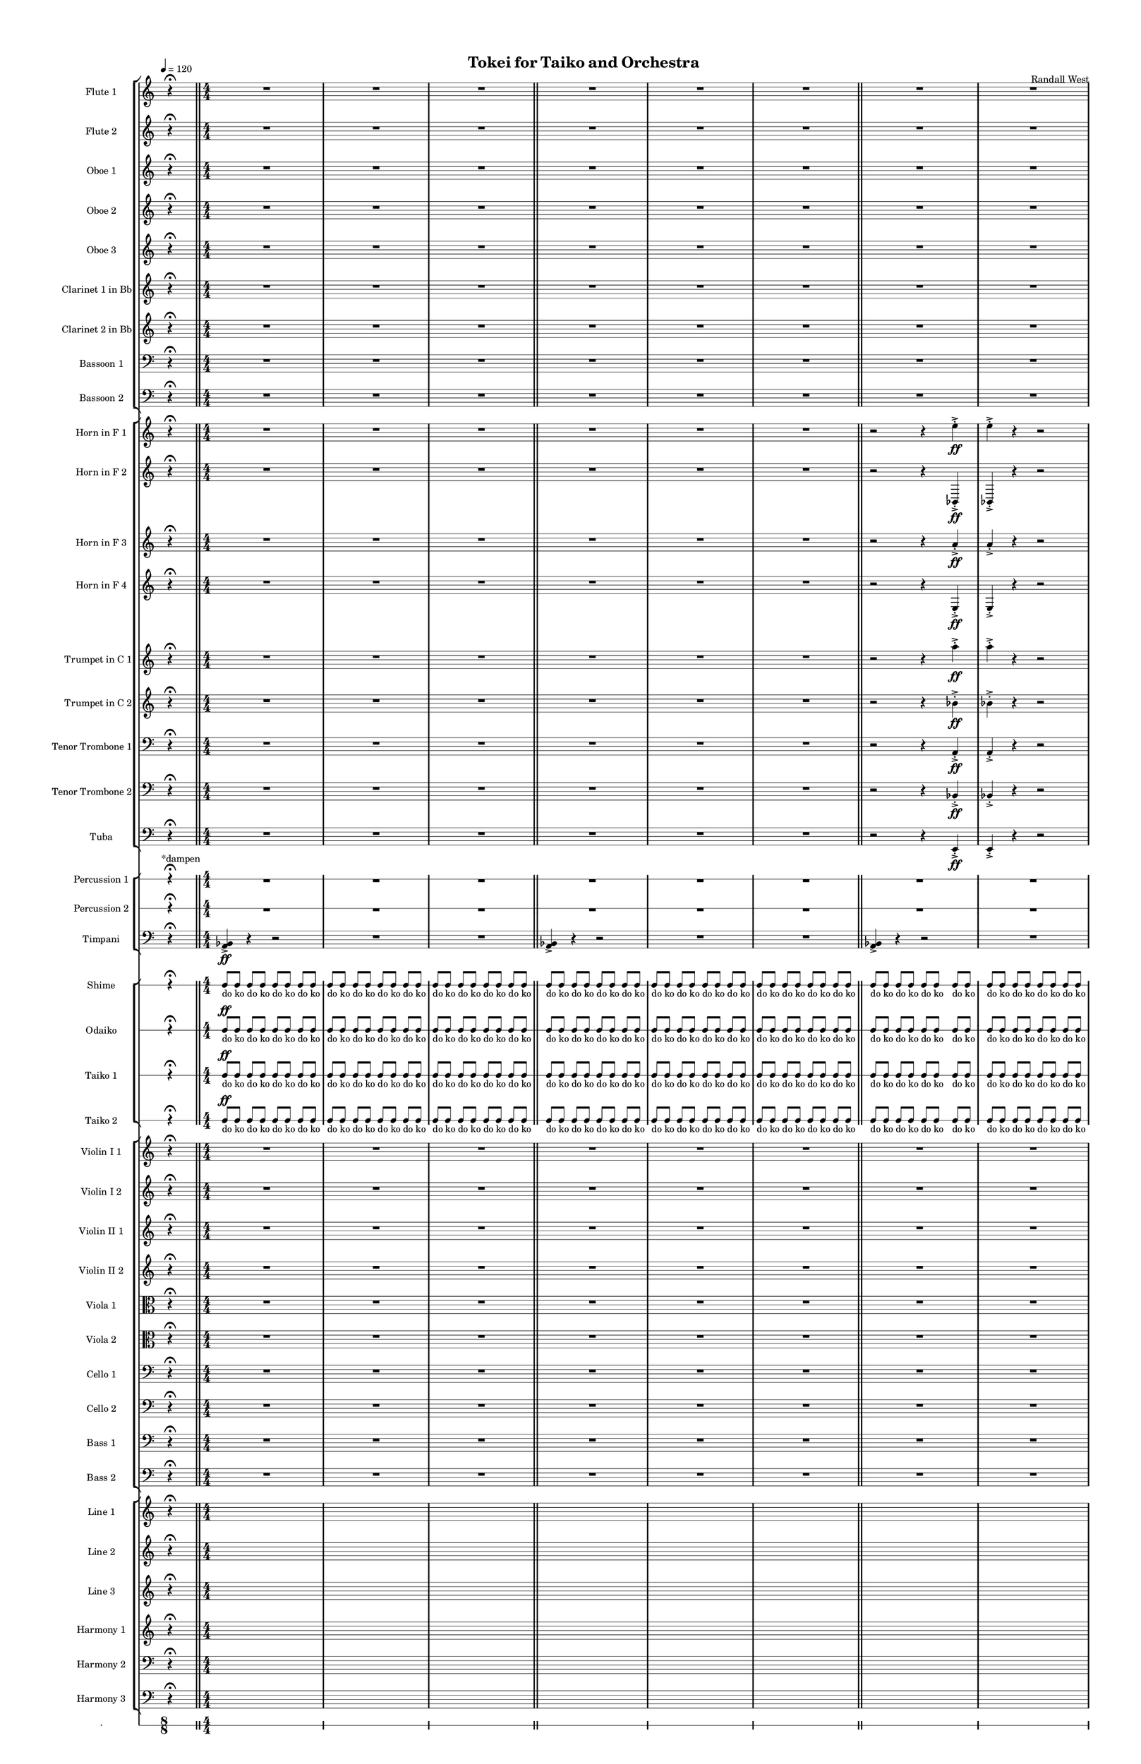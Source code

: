 % 2015-02-08 12:59

\version "2.18.2"
\language "english"

#(set-global-staff-size 12)

\header {
	composer = \markup { Randall West }
	title = \markup { Tokei for Taiko and Orchestra }
}

\layout {
	\context {
		\override VerticalAxisGroup #'remove-first = ##t
	}
	\context {
		\override VerticalAxisGroup #'remove-first = ##t
	}
}

\paper {
	bottom-margin = 0.5\in
	left-margin = 0.75\in
	paper-height = 17\in
	paper-width = 11\in
	right-margin = 0.5\in
	system-separator-markup = \slashSeparator
	system-system-spacing = #'((basic-distance . 0) (minimum-distance . 0) (padding . 20) (stretchability . 0))
	top-margin = 0.5\in
}

\score {
	\context Score = "caesium-material" \with {
		\override StaffGrouper #'staff-staff-spacing = #'((basic-distance . 0) (minimum-distance . 0) (padding . 8) (stretchability . 0))
		\override StaffSymbol #'thickness = #0.5
		\override VerticalAxisGroup #'staff-staff-spacing = #'((basic-distance . 0) (minimum-distance . 0) (padding . 8) (stretchability . 0))
		markFormatter = #format-mark-box-numbers
	} <<
		\context StaffGroup = "winds" <<
			\context Staff = "flute1" {
				\set Staff.instrumentName = \markup { Flute 1 }
				\set Staff.shortInstrumentName = \markup { Fl.1 }
				\tempo 4=120
				\once \override Staff.TimeSignature.stencil = ##f
				\context Staff {#(set-accidental-style 'modern)}
				\numericTimeSignature
				s4.
				r4 -\fermata
				s4.
				\bar "||"
				\context Staff {#(set-accidental-style 'modern)}
				R1
				R1
				R1
				\bar "||"
				\context Staff {#(set-accidental-style 'modern)}
				R1
				R1
				R1
				\bar "||"
				\context Staff {#(set-accidental-style 'modern)}
				R1
				R1
				R1
				\bar "||"
				\context Staff {#(set-accidental-style 'modern)}
				R1
				R1
				R1
				\bar "||"
				\context Staff {#(set-accidental-style 'modern)}
				{
					\time 10/8
					s1 * 5/4
				}
				{
					\time 7/8
					s1 * 7/8
				}
				{
					s1 * 7/8
					\bar "||"
				}
				\context Staff {#(set-accidental-style 'modern)}
				{
					\time 10/8
					s1 * 5/4
				}
				{
					\time 7/8
					s1 * 7/8
				}
				{
					s1 * 7/8
					\bar "||"
				}
				\context Staff {#(set-accidental-style 'modern)}
				{
					\time 10/8
					s1 * 5/4
				}
				{
					\time 7/8
					s1 * 7/8
				}
				{
					s1 * 7/8
					\bar "||"
				}
				\context Staff {#(set-accidental-style 'modern)}
				{
					\time 10/8
					r4.
					r4.
					r4
					r4
				}
				{
					\time 7/8
					a''2.. \p ~ \<
				}
				{
					a''2. \p
					a''8 -\accent -\staccato \f
					\bar "||"
				}
				\once \override Staff.TimeSignature.stencil = ##f
				\context Staff {#(set-accidental-style 'modern)}
				s4.
				r4 -\fermata
				s4.
				\bar "||"
				\context Staff {#(set-accidental-style 'modern)}
				a'''8 -\staccato [
				r8
				r8 ]
				a'''8 -\staccato [
				r8
				r8 ]
				a'''8 -\staccato [
				r8
				r8 ]
				a'''8 -\staccato [
				r8
				r8 ]
				a'''8 -\staccato [
				r8
				r8 ]
				a'''8 -\staccato [
				r8
				r8 ]
				a'''8 -\staccato [
				r8
				r8 ]
				a'''8 -\staccato [
				r8
				r8 ]
				\bar "||"
				\context Staff {#(set-accidental-style 'modern)}
				{
					\time 4/4
					s1 * 1
				}
				{
					s1 * 1
				}
				{
					s1 * 1
					\bar "||"
				}
				\context Staff {#(set-accidental-style 'modern)}
				{
					\time 10/8
					s1 * 5/4
				}
				{
					\time 7/8
					s1 * 7/8
				}
				{
					s1 * 7/8
					\bar "||"
				}
				\context Staff {#(set-accidental-style 'modern)}
				r2
				r4
				a''4 -\staccato
				a''4 -\staccato
				r4
				r2
				R1
				\bar "||"
				\context Staff {#(set-accidental-style 'modern)}
				r2
				r4
				a''4 -\staccato
				a''4 -\staccato
				r4
				r2
				R1
				\bar "||"
				\context Staff {#(set-accidental-style 'modern)}
				a''8 [ (
				bf''8
				a''8
				df'''8 ] )
				bf''8 [ (
				df'''8
				bf''8
				df'''8 ] )
				a''8 [ (
				e''8
				af''8
				df''8 ] )
				e''8 [ (
				df''8
				a''8
				f''8 ] )
				e''8 [ (
				ef''8
				a'8
				bf'8 ] )
				df''8 [ (
				e''8
				b'8
				bf'8 ] )
				\bar "||"
				\once \override Staff.TimeSignature.stencil = ##f
				\context Staff {#(set-accidental-style 'modern)}
				s4.
				r4 -\fermata
				s4.
				\bar "||"
				\context Staff {#(set-accidental-style 'modern)}
				{
					\time 10/8
					s1 * 5/4
				}
				{
					\time 7/8
					s1 * 7/8
				}
				{
					s1 * 7/8
					\bar "||"
				}
				\context Staff {#(set-accidental-style 'modern)}
				a'''8 -\staccato [
				r8
				r8 ]
				a'''8 -\staccato [
				r8
				r8 ]
				a'''8 -\staccato [
				r8
				r8 ]
				a'''8 -\staccato [
				r8
				r8 ]
				a'''8 -\staccato [
				r8
				r8 ]
				a'''8 -\staccato [
				r8
				r8 ]
				a'''8 -\staccato [
				r8
				r8 ]
				a'''8 -\staccato [
				r8
				r8 ]
				\bar "||"
				\context Staff {#(set-accidental-style 'modern)}
				R1
				a''1 \p ~ \<
				a''1 \f
				\bar "||"
				\once \override Staff.TimeSignature.stencil = ##f
				\context Staff {#(set-accidental-style 'modern)}
				s4.
				r4 -\fermata
				s4.
				\bar "||"
				\context Staff {#(set-accidental-style 'modern)}
				{
					\time 4/4
					s1 * 1
				}
				{
					s1 * 1
				}
				{
					s1 * 1
					\bar "||"
				}
				\context Staff {#(set-accidental-style 'modern)}
				{
					s1 * 1
				}
				{
					s1 * 1
				}
				{
					s1 * 1
					\bar "||"
				}
				\context Staff {#(set-accidental-style 'modern)}
				r2
				r4
				a''4 -\staccato
				a''4 -\staccato
				r4
				r2
				R1
				\bar "||"
				\once \override Staff.TimeSignature.stencil = ##f
				\context Staff {#(set-accidental-style 'modern)}
				s4.
				r4 -\fermata
				s4.
				\bar "||"
				\context Staff {#(set-accidental-style 'modern)}
				{
					s1 * 1
				}
				{
					s1 * 1
				}
				{
					s1 * 1
					\bar "||"
				}
				\context Staff {#(set-accidental-style 'modern)}
				{
					s1 * 1
				}
				{
					s1 * 1
				}
				{
					s1 * 1
					\bar "||"
				}
				\context Staff {#(set-accidental-style 'modern)}
				{
					\time 10/8
					r4.
					r4.
					r4
					r4
				}
				{
					\time 7/8
					a''2.. \p ~ \<
				}
				{
					a''2. \p
					a''8 -\accent -\staccato \f
					\bar "||"
				}
				\once \override Staff.TimeSignature.stencil = ##f
				\context Staff {#(set-accidental-style 'modern)}
				s4.
				r4 -\fermata
				s4.
				\bar "||"
				\context Staff {#(set-accidental-style 'modern)}
				a'''8 -\staccato [
				r8
				r8 ]
				a'''8 -\staccato [
				r8
				r8 ]
				a'''8 -\staccato [
				r8
				r8 ]
				a'''8 -\staccato [
				r8
				r8 ]
				a'''8 -\staccato [
				r8
				r8 ]
				a'''8 -\staccato [
				r8
				r8 ]
				a'''8 -\staccato [
				r8
				r8 ]
				a'''8 -\staccato [
				r8
				r8 ]
				\bar "||"
				\context Staff {#(set-accidental-style 'modern)}
				a'''8 -\staccato [
				r8
				r8 ]
				a'''8 -\staccato [
				r8
				r8 ]
				a'''8 -\staccato [
				r8
				r8 ]
				a'''8 -\staccato [
				r8
				r8 ]
				a'''8 -\staccato [
				r8
				r8 ]
				a'''8 -\staccato [
				r8
				r8 ]
				a'''8 -\staccato [
				r8
				r8 ]
				a'''8 -\staccato [
				r8
				r8 ]
				\bar "||"
				\context Staff {#(set-accidental-style 'modern)}
				{
					\time 10/8
					a'''8 -\staccato [
					r8
					r8 ]
					a'''8 -\staccato [
					r8
					r8 ]
					a'''8 -\staccato [
					r8
					r8 ]
					a'''8 -\staccato [
				}
				{
					\time 7/8
					r8
					r8 ]
					a'''8 -\staccato [
					r8
					r8 ]
					a'''8 -\staccato [
					r8
				}
				{
					r8 ]
					a'''8 -\staccato [
					r8
					r8 ]
					a'''8 -\staccato [
					r8
					r8 ]
					\bar "||"
				}
				\context Staff {#(set-accidental-style 'modern)}
				{
					\time 10/8
					a'''8 -\staccato [
					r8
					r8 ]
					a'''8 -\staccato [
					r8
					r8 ]
					a'''8 -\staccato [
					r8
					r8 ]
					a'''8 -\staccato [
				}
				{
					\time 7/8
					r8
					r8 ]
					a'''8 -\staccato [
					r8
					r8 ]
					a'''8 -\staccato [
					r8
				}
				{
					r8 ]
					a'''8 -\staccato [
					r8
					r8 ]
					a'''8 -\staccato [
					r8
					r8 ]
					\bar "||"
				}
				\context Staff {#(set-accidental-style 'modern)}
				{
					\time 10/8
					a'''8 -\staccato [
					r8
					r8 ]
					a'''8 -\staccato [
					r8
					r8 ]
					a'''8 -\staccato [
					r8
					r8 ]
					a'''8 -\staccato [
				}
				{
					\time 7/8
					r8
					r8 ]
					a'''8 -\staccato [
					r8
					r8 ]
					a'''8 -\staccato [
					r8
				}
				{
					r8 ]
					a'''8 -\staccato [
					r8
					r8 ]
					a'''8 -\staccato [
					r8
					r8 ]
					\bar "||"
				}
				\context Staff {#(set-accidental-style 'modern)}
				{
					\time 10/8
					r4.
					r4.
					r4
					r4
				}
				{
					\time 7/8
					a''2.. \p ~ \<
				}
				{
					a''2. \p
					a''8 -\accent -\staccato \f
					\bar "||"
				}
				\once \override Staff.TimeSignature.stencil = ##f
				\context Staff {#(set-accidental-style 'modern)}
				s4.
				r4 -\fermata
				s4.
				\bar "||"
				\context Staff {#(set-accidental-style 'modern)}
				{
					\time 10/8
					a'''8 -\staccato [
					r8
					r8 ]
					a'''8 -\staccato [
					r8
					r8 ]
					a'''8 -\staccato [
					r8
					r8 ]
					a'''8 -\staccato [
				}
				{
					\time 7/8
					r8
					r8 ]
					a'''8 -\staccato [
					r8
					r8 ]
					a'''8 -\staccato [
					r8
				}
				{
					r8 ]
					a'''8 -\staccato [
					r8
					r8 ]
					a'''8 -\staccato [
					r8
					r8 ]
					\bar "||"
				}
				\context Staff {#(set-accidental-style 'modern)}
				{
					\time 10/8
					a'''8 -\staccato [
					r8
					r8 ]
					a'''8 -\staccato [
					r8
					r8 ]
					a'''8 -\staccato [
					r8
					r8 ]
					a'''8 -\staccato [
				}
				{
					\time 7/8
					r8
					r8 ]
					a'''8 -\staccato [
					r8
					r8 ]
					a'''8 -\staccato [
					r8
				}
				{
					r8 ]
					a'''8 -\staccato [
					r8
					r8 ]
					a'''8 -\staccato [
					r8
					r8 ]
					\bar "||"
				}
				\context Staff {#(set-accidental-style 'modern)}
				{
					\time 10/8
					a'''8 -\staccato [
					r8
					r8 ]
					a'''8 -\staccato [
					r8
					r8 ]
					a'''8 -\staccato [
					r8
					r8 ]
					a'''8 -\staccato [
				}
				{
					\time 7/8
					r8
					r8 ]
					a'''8 -\staccato [
					r8
					r8 ]
					a'''8 -\staccato [
					r8
				}
				{
					r8 ]
					a'''8 -\staccato [
					r8
					r8 ]
					a'''8 -\staccato [
					r8
					r8 ]
					\bar "||"
				}
				\context Staff {#(set-accidental-style 'modern)}
				{
					\time 10/8
					a'''8 -\staccato [
					r8
					r8 ]
					a'''8 -\staccato [
					r8
					r8 ]
					a'''8 -\staccato [
					r8
					r8 ]
					a'''8 -\staccato [
				}
				{
					\time 7/8
					r8
					r8 ]
					a'''8 -\staccato [
					r8
					r8 ]
					a'''8 -\staccato [
					r8
				}
				{
					r8 ]
					a'''8 -\staccato [
					r8
					r8 ]
					a'''8 -\staccato [
					r8
					r8 ]
					\bar "||"
				}
				\context Staff {#(set-accidental-style 'modern)}
				{
					\time 10/8
					s1 * 5/4
				}
				{
					\time 7/8
					s1 * 7/8
				}
				{
					s1 * 7/8
					\bar "||"
				}
				\context Staff {#(set-accidental-style 'modern)}
				{
					\time 10/8
					s1 * 5/4
				}
				{
					\time 7/8
					s1 * 7/8
				}
				{
					s1 * 7/8
					\bar "||"
				}
				\context Staff {#(set-accidental-style 'modern)}
				{
					\time 10/8
					s1 * 5/4
				}
				{
					\time 7/8
					s1 * 7/8
				}
				{
					s1 * 7/8
					\bar "||"
				}
				\context Staff {#(set-accidental-style 'modern)}
				{
					\time 10/8
					r4.
					r4.
					r4
					r4
				}
				{
					\time 7/8
					a''2.. \p ~ \<
				}
				{
					a''2. \p
					a''8 -\accent -\staccato \f
					\bar "||"
				}
				\once \override Staff.TimeSignature.stencil = ##f
				\context Staff {#(set-accidental-style 'modern)}
				s4.
				r4 -\fermata
				s4.
				\bar "||"
				\context Staff {#(set-accidental-style 'modern)}
				{
					\time 10/8
					r4.
					r4.
					r4
					r4
				}
				{
					\time 7/8
					a''2.. \p ~ \<
				}
				{
					a''2. \p
					a''8 -\accent -\staccato \f
					\bar "||"
				}
				\once \override Staff.TimeSignature.stencil = ##f
				\context Staff {#(set-accidental-style 'modern)}
				s4.
				r4 -\fermata
				s4.
				\bar "||"
				\context Staff {#(set-accidental-style 'modern)}
				{
					\time 10/8
					r4.
					r4.
					r4
					r4
				}
				{
					\time 7/8
					a''2.. \p ~ \<
				}
				{
					a''2. \p
					a''8 -\accent -\staccato \f
					\bar "||"
				}
				\once \override Staff.TimeSignature.stencil = ##f
				\context Staff {#(set-accidental-style 'modern)}
				s4.
				r4 -\fermata
				s4.
			}
			\context Staff = "flute2" {
				\set Staff.instrumentName = \markup { Flute 2 }
				\set Staff.shortInstrumentName = \markup { Fl.2 }
				\tempo 4=120
				\once \override Staff.TimeSignature.stencil = ##f
				\context Staff {#(set-accidental-style 'modern)}
				\numericTimeSignature
				s4.
				r4 -\fermata
				s4.
				\bar "||"
				\context Staff {#(set-accidental-style 'modern)}
				R1
				R1
				R1
				\bar "||"
				\context Staff {#(set-accidental-style 'modern)}
				R1
				R1
				R1
				\bar "||"
				\context Staff {#(set-accidental-style 'modern)}
				R1
				R1
				R1
				\bar "||"
				\context Staff {#(set-accidental-style 'modern)}
				R1
				R1
				R1
				\bar "||"
				\context Staff {#(set-accidental-style 'modern)}
				{
					\time 10/8
					s1 * 5/4
				}
				{
					\time 7/8
					s1 * 7/8
				}
				{
					s1 * 7/8
					\bar "||"
				}
				\context Staff {#(set-accidental-style 'modern)}
				{
					\time 10/8
					s1 * 5/4
				}
				{
					\time 7/8
					s1 * 7/8
				}
				{
					s1 * 7/8
					\bar "||"
				}
				\context Staff {#(set-accidental-style 'modern)}
				{
					\time 10/8
					s1 * 5/4
				}
				{
					\time 7/8
					s1 * 7/8
				}
				{
					s1 * 7/8
					\bar "||"
				}
				\context Staff {#(set-accidental-style 'modern)}
				{
					\time 10/8
					r4.
					r4.
					r4
					r4
				}
				{
					\time 7/8
					bf''2.. \p ~ \<
				}
				{
					bf''2. \p
					bf''8 -\accent -\staccato \f
					\bar "||"
				}
				\once \override Staff.TimeSignature.stencil = ##f
				\context Staff {#(set-accidental-style 'modern)}
				s4.
				r4 -\fermata
				s4.
				\bar "||"
				\context Staff {#(set-accidental-style 'modern)}
				a'''8 -\staccato [
				r8
				r8 ]
				a'''8 -\staccato [
				r8
				r8 ]
				a'''8 -\staccato [
				r8
				r8 ]
				a'''8 -\staccato [
				r8
				r8 ]
				a'''8 -\staccato [
				r8
				r8 ]
				a'''8 -\staccato [
				r8
				r8 ]
				a'''8 -\staccato [
				r8
				r8 ]
				a'''8 -\staccato [
				r8
				r8 ]
				\bar "||"
				\context Staff {#(set-accidental-style 'modern)}
				{
					\time 4/4
					s1 * 1
				}
				{
					s1 * 1
				}
				{
					s1 * 1
					\bar "||"
				}
				\context Staff {#(set-accidental-style 'modern)}
				{
					\time 10/8
					s1 * 5/4
				}
				{
					\time 7/8
					s1 * 7/8
				}
				{
					s1 * 7/8
					\bar "||"
				}
				\context Staff {#(set-accidental-style 'modern)}
				r2
				r4
				e''4 -\staccato
				e''4 -\staccato
				r4
				r2
				R1
				\bar "||"
				\context Staff {#(set-accidental-style 'modern)}
				r2
				r4
				e''4 -\staccato
				e''4 -\staccato
				r4
				r2
				R1
				\bar "||"
				\context Staff {#(set-accidental-style 'modern)}
				c'''8 [ (
				e'''8
				c'''8
				bf''8 ] )
				f''8 [ (
				e''8
				df'''8
				e''8 ] )
				f''8 [ (
				a''8
				af''8
				e''8 ] )
				df''8 [ (
				a''8
				df''8
				d''8 ] )
				f''8 [ (
				bf'8
				ef''8
				f''8 ] )
				bf'8 [ (
				d''8
				a'8
				d''8 ] )
				\bar "||"
				\once \override Staff.TimeSignature.stencil = ##f
				\context Staff {#(set-accidental-style 'modern)}
				s4.
				r4 -\fermata
				s4.
				\bar "||"
				\context Staff {#(set-accidental-style 'modern)}
				{
					\time 10/8
					s1 * 5/4
				}
				{
					\time 7/8
					s1 * 7/8
				}
				{
					s1 * 7/8
					\bar "||"
				}
				\context Staff {#(set-accidental-style 'modern)}
				a'''8 -\staccato [
				r8
				r8 ]
				a'''8 -\staccato [
				r8
				r8 ]
				a'''8 -\staccato [
				r8
				r8 ]
				a'''8 -\staccato [
				r8
				r8 ]
				a'''8 -\staccato [
				r8
				r8 ]
				a'''8 -\staccato [
				r8
				r8 ]
				a'''8 -\staccato [
				r8
				r8 ]
				a'''8 -\staccato [
				r8
				r8 ]
				\bar "||"
				\context Staff {#(set-accidental-style 'modern)}
				R1
				bf''1 \p ~ \<
				bf''1 \f
				\bar "||"
				\once \override Staff.TimeSignature.stencil = ##f
				\context Staff {#(set-accidental-style 'modern)}
				s4.
				r4 -\fermata
				s4.
				\bar "||"
				\context Staff {#(set-accidental-style 'modern)}
				{
					\time 4/4
					s1 * 1
				}
				{
					s1 * 1
				}
				{
					s1 * 1
					\bar "||"
				}
				\context Staff {#(set-accidental-style 'modern)}
				{
					s1 * 1
				}
				{
					s1 * 1
				}
				{
					s1 * 1
					\bar "||"
				}
				\context Staff {#(set-accidental-style 'modern)}
				r2
				r4
				e''4 -\staccato
				e''4 -\staccato
				r4
				r2
				R1
				\bar "||"
				\once \override Staff.TimeSignature.stencil = ##f
				\context Staff {#(set-accidental-style 'modern)}
				s4.
				r4 -\fermata
				s4.
				\bar "||"
				\context Staff {#(set-accidental-style 'modern)}
				{
					s1 * 1
				}
				{
					s1 * 1
				}
				{
					s1 * 1
					\bar "||"
				}
				\context Staff {#(set-accidental-style 'modern)}
				{
					s1 * 1
				}
				{
					s1 * 1
				}
				{
					s1 * 1
					\bar "||"
				}
				\context Staff {#(set-accidental-style 'modern)}
				{
					\time 10/8
					r4.
					r4.
					r4
					r4
				}
				{
					\time 7/8
					bf''2.. \p ~ \<
				}
				{
					bf''2. \p
					bf''8 -\accent -\staccato \f
					\bar "||"
				}
				\once \override Staff.TimeSignature.stencil = ##f
				\context Staff {#(set-accidental-style 'modern)}
				s4.
				r4 -\fermata
				s4.
				\bar "||"
				\context Staff {#(set-accidental-style 'modern)}
				a'''8 -\staccato [
				r8
				r8 ]
				a'''8 -\staccato [
				r8
				r8 ]
				a'''8 -\staccato [
				r8
				r8 ]
				a'''8 -\staccato [
				r8
				r8 ]
				a'''8 -\staccato [
				r8
				r8 ]
				a'''8 -\staccato [
				r8
				r8 ]
				a'''8 -\staccato [
				r8
				r8 ]
				a'''8 -\staccato [
				r8
				r8 ]
				\bar "||"
				\context Staff {#(set-accidental-style 'modern)}
				a'''8 -\staccato [
				r8
				r8 ]
				a'''8 -\staccato [
				r8
				r8 ]
				a'''8 -\staccato [
				r8
				r8 ]
				a'''8 -\staccato [
				r8
				r8 ]
				a'''8 -\staccato [
				r8
				r8 ]
				a'''8 -\staccato [
				r8
				r8 ]
				a'''8 -\staccato [
				r8
				r8 ]
				a'''8 -\staccato [
				r8
				r8 ]
				\bar "||"
				\context Staff {#(set-accidental-style 'modern)}
				{
					\time 10/8
					a'''8 -\staccato [
					r8
					r8 ]
					a'''8 -\staccato [
					r8
					r8 ]
					a'''8 -\staccato [
					r8
					r8 ]
					a'''8 -\staccato [
				}
				{
					\time 7/8
					r8
					r8 ]
					a'''8 -\staccato [
					r8
					r8 ]
					a'''8 -\staccato [
					r8
				}
				{
					r8 ]
					a'''8 -\staccato [
					r8
					r8 ]
					a'''8 -\staccato [
					r8
					r8 ]
					\bar "||"
				}
				\context Staff {#(set-accidental-style 'modern)}
				{
					\time 10/8
					a'''8 -\staccato [
					r8
					r8 ]
					a'''8 -\staccato [
					r8
					r8 ]
					a'''8 -\staccato [
					r8
					r8 ]
					a'''8 -\staccato [
				}
				{
					\time 7/8
					r8
					r8 ]
					a'''8 -\staccato [
					r8
					r8 ]
					a'''8 -\staccato [
					r8
				}
				{
					r8 ]
					a'''8 -\staccato [
					r8
					r8 ]
					a'''8 -\staccato [
					r8
					r8 ]
					\bar "||"
				}
				\context Staff {#(set-accidental-style 'modern)}
				{
					\time 10/8
					a'''8 -\staccato [
					r8
					r8 ]
					a'''8 -\staccato [
					r8
					r8 ]
					a'''8 -\staccato [
					r8
					r8 ]
					a'''8 -\staccato [
				}
				{
					\time 7/8
					r8
					r8 ]
					a'''8 -\staccato [
					r8
					r8 ]
					a'''8 -\staccato [
					r8
				}
				{
					r8 ]
					a'''8 -\staccato [
					r8
					r8 ]
					a'''8 -\staccato [
					r8
					r8 ]
					\bar "||"
				}
				\context Staff {#(set-accidental-style 'modern)}
				{
					\time 10/8
					r4.
					r4.
					r4
					r4
				}
				{
					\time 7/8
					bf''2.. \p ~ \<
				}
				{
					bf''2. \p
					bf''8 -\accent -\staccato \f
					\bar "||"
				}
				\once \override Staff.TimeSignature.stencil = ##f
				\context Staff {#(set-accidental-style 'modern)}
				s4.
				r4 -\fermata
				s4.
				\bar "||"
				\context Staff {#(set-accidental-style 'modern)}
				{
					\time 10/8
					a'''8 -\staccato [
					r8
					r8 ]
					a'''8 -\staccato [
					r8
					r8 ]
					a'''8 -\staccato [
					r8
					r8 ]
					a'''8 -\staccato [
				}
				{
					\time 7/8
					r8
					r8 ]
					a'''8 -\staccato [
					r8
					r8 ]
					a'''8 -\staccato [
					r8
				}
				{
					r8 ]
					a'''8 -\staccato [
					r8
					r8 ]
					a'''8 -\staccato [
					r8
					r8 ]
					\bar "||"
				}
				\context Staff {#(set-accidental-style 'modern)}
				{
					\time 10/8
					a'''8 -\staccato [
					r8
					r8 ]
					a'''8 -\staccato [
					r8
					r8 ]
					a'''8 -\staccato [
					r8
					r8 ]
					a'''8 -\staccato [
				}
				{
					\time 7/8
					r8
					r8 ]
					a'''8 -\staccato [
					r8
					r8 ]
					a'''8 -\staccato [
					r8
				}
				{
					r8 ]
					a'''8 -\staccato [
					r8
					r8 ]
					a'''8 -\staccato [
					r8
					r8 ]
					\bar "||"
				}
				\context Staff {#(set-accidental-style 'modern)}
				{
					\time 10/8
					a'''8 -\staccato [
					r8
					r8 ]
					a'''8 -\staccato [
					r8
					r8 ]
					a'''8 -\staccato [
					r8
					r8 ]
					a'''8 -\staccato [
				}
				{
					\time 7/8
					r8
					r8 ]
					a'''8 -\staccato [
					r8
					r8 ]
					a'''8 -\staccato [
					r8
				}
				{
					r8 ]
					a'''8 -\staccato [
					r8
					r8 ]
					a'''8 -\staccato [
					r8
					r8 ]
					\bar "||"
				}
				\context Staff {#(set-accidental-style 'modern)}
				{
					\time 10/8
					a'''8 -\staccato [
					r8
					r8 ]
					a'''8 -\staccato [
					r8
					r8 ]
					a'''8 -\staccato [
					r8
					r8 ]
					a'''8 -\staccato [
				}
				{
					\time 7/8
					r8
					r8 ]
					a'''8 -\staccato [
					r8
					r8 ]
					a'''8 -\staccato [
					r8
				}
				{
					r8 ]
					a'''8 -\staccato [
					r8
					r8 ]
					a'''8 -\staccato [
					r8
					r8 ]
					\bar "||"
				}
				\context Staff {#(set-accidental-style 'modern)}
				{
					\time 10/8
					s1 * 5/4
				}
				{
					\time 7/8
					s1 * 7/8
				}
				{
					s1 * 7/8
					\bar "||"
				}
				\context Staff {#(set-accidental-style 'modern)}
				{
					\time 10/8
					s1 * 5/4
				}
				{
					\time 7/8
					s1 * 7/8
				}
				{
					s1 * 7/8
					\bar "||"
				}
				\context Staff {#(set-accidental-style 'modern)}
				{
					\time 10/8
					s1 * 5/4
				}
				{
					\time 7/8
					s1 * 7/8
				}
				{
					s1 * 7/8
					\bar "||"
				}
				\context Staff {#(set-accidental-style 'modern)}
				{
					\time 10/8
					r4.
					r4.
					r4
					r4
				}
				{
					\time 7/8
					bf''2.. \p ~ \<
				}
				{
					bf''2. \p
					bf''8 -\accent -\staccato \f
					\bar "||"
				}
				\once \override Staff.TimeSignature.stencil = ##f
				\context Staff {#(set-accidental-style 'modern)}
				s4.
				r4 -\fermata
				s4.
				\bar "||"
				\context Staff {#(set-accidental-style 'modern)}
				{
					\time 10/8
					r4.
					r4.
					r4
					r4
				}
				{
					\time 7/8
					bf''2.. \p ~ \<
				}
				{
					bf''2. \p
					bf''8 -\accent -\staccato \f
					\bar "||"
				}
				\once \override Staff.TimeSignature.stencil = ##f
				\context Staff {#(set-accidental-style 'modern)}
				s4.
				r4 -\fermata
				s4.
				\bar "||"
				\context Staff {#(set-accidental-style 'modern)}
				{
					\time 10/8
					r4.
					r4.
					r4
					r4
				}
				{
					\time 7/8
					bf''2.. \p ~ \<
				}
				{
					bf''2. \p
					bf''8 -\accent -\staccato \f
					\bar "||"
				}
				\once \override Staff.TimeSignature.stencil = ##f
				\context Staff {#(set-accidental-style 'modern)}
				s4.
				r4 -\fermata
				s4.
			}
			\context Staff = "oboe1" {
				\set Staff.instrumentName = \markup { Oboe 1 }
				\set Staff.shortInstrumentName = \markup { Ob.1 }
				\tempo 4=120
				\once \override Staff.TimeSignature.stencil = ##f
				\context Staff {#(set-accidental-style 'modern)}
				\numericTimeSignature
				s4.
				r4 -\fermata
				s4.
				\bar "||"
				\context Staff {#(set-accidental-style 'modern)}
				R1
				R1
				R1
				\bar "||"
				\context Staff {#(set-accidental-style 'modern)}
				R1
				R1
				R1
				\bar "||"
				\context Staff {#(set-accidental-style 'modern)}
				R1
				R1
				R1
				\bar "||"
				\context Staff {#(set-accidental-style 'modern)}
				R1
				R1
				R1
				\bar "||"
				\context Staff {#(set-accidental-style 'modern)}
				{
					\time 10/8
					s1 * 5/4
				}
				{
					\time 7/8
					s1 * 7/8
				}
				{
					s1 * 7/8
					\bar "||"
				}
				\context Staff {#(set-accidental-style 'modern)}
				{
					\time 10/8
					s1 * 5/4
				}
				{
					\time 7/8
					s1 * 7/8
				}
				{
					s1 * 7/8
					\bar "||"
				}
				\context Staff {#(set-accidental-style 'modern)}
				{
					\time 10/8
					s1 * 5/4
				}
				{
					\time 7/8
					s1 * 7/8
				}
				{
					s1 * 7/8
					\bar "||"
				}
				\context Staff {#(set-accidental-style 'modern)}
				{
					\time 10/8
					r4.
					r4.
					r4
					r4
				}
				{
					\time 7/8
					e''2.. \p ~ \<
				}
				{
					e''2. \p
					e''8 -\accent -\staccato \f
					\bar "||"
				}
				\once \override Staff.TimeSignature.stencil = ##f
				\context Staff {#(set-accidental-style 'modern)}
				s4.
				r4 -\fermata
				s4.
				\bar "||"
				\context Staff {#(set-accidental-style 'modern)}
				a''8 -\staccato [
				r8
				r8 ]
				a''8 -\staccato [
				r8
				r8 ]
				a''8 -\staccato [
				r8
				r8 ]
				a''8 -\staccato [
				r8
				r8 ]
				a''8 -\staccato [
				r8
				r8 ]
				a''8 -\staccato [
				r8
				r8 ]
				a''8 -\staccato [
				r8
				r8 ]
				a''8 -\staccato [
				r8
				r8 ]
				\bar "||"
				\context Staff {#(set-accidental-style 'modern)}
				{
					\time 4/4
					s1 * 1
				}
				{
					s1 * 1
				}
				{
					s1 * 1
					\bar "||"
				}
				\context Staff {#(set-accidental-style 'modern)}
				{
					\time 10/8
					s1 * 5/4
				}
				{
					\time 7/8
					s1 * 7/8
				}
				{
					s1 * 7/8
					\bar "||"
				}
				\context Staff {#(set-accidental-style 'modern)}
				r2
				r4
				a''4 -\staccato
				a''4 -\staccato
				r4
				r2
				R1
				\bar "||"
				\context Staff {#(set-accidental-style 'modern)}
				r2
				r4
				a''4 -\staccato
				a''4 -\staccato
				r4
				r2
				R1
				\bar "||"
				\context Staff {#(set-accidental-style 'modern)}
				a''8 [ (
				e''8
				a''8
				as''8 ] )
				cs''8 [ (
				as''8
				a''8
				gs''8 ] )
				a''8 [ (
				f''8
				e''8
				cs''8 ] )
				e''8 [ (
				fs''8
				e''8
				a'8 ] )
				f'8 [ (
				e'8
				gs'8
				a'8 ] )
				e'8 [ (
				d'8
				fs'8
				b'8 ] )
				\bar "||"
				\once \override Staff.TimeSignature.stencil = ##f
				\context Staff {#(set-accidental-style 'modern)}
				s4.
				r4 -\fermata
				s4.
				\bar "||"
				\context Staff {#(set-accidental-style 'modern)}
				{
					\time 10/8
					s1 * 5/4
				}
				{
					\time 7/8
					s1 * 7/8
				}
				{
					s1 * 7/8
					\bar "||"
				}
				\context Staff {#(set-accidental-style 'modern)}
				a''8 -\staccato [
				r8
				r8 ]
				a''8 -\staccato [
				r8
				r8 ]
				a''8 -\staccato [
				r8
				r8 ]
				a''8 -\staccato [
				r8
				r8 ]
				a''8 -\staccato [
				r8
				r8 ]
				a''8 -\staccato [
				r8
				r8 ]
				a''8 -\staccato [
				r8
				r8 ]
				a''8 -\staccato [
				r8
				r8 ]
				\bar "||"
				\context Staff {#(set-accidental-style 'modern)}
				R1
				e''1 \p ~ \<
				e''1 \f
				\bar "||"
				\once \override Staff.TimeSignature.stencil = ##f
				\context Staff {#(set-accidental-style 'modern)}
				s4.
				r4 -\fermata
				s4.
				\bar "||"
				\context Staff {#(set-accidental-style 'modern)}
				{
					\time 4/4
					s1 * 1
				}
				{
					s1 * 1
				}
				{
					s1 * 1
					\bar "||"
				}
				\context Staff {#(set-accidental-style 'modern)}
				{
					s1 * 1
				}
				{
					s1 * 1
				}
				{
					s1 * 1
					\bar "||"
				}
				\context Staff {#(set-accidental-style 'modern)}
				r2
				r4
				a''4 -\staccato
				a''4 -\staccato
				r4
				r2
				R1
				\bar "||"
				\once \override Staff.TimeSignature.stencil = ##f
				\context Staff {#(set-accidental-style 'modern)}
				s4.
				r4 -\fermata
				s4.
				\bar "||"
				\context Staff {#(set-accidental-style 'modern)}
				{
					s1 * 1
				}
				{
					s1 * 1
				}
				{
					s1 * 1
					\bar "||"
				}
				\context Staff {#(set-accidental-style 'modern)}
				{
					s1 * 1
				}
				{
					s1 * 1
				}
				{
					s1 * 1
					\bar "||"
				}
				\context Staff {#(set-accidental-style 'modern)}
				{
					\time 10/8
					r4.
					r4.
					r4
					r4
				}
				{
					\time 7/8
					e''2.. \p ~ \<
				}
				{
					e''2. \p
					e''8 -\accent -\staccato \f
					\bar "||"
				}
				\once \override Staff.TimeSignature.stencil = ##f
				\context Staff {#(set-accidental-style 'modern)}
				s4.
				r4 -\fermata
				s4.
				\bar "||"
				\context Staff {#(set-accidental-style 'modern)}
				a''8 -\staccato [
				r8
				r8 ]
				a''8 -\staccato [
				r8
				r8 ]
				a''8 -\staccato [
				r8
				r8 ]
				a''8 -\staccato [
				r8
				r8 ]
				a''8 -\staccato [
				r8
				r8 ]
				a''8 -\staccato [
				r8
				r8 ]
				a''8 -\staccato [
				r8
				r8 ]
				a''8 -\staccato [
				r8
				r8 ]
				\bar "||"
				\context Staff {#(set-accidental-style 'modern)}
				a''8 -\staccato [
				r8
				r8 ]
				a''8 -\staccato [
				r8
				r8 ]
				a''8 -\staccato [
				r8
				r8 ]
				a''8 -\staccato [
				r8
				r8 ]
				a''8 -\staccato [
				r8
				r8 ]
				a''8 -\staccato [
				r8
				r8 ]
				a''8 -\staccato [
				r8
				r8 ]
				a''8 -\staccato [
				r8
				r8 ]
				\bar "||"
				\context Staff {#(set-accidental-style 'modern)}
				{
					\time 10/8
					a''8 -\staccato [
					r8
					r8 ]
					a''8 -\staccato [
					r8
					r8 ]
					a''8 -\staccato [
					r8
					r8 ]
					a''8 -\staccato [
				}
				{
					\time 7/8
					r8
					r8 ]
					a''8 -\staccato [
					r8
					r8 ]
					a''8 -\staccato [
					r8
				}
				{
					r8 ]
					a''8 -\staccato [
					r8
					r8 ]
					a''8 -\staccato [
					r8
					r8 ]
					\bar "||"
				}
				\context Staff {#(set-accidental-style 'modern)}
				{
					\time 10/8
					a''8 -\staccato [
					r8
					r8 ]
					a''8 -\staccato [
					r8
					r8 ]
					a''8 -\staccato [
					r8
					r8 ]
					a''8 -\staccato [
				}
				{
					\time 7/8
					r8
					r8 ]
					a''8 -\staccato [
					r8
					r8 ]
					a''8 -\staccato [
					r8
				}
				{
					r8 ]
					a''8 -\staccato [
					r8
					r8 ]
					a''8 -\staccato [
					r8
					r8 ]
					\bar "||"
				}
				\context Staff {#(set-accidental-style 'modern)}
				{
					\time 10/8
					a''8 -\staccato [
					r8
					r8 ]
					a''8 -\staccato [
					r8
					r8 ]
					a''8 -\staccato [
					r8
					r8 ]
					a''8 -\staccato [
				}
				{
					\time 7/8
					r8
					r8 ]
					a''8 -\staccato [
					r8
					r8 ]
					a''8 -\staccato [
					r8
				}
				{
					r8 ]
					a''8 -\staccato [
					r8
					r8 ]
					a''8 -\staccato [
					r8
					r8 ]
					\bar "||"
				}
				\context Staff {#(set-accidental-style 'modern)}
				{
					\time 10/8
					r4.
					r4.
					r4
					r4
				}
				{
					\time 7/8
					e''2.. \p ~ \<
				}
				{
					e''2. \p
					e''8 -\accent -\staccato \f
					\bar "||"
				}
				\once \override Staff.TimeSignature.stencil = ##f
				\context Staff {#(set-accidental-style 'modern)}
				s4.
				r4 -\fermata
				s4.
				\bar "||"
				\context Staff {#(set-accidental-style 'modern)}
				{
					\time 10/8
					a''8 -\staccato [
					r8
					r8 ]
					a''8 -\staccato [
					r8
					r8 ]
					a''8 -\staccato [
					r8
					r8 ]
					a''8 -\staccato [
				}
				{
					\time 7/8
					r8
					r8 ]
					a''8 -\staccato [
					r8
					r8 ]
					a''8 -\staccato [
					r8
				}
				{
					r8 ]
					a''8 -\staccato [
					r8
					r8 ]
					a''8 -\staccato [
					r8
					r8 ]
					\bar "||"
				}
				\context Staff {#(set-accidental-style 'modern)}
				{
					\time 10/8
					a''8 -\staccato [
					r8
					r8 ]
					a''8 -\staccato [
					r8
					r8 ]
					a''8 -\staccato [
					r8
					r8 ]
					a''8 -\staccato [
				}
				{
					\time 7/8
					r8
					r8 ]
					a''8 -\staccato [
					r8
					r8 ]
					a''8 -\staccato [
					r8
				}
				{
					r8 ]
					a''8 -\staccato [
					r8
					r8 ]
					a''8 -\staccato [
					r8
					r8 ]
					\bar "||"
				}
				\context Staff {#(set-accidental-style 'modern)}
				{
					\time 10/8
					a''8 -\staccato [
					r8
					r8 ]
					a''8 -\staccato [
					r8
					r8 ]
					a''8 -\staccato [
					r8
					r8 ]
					a''8 -\staccato [
				}
				{
					\time 7/8
					r8
					r8 ]
					a''8 -\staccato [
					r8
					r8 ]
					a''8 -\staccato [
					r8
				}
				{
					r8 ]
					a''8 -\staccato [
					r8
					r8 ]
					a''8 -\staccato [
					r8
					r8 ]
					\bar "||"
				}
				\context Staff {#(set-accidental-style 'modern)}
				{
					\time 10/8
					a''8 -\staccato [
					r8
					r8 ]
					a''8 -\staccato [
					r8
					r8 ]
					a''8 -\staccato [
					r8
					r8 ]
					a''8 -\staccato [
				}
				{
					\time 7/8
					r8
					r8 ]
					a''8 -\staccato [
					r8
					r8 ]
					a''8 -\staccato [
					r8
				}
				{
					r8 ]
					a''8 -\staccato [
					r8
					r8 ]
					a''8 -\staccato [
					r8
					r8 ]
					\bar "||"
				}
				\context Staff {#(set-accidental-style 'modern)}
				{
					\time 10/8
					s1 * 5/4
				}
				{
					\time 7/8
					s1 * 7/8
				}
				{
					s1 * 7/8
					\bar "||"
				}
				\context Staff {#(set-accidental-style 'modern)}
				{
					\time 10/8
					s1 * 5/4
				}
				{
					\time 7/8
					s1 * 7/8
				}
				{
					s1 * 7/8
					\bar "||"
				}
				\context Staff {#(set-accidental-style 'modern)}
				{
					\time 10/8
					s1 * 5/4
				}
				{
					\time 7/8
					s1 * 7/8
				}
				{
					s1 * 7/8
					\bar "||"
				}
				\context Staff {#(set-accidental-style 'modern)}
				{
					\time 10/8
					r4.
					r4.
					r4
					r4
				}
				{
					\time 7/8
					e''2.. \p ~ \<
				}
				{
					e''2. \p
					e''8 -\accent -\staccato \f
					\bar "||"
				}
				\once \override Staff.TimeSignature.stencil = ##f
				\context Staff {#(set-accidental-style 'modern)}
				s4.
				r4 -\fermata
				s4.
				\bar "||"
				\context Staff {#(set-accidental-style 'modern)}
				{
					\time 10/8
					r4.
					r4.
					r4
					r4
				}
				{
					\time 7/8
					e''2.. \p ~ \<
				}
				{
					e''2. \p
					e''8 -\accent -\staccato \f
					\bar "||"
				}
				\once \override Staff.TimeSignature.stencil = ##f
				\context Staff {#(set-accidental-style 'modern)}
				s4.
				r4 -\fermata
				s4.
				\bar "||"
				\context Staff {#(set-accidental-style 'modern)}
				{
					\time 10/8
					r4.
					r4.
					r4
					r4
				}
				{
					\time 7/8
					e''2.. \p ~ \<
				}
				{
					e''2. \p
					e''8 -\accent -\staccato \f
					\bar "||"
				}
				\once \override Staff.TimeSignature.stencil = ##f
				\context Staff {#(set-accidental-style 'modern)}
				s4.
				r4 -\fermata
				s4.
			}
			\context Staff = "oboe2" {
				\set Staff.instrumentName = \markup { Oboe 2 }
				\set Staff.shortInstrumentName = \markup { Ob.2 }
				\tempo 4=120
				\once \override Staff.TimeSignature.stencil = ##f
				\context Staff {#(set-accidental-style 'modern)}
				\numericTimeSignature
				s4.
				r4 -\fermata
				s4.
				\bar "||"
				\context Staff {#(set-accidental-style 'modern)}
				R1
				R1
				R1
				\bar "||"
				\context Staff {#(set-accidental-style 'modern)}
				R1
				R1
				R1
				\bar "||"
				\context Staff {#(set-accidental-style 'modern)}
				R1
				R1
				R1
				\bar "||"
				\context Staff {#(set-accidental-style 'modern)}
				R1
				R1
				R1
				\bar "||"
				\context Staff {#(set-accidental-style 'modern)}
				{
					\time 10/8
					s1 * 5/4
				}
				{
					\time 7/8
					s1 * 7/8
				}
				{
					s1 * 7/8
					\bar "||"
				}
				\context Staff {#(set-accidental-style 'modern)}
				{
					\time 10/8
					s1 * 5/4
				}
				{
					\time 7/8
					s1 * 7/8
				}
				{
					s1 * 7/8
					\bar "||"
				}
				\context Staff {#(set-accidental-style 'modern)}
				{
					\time 10/8
					s1 * 5/4
				}
				{
					\time 7/8
					s1 * 7/8
				}
				{
					s1 * 7/8
					\bar "||"
				}
				\context Staff {#(set-accidental-style 'modern)}
				{
					\time 10/8
					r4.
					r4.
					r4
					r4
				}
				{
					\time 7/8
					a'2.. \p ~ \<
				}
				{
					a'2. \p
					a'8 -\accent -\staccato \f
					\bar "||"
				}
				\once \override Staff.TimeSignature.stencil = ##f
				\context Staff {#(set-accidental-style 'modern)}
				s4.
				r4 -\fermata
				s4.
				\bar "||"
				\context Staff {#(set-accidental-style 'modern)}
				a''8 -\staccato [
				r8
				r8 ]
				a''8 -\staccato [
				r8
				r8 ]
				a''8 -\staccato [
				r8
				r8 ]
				a''8 -\staccato [
				r8
				r8 ]
				a''8 -\staccato [
				r8
				r8 ]
				a''8 -\staccato [
				r8
				r8 ]
				a''8 -\staccato [
				r8
				r8 ]
				a''8 -\staccato [
				r8
				r8 ]
				\bar "||"
				\context Staff {#(set-accidental-style 'modern)}
				{
					\time 4/4
					s1 * 1
				}
				{
					s1 * 1
				}
				{
					s1 * 1
					\bar "||"
				}
				\context Staff {#(set-accidental-style 'modern)}
				{
					\time 10/8
					s1 * 5/4
				}
				{
					\time 7/8
					s1 * 7/8
				}
				{
					s1 * 7/8
					\bar "||"
				}
				\context Staff {#(set-accidental-style 'modern)}
				r2
				r4
				gs''4 -\staccato
				gs''4 -\staccato
				r4
				r2
				R1
				\bar "||"
				\context Staff {#(set-accidental-style 'modern)}
				r2
				r4
				gs''4 -\staccato
				gs''4 -\staccato
				r4
				r2
				R1
				\bar "||"
				\context Staff {#(set-accidental-style 'modern)}
				c'''8 [ (
				a''8
				e''8
				f''8 ] )
				e''8 [ (
				f''8
				e''8
				a''8 ] )
				d''8 [ (
				f''8
				e''8
				as'8 ] )
				a'8 [ (
				fs''8
				cs''8
				a'8 ] )
				d''8 [ (
				a'8
				e'8
				f'8 ] )
				a'8 [ (
				b'8
				d'8
				a'8 ] )
				\bar "||"
				\once \override Staff.TimeSignature.stencil = ##f
				\context Staff {#(set-accidental-style 'modern)}
				s4.
				r4 -\fermata
				s4.
				\bar "||"
				\context Staff {#(set-accidental-style 'modern)}
				{
					\time 10/8
					s1 * 5/4
				}
				{
					\time 7/8
					s1 * 7/8
				}
				{
					s1 * 7/8
					\bar "||"
				}
				\context Staff {#(set-accidental-style 'modern)}
				a''8 -\staccato [
				r8
				r8 ]
				a''8 -\staccato [
				r8
				r8 ]
				a''8 -\staccato [
				r8
				r8 ]
				a''8 -\staccato [
				r8
				r8 ]
				a''8 -\staccato [
				r8
				r8 ]
				a''8 -\staccato [
				r8
				r8 ]
				a''8 -\staccato [
				r8
				r8 ]
				a''8 -\staccato [
				r8
				r8 ]
				\bar "||"
				\context Staff {#(set-accidental-style 'modern)}
				R1
				a'1 \p ~ \<
				a'1 \f
				\bar "||"
				\once \override Staff.TimeSignature.stencil = ##f
				\context Staff {#(set-accidental-style 'modern)}
				s4.
				r4 -\fermata
				s4.
				\bar "||"
				\context Staff {#(set-accidental-style 'modern)}
				{
					\time 4/4
					s1 * 1
				}
				{
					s1 * 1
				}
				{
					s1 * 1
					\bar "||"
				}
				\context Staff {#(set-accidental-style 'modern)}
				{
					s1 * 1
				}
				{
					s1 * 1
				}
				{
					s1 * 1
					\bar "||"
				}
				\context Staff {#(set-accidental-style 'modern)}
				r2
				r4
				gs''4 -\staccato
				gs''4 -\staccato
				r4
				r2
				R1
				\bar "||"
				\once \override Staff.TimeSignature.stencil = ##f
				\context Staff {#(set-accidental-style 'modern)}
				s4.
				r4 -\fermata
				s4.
				\bar "||"
				\context Staff {#(set-accidental-style 'modern)}
				{
					s1 * 1
				}
				{
					s1 * 1
				}
				{
					s1 * 1
					\bar "||"
				}
				\context Staff {#(set-accidental-style 'modern)}
				{
					s1 * 1
				}
				{
					s1 * 1
				}
				{
					s1 * 1
					\bar "||"
				}
				\context Staff {#(set-accidental-style 'modern)}
				{
					\time 10/8
					r4.
					r4.
					r4
					r4
				}
				{
					\time 7/8
					a'2.. \p ~ \<
				}
				{
					a'2. \p
					a'8 -\accent -\staccato \f
					\bar "||"
				}
				\once \override Staff.TimeSignature.stencil = ##f
				\context Staff {#(set-accidental-style 'modern)}
				s4.
				r4 -\fermata
				s4.
				\bar "||"
				\context Staff {#(set-accidental-style 'modern)}
				a''8 -\staccato [
				r8
				r8 ]
				a''8 -\staccato [
				r8
				r8 ]
				a''8 -\staccato [
				r8
				r8 ]
				a''8 -\staccato [
				r8
				r8 ]
				a''8 -\staccato [
				r8
				r8 ]
				a''8 -\staccato [
				r8
				r8 ]
				a''8 -\staccato [
				r8
				r8 ]
				a''8 -\staccato [
				r8
				r8 ]
				\bar "||"
				\context Staff {#(set-accidental-style 'modern)}
				a''8 -\staccato [
				r8
				r8 ]
				a''8 -\staccato [
				r8
				r8 ]
				a''8 -\staccato [
				r8
				r8 ]
				a''8 -\staccato [
				r8
				r8 ]
				a''8 -\staccato [
				r8
				r8 ]
				a''8 -\staccato [
				r8
				r8 ]
				a''8 -\staccato [
				r8
				r8 ]
				a''8 -\staccato [
				r8
				r8 ]
				\bar "||"
				\context Staff {#(set-accidental-style 'modern)}
				{
					\time 10/8
					a''8 -\staccato [
					r8
					r8 ]
					a''8 -\staccato [
					r8
					r8 ]
					a''8 -\staccato [
					r8
					r8 ]
					a''8 -\staccato [
				}
				{
					\time 7/8
					r8
					r8 ]
					a''8 -\staccato [
					r8
					r8 ]
					a''8 -\staccato [
					r8
				}
				{
					r8 ]
					a''8 -\staccato [
					r8
					r8 ]
					a''8 -\staccato [
					r8
					r8 ]
					\bar "||"
				}
				\context Staff {#(set-accidental-style 'modern)}
				{
					\time 10/8
					a''8 -\staccato [
					r8
					r8 ]
					a''8 -\staccato [
					r8
					r8 ]
					a''8 -\staccato [
					r8
					r8 ]
					a''8 -\staccato [
				}
				{
					\time 7/8
					r8
					r8 ]
					a''8 -\staccato [
					r8
					r8 ]
					a''8 -\staccato [
					r8
				}
				{
					r8 ]
					a''8 -\staccato [
					r8
					r8 ]
					a''8 -\staccato [
					r8
					r8 ]
					\bar "||"
				}
				\context Staff {#(set-accidental-style 'modern)}
				{
					\time 10/8
					a''8 -\staccato [
					r8
					r8 ]
					a''8 -\staccato [
					r8
					r8 ]
					a''8 -\staccato [
					r8
					r8 ]
					a''8 -\staccato [
				}
				{
					\time 7/8
					r8
					r8 ]
					a''8 -\staccato [
					r8
					r8 ]
					a''8 -\staccato [
					r8
				}
				{
					r8 ]
					a''8 -\staccato [
					r8
					r8 ]
					a''8 -\staccato [
					r8
					r8 ]
					\bar "||"
				}
				\context Staff {#(set-accidental-style 'modern)}
				{
					\time 10/8
					r4.
					r4.
					r4
					r4
				}
				{
					\time 7/8
					a'2.. \p ~ \<
				}
				{
					a'2. \p
					a'8 -\accent -\staccato \f
					\bar "||"
				}
				\once \override Staff.TimeSignature.stencil = ##f
				\context Staff {#(set-accidental-style 'modern)}
				s4.
				r4 -\fermata
				s4.
				\bar "||"
				\context Staff {#(set-accidental-style 'modern)}
				{
					\time 10/8
					a''8 -\staccato [
					r8
					r8 ]
					a''8 -\staccato [
					r8
					r8 ]
					a''8 -\staccato [
					r8
					r8 ]
					a''8 -\staccato [
				}
				{
					\time 7/8
					r8
					r8 ]
					a''8 -\staccato [
					r8
					r8 ]
					a''8 -\staccato [
					r8
				}
				{
					r8 ]
					a''8 -\staccato [
					r8
					r8 ]
					a''8 -\staccato [
					r8
					r8 ]
					\bar "||"
				}
				\context Staff {#(set-accidental-style 'modern)}
				{
					\time 10/8
					a''8 -\staccato [
					r8
					r8 ]
					a''8 -\staccato [
					r8
					r8 ]
					a''8 -\staccato [
					r8
					r8 ]
					a''8 -\staccato [
				}
				{
					\time 7/8
					r8
					r8 ]
					a''8 -\staccato [
					r8
					r8 ]
					a''8 -\staccato [
					r8
				}
				{
					r8 ]
					a''8 -\staccato [
					r8
					r8 ]
					a''8 -\staccato [
					r8
					r8 ]
					\bar "||"
				}
				\context Staff {#(set-accidental-style 'modern)}
				{
					\time 10/8
					a''8 -\staccato [
					r8
					r8 ]
					a''8 -\staccato [
					r8
					r8 ]
					a''8 -\staccato [
					r8
					r8 ]
					a''8 -\staccato [
				}
				{
					\time 7/8
					r8
					r8 ]
					a''8 -\staccato [
					r8
					r8 ]
					a''8 -\staccato [
					r8
				}
				{
					r8 ]
					a''8 -\staccato [
					r8
					r8 ]
					a''8 -\staccato [
					r8
					r8 ]
					\bar "||"
				}
				\context Staff {#(set-accidental-style 'modern)}
				{
					\time 10/8
					a''8 -\staccato [
					r8
					r8 ]
					a''8 -\staccato [
					r8
					r8 ]
					a''8 -\staccato [
					r8
					r8 ]
					a''8 -\staccato [
				}
				{
					\time 7/8
					r8
					r8 ]
					a''8 -\staccato [
					r8
					r8 ]
					a''8 -\staccato [
					r8
				}
				{
					r8 ]
					a''8 -\staccato [
					r8
					r8 ]
					a''8 -\staccato [
					r8
					r8 ]
					\bar "||"
				}
				\context Staff {#(set-accidental-style 'modern)}
				{
					\time 10/8
					s1 * 5/4
				}
				{
					\time 7/8
					s1 * 7/8
				}
				{
					s1 * 7/8
					\bar "||"
				}
				\context Staff {#(set-accidental-style 'modern)}
				{
					\time 10/8
					s1 * 5/4
				}
				{
					\time 7/8
					s1 * 7/8
				}
				{
					s1 * 7/8
					\bar "||"
				}
				\context Staff {#(set-accidental-style 'modern)}
				{
					\time 10/8
					s1 * 5/4
				}
				{
					\time 7/8
					s1 * 7/8
				}
				{
					s1 * 7/8
					\bar "||"
				}
				\context Staff {#(set-accidental-style 'modern)}
				{
					\time 10/8
					r4.
					r4.
					r4
					r4
				}
				{
					\time 7/8
					a'2.. \p ~ \<
				}
				{
					a'2. \p
					a'8 -\accent -\staccato \f
					\bar "||"
				}
				\once \override Staff.TimeSignature.stencil = ##f
				\context Staff {#(set-accidental-style 'modern)}
				s4.
				r4 -\fermata
				s4.
				\bar "||"
				\context Staff {#(set-accidental-style 'modern)}
				{
					\time 10/8
					r4.
					r4.
					r4
					r4
				}
				{
					\time 7/8
					a'2.. \p ~ \<
				}
				{
					a'2. \p
					a'8 -\accent -\staccato \f
					\bar "||"
				}
				\once \override Staff.TimeSignature.stencil = ##f
				\context Staff {#(set-accidental-style 'modern)}
				s4.
				r4 -\fermata
				s4.
				\bar "||"
				\context Staff {#(set-accidental-style 'modern)}
				{
					\time 10/8
					r4.
					r4.
					r4
					r4
				}
				{
					\time 7/8
					a'2.. \p ~ \<
				}
				{
					a'2. \p
					a'8 -\accent -\staccato \f
					\bar "||"
				}
				\once \override Staff.TimeSignature.stencil = ##f
				\context Staff {#(set-accidental-style 'modern)}
				s4.
				r4 -\fermata
				s4.
			}
			\context Staff = "oboe3" {
				\set Staff.instrumentName = \markup { Oboe 3 }
				\set Staff.shortInstrumentName = \markup { Ob.3 }
				\tempo 4=120
				\once \override Staff.TimeSignature.stencil = ##f
				\context Staff {#(set-accidental-style 'modern)}
				\numericTimeSignature
				s4.
				r4 -\fermata
				s4.
				\bar "||"
				\context Staff {#(set-accidental-style 'modern)}
				R1
				R1
				R1
				\bar "||"
				\context Staff {#(set-accidental-style 'modern)}
				R1
				R1
				R1
				\bar "||"
				\context Staff {#(set-accidental-style 'modern)}
				R1
				R1
				R1
				\bar "||"
				\context Staff {#(set-accidental-style 'modern)}
				R1
				R1
				R1
				\bar "||"
				\context Staff {#(set-accidental-style 'modern)}
				{
					\time 10/8
					s1 * 5/4
				}
				{
					\time 7/8
					s1 * 7/8
				}
				{
					s1 * 7/8
					\bar "||"
				}
				\context Staff {#(set-accidental-style 'modern)}
				{
					\time 10/8
					s1 * 5/4
				}
				{
					\time 7/8
					s1 * 7/8
				}
				{
					s1 * 7/8
					\bar "||"
				}
				\context Staff {#(set-accidental-style 'modern)}
				{
					\time 10/8
					s1 * 5/4
				}
				{
					\time 7/8
					s1 * 7/8
				}
				{
					s1 * 7/8
					\bar "||"
				}
				\context Staff {#(set-accidental-style 'modern)}
				{
					\time 10/8
					r4.
					r4.
					r4
					r4
				}
				{
					\time 7/8
					bf'2.. \p ~ \<
				}
				{
					bf'2. \p
					bf'8 -\accent -\staccato \f
					\bar "||"
				}
				\once \override Staff.TimeSignature.stencil = ##f
				\context Staff {#(set-accidental-style 'modern)}
				s4.
				r4 -\fermata
				s4.
				\bar "||"
				\context Staff {#(set-accidental-style 'modern)}
				a''8 -\staccato [
				r8
				r8 ]
				a''8 -\staccato [
				r8
				r8 ]
				a''8 -\staccato [
				r8
				r8 ]
				a''8 -\staccato [
				r8
				r8 ]
				a''8 -\staccato [
				r8
				r8 ]
				a''8 -\staccato [
				r8
				r8 ]
				a''8 -\staccato [
				r8
				r8 ]
				a''8 -\staccato [
				r8
				r8 ]
				\bar "||"
				\context Staff {#(set-accidental-style 'modern)}
				{
					\time 4/4
					s1 * 1
				}
				{
					s1 * 1
				}
				{
					s1 * 1
					\bar "||"
				}
				\context Staff {#(set-accidental-style 'modern)}
				{
					\time 10/8
					s1 * 5/4
				}
				{
					\time 7/8
					s1 * 7/8
				}
				{
					s1 * 7/8
					\bar "||"
				}
				\context Staff {#(set-accidental-style 'modern)}
				r2
				r4
				cs''4 -\staccato
				cs''4 -\staccato
				r4
				r2
				R1
				\bar "||"
				\context Staff {#(set-accidental-style 'modern)}
				r2
				r4
				cs''4 -\staccato
				cs''4 -\staccato
				r4
				r2
				R1
				\bar "||"
				\context Staff {#(set-accidental-style 'modern)}
				e''8 [ (
				a''8
				bf''8
				a''8 ] )
				bf''8 [ (
				a''8
				e''8
				af''8 ] )
				a''8 [ (
				d''8
				e''8
				a'8 ] )
				af'8 [ (
				bf'8
				a'8
				d''8 ] )
				a'8 [ (
				b'8
				af'8
				df''8 ] )
				bf'8 [ (
				b'8
				d'8
				gf'8 ] )
				\bar "||"
				\once \override Staff.TimeSignature.stencil = ##f
				\context Staff {#(set-accidental-style 'modern)}
				s4.
				r4 -\fermata
				s4.
				\bar "||"
				\context Staff {#(set-accidental-style 'modern)}
				{
					\time 10/8
					s1 * 5/4
				}
				{
					\time 7/8
					s1 * 7/8
				}
				{
					s1 * 7/8
					\bar "||"
				}
				\context Staff {#(set-accidental-style 'modern)}
				a''8 -\staccato [
				r8
				r8 ]
				a''8 -\staccato [
				r8
				r8 ]
				a''8 -\staccato [
				r8
				r8 ]
				a''8 -\staccato [
				r8
				r8 ]
				a''8 -\staccato [
				r8
				r8 ]
				a''8 -\staccato [
				r8
				r8 ]
				a''8 -\staccato [
				r8
				r8 ]
				a''8 -\staccato [
				r8
				r8 ]
				\bar "||"
				\context Staff {#(set-accidental-style 'modern)}
				R1
				bf'1 \p ~ \<
				bf'1 \f
				\bar "||"
				\once \override Staff.TimeSignature.stencil = ##f
				\context Staff {#(set-accidental-style 'modern)}
				s4.
				r4 -\fermata
				s4.
				\bar "||"
				\context Staff {#(set-accidental-style 'modern)}
				{
					\time 4/4
					s1 * 1
				}
				{
					s1 * 1
				}
				{
					s1 * 1
					\bar "||"
				}
				\context Staff {#(set-accidental-style 'modern)}
				{
					s1 * 1
				}
				{
					s1 * 1
				}
				{
					s1 * 1
					\bar "||"
				}
				\context Staff {#(set-accidental-style 'modern)}
				r2
				r4
				cs''4 -\staccato
				cs''4 -\staccato
				r4
				r2
				R1
				\bar "||"
				\once \override Staff.TimeSignature.stencil = ##f
				\context Staff {#(set-accidental-style 'modern)}
				s4.
				r4 -\fermata
				s4.
				\bar "||"
				\context Staff {#(set-accidental-style 'modern)}
				{
					s1 * 1
				}
				{
					s1 * 1
				}
				{
					s1 * 1
					\bar "||"
				}
				\context Staff {#(set-accidental-style 'modern)}
				{
					s1 * 1
				}
				{
					s1 * 1
				}
				{
					s1 * 1
					\bar "||"
				}
				\context Staff {#(set-accidental-style 'modern)}
				{
					\time 10/8
					r4.
					r4.
					r4
					r4
				}
				{
					\time 7/8
					bf'2.. \p ~ \<
				}
				{
					bf'2. \p
					bf'8 -\accent -\staccato \f
					\bar "||"
				}
				\once \override Staff.TimeSignature.stencil = ##f
				\context Staff {#(set-accidental-style 'modern)}
				s4.
				r4 -\fermata
				s4.
				\bar "||"
				\context Staff {#(set-accidental-style 'modern)}
				a''8 -\staccato [
				r8
				r8 ]
				a''8 -\staccato [
				r8
				r8 ]
				a''8 -\staccato [
				r8
				r8 ]
				a''8 -\staccato [
				r8
				r8 ]
				a''8 -\staccato [
				r8
				r8 ]
				a''8 -\staccato [
				r8
				r8 ]
				a''8 -\staccato [
				r8
				r8 ]
				a''8 -\staccato [
				r8
				r8 ]
				\bar "||"
				\context Staff {#(set-accidental-style 'modern)}
				a''8 -\staccato [
				r8
				r8 ]
				a''8 -\staccato [
				r8
				r8 ]
				a''8 -\staccato [
				r8
				r8 ]
				a''8 -\staccato [
				r8
				r8 ]
				a''8 -\staccato [
				r8
				r8 ]
				a''8 -\staccato [
				r8
				r8 ]
				a''8 -\staccato [
				r8
				r8 ]
				a''8 -\staccato [
				r8
				r8 ]
				\bar "||"
				\context Staff {#(set-accidental-style 'modern)}
				{
					\time 10/8
					a''8 -\staccato [
					r8
					r8 ]
					a''8 -\staccato [
					r8
					r8 ]
					a''8 -\staccato [
					r8
					r8 ]
					a''8 -\staccato [
				}
				{
					\time 7/8
					r8
					r8 ]
					a''8 -\staccato [
					r8
					r8 ]
					a''8 -\staccato [
					r8
				}
				{
					r8 ]
					a''8 -\staccato [
					r8
					r8 ]
					a''8 -\staccato [
					r8
					r8 ]
					\bar "||"
				}
				\context Staff {#(set-accidental-style 'modern)}
				{
					\time 10/8
					a''8 -\staccato [
					r8
					r8 ]
					a''8 -\staccato [
					r8
					r8 ]
					a''8 -\staccato [
					r8
					r8 ]
					a''8 -\staccato [
				}
				{
					\time 7/8
					r8
					r8 ]
					a''8 -\staccato [
					r8
					r8 ]
					a''8 -\staccato [
					r8
				}
				{
					r8 ]
					a''8 -\staccato [
					r8
					r8 ]
					a''8 -\staccato [
					r8
					r8 ]
					\bar "||"
				}
				\context Staff {#(set-accidental-style 'modern)}
				{
					\time 10/8
					a''8 -\staccato [
					r8
					r8 ]
					a''8 -\staccato [
					r8
					r8 ]
					a''8 -\staccato [
					r8
					r8 ]
					a''8 -\staccato [
				}
				{
					\time 7/8
					r8
					r8 ]
					a''8 -\staccato [
					r8
					r8 ]
					a''8 -\staccato [
					r8
				}
				{
					r8 ]
					a''8 -\staccato [
					r8
					r8 ]
					a''8 -\staccato [
					r8
					r8 ]
					\bar "||"
				}
				\context Staff {#(set-accidental-style 'modern)}
				{
					\time 10/8
					r4.
					r4.
					r4
					r4
				}
				{
					\time 7/8
					bf'2.. \p ~ \<
				}
				{
					bf'2. \p
					bf'8 -\accent -\staccato \f
					\bar "||"
				}
				\once \override Staff.TimeSignature.stencil = ##f
				\context Staff {#(set-accidental-style 'modern)}
				s4.
				r4 -\fermata
				s4.
				\bar "||"
				\context Staff {#(set-accidental-style 'modern)}
				{
					\time 10/8
					a''8 -\staccato [
					r8
					r8 ]
					a''8 -\staccato [
					r8
					r8 ]
					a''8 -\staccato [
					r8
					r8 ]
					a''8 -\staccato [
				}
				{
					\time 7/8
					r8
					r8 ]
					a''8 -\staccato [
					r8
					r8 ]
					a''8 -\staccato [
					r8
				}
				{
					r8 ]
					a''8 -\staccato [
					r8
					r8 ]
					a''8 -\staccato [
					r8
					r8 ]
					\bar "||"
				}
				\context Staff {#(set-accidental-style 'modern)}
				{
					\time 10/8
					a''8 -\staccato [
					r8
					r8 ]
					a''8 -\staccato [
					r8
					r8 ]
					a''8 -\staccato [
					r8
					r8 ]
					a''8 -\staccato [
				}
				{
					\time 7/8
					r8
					r8 ]
					a''8 -\staccato [
					r8
					r8 ]
					a''8 -\staccato [
					r8
				}
				{
					r8 ]
					a''8 -\staccato [
					r8
					r8 ]
					a''8 -\staccato [
					r8
					r8 ]
					\bar "||"
				}
				\context Staff {#(set-accidental-style 'modern)}
				{
					\time 10/8
					a''8 -\staccato [
					r8
					r8 ]
					a''8 -\staccato [
					r8
					r8 ]
					a''8 -\staccato [
					r8
					r8 ]
					a''8 -\staccato [
				}
				{
					\time 7/8
					r8
					r8 ]
					a''8 -\staccato [
					r8
					r8 ]
					a''8 -\staccato [
					r8
				}
				{
					r8 ]
					a''8 -\staccato [
					r8
					r8 ]
					a''8 -\staccato [
					r8
					r8 ]
					\bar "||"
				}
				\context Staff {#(set-accidental-style 'modern)}
				{
					\time 10/8
					a''8 -\staccato [
					r8
					r8 ]
					a''8 -\staccato [
					r8
					r8 ]
					a''8 -\staccato [
					r8
					r8 ]
					a''8 -\staccato [
				}
				{
					\time 7/8
					r8
					r8 ]
					a''8 -\staccato [
					r8
					r8 ]
					a''8 -\staccato [
					r8
				}
				{
					r8 ]
					a''8 -\staccato [
					r8
					r8 ]
					a''8 -\staccato [
					r8
					r8 ]
					\bar "||"
				}
				\context Staff {#(set-accidental-style 'modern)}
				{
					\time 10/8
					s1 * 5/4
				}
				{
					\time 7/8
					s1 * 7/8
				}
				{
					s1 * 7/8
					\bar "||"
				}
				\context Staff {#(set-accidental-style 'modern)}
				{
					\time 10/8
					s1 * 5/4
				}
				{
					\time 7/8
					s1 * 7/8
				}
				{
					s1 * 7/8
					\bar "||"
				}
				\context Staff {#(set-accidental-style 'modern)}
				{
					\time 10/8
					s1 * 5/4
				}
				{
					\time 7/8
					s1 * 7/8
				}
				{
					s1 * 7/8
					\bar "||"
				}
				\context Staff {#(set-accidental-style 'modern)}
				{
					\time 10/8
					r4.
					r4.
					r4
					r4
				}
				{
					\time 7/8
					bf'2.. \p ~ \<
				}
				{
					bf'2. \p
					bf'8 -\accent -\staccato \f
					\bar "||"
				}
				\once \override Staff.TimeSignature.stencil = ##f
				\context Staff {#(set-accidental-style 'modern)}
				s4.
				r4 -\fermata
				s4.
				\bar "||"
				\context Staff {#(set-accidental-style 'modern)}
				{
					\time 10/8
					r4.
					r4.
					r4
					r4
				}
				{
					\time 7/8
					bf'2.. \p ~ \<
				}
				{
					bf'2. \p
					bf'8 -\accent -\staccato \f
					\bar "||"
				}
				\once \override Staff.TimeSignature.stencil = ##f
				\context Staff {#(set-accidental-style 'modern)}
				s4.
				r4 -\fermata
				s4.
				\bar "||"
				\context Staff {#(set-accidental-style 'modern)}
				{
					\time 10/8
					r4.
					r4.
					r4
					r4
				}
				{
					\time 7/8
					bf'2.. \p ~ \<
				}
				{
					bf'2. \p
					bf'8 -\accent -\staccato \f
					\bar "||"
				}
				\once \override Staff.TimeSignature.stencil = ##f
				\context Staff {#(set-accidental-style 'modern)}
				s4.
				r4 -\fermata
				s4.
			}
			\context Staff = "clarinet1" {
				\set Staff.instrumentName = \markup { Clarinet 1 in Bb }
				\set Staff.shortInstrumentName = \markup { Cl.1 }
				\tempo 4=120
				\once \override Staff.TimeSignature.stencil = ##f
				\context Staff {#(set-accidental-style 'modern)}
				\numericTimeSignature
				s4.
				r4 -\fermata
				s4.
				\bar "||"
				\context Staff {#(set-accidental-style 'modern)}
				R1
				R1
				R1
				\bar "||"
				\context Staff {#(set-accidental-style 'modern)}
				R1
				R1
				R1
				\bar "||"
				\context Staff {#(set-accidental-style 'modern)}
				R1
				R1
				R1
				\bar "||"
				\context Staff {#(set-accidental-style 'modern)}
				R1
				R1
				R1
				\bar "||"
				\context Staff {#(set-accidental-style 'modern)}
				{
					\time 10/8
					s1 * 5/4
				}
				{
					\time 7/8
					s1 * 7/8
				}
				{
					s1 * 7/8
					\bar "||"
				}
				\context Staff {#(set-accidental-style 'modern)}
				{
					\time 10/8
					s1 * 5/4
				}
				{
					\time 7/8
					s1 * 7/8
				}
				{
					s1 * 7/8
					\bar "||"
				}
				\context Staff {#(set-accidental-style 'modern)}
				{
					\time 10/8
					s1 * 5/4
				}
				{
					\time 7/8
					s1 * 7/8
				}
				{
					s1 * 7/8
					\bar "||"
				}
				\context Staff {#(set-accidental-style 'modern)}
				{
					\time 10/8
					r4.
					r4.
					r4
					r4
				}
				{
					\time 7/8
					e''2.. \p ~ \<
				}
				{
					e''2. \p
					e''8 -\accent -\staccato \f
					\bar "||"
				}
				\once \override Staff.TimeSignature.stencil = ##f
				\context Staff {#(set-accidental-style 'modern)}
				s4.
				r4 -\fermata
				s4.
				\bar "||"
				\context Staff {#(set-accidental-style 'modern)}
				a''8 -\staccato [
				r8
				r8 ]
				a''8 -\staccato [
				r8
				r8 ]
				a''8 -\staccato [
				r8
				r8 ]
				a''8 -\staccato [
				r8
				r8 ]
				a''8 -\staccato [
				r8
				r8 ]
				a''8 -\staccato [
				r8
				r8 ]
				a''8 -\staccato [
				r8
				r8 ]
				a''8 -\staccato [
				r8
				r8 ]
				\bar "||"
				\context Staff {#(set-accidental-style 'modern)}
				{
					\time 4/4
					s1 * 1
				}
				{
					s1 * 1
				}
				{
					s1 * 1
					\bar "||"
				}
				\context Staff {#(set-accidental-style 'modern)}
				{
					\time 10/8
					s1 * 5/4
				}
				{
					\time 7/8
					s1 * 7/8
				}
				{
					s1 * 7/8
					\bar "||"
				}
				\context Staff {#(set-accidental-style 'modern)}
				{
					\time 4/4
					s1 * 1
				}
				{
					s1 * 1
				}
				{
					s1 * 1
					\bar "||"
				}
				\context Staff {#(set-accidental-style 'modern)}
				{
					s1 * 1
				}
				{
					s1 * 1
				}
				{
					s1 * 1
					\bar "||"
				}
				\context Staff {#(set-accidental-style 'modern)}
				e''8 [ (
				a''8
				a'8
				as'8 ] )
				a'8 [ (
				cs''8
				gs'8
				as'8 ] )
				e''8 [ (
				d''8
				cs''8
				e'8 ] )
				cs''8 [ (
				a'8
				fs'8
				e'8 ] )
				a'8 [ (
				gs'8
				b8
				cs'8 ] )
				as8 [ (
				a8
				fs'8
				e'8 ] )
				\bar "||"
				\once \override Staff.TimeSignature.stencil = ##f
				\context Staff {#(set-accidental-style 'modern)}
				s4.
				r4 -\fermata
				s4.
				\bar "||"
				\context Staff {#(set-accidental-style 'modern)}
				{
					\time 10/8
					s1 * 5/4
				}
				{
					\time 7/8
					s1 * 7/8
				}
				{
					s1 * 7/8
					\bar "||"
				}
				\context Staff {#(set-accidental-style 'modern)}
				a''8 -\staccato [
				r8
				r8 ]
				a''8 -\staccato [
				r8
				r8 ]
				a''8 -\staccato [
				r8
				r8 ]
				a''8 -\staccato [
				r8
				r8 ]
				a''8 -\staccato [
				r8
				r8 ]
				a''8 -\staccato [
				r8
				r8 ]
				a''8 -\staccato [
				r8
				r8 ]
				a''8 -\staccato [
				r8
				r8 ]
				\bar "||"
				\context Staff {#(set-accidental-style 'modern)}
				R1
				e''1 \p ~ \<
				e''1 \f
				\bar "||"
				\once \override Staff.TimeSignature.stencil = ##f
				\context Staff {#(set-accidental-style 'modern)}
				s4.
				r4 -\fermata
				s4.
				\bar "||"
				\context Staff {#(set-accidental-style 'modern)}
				{
					\time 4/4
					s1 * 1
				}
				{
					s1 * 1
				}
				{
					s1 * 1
					\bar "||"
				}
				\context Staff {#(set-accidental-style 'modern)}
				{
					s1 * 1
				}
				{
					s1 * 1
				}
				{
					s1 * 1
					\bar "||"
				}
				\context Staff {#(set-accidental-style 'modern)}
				R1
				e''1 \p ~ \<
				e''1 \f
				\bar "||"
				\once \override Staff.TimeSignature.stencil = ##f
				\context Staff {#(set-accidental-style 'modern)}
				s4.
				r4 -\fermata
				s4.
				\bar "||"
				\context Staff {#(set-accidental-style 'modern)}
				{
					s1 * 1
				}
				{
					s1 * 1
				}
				{
					s1 * 1
					\bar "||"
				}
				\context Staff {#(set-accidental-style 'modern)}
				{
					s1 * 1
				}
				{
					s1 * 1
				}
				{
					s1 * 1
					\bar "||"
				}
				\context Staff {#(set-accidental-style 'modern)}
				{
					\time 10/8
					r4.
					r4.
					r4
					r4
				}
				{
					\time 7/8
					e''2.. \p ~ \<
				}
				{
					e''2. \p
					e''8 -\accent -\staccato \f
					\bar "||"
				}
				\once \override Staff.TimeSignature.stencil = ##f
				\context Staff {#(set-accidental-style 'modern)}
				s4.
				r4 -\fermata
				s4.
				\bar "||"
				\context Staff {#(set-accidental-style 'modern)}
				a''8 -\staccato [
				r8
				r8 ]
				a''8 -\staccato [
				r8
				r8 ]
				a''8 -\staccato [
				r8
				r8 ]
				a''8 -\staccato [
				r8
				r8 ]
				a''8 -\staccato [
				r8
				r8 ]
				a''8 -\staccato [
				r8
				r8 ]
				a''8 -\staccato [
				r8
				r8 ]
				a''8 -\staccato [
				r8
				r8 ]
				\bar "||"
				\context Staff {#(set-accidental-style 'modern)}
				a''8 -\staccato [
				r8
				r8 ]
				a''8 -\staccato [
				r8
				r8 ]
				a''8 -\staccato [
				r8
				r8 ]
				a''8 -\staccato [
				r8
				r8 ]
				a''8 -\staccato [
				r8
				r8 ]
				a''8 -\staccato [
				r8
				r8 ]
				a''8 -\staccato [
				r8
				r8 ]
				a''8 -\staccato [
				r8
				r8 ]
				\bar "||"
				\context Staff {#(set-accidental-style 'modern)}
				{
					\time 10/8
					a''8 -\staccato [
					r8
					r8 ]
					a''8 -\staccato [
					r8
					r8 ]
					a''8 -\staccato [
					r8
					r8 ]
					a''8 -\staccato [
				}
				{
					\time 7/8
					r8
					r8 ]
					a''8 -\staccato [
					r8
					r8 ]
					a''8 -\staccato [
					r8
				}
				{
					r8 ]
					a''8 -\staccato [
					r8
					r8 ]
					a''8 -\staccato [
					r8
					r8 ]
					\bar "||"
				}
				\context Staff {#(set-accidental-style 'modern)}
				{
					\time 10/8
					a''8 -\staccato [
					r8
					r8 ]
					a''8 -\staccato [
					r8
					r8 ]
					a''8 -\staccato [
					r8
					r8 ]
					a''8 -\staccato [
				}
				{
					\time 7/8
					r8
					r8 ]
					a''8 -\staccato [
					r8
					r8 ]
					a''8 -\staccato [
					r8
				}
				{
					r8 ]
					a''8 -\staccato [
					r8
					r8 ]
					a''8 -\staccato [
					r8
					r8 ]
					\bar "||"
				}
				\context Staff {#(set-accidental-style 'modern)}
				{
					\time 10/8
					a''8 -\staccato [
					r8
					r8 ]
					a''8 -\staccato [
					r8
					r8 ]
					a''8 -\staccato [
					r8
					r8 ]
					a''8 -\staccato [
				}
				{
					\time 7/8
					r8
					r8 ]
					a''8 -\staccato [
					r8
					r8 ]
					a''8 -\staccato [
					r8
				}
				{
					r8 ]
					a''8 -\staccato [
					r8
					r8 ]
					a''8 -\staccato [
					r8
					r8 ]
					\bar "||"
				}
				\context Staff {#(set-accidental-style 'modern)}
				{
					\time 10/8
					r4.
					r4.
					r4
					r4
				}
				{
					\time 7/8
					e''2.. \p ~ \<
				}
				{
					e''2. \p
					e''8 -\accent -\staccato \f
					\bar "||"
				}
				\once \override Staff.TimeSignature.stencil = ##f
				\context Staff {#(set-accidental-style 'modern)}
				s4.
				r4 -\fermata
				s4.
				\bar "||"
				\context Staff {#(set-accidental-style 'modern)}
				{
					\time 10/8
					a''8 -\staccato [
					r8
					r8 ]
					a''8 -\staccato [
					r8
					r8 ]
					a''8 -\staccato [
					r8
					r8 ]
					a''8 -\staccato [
				}
				{
					\time 7/8
					r8
					r8 ]
					a''8 -\staccato [
					r8
					r8 ]
					a''8 -\staccato [
					r8
				}
				{
					r8 ]
					a''8 -\staccato [
					r8
					r8 ]
					a''8 -\staccato [
					r8
					r8 ]
					\bar "||"
				}
				\context Staff {#(set-accidental-style 'modern)}
				{
					\time 10/8
					a''8 -\staccato [
					r8
					r8 ]
					a''8 -\staccato [
					r8
					r8 ]
					a''8 -\staccato [
					r8
					r8 ]
					a''8 -\staccato [
				}
				{
					\time 7/8
					r8
					r8 ]
					a''8 -\staccato [
					r8
					r8 ]
					a''8 -\staccato [
					r8
				}
				{
					r8 ]
					a''8 -\staccato [
					r8
					r8 ]
					a''8 -\staccato [
					r8
					r8 ]
					\bar "||"
				}
				\context Staff {#(set-accidental-style 'modern)}
				{
					\time 10/8
					a''8 -\staccato [
					r8
					r8 ]
					a''8 -\staccato [
					r8
					r8 ]
					a''8 -\staccato [
					r8
					r8 ]
					a''8 -\staccato [
				}
				{
					\time 7/8
					r8
					r8 ]
					a''8 -\staccato [
					r8
					r8 ]
					a''8 -\staccato [
					r8
				}
				{
					r8 ]
					a''8 -\staccato [
					r8
					r8 ]
					a''8 -\staccato [
					r8
					r8 ]
					\bar "||"
				}
				\context Staff {#(set-accidental-style 'modern)}
				{
					\time 10/8
					a''8 -\staccato [
					r8
					r8 ]
					a''8 -\staccato [
					r8
					r8 ]
					a''8 -\staccato [
					r8
					r8 ]
					a''8 -\staccato [
				}
				{
					\time 7/8
					r8
					r8 ]
					a''8 -\staccato [
					r8
					r8 ]
					a''8 -\staccato [
					r8
				}
				{
					r8 ]
					a''8 -\staccato [
					r8
					r8 ]
					a''8 -\staccato [
					r8
					r8 ]
					\bar "||"
				}
				\context Staff {#(set-accidental-style 'modern)}
				{
					\time 10/8
					s1 * 5/4
				}
				{
					\time 7/8
					s1 * 7/8
				}
				{
					s1 * 7/8
					\bar "||"
				}
				\context Staff {#(set-accidental-style 'modern)}
				{
					\time 10/8
					s1 * 5/4
				}
				{
					\time 7/8
					s1 * 7/8
				}
				{
					s1 * 7/8
					\bar "||"
				}
				\context Staff {#(set-accidental-style 'modern)}
				{
					\time 10/8
					s1 * 5/4
				}
				{
					\time 7/8
					s1 * 7/8
				}
				{
					s1 * 7/8
					\bar "||"
				}
				\context Staff {#(set-accidental-style 'modern)}
				{
					\time 10/8
					r4.
					r4.
					r4
					r4
				}
				{
					\time 7/8
					e''2.. \p ~ \<
				}
				{
					e''2. \p
					e''8 -\accent -\staccato \f
					\bar "||"
				}
				\once \override Staff.TimeSignature.stencil = ##f
				\context Staff {#(set-accidental-style 'modern)}
				s4.
				r4 -\fermata
				s4.
				\bar "||"
				\context Staff {#(set-accidental-style 'modern)}
				{
					\time 10/8
					r4.
					r4.
					r4
					r4
				}
				{
					\time 7/8
					e''2.. \p ~ \<
				}
				{
					e''2. \p
					e''8 -\accent -\staccato \f
					\bar "||"
				}
				\once \override Staff.TimeSignature.stencil = ##f
				\context Staff {#(set-accidental-style 'modern)}
				s4.
				r4 -\fermata
				s4.
				\bar "||"
				\context Staff {#(set-accidental-style 'modern)}
				{
					\time 10/8
					r4.
					r4.
					r4
					r4
				}
				{
					\time 7/8
					e''2.. \p ~ \<
				}
				{
					e''2. \p
					e''8 -\accent -\staccato \f
					\bar "||"
				}
				\once \override Staff.TimeSignature.stencil = ##f
				\context Staff {#(set-accidental-style 'modern)}
				s4.
				r4 -\fermata
				s4.
			}
			\context Staff = "clarinet2" {
				\set Staff.instrumentName = \markup { Clarinet 2 in Bb }
				\set Staff.shortInstrumentName = \markup { Cl.2 }
				\tempo 4=120
				\once \override Staff.TimeSignature.stencil = ##f
				\context Staff {#(set-accidental-style 'modern)}
				\numericTimeSignature
				s4.
				r4 -\fermata
				s4.
				\bar "||"
				\context Staff {#(set-accidental-style 'modern)}
				R1
				R1
				R1
				\bar "||"
				\context Staff {#(set-accidental-style 'modern)}
				R1
				R1
				R1
				\bar "||"
				\context Staff {#(set-accidental-style 'modern)}
				R1
				R1
				R1
				\bar "||"
				\context Staff {#(set-accidental-style 'modern)}
				R1
				R1
				R1
				\bar "||"
				\context Staff {#(set-accidental-style 'modern)}
				{
					\time 10/8
					s1 * 5/4
				}
				{
					\time 7/8
					s1 * 7/8
				}
				{
					s1 * 7/8
					\bar "||"
				}
				\context Staff {#(set-accidental-style 'modern)}
				{
					\time 10/8
					s1 * 5/4
				}
				{
					\time 7/8
					s1 * 7/8
				}
				{
					s1 * 7/8
					\bar "||"
				}
				\context Staff {#(set-accidental-style 'modern)}
				{
					\time 10/8
					s1 * 5/4
				}
				{
					\time 7/8
					s1 * 7/8
				}
				{
					s1 * 7/8
					\bar "||"
				}
				\context Staff {#(set-accidental-style 'modern)}
				{
					\time 10/8
					r4.
					r4.
					r4
					r4
				}
				{
					\time 7/8
					a2.. \p ~ \<
				}
				{
					a2. \p
					a8 -\accent -\staccato \f
					\bar "||"
				}
				\once \override Staff.TimeSignature.stencil = ##f
				\context Staff {#(set-accidental-style 'modern)}
				s4.
				r4 -\fermata
				s4.
				\bar "||"
				\context Staff {#(set-accidental-style 'modern)}
				a''8 -\staccato [
				r8
				r8 ]
				a''8 -\staccato [
				r8
				r8 ]
				a''8 -\staccato [
				r8
				r8 ]
				a''8 -\staccato [
				r8
				r8 ]
				a''8 -\staccato [
				r8
				r8 ]
				a''8 -\staccato [
				r8
				r8 ]
				a''8 -\staccato [
				r8
				r8 ]
				a''8 -\staccato [
				r8
				r8 ]
				\bar "||"
				\context Staff {#(set-accidental-style 'modern)}
				{
					\time 4/4
					s1 * 1
				}
				{
					s1 * 1
				}
				{
					s1 * 1
					\bar "||"
				}
				\context Staff {#(set-accidental-style 'modern)}
				{
					\time 10/8
					s1 * 5/4
				}
				{
					\time 7/8
					s1 * 7/8
				}
				{
					s1 * 7/8
					\bar "||"
				}
				\context Staff {#(set-accidental-style 'modern)}
				{
					\time 4/4
					s1 * 1
				}
				{
					s1 * 1
				}
				{
					s1 * 1
					\bar "||"
				}
				\context Staff {#(set-accidental-style 'modern)}
				{
					s1 * 1
				}
				{
					s1 * 1
				}
				{
					s1 * 1
					\bar "||"
				}
				\context Staff {#(set-accidental-style 'modern)}
				bf'8 [ (
				c''8
				e''8
				df''8 ] )
				f''8 [ (
				bf'8
				df''8
				e''8 ] )
				bf'8 [ (
				a'8
				df''8
				e'8 ] )
				af'8 [ (
				e'8
				gf'8
				f'8 ] )
				a'8 [ (
				af'8
				ef'8
				bf8 ] )
				f'8 [ (
				gf'8
				bf8
				b8 ] )
				\bar "||"
				\once \override Staff.TimeSignature.stencil = ##f
				\context Staff {#(set-accidental-style 'modern)}
				s4.
				r4 -\fermata
				s4.
				\bar "||"
				\context Staff {#(set-accidental-style 'modern)}
				{
					\time 10/8
					s1 * 5/4
				}
				{
					\time 7/8
					s1 * 7/8
				}
				{
					s1 * 7/8
					\bar "||"
				}
				\context Staff {#(set-accidental-style 'modern)}
				a''8 -\staccato [
				r8
				r8 ]
				a''8 -\staccato [
				r8
				r8 ]
				a''8 -\staccato [
				r8
				r8 ]
				a''8 -\staccato [
				r8
				r8 ]
				a''8 -\staccato [
				r8
				r8 ]
				a''8 -\staccato [
				r8
				r8 ]
				a''8 -\staccato [
				r8
				r8 ]
				a''8 -\staccato [
				r8
				r8 ]
				\bar "||"
				\context Staff {#(set-accidental-style 'modern)}
				R1
				a1 \p ~ \<
				a1 \f
				\bar "||"
				\once \override Staff.TimeSignature.stencil = ##f
				\context Staff {#(set-accidental-style 'modern)}
				s4.
				r4 -\fermata
				s4.
				\bar "||"
				\context Staff {#(set-accidental-style 'modern)}
				{
					\time 4/4
					s1 * 1
				}
				{
					s1 * 1
				}
				{
					s1 * 1
					\bar "||"
				}
				\context Staff {#(set-accidental-style 'modern)}
				{
					s1 * 1
				}
				{
					s1 * 1
				}
				{
					s1 * 1
					\bar "||"
				}
				\context Staff {#(set-accidental-style 'modern)}
				R1
				a1 \p ~ \<
				a1 \f
				\bar "||"
				\once \override Staff.TimeSignature.stencil = ##f
				\context Staff {#(set-accidental-style 'modern)}
				s4.
				r4 -\fermata
				s4.
				\bar "||"
				\context Staff {#(set-accidental-style 'modern)}
				{
					s1 * 1
				}
				{
					s1 * 1
				}
				{
					s1 * 1
					\bar "||"
				}
				\context Staff {#(set-accidental-style 'modern)}
				{
					s1 * 1
				}
				{
					s1 * 1
				}
				{
					s1 * 1
					\bar "||"
				}
				\context Staff {#(set-accidental-style 'modern)}
				{
					\time 10/8
					r4.
					r4.
					r4
					r4
				}
				{
					\time 7/8
					a2.. \p ~ \<
				}
				{
					a2. \p
					a8 -\accent -\staccato \f
					\bar "||"
				}
				\once \override Staff.TimeSignature.stencil = ##f
				\context Staff {#(set-accidental-style 'modern)}
				s4.
				r4 -\fermata
				s4.
				\bar "||"
				\context Staff {#(set-accidental-style 'modern)}
				a''8 -\staccato [
				r8
				r8 ]
				a''8 -\staccato [
				r8
				r8 ]
				a''8 -\staccato [
				r8
				r8 ]
				a''8 -\staccato [
				r8
				r8 ]
				a''8 -\staccato [
				r8
				r8 ]
				a''8 -\staccato [
				r8
				r8 ]
				a''8 -\staccato [
				r8
				r8 ]
				a''8 -\staccato [
				r8
				r8 ]
				\bar "||"
				\context Staff {#(set-accidental-style 'modern)}
				a''8 -\staccato [
				r8
				r8 ]
				a''8 -\staccato [
				r8
				r8 ]
				a''8 -\staccato [
				r8
				r8 ]
				a''8 -\staccato [
				r8
				r8 ]
				a''8 -\staccato [
				r8
				r8 ]
				a''8 -\staccato [
				r8
				r8 ]
				a''8 -\staccato [
				r8
				r8 ]
				a''8 -\staccato [
				r8
				r8 ]
				\bar "||"
				\context Staff {#(set-accidental-style 'modern)}
				{
					\time 10/8
					a''8 -\staccato [
					r8
					r8 ]
					a''8 -\staccato [
					r8
					r8 ]
					a''8 -\staccato [
					r8
					r8 ]
					a''8 -\staccato [
				}
				{
					\time 7/8
					r8
					r8 ]
					a''8 -\staccato [
					r8
					r8 ]
					a''8 -\staccato [
					r8
				}
				{
					r8 ]
					a''8 -\staccato [
					r8
					r8 ]
					a''8 -\staccato [
					r8
					r8 ]
					\bar "||"
				}
				\context Staff {#(set-accidental-style 'modern)}
				{
					\time 10/8
					a''8 -\staccato [
					r8
					r8 ]
					a''8 -\staccato [
					r8
					r8 ]
					a''8 -\staccato [
					r8
					r8 ]
					a''8 -\staccato [
				}
				{
					\time 7/8
					r8
					r8 ]
					a''8 -\staccato [
					r8
					r8 ]
					a''8 -\staccato [
					r8
				}
				{
					r8 ]
					a''8 -\staccato [
					r8
					r8 ]
					a''8 -\staccato [
					r8
					r8 ]
					\bar "||"
				}
				\context Staff {#(set-accidental-style 'modern)}
				{
					\time 10/8
					a''8 -\staccato [
					r8
					r8 ]
					a''8 -\staccato [
					r8
					r8 ]
					a''8 -\staccato [
					r8
					r8 ]
					a''8 -\staccato [
				}
				{
					\time 7/8
					r8
					r8 ]
					a''8 -\staccato [
					r8
					r8 ]
					a''8 -\staccato [
					r8
				}
				{
					r8 ]
					a''8 -\staccato [
					r8
					r8 ]
					a''8 -\staccato [
					r8
					r8 ]
					\bar "||"
				}
				\context Staff {#(set-accidental-style 'modern)}
				{
					\time 10/8
					r4.
					r4.
					r4
					r4
				}
				{
					\time 7/8
					a2.. \p ~ \<
				}
				{
					a2. \p
					a8 -\accent -\staccato \f
					\bar "||"
				}
				\once \override Staff.TimeSignature.stencil = ##f
				\context Staff {#(set-accidental-style 'modern)}
				s4.
				r4 -\fermata
				s4.
				\bar "||"
				\context Staff {#(set-accidental-style 'modern)}
				{
					\time 10/8
					a''8 -\staccato [
					r8
					r8 ]
					a''8 -\staccato [
					r8
					r8 ]
					a''8 -\staccato [
					r8
					r8 ]
					a''8 -\staccato [
				}
				{
					\time 7/8
					r8
					r8 ]
					a''8 -\staccato [
					r8
					r8 ]
					a''8 -\staccato [
					r8
				}
				{
					r8 ]
					a''8 -\staccato [
					r8
					r8 ]
					a''8 -\staccato [
					r8
					r8 ]
					\bar "||"
				}
				\context Staff {#(set-accidental-style 'modern)}
				{
					\time 10/8
					a''8 -\staccato [
					r8
					r8 ]
					a''8 -\staccato [
					r8
					r8 ]
					a''8 -\staccato [
					r8
					r8 ]
					a''8 -\staccato [
				}
				{
					\time 7/8
					r8
					r8 ]
					a''8 -\staccato [
					r8
					r8 ]
					a''8 -\staccato [
					r8
				}
				{
					r8 ]
					a''8 -\staccato [
					r8
					r8 ]
					a''8 -\staccato [
					r8
					r8 ]
					\bar "||"
				}
				\context Staff {#(set-accidental-style 'modern)}
				{
					\time 10/8
					a''8 -\staccato [
					r8
					r8 ]
					a''8 -\staccato [
					r8
					r8 ]
					a''8 -\staccato [
					r8
					r8 ]
					a''8 -\staccato [
				}
				{
					\time 7/8
					r8
					r8 ]
					a''8 -\staccato [
					r8
					r8 ]
					a''8 -\staccato [
					r8
				}
				{
					r8 ]
					a''8 -\staccato [
					r8
					r8 ]
					a''8 -\staccato [
					r8
					r8 ]
					\bar "||"
				}
				\context Staff {#(set-accidental-style 'modern)}
				{
					\time 10/8
					a''8 -\staccato [
					r8
					r8 ]
					a''8 -\staccato [
					r8
					r8 ]
					a''8 -\staccato [
					r8
					r8 ]
					a''8 -\staccato [
				}
				{
					\time 7/8
					r8
					r8 ]
					a''8 -\staccato [
					r8
					r8 ]
					a''8 -\staccato [
					r8
				}
				{
					r8 ]
					a''8 -\staccato [
					r8
					r8 ]
					a''8 -\staccato [
					r8
					r8 ]
					\bar "||"
				}
				\context Staff {#(set-accidental-style 'modern)}
				{
					\time 10/8
					s1 * 5/4
				}
				{
					\time 7/8
					s1 * 7/8
				}
				{
					s1 * 7/8
					\bar "||"
				}
				\context Staff {#(set-accidental-style 'modern)}
				{
					\time 10/8
					s1 * 5/4
				}
				{
					\time 7/8
					s1 * 7/8
				}
				{
					s1 * 7/8
					\bar "||"
				}
				\context Staff {#(set-accidental-style 'modern)}
				{
					\time 10/8
					s1 * 5/4
				}
				{
					\time 7/8
					s1 * 7/8
				}
				{
					s1 * 7/8
					\bar "||"
				}
				\context Staff {#(set-accidental-style 'modern)}
				{
					\time 10/8
					r4.
					r4.
					r4
					r4
				}
				{
					\time 7/8
					a2.. \p ~ \<
				}
				{
					a2. \p
					a8 -\accent -\staccato \f
					\bar "||"
				}
				\once \override Staff.TimeSignature.stencil = ##f
				\context Staff {#(set-accidental-style 'modern)}
				s4.
				r4 -\fermata
				s4.
				\bar "||"
				\context Staff {#(set-accidental-style 'modern)}
				{
					\time 10/8
					r4.
					r4.
					r4
					r4
				}
				{
					\time 7/8
					a2.. \p ~ \<
				}
				{
					a2. \p
					a8 -\accent -\staccato \f
					\bar "||"
				}
				\once \override Staff.TimeSignature.stencil = ##f
				\context Staff {#(set-accidental-style 'modern)}
				s4.
				r4 -\fermata
				s4.
				\bar "||"
				\context Staff {#(set-accidental-style 'modern)}
				{
					\time 10/8
					r4.
					r4.
					r4
					r4
				}
				{
					\time 7/8
					a2.. \p ~ \<
				}
				{
					a2. \p
					a8 -\accent -\staccato \f
					\bar "||"
				}
				\once \override Staff.TimeSignature.stencil = ##f
				\context Staff {#(set-accidental-style 'modern)}
				s4.
				r4 -\fermata
				s4.
			}
			\context Staff = "bassoon1" {
				\clef "bass"
				\set Staff.instrumentName = \markup { Bassoon 1 }
				\set Staff.shortInstrumentName = \markup { Bsn.1 }
				\tempo 4=120
				\once \override Staff.TimeSignature.stencil = ##f
				\context Staff {#(set-accidental-style 'modern)}
				\numericTimeSignature
				s4.
				r4 -\fermata
				s4.
				\bar "||"
				\context Staff {#(set-accidental-style 'modern)}
				R1
				R1
				R1
				\bar "||"
				\context Staff {#(set-accidental-style 'modern)}
				R1
				R1
				R1
				\bar "||"
				\context Staff {#(set-accidental-style 'modern)}
				R1
				R1
				R1
				\bar "||"
				\context Staff {#(set-accidental-style 'modern)}
				R1
				R1
				R1
				\bar "||"
				\context Staff {#(set-accidental-style 'modern)}
				{
					\time 10/8
					s1 * 5/4
				}
				{
					\time 7/8
					s1 * 7/8
				}
				{
					s1 * 7/8
					\bar "||"
				}
				\context Staff {#(set-accidental-style 'modern)}
				{
					\time 10/8
					s1 * 5/4
				}
				{
					\time 7/8
					s1 * 7/8
				}
				{
					s1 * 7/8
					\bar "||"
				}
				\context Staff {#(set-accidental-style 'modern)}
				{
					\time 10/8
					s1 * 5/4
				}
				{
					\time 7/8
					s1 * 7/8
				}
				{
					s1 * 7/8
					\bar "||"
				}
				\context Staff {#(set-accidental-style 'modern)}
				{
					\time 10/8
					r4.
					r4.
					r4
					r4
				}
				{
					\time 7/8
					bf2.. \p ~ \<
				}
				{
					bf2. \p
					bf8 -\accent -\staccato \f
					\bar "||"
				}
				\once \override Staff.TimeSignature.stencil = ##f
				\context Staff {#(set-accidental-style 'modern)}
				s4.
				r4 -\fermata
				s4.
				\bar "||"
				\context Staff {#(set-accidental-style 'modern)}
				a'8 -\staccato [
				r8
				r8 ]
				a'8 -\staccato [
				r8
				r8 ]
				a'8 -\staccato [
				r8
				r8 ]
				a'8 -\staccato [
				r8
				r8 ]
				a'8 -\staccato [
				r8
				r8 ]
				a'8 -\staccato [
				r8
				r8 ]
				a'8 -\staccato [
				r8
				r8 ]
				a'8 -\staccato [
				r8
				r8 ]
				\bar "||"
				\context Staff {#(set-accidental-style 'modern)}
				{
					\time 4/4
					s1 * 1
				}
				{
					s1 * 1
				}
				{
					s1 * 1
					\bar "||"
				}
				\context Staff {#(set-accidental-style 'modern)}
				{
					\time 10/8
					s1 * 5/4
				}
				{
					\time 7/8
					s1 * 7/8
				}
				{
					s1 * 7/8
					\bar "||"
				}
				\context Staff {#(set-accidental-style 'modern)}
				{
					\time 4/4
					s1 * 1
				}
				{
					s1 * 1
				}
				{
					s1 * 1
					\bar "||"
				}
				\context Staff {#(set-accidental-style 'modern)}
				{
					s1 * 1
				}
				{
					s1 * 1
				}
				{
					s1 * 1
					\bar "||"
				}
				\context Staff {#(set-accidental-style 'modern)}
				a'8 [ (
				e'8
				c'8
				e'8 ] )
				cs'8 [ (
				as8
				gs8
				e8 ] )
				d8 [ (
				as8
				a8
				gs8 ] )
				e8 [ (
				cs8
				a,8
				as,8 ] )
				d8 [ (
				b,8
				as,8
				e,8 ] )
				f,8 [ (
				as,8
				b,8
				fs,8 ] )
				\bar "||"
				\once \override Staff.TimeSignature.stencil = ##f
				\context Staff {#(set-accidental-style 'modern)}
				s4.
				r4 -\fermata
				s4.
				\bar "||"
				\context Staff {#(set-accidental-style 'modern)}
				{
					\time 10/8
					s1 * 5/4
				}
				{
					\time 7/8
					s1 * 7/8
				}
				{
					s1 * 7/8
					\bar "||"
				}
				\context Staff {#(set-accidental-style 'modern)}
				a'8 -\staccato [
				r8
				r8 ]
				a'8 -\staccato [
				r8
				r8 ]
				a'8 -\staccato [
				r8
				r8 ]
				a'8 -\staccato [
				r8
				r8 ]
				a'8 -\staccato [
				r8
				r8 ]
				a'8 -\staccato [
				r8
				r8 ]
				a'8 -\staccato [
				r8
				r8 ]
				a'8 -\staccato [
				r8
				r8 ]
				\bar "||"
				\context Staff {#(set-accidental-style 'modern)}
				R1
				bf1 \p ~ \<
				bf1 \f
				\bar "||"
				\once \override Staff.TimeSignature.stencil = ##f
				\context Staff {#(set-accidental-style 'modern)}
				s4.
				r4 -\fermata
				s4.
				\bar "||"
				\context Staff {#(set-accidental-style 'modern)}
				{
					\time 4/4
					s1 * 1
				}
				{
					s1 * 1
				}
				{
					s1 * 1
					\bar "||"
				}
				\context Staff {#(set-accidental-style 'modern)}
				{
					s1 * 1
				}
				{
					s1 * 1
				}
				{
					s1 * 1
					\bar "||"
				}
				\context Staff {#(set-accidental-style 'modern)}
				R1
				bf1 \p ~ \<
				bf1 \f
				\bar "||"
				\once \override Staff.TimeSignature.stencil = ##f
				\context Staff {#(set-accidental-style 'modern)}
				s4.
				r4 -\fermata
				s4.
				\bar "||"
				\context Staff {#(set-accidental-style 'modern)}
				{
					s1 * 1
				}
				{
					s1 * 1
				}
				{
					s1 * 1
					\bar "||"
				}
				\context Staff {#(set-accidental-style 'modern)}
				{
					s1 * 1
				}
				{
					s1 * 1
				}
				{
					s1 * 1
					\bar "||"
				}
				\context Staff {#(set-accidental-style 'modern)}
				{
					\time 10/8
					r4.
					r4.
					r4
					r4
				}
				{
					\time 7/8
					bf2.. \p ~ \<
				}
				{
					bf2. \p
					bf8 -\accent -\staccato \f
					\bar "||"
				}
				\once \override Staff.TimeSignature.stencil = ##f
				\context Staff {#(set-accidental-style 'modern)}
				s4.
				r4 -\fermata
				s4.
				\bar "||"
				\context Staff {#(set-accidental-style 'modern)}
				a'8 -\staccato [
				r8
				r8 ]
				a'8 -\staccato [
				r8
				r8 ]
				a'8 -\staccato [
				r8
				r8 ]
				a'8 -\staccato [
				r8
				r8 ]
				a'8 -\staccato [
				r8
				r8 ]
				a'8 -\staccato [
				r8
				r8 ]
				a'8 -\staccato [
				r8
				r8 ]
				a'8 -\staccato [
				r8
				r8 ]
				\bar "||"
				\context Staff {#(set-accidental-style 'modern)}
				a'8 -\staccato [
				r8
				r8 ]
				a'8 -\staccato [
				r8
				r8 ]
				a'8 -\staccato [
				r8
				r8 ]
				a'8 -\staccato [
				r8
				r8 ]
				a'8 -\staccato [
				r8
				r8 ]
				a'8 -\staccato [
				r8
				r8 ]
				a'8 -\staccato [
				r8
				r8 ]
				a'8 -\staccato [
				r8
				r8 ]
				\bar "||"
				\context Staff {#(set-accidental-style 'modern)}
				{
					\time 10/8
					a'8 -\staccato [
					r8
					r8 ]
					a'8 -\staccato [
					r8
					r8 ]
					a'8 -\staccato [
					r8
					r8 ]
					a'8 -\staccato [
				}
				{
					\time 7/8
					r8
					r8 ]
					a'8 -\staccato [
					r8
					r8 ]
					a'8 -\staccato [
					r8
				}
				{
					r8 ]
					a'8 -\staccato [
					r8
					r8 ]
					a'8 -\staccato [
					r8
					r8 ]
					\bar "||"
				}
				\context Staff {#(set-accidental-style 'modern)}
				{
					\time 10/8
					a'8 -\staccato [
					r8
					r8 ]
					a'8 -\staccato [
					r8
					r8 ]
					a'8 -\staccato [
					r8
					r8 ]
					a'8 -\staccato [
				}
				{
					\time 7/8
					r8
					r8 ]
					a'8 -\staccato [
					r8
					r8 ]
					a'8 -\staccato [
					r8
				}
				{
					r8 ]
					a'8 -\staccato [
					r8
					r8 ]
					a'8 -\staccato [
					r8
					r8 ]
					\bar "||"
				}
				\context Staff {#(set-accidental-style 'modern)}
				{
					\time 10/8
					a'8 -\staccato [
					r8
					r8 ]
					a'8 -\staccato [
					r8
					r8 ]
					a'8 -\staccato [
					r8
					r8 ]
					a'8 -\staccato [
				}
				{
					\time 7/8
					r8
					r8 ]
					a'8 -\staccato [
					r8
					r8 ]
					a'8 -\staccato [
					r8
				}
				{
					r8 ]
					a'8 -\staccato [
					r8
					r8 ]
					a'8 -\staccato [
					r8
					r8 ]
					\bar "||"
				}
				\context Staff {#(set-accidental-style 'modern)}
				{
					\time 10/8
					r4.
					r4.
					r4
					r4
				}
				{
					\time 7/8
					bf2.. \p ~ \<
				}
				{
					bf2. \p
					bf8 -\accent -\staccato \f
					\bar "||"
				}
				\once \override Staff.TimeSignature.stencil = ##f
				\context Staff {#(set-accidental-style 'modern)}
				s4.
				r4 -\fermata
				s4.
				\bar "||"
				\context Staff {#(set-accidental-style 'modern)}
				{
					\time 10/8
					a'8 -\staccato [
					r8
					r8 ]
					a'8 -\staccato [
					r8
					r8 ]
					a'8 -\staccato [
					r8
					r8 ]
					a'8 -\staccato [
				}
				{
					\time 7/8
					r8
					r8 ]
					a'8 -\staccato [
					r8
					r8 ]
					a'8 -\staccato [
					r8
				}
				{
					r8 ]
					a'8 -\staccato [
					r8
					r8 ]
					a'8 -\staccato [
					r8
					r8 ]
					\bar "||"
				}
				\context Staff {#(set-accidental-style 'modern)}
				{
					\time 10/8
					a'8 -\staccato [
					r8
					r8 ]
					a'8 -\staccato [
					r8
					r8 ]
					a'8 -\staccato [
					r8
					r8 ]
					a'8 -\staccato [
				}
				{
					\time 7/8
					r8
					r8 ]
					a'8 -\staccato [
					r8
					r8 ]
					a'8 -\staccato [
					r8
				}
				{
					r8 ]
					a'8 -\staccato [
					r8
					r8 ]
					a'8 -\staccato [
					r8
					r8 ]
					\bar "||"
				}
				\context Staff {#(set-accidental-style 'modern)}
				{
					\time 10/8
					a'8 -\staccato [
					r8
					r8 ]
					a'8 -\staccato [
					r8
					r8 ]
					a'8 -\staccato [
					r8
					r8 ]
					a'8 -\staccato [
				}
				{
					\time 7/8
					r8
					r8 ]
					a'8 -\staccato [
					r8
					r8 ]
					a'8 -\staccato [
					r8
				}
				{
					r8 ]
					a'8 -\staccato [
					r8
					r8 ]
					a'8 -\staccato [
					r8
					r8 ]
					\bar "||"
				}
				\context Staff {#(set-accidental-style 'modern)}
				{
					\time 10/8
					a'8 -\staccato [
					r8
					r8 ]
					a'8 -\staccato [
					r8
					r8 ]
					a'8 -\staccato [
					r8
					r8 ]
					a'8 -\staccato [
				}
				{
					\time 7/8
					r8
					r8 ]
					a'8 -\staccato [
					r8
					r8 ]
					a'8 -\staccato [
					r8
				}
				{
					r8 ]
					a'8 -\staccato [
					r8
					r8 ]
					a'8 -\staccato [
					r8
					r8 ]
					\bar "||"
				}
				\context Staff {#(set-accidental-style 'modern)}
				{
					\time 10/8
					s1 * 5/4
				}
				{
					\time 7/8
					s1 * 7/8
				}
				{
					s1 * 7/8
					\bar "||"
				}
				\context Staff {#(set-accidental-style 'modern)}
				{
					\time 10/8
					s1 * 5/4
				}
				{
					\time 7/8
					s1 * 7/8
				}
				{
					s1 * 7/8
					\bar "||"
				}
				\context Staff {#(set-accidental-style 'modern)}
				{
					\time 10/8
					s1 * 5/4
				}
				{
					\time 7/8
					s1 * 7/8
				}
				{
					s1 * 7/8
					\bar "||"
				}
				\context Staff {#(set-accidental-style 'modern)}
				{
					\time 10/8
					r4.
					r4.
					r4
					r4
				}
				{
					\time 7/8
					bf2.. \p ~ \<
				}
				{
					bf2. \p
					bf8 -\accent -\staccato \f
					\bar "||"
				}
				\once \override Staff.TimeSignature.stencil = ##f
				\context Staff {#(set-accidental-style 'modern)}
				s4.
				r4 -\fermata
				s4.
				\bar "||"
				\context Staff {#(set-accidental-style 'modern)}
				{
					\time 10/8
					r4.
					r4.
					r4
					r4
				}
				{
					\time 7/8
					bf2.. \p ~ \<
				}
				{
					bf2. \p
					bf8 -\accent -\staccato \f
					\bar "||"
				}
				\once \override Staff.TimeSignature.stencil = ##f
				\context Staff {#(set-accidental-style 'modern)}
				s4.
				r4 -\fermata
				s4.
				\bar "||"
				\context Staff {#(set-accidental-style 'modern)}
				{
					\time 10/8
					r4.
					r4.
					r4
					r4
				}
				{
					\time 7/8
					bf2.. \p ~ \<
				}
				{
					bf2. \p
					bf8 -\accent -\staccato \f
					\bar "||"
				}
				\once \override Staff.TimeSignature.stencil = ##f
				\context Staff {#(set-accidental-style 'modern)}
				s4.
				r4 -\fermata
				s4.
			}
			\context Staff = "bassoon2" {
				\clef "bass"
				\set Staff.instrumentName = \markup { Bassoon 2 }
				\set Staff.shortInstrumentName = \markup { Bsn.2 }
				\tempo 4=120
				\once \override Staff.TimeSignature.stencil = ##f
				\context Staff {#(set-accidental-style 'modern)}
				\numericTimeSignature
				s4.
				r4 -\fermata
				s4.
				\bar "||"
				\context Staff {#(set-accidental-style 'modern)}
				R1
				R1
				R1
				\bar "||"
				\context Staff {#(set-accidental-style 'modern)}
				R1
				R1
				R1
				\bar "||"
				\context Staff {#(set-accidental-style 'modern)}
				R1
				R1
				R1
				\bar "||"
				\context Staff {#(set-accidental-style 'modern)}
				R1
				R1
				R1
				\bar "||"
				\context Staff {#(set-accidental-style 'modern)}
				{
					\time 10/8
					s1 * 5/4
				}
				{
					\time 7/8
					s1 * 7/8
				}
				{
					s1 * 7/8
					\bar "||"
				}
				\context Staff {#(set-accidental-style 'modern)}
				{
					\time 10/8
					s1 * 5/4
				}
				{
					\time 7/8
					s1 * 7/8
				}
				{
					s1 * 7/8
					\bar "||"
				}
				\context Staff {#(set-accidental-style 'modern)}
				{
					\time 10/8
					s1 * 5/4
				}
				{
					\time 7/8
					s1 * 7/8
				}
				{
					s1 * 7/8
					\bar "||"
				}
				\context Staff {#(set-accidental-style 'modern)}
				{
					\time 10/8
					r4.
					r4.
					r4
					r4
				}
				{
					\time 7/8
					e2.. \p ~ \<
				}
				{
					e2. \p
					e8 -\accent -\staccato \f
					\bar "||"
				}
				\once \override Staff.TimeSignature.stencil = ##f
				\context Staff {#(set-accidental-style 'modern)}
				s4.
				r4 -\fermata
				s4.
				\bar "||"
				\context Staff {#(set-accidental-style 'modern)}
				a'8 -\staccato [
				r8
				r8 ]
				a'8 -\staccato [
				r8
				r8 ]
				a'8 -\staccato [
				r8
				r8 ]
				a'8 -\staccato [
				r8
				r8 ]
				a'8 -\staccato [
				r8
				r8 ]
				a'8 -\staccato [
				r8
				r8 ]
				a'8 -\staccato [
				r8
				r8 ]
				a'8 -\staccato [
				r8
				r8 ]
				\bar "||"
				\context Staff {#(set-accidental-style 'modern)}
				{
					\time 4/4
					s1 * 1
				}
				{
					s1 * 1
				}
				{
					s1 * 1
					\bar "||"
				}
				\context Staff {#(set-accidental-style 'modern)}
				{
					\time 10/8
					s1 * 5/4
				}
				{
					\time 7/8
					s1 * 7/8
				}
				{
					s1 * 7/8
					\bar "||"
				}
				\context Staff {#(set-accidental-style 'modern)}
				{
					\time 4/4
					s1 * 1
				}
				{
					s1 * 1
				}
				{
					s1 * 1
					\bar "||"
				}
				\context Staff {#(set-accidental-style 'modern)}
				{
					s1 * 1
				}
				{
					s1 * 1
				}
				{
					s1 * 1
					\bar "||"
				}
				\context Staff {#(set-accidental-style 'modern)}
				e'8 [ (
				c'8
				e'8
				f'8 ] )
				bf8 [ (
				f8
				e8
				df'8 ] )
				f8 [ (
				a8
				bf8
				af8 ] )
				bf,8 [ (
				a,8
				bf,8
				a,8 ] )
				bf,8 [ (
				ef8
				b,8
				bf,8 ] )
				df8 [ (
				gf,8
				e,8
				d,8 ] )
				\bar "||"
				\once \override Staff.TimeSignature.stencil = ##f
				\context Staff {#(set-accidental-style 'modern)}
				s4.
				r4 -\fermata
				s4.
				\bar "||"
				\context Staff {#(set-accidental-style 'modern)}
				{
					\time 10/8
					s1 * 5/4
				}
				{
					\time 7/8
					s1 * 7/8
				}
				{
					s1 * 7/8
					\bar "||"
				}
				\context Staff {#(set-accidental-style 'modern)}
				a'8 -\staccato [
				r8
				r8 ]
				a'8 -\staccato [
				r8
				r8 ]
				a'8 -\staccato [
				r8
				r8 ]
				a'8 -\staccato [
				r8
				r8 ]
				a'8 -\staccato [
				r8
				r8 ]
				a'8 -\staccato [
				r8
				r8 ]
				a'8 -\staccato [
				r8
				r8 ]
				a'8 -\staccato [
				r8
				r8 ]
				\bar "||"
				\context Staff {#(set-accidental-style 'modern)}
				R1
				e1 \p ~ \<
				e1 \f
				\bar "||"
				\once \override Staff.TimeSignature.stencil = ##f
				\context Staff {#(set-accidental-style 'modern)}
				s4.
				r4 -\fermata
				s4.
				\bar "||"
				\context Staff {#(set-accidental-style 'modern)}
				{
					\time 4/4
					s1 * 1
				}
				{
					s1 * 1
				}
				{
					s1 * 1
					\bar "||"
				}
				\context Staff {#(set-accidental-style 'modern)}
				{
					s1 * 1
				}
				{
					s1 * 1
				}
				{
					s1 * 1
					\bar "||"
				}
				\context Staff {#(set-accidental-style 'modern)}
				R1
				e1 \p ~ \<
				e1 \f
				\bar "||"
				\once \override Staff.TimeSignature.stencil = ##f
				\context Staff {#(set-accidental-style 'modern)}
				s4.
				r4 -\fermata
				s4.
				\bar "||"
				\context Staff {#(set-accidental-style 'modern)}
				{
					s1 * 1
				}
				{
					s1 * 1
				}
				{
					s1 * 1
					\bar "||"
				}
				\context Staff {#(set-accidental-style 'modern)}
				{
					s1 * 1
				}
				{
					s1 * 1
				}
				{
					s1 * 1
					\bar "||"
				}
				\context Staff {#(set-accidental-style 'modern)}
				{
					\time 10/8
					r4.
					r4.
					r4
					r4
				}
				{
					\time 7/8
					e2.. \p ~ \<
				}
				{
					e2. \p
					e8 -\accent -\staccato \f
					\bar "||"
				}
				\once \override Staff.TimeSignature.stencil = ##f
				\context Staff {#(set-accidental-style 'modern)}
				s4.
				r4 -\fermata
				s4.
				\bar "||"
				\context Staff {#(set-accidental-style 'modern)}
				a'8 -\staccato [
				r8
				r8 ]
				a'8 -\staccato [
				r8
				r8 ]
				a'8 -\staccato [
				r8
				r8 ]
				a'8 -\staccato [
				r8
				r8 ]
				a'8 -\staccato [
				r8
				r8 ]
				a'8 -\staccato [
				r8
				r8 ]
				a'8 -\staccato [
				r8
				r8 ]
				a'8 -\staccato [
				r8
				r8 ]
				\bar "||"
				\context Staff {#(set-accidental-style 'modern)}
				a'8 -\staccato [
				r8
				r8 ]
				a'8 -\staccato [
				r8
				r8 ]
				a'8 -\staccato [
				r8
				r8 ]
				a'8 -\staccato [
				r8
				r8 ]
				a'8 -\staccato [
				r8
				r8 ]
				a'8 -\staccato [
				r8
				r8 ]
				a'8 -\staccato [
				r8
				r8 ]
				a'8 -\staccato [
				r8
				r8 ]
				\bar "||"
				\context Staff {#(set-accidental-style 'modern)}
				{
					\time 10/8
					a'8 -\staccato [
					r8
					r8 ]
					a'8 -\staccato [
					r8
					r8 ]
					a'8 -\staccato [
					r8
					r8 ]
					a'8 -\staccato [
				}
				{
					\time 7/8
					r8
					r8 ]
					a'8 -\staccato [
					r8
					r8 ]
					a'8 -\staccato [
					r8
				}
				{
					r8 ]
					a'8 -\staccato [
					r8
					r8 ]
					a'8 -\staccato [
					r8
					r8 ]
					\bar "||"
				}
				\context Staff {#(set-accidental-style 'modern)}
				{
					\time 10/8
					a'8 -\staccato [
					r8
					r8 ]
					a'8 -\staccato [
					r8
					r8 ]
					a'8 -\staccato [
					r8
					r8 ]
					a'8 -\staccato [
				}
				{
					\time 7/8
					r8
					r8 ]
					a'8 -\staccato [
					r8
					r8 ]
					a'8 -\staccato [
					r8
				}
				{
					r8 ]
					a'8 -\staccato [
					r8
					r8 ]
					a'8 -\staccato [
					r8
					r8 ]
					\bar "||"
				}
				\context Staff {#(set-accidental-style 'modern)}
				{
					\time 10/8
					a'8 -\staccato [
					r8
					r8 ]
					a'8 -\staccato [
					r8
					r8 ]
					a'8 -\staccato [
					r8
					r8 ]
					a'8 -\staccato [
				}
				{
					\time 7/8
					r8
					r8 ]
					a'8 -\staccato [
					r8
					r8 ]
					a'8 -\staccato [
					r8
				}
				{
					r8 ]
					a'8 -\staccato [
					r8
					r8 ]
					a'8 -\staccato [
					r8
					r8 ]
					\bar "||"
				}
				\context Staff {#(set-accidental-style 'modern)}
				{
					\time 10/8
					r4.
					r4.
					r4
					r4
				}
				{
					\time 7/8
					e2.. \p ~ \<
				}
				{
					e2. \p
					e8 -\accent -\staccato \f
					\bar "||"
				}
				\once \override Staff.TimeSignature.stencil = ##f
				\context Staff {#(set-accidental-style 'modern)}
				s4.
				r4 -\fermata
				s4.
				\bar "||"
				\context Staff {#(set-accidental-style 'modern)}
				{
					\time 10/8
					a'8 -\staccato [
					r8
					r8 ]
					a'8 -\staccato [
					r8
					r8 ]
					a'8 -\staccato [
					r8
					r8 ]
					a'8 -\staccato [
				}
				{
					\time 7/8
					r8
					r8 ]
					a'8 -\staccato [
					r8
					r8 ]
					a'8 -\staccato [
					r8
				}
				{
					r8 ]
					a'8 -\staccato [
					r8
					r8 ]
					a'8 -\staccato [
					r8
					r8 ]
					\bar "||"
				}
				\context Staff {#(set-accidental-style 'modern)}
				{
					\time 10/8
					a'8 -\staccato [
					r8
					r8 ]
					a'8 -\staccato [
					r8
					r8 ]
					a'8 -\staccato [
					r8
					r8 ]
					a'8 -\staccato [
				}
				{
					\time 7/8
					r8
					r8 ]
					a'8 -\staccato [
					r8
					r8 ]
					a'8 -\staccato [
					r8
				}
				{
					r8 ]
					a'8 -\staccato [
					r8
					r8 ]
					a'8 -\staccato [
					r8
					r8 ]
					\bar "||"
				}
				\context Staff {#(set-accidental-style 'modern)}
				{
					\time 10/8
					a'8 -\staccato [
					r8
					r8 ]
					a'8 -\staccato [
					r8
					r8 ]
					a'8 -\staccato [
					r8
					r8 ]
					a'8 -\staccato [
				}
				{
					\time 7/8
					r8
					r8 ]
					a'8 -\staccato [
					r8
					r8 ]
					a'8 -\staccato [
					r8
				}
				{
					r8 ]
					a'8 -\staccato [
					r8
					r8 ]
					a'8 -\staccato [
					r8
					r8 ]
					\bar "||"
				}
				\context Staff {#(set-accidental-style 'modern)}
				{
					\time 10/8
					a'8 -\staccato [
					r8
					r8 ]
					a'8 -\staccato [
					r8
					r8 ]
					a'8 -\staccato [
					r8
					r8 ]
					a'8 -\staccato [
				}
				{
					\time 7/8
					r8
					r8 ]
					a'8 -\staccato [
					r8
					r8 ]
					a'8 -\staccato [
					r8
				}
				{
					r8 ]
					a'8 -\staccato [
					r8
					r8 ]
					a'8 -\staccato [
					r8
					r8 ]
					\bar "||"
				}
				\context Staff {#(set-accidental-style 'modern)}
				{
					\time 10/8
					s1 * 5/4
				}
				{
					\time 7/8
					s1 * 7/8
				}
				{
					s1 * 7/8
					\bar "||"
				}
				\context Staff {#(set-accidental-style 'modern)}
				{
					\time 10/8
					s1 * 5/4
				}
				{
					\time 7/8
					s1 * 7/8
				}
				{
					s1 * 7/8
					\bar "||"
				}
				\context Staff {#(set-accidental-style 'modern)}
				{
					\time 10/8
					s1 * 5/4
				}
				{
					\time 7/8
					s1 * 7/8
				}
				{
					s1 * 7/8
					\bar "||"
				}
				\context Staff {#(set-accidental-style 'modern)}
				{
					\time 10/8
					r4.
					r4.
					r4
					r4
				}
				{
					\time 7/8
					e2.. \p ~ \<
				}
				{
					e2. \p
					e8 -\accent -\staccato \f
					\bar "||"
				}
				\once \override Staff.TimeSignature.stencil = ##f
				\context Staff {#(set-accidental-style 'modern)}
				s4.
				r4 -\fermata
				s4.
				\bar "||"
				\context Staff {#(set-accidental-style 'modern)}
				{
					\time 10/8
					r4.
					r4.
					r4
					r4
				}
				{
					\time 7/8
					e2.. \p ~ \<
				}
				{
					e2. \p
					e8 -\accent -\staccato \f
					\bar "||"
				}
				\once \override Staff.TimeSignature.stencil = ##f
				\context Staff {#(set-accidental-style 'modern)}
				s4.
				r4 -\fermata
				s4.
				\bar "||"
				\context Staff {#(set-accidental-style 'modern)}
				{
					\time 10/8
					r4.
					r4.
					r4
					r4
				}
				{
					\time 7/8
					e2.. \p ~ \<
				}
				{
					e2. \p
					e8 -\accent -\staccato \f
					\bar "||"
				}
				\once \override Staff.TimeSignature.stencil = ##f
				\context Staff {#(set-accidental-style 'modern)}
				s4.
				r4 -\fermata
				s4.
			}
		>>
		\context StaffGroup = "brass" <<
			\context Staff = "horn1" {
				\set Staff.instrumentName = \markup { Horn in F 1 }
				\set Staff.shortInstrumentName = \markup { Hn.1 }
				\tempo 4=120
				\once \override Staff.TimeSignature.stencil = ##f
				\context Staff {#(set-accidental-style 'modern)}
				\numericTimeSignature
				s4.
				r4 -\fermata
				s4.
				\bar "||"
				\context Staff {#(set-accidental-style 'modern)}
				R1
				R1
				R1
				\bar "||"
				\context Staff {#(set-accidental-style 'modern)}
				R1
				R1
				R1
				\bar "||"
				\context Staff {#(set-accidental-style 'modern)}
				r2
				r4
				e''4 -\accent -\staccato \ff
				e''4 -\accent -\staccato
				r4
				r2
				R1
				\bar "||"
				\context Staff {#(set-accidental-style 'modern)}
				R1
				a1 \p ~ \<
				a1 \f
				\bar "||"
				\context Staff {#(set-accidental-style 'modern)}
				{
					\time 10/8
					r4.
					r4.
					r4
					r4
				}
				{
					\time 7/8
					a2.. \p ~ \<
				}
				{
					a2. \p
					a8 -\accent -\staccato \f
					\bar "||"
				}
				\context Staff {#(set-accidental-style 'modern)}
				{
					\time 10/8
					r4.
					r4.
					r4
					r4
				}
				{
					\time 7/8
					a2.. \p ~ \<
				}
				{
					a2. \p
					a8 -\accent -\staccato \f
					\bar "||"
				}
				\context Staff {#(set-accidental-style 'modern)}
				{
					\time 10/8
					r4.
					r4.
					r4
					r4
				}
				{
					\time 7/8
					a2.. \p ~ \<
				}
				{
					a2. \p
					a8 -\accent -\staccato \f
					\bar "||"
				}
				\context Staff {#(set-accidental-style 'modern)}
				{
					\time 10/8
					r4.
					r4.
					r4
					r4
				}
				{
					\time 7/8
					e'2.. \p ~ \<
				}
				{
					e'2. \p
					e'8 -\accent -\staccato \f
					\bar "||"
				}
				\once \override Staff.TimeSignature.stencil = ##f
				\context Staff {#(set-accidental-style 'modern)}
				s4.
				r4 -\fermata
				s4.
				\bar "||"
				\context Staff {#(set-accidental-style 'modern)}
				{
					\time 4/4
					s1 * 1
				}
				{
					s1 * 1
				}
				{
					s1 * 1
					\bar "||"
				}
				\context Staff {#(set-accidental-style 'modern)}
				r2
				r4
				e''4 -\accent -\staccato
				e''4 -\accent -\staccato
				r4
				r2
				R1
				\bar "||"
				\context Staff {#(set-accidental-style 'modern)}
				{
					\time 10/8
					s1 * 5/4
				}
				{
					\time 7/8
					s1 * 7/8
				}
				{
					s1 * 7/8
					\bar "||"
				}
				\context Staff {#(set-accidental-style 'modern)}
				r2
				r4
				e''4 -\accent -\staccato
				e''4 -\accent -\staccato
				r4
				r2
				R1
				\bar "||"
				\context Staff {#(set-accidental-style 'modern)}
				{
					\time 4/4
					s1 * 1
				}
				{
					s1 * 1
				}
				{
					s1 * 1
					\bar "||"
				}
				\context Staff {#(set-accidental-style 'modern)}
				R1
				e'1 \p ~ \<
				e'1 \f
				\bar "||"
				\once \override Staff.TimeSignature.stencil = ##f
				\context Staff {#(set-accidental-style 'modern)}
				s4.
				r4 -\fermata
				s4.
				\bar "||"
				\context Staff {#(set-accidental-style 'modern)}
				{
					\time 10/8
					gs4. -\accent -\tenuto
					a4. -\tenuto
					cs'8 -\tenuto [
					r8 ]
					a'8 -\tenuto [
					r8 ]
				}
				{
					\time 7/8
					gs'4. -\accent -\tenuto
					a'8 -\tenuto [
					r8 ]
					b'8 -\tenuto [
					r8 ]
				}
				{
					a'4 -\accent -\tenuto
					gs'8 -\tenuto [
					r8 ]
					fs'4. -\tenuto
					\bar "||"
				}
				\context Staff {#(set-accidental-style 'modern)}
				{
					\time 4/4
					s1 * 1
				}
				{
					s1 * 1
				}
				{
					s1 * 1
					\bar "||"
				}
				\context Staff {#(set-accidental-style 'modern)}
				R1
				e'1 \p ~ \<
				e'1 \f
				\bar "||"
				\once \override Staff.TimeSignature.stencil = ##f
				\context Staff {#(set-accidental-style 'modern)}
				s4.
				r4 -\fermata
				s4.
				\bar "||"
				\context Staff {#(set-accidental-style 'modern)}
				r2
				r4
				e''4 -\accent -\staccato
				e''4 -\accent -\staccato
				r4
				r2
				R1
				\bar "||"
				\context Staff {#(set-accidental-style 'modern)}
				r2
				r4
				e''4 -\accent -\staccato
				e''4 -\accent -\staccato
				r4
				r2
				R1
				\bar "||"
				\context Staff {#(set-accidental-style 'modern)}
				R1
				e'1 \p ~ \<
				e'1 \f
				\bar "||"
				\once \override Staff.TimeSignature.stencil = ##f
				\context Staff {#(set-accidental-style 'modern)}
				s4.
				r4 -\fermata
				s4.
				\bar "||"
				\context Staff {#(set-accidental-style 'modern)}
				r2
				r4
				e''4 -\accent -\staccato
				e''4 -\accent -\staccato
				r4
				r2
				R1
				\bar "||"
				\context Staff {#(set-accidental-style 'modern)}
				r2
				r4
				e''4 -\accent -\staccato
				e''4 -\accent -\staccato
				r4
				r2
				R1
				\bar "||"
				\context Staff {#(set-accidental-style 'modern)}
				{
					\time 10/8
					df'4. -\accent -\tenuto
					af4. -\tenuto
					f'8 -\tenuto [
					r8 ]
					gf'8 -\tenuto [
					r8 ]
				}
				{
					\time 7/8
					af'4. -\accent -\tenuto
					gf'8 -\tenuto [
					r8 ]
					df''8 -\tenuto [
					r8 ]
				}
				{
					bf'4 -\accent -\tenuto
					gf'8 -\tenuto [
					r8 ]
					af'4. -\tenuto
					\bar "||"
				}
				\once \override Staff.TimeSignature.stencil = ##f
				\context Staff {#(set-accidental-style 'modern)}
				s4.
				r4 -\fermata
				s4.
				\bar "||"
				\context Staff {#(set-accidental-style 'modern)}
				{
					\time 4/4
					s1 * 1
				}
				{
					s1 * 1
				}
				{
					s1 * 1
					\bar "||"
				}
				\context Staff {#(set-accidental-style 'modern)}
				{
					s1 * 1
				}
				{
					s1 * 1
				}
				{
					s1 * 1
					\bar "||"
				}
				\context Staff {#(set-accidental-style 'modern)}
				{
					\time 10/8
					s1 * 5/4
				}
				{
					\time 7/8
					s1 * 7/8
				}
				{
					s1 * 7/8
					\bar "||"
				}
				\context Staff {#(set-accidental-style 'modern)}
				{
					\time 10/8
					s1 * 5/4
				}
				{
					\time 7/8
					s1 * 7/8
				}
				{
					s1 * 7/8
					\bar "||"
				}
				\context Staff {#(set-accidental-style 'modern)}
				{
					\time 10/8
					s1 * 5/4
				}
				{
					\time 7/8
					s1 * 7/8
				}
				{
					s1 * 7/8
					\bar "||"
				}
				\context Staff {#(set-accidental-style 'modern)}
				{
					\time 10/8
					r4.
					r4.
					r4
					r4
				}
				{
					\time 7/8
					e'2.. \p ~ \<
				}
				{
					e'2. \p
					e'8 -\accent -\staccato \f
					\bar "||"
				}
				\once \override Staff.TimeSignature.stencil = ##f
				\context Staff {#(set-accidental-style 'modern)}
				s4.
				r4 -\fermata
				s4.
				\bar "||"
				\context Staff {#(set-accidental-style 'modern)}
				{
					\time 10/8
					s1 * 5/4
				}
				{
					\time 7/8
					s1 * 7/8
				}
				{
					s1 * 7/8
					\bar "||"
				}
				\context Staff {#(set-accidental-style 'modern)}
				{
					\time 10/8
					s1 * 5/4
				}
				{
					\time 7/8
					s1 * 7/8
				}
				{
					s1 * 7/8
					\bar "||"
				}
				\context Staff {#(set-accidental-style 'modern)}
				{
					\time 10/8
					s1 * 5/4
				}
				{
					\time 7/8
					s1 * 7/8
				}
				{
					s1 * 7/8
					\bar "||"
				}
				\context Staff {#(set-accidental-style 'modern)}
				{
					\time 10/8
					s1 * 5/4
				}
				{
					\time 7/8
					s1 * 7/8
				}
				{
					s1 * 7/8
					\bar "||"
				}
				\context Staff {#(set-accidental-style 'modern)}
				{
					\time 10/8
					r2
					r4
					e''4 -\accent -\staccato
					e''4 -\accent -\staccato
				}
				{
					\time 7/8
					r4
					r2
					R8
				}
				{
					R2..
					\bar "||"
				}
				\context Staff {#(set-accidental-style 'modern)}
				{
					\time 10/8
					r2
					r4
					e''4 -\accent -\staccato
					e''4 -\accent -\staccato
				}
				{
					\time 7/8
					r4
					r2
					R8
				}
				{
					R2..
					\bar "||"
				}
				\context Staff {#(set-accidental-style 'modern)}
				{
					\time 10/8
					gs4. -\accent -\tenuto
					a4. -\tenuto
					cs'8 -\tenuto [
					r8 ]
					a'8 -\tenuto [
					r8 ]
				}
				{
					\time 7/8
					gs'4. -\accent -\tenuto
					a'8 -\tenuto [
					r8 ]
					b'8 -\tenuto [
					r8 ]
				}
				{
					a'4 -\accent -\tenuto
					gs'8 -\tenuto [
					r8 ]
					fs'4. -\tenuto
					\bar "||"
				}
				\context Staff {#(set-accidental-style 'modern)}
				{
					\time 10/8
					gs4. -\accent -\tenuto
					a4. -\tenuto
					cs'8 -\tenuto [
					r8 ]
					a'8 -\tenuto [
					r8 ]
				}
				{
					\time 7/8
					gs'4. -\accent -\tenuto
					a'8 -\tenuto [
					r8 ]
					b'8 -\tenuto [
					r8 ]
				}
				{
					a'4 -\accent -\tenuto
					gs'8 -\tenuto [
					r8 ]
					fs'4. -\tenuto
					\bar "||"
				}
				\once \override Staff.TimeSignature.stencil = ##f
				\context Staff {#(set-accidental-style 'modern)}
				s4.
				r4 -\fermata
				s4.
				\bar "||"
				\context Staff {#(set-accidental-style 'modern)}
				{
					\time 10/8
					r4.
					r4.
					r4
					r4
				}
				{
					\time 7/8
					e'2.. \p ~ \<
				}
				{
					e'2. \p
					e'8 -\accent -\staccato \f
					\bar "||"
				}
				\once \override Staff.TimeSignature.stencil = ##f
				\context Staff {#(set-accidental-style 'modern)}
				s4.
				r4 -\fermata
				s4.
				\bar "||"
				\context Staff {#(set-accidental-style 'modern)}
				{
					\time 10/8
					r4.
					r4.
					r4
					r4
				}
				{
					\time 7/8
					e'2.. \p ~ \<
				}
				{
					e'2. \p
					e'8 -\accent -\staccato \f
					\bar "||"
				}
				\once \override Staff.TimeSignature.stencil = ##f
				\context Staff {#(set-accidental-style 'modern)}
				s4.
				r4 -\fermata
				s4.
			}
			\context Staff = "horn2" {
				\set Staff.instrumentName = \markup { Horn in F 2 }
				\set Staff.shortInstrumentName = \markup { Hn.2 }
				\tempo 4=120
				\once \override Staff.TimeSignature.stencil = ##f
				\context Staff {#(set-accidental-style 'modern)}
				\numericTimeSignature
				s4.
				r4 -\fermata
				s4.
				\bar "||"
				\context Staff {#(set-accidental-style 'modern)}
				R1
				R1
				R1
				\bar "||"
				\context Staff {#(set-accidental-style 'modern)}
				R1
				R1
				R1
				\bar "||"
				\context Staff {#(set-accidental-style 'modern)}
				r2
				r4
				bf,4 -\accent -\staccato \ff
				bf,4 -\accent -\staccato
				r4
				r2
				R1
				\bar "||"
				\context Staff {#(set-accidental-style 'modern)}
				R1
				bf1 \p ~ \<
				bf1 \f
				\bar "||"
				\context Staff {#(set-accidental-style 'modern)}
				{
					\time 10/8
					r4.
					r4.
					r4
					r4
				}
				{
					\time 7/8
					bf2.. \p ~ \<
				}
				{
					bf2. \p
					bf8 -\accent -\staccato \f
					\bar "||"
				}
				\context Staff {#(set-accidental-style 'modern)}
				{
					\time 10/8
					r4.
					r4.
					r4
					r4
				}
				{
					\time 7/8
					bf2.. \p ~ \<
				}
				{
					bf2. \p
					bf8 -\accent -\staccato \f
					\bar "||"
				}
				\context Staff {#(set-accidental-style 'modern)}
				{
					\time 10/8
					r4.
					r4.
					r4
					r4
				}
				{
					\time 7/8
					bf2.. \p ~ \<
				}
				{
					bf2. \p
					bf8 -\accent -\staccato \f
					\bar "||"
				}
				\context Staff {#(set-accidental-style 'modern)}
				{
					\time 10/8
					r4.
					r4.
					r4
					r4
				}
				{
					\time 7/8
					bf2.. \p ~ \<
				}
				{
					bf2. \p
					bf8 -\accent -\staccato \f
					\bar "||"
				}
				\once \override Staff.TimeSignature.stencil = ##f
				\context Staff {#(set-accidental-style 'modern)}
				s4.
				r4 -\fermata
				s4.
				\bar "||"
				\context Staff {#(set-accidental-style 'modern)}
				{
					\time 4/4
					s1 * 1
				}
				{
					s1 * 1
				}
				{
					s1 * 1
					\bar "||"
				}
				\context Staff {#(set-accidental-style 'modern)}
				r2
				r4
				bf,4 -\accent -\staccato
				bf,4 -\accent -\staccato
				r4
				r2
				R1
				\bar "||"
				\context Staff {#(set-accidental-style 'modern)}
				{
					\time 10/8
					s1 * 5/4
				}
				{
					\time 7/8
					s1 * 7/8
				}
				{
					s1 * 7/8
					\bar "||"
				}
				\context Staff {#(set-accidental-style 'modern)}
				r2
				r4
				bf,4 -\accent -\staccato
				bf,4 -\accent -\staccato
				r4
				r2
				R1
				\bar "||"
				\context Staff {#(set-accidental-style 'modern)}
				{
					\time 4/4
					s1 * 1
				}
				{
					s1 * 1
				}
				{
					s1 * 1
					\bar "||"
				}
				\context Staff {#(set-accidental-style 'modern)}
				R1
				bf1 \p ~ \<
				bf1 \f
				\bar "||"
				\once \override Staff.TimeSignature.stencil = ##f
				\context Staff {#(set-accidental-style 'modern)}
				s4.
				r4 -\fermata
				s4.
				\bar "||"
				\context Staff {#(set-accidental-style 'modern)}
				{
					\time 10/8
					e'4. -\accent -\tenuto
					d'4. -\tenuto
					gs'8 -\tenuto [
					r8 ]
					a'8 -\tenuto [
					r8 ]
				}
				{
					\time 7/8
					a'4. -\accent -\tenuto
					gs'8 -\tenuto [
					r8 ]
					cs''8 -\tenuto [
					r8 ]
				}
				{
					gs'4 -\accent -\tenuto
					cs''8 -\tenuto [
					r8 ]
					d''4. -\tenuto
					\bar "||"
				}
				\context Staff {#(set-accidental-style 'modern)}
				{
					\time 4/4
					s1 * 1
				}
				{
					s1 * 1
				}
				{
					s1 * 1
					\bar "||"
				}
				\context Staff {#(set-accidental-style 'modern)}
				R1
				bf1 \p ~ \<
				bf1 \f
				\bar "||"
				\once \override Staff.TimeSignature.stencil = ##f
				\context Staff {#(set-accidental-style 'modern)}
				s4.
				r4 -\fermata
				s4.
				\bar "||"
				\context Staff {#(set-accidental-style 'modern)}
				r2
				r4
				bf,4 -\accent -\staccato
				bf,4 -\accent -\staccato
				r4
				r2
				R1
				\bar "||"
				\context Staff {#(set-accidental-style 'modern)}
				r2
				r4
				bf,4 -\accent -\staccato
				bf,4 -\accent -\staccato
				r4
				r2
				R1
				\bar "||"
				\context Staff {#(set-accidental-style 'modern)}
				R1
				bf1 \p ~ \<
				bf1 \f
				\bar "||"
				\once \override Staff.TimeSignature.stencil = ##f
				\context Staff {#(set-accidental-style 'modern)}
				s4.
				r4 -\fermata
				s4.
				\bar "||"
				\context Staff {#(set-accidental-style 'modern)}
				r2
				r4
				bf,4 -\accent -\staccato
				bf,4 -\accent -\staccato
				r4
				r2
				R1
				\bar "||"
				\context Staff {#(set-accidental-style 'modern)}
				r2
				r4
				bf,4 -\accent -\staccato
				bf,4 -\accent -\staccato
				r4
				r2
				R1
				\bar "||"
				\context Staff {#(set-accidental-style 'modern)}
				{
					\time 10/8
					af4. -\accent -\tenuto
					df'4. -\tenuto
					c'8 -\tenuto [
					r8 ]
					df'8 -\tenuto [
					r8 ]
				}
				{
					\time 7/8
					ef'4. -\accent -\tenuto
					df'8 -\tenuto [
					r8 ]
					ef'8 -\tenuto [
					r8 ]
				}
				{
					f'4 -\accent -\tenuto
					af'8 -\tenuto [
					r8 ]
					gf'4. -\tenuto
					\bar "||"
				}
				\once \override Staff.TimeSignature.stencil = ##f
				\context Staff {#(set-accidental-style 'modern)}
				s4.
				r4 -\fermata
				s4.
				\bar "||"
				\context Staff {#(set-accidental-style 'modern)}
				{
					\time 4/4
					s1 * 1
				}
				{
					s1 * 1
				}
				{
					s1 * 1
					\bar "||"
				}
				\context Staff {#(set-accidental-style 'modern)}
				{
					s1 * 1
				}
				{
					s1 * 1
				}
				{
					s1 * 1
					\bar "||"
				}
				\context Staff {#(set-accidental-style 'modern)}
				{
					\time 10/8
					s1 * 5/4
				}
				{
					\time 7/8
					s1 * 7/8
				}
				{
					s1 * 7/8
					\bar "||"
				}
				\context Staff {#(set-accidental-style 'modern)}
				{
					\time 10/8
					s1 * 5/4
				}
				{
					\time 7/8
					s1 * 7/8
				}
				{
					s1 * 7/8
					\bar "||"
				}
				\context Staff {#(set-accidental-style 'modern)}
				{
					\time 10/8
					s1 * 5/4
				}
				{
					\time 7/8
					s1 * 7/8
				}
				{
					s1 * 7/8
					\bar "||"
				}
				\context Staff {#(set-accidental-style 'modern)}
				{
					\time 10/8
					r4.
					r4.
					r4
					r4
				}
				{
					\time 7/8
					bf2.. \p ~ \<
				}
				{
					bf2. \p
					bf8 -\accent -\staccato \f
					\bar "||"
				}
				\once \override Staff.TimeSignature.stencil = ##f
				\context Staff {#(set-accidental-style 'modern)}
				s4.
				r4 -\fermata
				s4.
				\bar "||"
				\context Staff {#(set-accidental-style 'modern)}
				{
					\time 10/8
					s1 * 5/4
				}
				{
					\time 7/8
					s1 * 7/8
				}
				{
					s1 * 7/8
					\bar "||"
				}
				\context Staff {#(set-accidental-style 'modern)}
				{
					\time 10/8
					s1 * 5/4
				}
				{
					\time 7/8
					s1 * 7/8
				}
				{
					s1 * 7/8
					\bar "||"
				}
				\context Staff {#(set-accidental-style 'modern)}
				{
					\time 10/8
					s1 * 5/4
				}
				{
					\time 7/8
					s1 * 7/8
				}
				{
					s1 * 7/8
					\bar "||"
				}
				\context Staff {#(set-accidental-style 'modern)}
				{
					\time 10/8
					s1 * 5/4
				}
				{
					\time 7/8
					s1 * 7/8
				}
				{
					s1 * 7/8
					\bar "||"
				}
				\context Staff {#(set-accidental-style 'modern)}
				{
					\time 10/8
					r2
					r4
					bf,4 -\accent -\staccato
					bf,4 -\accent -\staccato
				}
				{
					\time 7/8
					r4
					r2
					R8
				}
				{
					R2..
					\bar "||"
				}
				\context Staff {#(set-accidental-style 'modern)}
				{
					\time 10/8
					r2
					r4
					bf,4 -\accent -\staccato
					bf,4 -\accent -\staccato
				}
				{
					\time 7/8
					r4
					r2
					R8
				}
				{
					R2..
					\bar "||"
				}
				\context Staff {#(set-accidental-style 'modern)}
				{
					\time 10/8
					e'4. -\accent -\tenuto
					d'4. -\tenuto
					gs'8 -\tenuto [
					r8 ]
					a'8 -\tenuto [
					r8 ]
				}
				{
					\time 7/8
					a'4. -\accent -\tenuto
					gs'8 -\tenuto [
					r8 ]
					cs''8 -\tenuto [
					r8 ]
				}
				{
					gs'4 -\accent -\tenuto
					cs''8 -\tenuto [
					r8 ]
					d''4. -\tenuto
					\bar "||"
				}
				\context Staff {#(set-accidental-style 'modern)}
				{
					\time 10/8
					e'4. -\accent -\tenuto
					d'4. -\tenuto
					gs'8 -\tenuto [
					r8 ]
					a'8 -\tenuto [
					r8 ]
				}
				{
					\time 7/8
					a'4. -\accent -\tenuto
					gs'8 -\tenuto [
					r8 ]
					cs''8 -\tenuto [
					r8 ]
				}
				{
					gs'4 -\accent -\tenuto
					cs''8 -\tenuto [
					r8 ]
					d''4. -\tenuto
					\bar "||"
				}
				\once \override Staff.TimeSignature.stencil = ##f
				\context Staff {#(set-accidental-style 'modern)}
				s4.
				r4 -\fermata
				s4.
				\bar "||"
				\context Staff {#(set-accidental-style 'modern)}
				{
					\time 10/8
					r4.
					r4.
					r4
					r4
				}
				{
					\time 7/8
					bf2.. \p ~ \<
				}
				{
					bf2. \p
					bf8 -\accent -\staccato \f
					\bar "||"
				}
				\once \override Staff.TimeSignature.stencil = ##f
				\context Staff {#(set-accidental-style 'modern)}
				s4.
				r4 -\fermata
				s4.
				\bar "||"
				\context Staff {#(set-accidental-style 'modern)}
				{
					\time 10/8
					r4.
					r4.
					r4
					r4
				}
				{
					\time 7/8
					bf2.. \p ~ \<
				}
				{
					bf2. \p
					bf8 -\accent -\staccato \f
					\bar "||"
				}
				\once \override Staff.TimeSignature.stencil = ##f
				\context Staff {#(set-accidental-style 'modern)}
				s4.
				r4 -\fermata
				s4.
			}
			\context Staff = "horn3" {
				\set Staff.instrumentName = \markup { Horn in F 3 }
				\set Staff.shortInstrumentName = \markup { Hn.3 }
				\tempo 4=120
				\once \override Staff.TimeSignature.stencil = ##f
				\context Staff {#(set-accidental-style 'modern)}
				\numericTimeSignature
				s4.
				r4 -\fermata
				s4.
				\bar "||"
				\context Staff {#(set-accidental-style 'modern)}
				R1
				R1
				R1
				\bar "||"
				\context Staff {#(set-accidental-style 'modern)}
				R1
				R1
				R1
				\bar "||"
				\context Staff {#(set-accidental-style 'modern)}
				r2
				r4
				a'4 -\accent -\staccato \ff
				a'4 -\accent -\staccato
				r4
				r2
				R1
				\bar "||"
				\context Staff {#(set-accidental-style 'modern)}
				R1
				R1
				R1
				\bar "||"
				\context Staff {#(set-accidental-style 'modern)}
				{
					\time 10/8
					s1 * 5/4
				}
				{
					\time 7/8
					s1 * 7/8
				}
				{
					s1 * 7/8
					\bar "||"
				}
				\context Staff {#(set-accidental-style 'modern)}
				{
					\time 10/8
					s1 * 5/4
				}
				{
					\time 7/8
					s1 * 7/8
				}
				{
					s1 * 7/8
					\bar "||"
				}
				\context Staff {#(set-accidental-style 'modern)}
				{
					\time 10/8
					s1 * 5/4
				}
				{
					\time 7/8
					s1 * 7/8
				}
				{
					s1 * 7/8
					\bar "||"
				}
				\context Staff {#(set-accidental-style 'modern)}
				{
					\time 10/8
					r4.
					r4.
					r4
					r4
				}
				{
					\time 7/8
					a'2.. \p ~ \<
				}
				{
					a'2. \p
					a'8 -\accent -\staccato \f
					\bar "||"
				}
				\once \override Staff.TimeSignature.stencil = ##f
				\context Staff {#(set-accidental-style 'modern)}
				s4.
				r4 -\fermata
				s4.
				\bar "||"
				\context Staff {#(set-accidental-style 'modern)}
				{
					\time 4/4
					s1 * 1
				}
				{
					s1 * 1
				}
				{
					s1 * 1
					\bar "||"
				}
				\context Staff {#(set-accidental-style 'modern)}
				r2
				r4
				a'4 -\accent -\staccato
				a'4 -\accent -\staccato
				r4
				r2
				R1
				\bar "||"
				\context Staff {#(set-accidental-style 'modern)}
				{
					\time 10/8
					s1 * 5/4
				}
				{
					\time 7/8
					s1 * 7/8
				}
				{
					s1 * 7/8
					\bar "||"
				}
				\context Staff {#(set-accidental-style 'modern)}
				r2
				r4
				a'4 -\accent -\staccato
				a'4 -\accent -\staccato
				r4
				r2
				R1
				\bar "||"
				\context Staff {#(set-accidental-style 'modern)}
				{
					\time 4/4
					s1 * 1
				}
				{
					s1 * 1
				}
				{
					s1 * 1
					\bar "||"
				}
				\context Staff {#(set-accidental-style 'modern)}
				R1
				a'1 \p ~ \<
				a'1 \f
				\bar "||"
				\once \override Staff.TimeSignature.stencil = ##f
				\context Staff {#(set-accidental-style 'modern)}
				s4.
				r4 -\fermata
				s4.
				\bar "||"
				\context Staff {#(set-accidental-style 'modern)}
				{
					\time 10/8
					df'4. -\accent -\tenuto
					f'4. -\tenuto
					c'8 -\tenuto [
					r8 ]
					df'8 -\tenuto [
					r8 ]
				}
				{
					\time 7/8
					ef'4. -\accent -\tenuto
					df'8 -\tenuto [
					r8 ]
					af'8 -\tenuto [
					r8 ]
				}
				{
					f'4 -\accent -\tenuto
					gf'8 -\tenuto [
					r8 ]
					af'4. -\tenuto
					\bar "||"
				}
				\context Staff {#(set-accidental-style 'modern)}
				{
					\time 4/4
					s1 * 1
				}
				{
					s1 * 1
				}
				{
					s1 * 1
					\bar "||"
				}
				\context Staff {#(set-accidental-style 'modern)}
				R1
				a'1 \p ~ \<
				a'1 \f
				\bar "||"
				\once \override Staff.TimeSignature.stencil = ##f
				\context Staff {#(set-accidental-style 'modern)}
				s4.
				r4 -\fermata
				s4.
				\bar "||"
				\context Staff {#(set-accidental-style 'modern)}
				r2
				r4
				a'4 -\accent -\staccato
				a'4 -\accent -\staccato
				r4
				r2
				R1
				\bar "||"
				\context Staff {#(set-accidental-style 'modern)}
				r2
				r4
				a'4 -\accent -\staccato
				a'4 -\accent -\staccato
				r4
				r2
				R1
				\bar "||"
				\context Staff {#(set-accidental-style 'modern)}
				R1
				a'1 \p ~ \<
				a'1 \f
				\bar "||"
				\once \override Staff.TimeSignature.stencil = ##f
				\context Staff {#(set-accidental-style 'modern)}
				s4.
				r4 -\fermata
				s4.
				\bar "||"
				\context Staff {#(set-accidental-style 'modern)}
				r2
				r4
				a'4 -\accent -\staccato
				a'4 -\accent -\staccato
				r4
				r2
				R1
				\bar "||"
				\context Staff {#(set-accidental-style 'modern)}
				r2
				r4
				a'4 -\accent -\staccato
				a'4 -\accent -\staccato
				r4
				r2
				R1
				\bar "||"
				\context Staff {#(set-accidental-style 'modern)}
				{
					\time 10/8
					gs4. -\accent -\tenuto
					a4. -\tenuto
					gs8 -\tenuto [
					r8 ]
					fs8 -\tenuto [
					r8 ]
				}
				{
					\time 7/8
					ds4. -\accent -\tenuto
					cs8 -\tenuto [
					r8 ]
					a8 -\tenuto [
					r8 ]
				}
				{
					gs4 -\accent -\tenuto
					fs8 -\tenuto [
					r8 ]
					cs4. -\tenuto
					\bar "||"
				}
				\once \override Staff.TimeSignature.stencil = ##f
				\context Staff {#(set-accidental-style 'modern)}
				s4.
				r4 -\fermata
				s4.
				\bar "||"
				\context Staff {#(set-accidental-style 'modern)}
				{
					\time 4/4
					s1 * 1
				}
				{
					s1 * 1
				}
				{
					s1 * 1
					\bar "||"
				}
				\context Staff {#(set-accidental-style 'modern)}
				{
					s1 * 1
				}
				{
					s1 * 1
				}
				{
					s1 * 1
					\bar "||"
				}
				\context Staff {#(set-accidental-style 'modern)}
				{
					\time 10/8
					s1 * 5/4
				}
				{
					\time 7/8
					s1 * 7/8
				}
				{
					s1 * 7/8
					\bar "||"
				}
				\context Staff {#(set-accidental-style 'modern)}
				{
					\time 10/8
					s1 * 5/4
				}
				{
					\time 7/8
					s1 * 7/8
				}
				{
					s1 * 7/8
					\bar "||"
				}
				\context Staff {#(set-accidental-style 'modern)}
				{
					\time 10/8
					s1 * 5/4
				}
				{
					\time 7/8
					s1 * 7/8
				}
				{
					s1 * 7/8
					\bar "||"
				}
				\context Staff {#(set-accidental-style 'modern)}
				{
					\time 10/8
					r4.
					r4.
					r4
					r4
				}
				{
					\time 7/8
					a'2.. \p ~ \<
				}
				{
					a'2. \p
					a'8 -\accent -\staccato \f
					\bar "||"
				}
				\once \override Staff.TimeSignature.stencil = ##f
				\context Staff {#(set-accidental-style 'modern)}
				s4.
				r4 -\fermata
				s4.
				\bar "||"
				\context Staff {#(set-accidental-style 'modern)}
				{
					\time 10/8
					s1 * 5/4
				}
				{
					\time 7/8
					s1 * 7/8
				}
				{
					s1 * 7/8
					\bar "||"
				}
				\context Staff {#(set-accidental-style 'modern)}
				{
					\time 10/8
					s1 * 5/4
				}
				{
					\time 7/8
					s1 * 7/8
				}
				{
					s1 * 7/8
					\bar "||"
				}
				\context Staff {#(set-accidental-style 'modern)}
				{
					\time 10/8
					s1 * 5/4
				}
				{
					\time 7/8
					s1 * 7/8
				}
				{
					s1 * 7/8
					\bar "||"
				}
				\context Staff {#(set-accidental-style 'modern)}
				{
					\time 10/8
					s1 * 5/4
				}
				{
					\time 7/8
					s1 * 7/8
				}
				{
					s1 * 7/8
					\bar "||"
				}
				\context Staff {#(set-accidental-style 'modern)}
				{
					\time 10/8
					r2
					r4
					a'4 -\accent -\staccato
					a'4 -\accent -\staccato
				}
				{
					\time 7/8
					r4
					r2
					R8
				}
				{
					R2..
					\bar "||"
				}
				\context Staff {#(set-accidental-style 'modern)}
				{
					\time 10/8
					r2
					r4
					a'4 -\accent -\staccato
					a'4 -\accent -\staccato
				}
				{
					\time 7/8
					r4
					r2
					R8
				}
				{
					R2..
					\bar "||"
				}
				\context Staff {#(set-accidental-style 'modern)}
				{
					\time 10/8
					df'4. -\accent -\tenuto
					f'4. -\tenuto
					c'8 -\tenuto [
					r8 ]
					df'8 -\tenuto [
					r8 ]
				}
				{
					\time 7/8
					ef'4. -\accent -\tenuto
					df'8 -\tenuto [
					r8 ]
					af'8 -\tenuto [
					r8 ]
				}
				{
					f'4 -\accent -\tenuto
					gf'8 -\tenuto [
					r8 ]
					af'4. -\tenuto
					\bar "||"
				}
				\context Staff {#(set-accidental-style 'modern)}
				{
					\time 10/8
					df'4. -\accent -\tenuto
					f'4. -\tenuto
					c'8 -\tenuto [
					r8 ]
					df'8 -\tenuto [
					r8 ]
				}
				{
					\time 7/8
					ef'4. -\accent -\tenuto
					df'8 -\tenuto [
					r8 ]
					af'8 -\tenuto [
					r8 ]
				}
				{
					f'4 -\accent -\tenuto
					gf'8 -\tenuto [
					r8 ]
					af'4. -\tenuto
					\bar "||"
				}
				\once \override Staff.TimeSignature.stencil = ##f
				\context Staff {#(set-accidental-style 'modern)}
				s4.
				r4 -\fermata
				s4.
				\bar "||"
				\context Staff {#(set-accidental-style 'modern)}
				{
					\time 10/8
					r4.
					r4.
					r4
					r4
				}
				{
					\time 7/8
					a'2.. \p ~ \<
				}
				{
					a'2. \p
					a'8 -\accent -\staccato \f
					\bar "||"
				}
				\once \override Staff.TimeSignature.stencil = ##f
				\context Staff {#(set-accidental-style 'modern)}
				s4.
				r4 -\fermata
				s4.
				\bar "||"
				\context Staff {#(set-accidental-style 'modern)}
				{
					\time 10/8
					r4.
					r4.
					r4
					r4
				}
				{
					\time 7/8
					a'2.. \p ~ \<
				}
				{
					a'2. \p
					a'8 -\accent -\staccato \f
					\bar "||"
				}
				\once \override Staff.TimeSignature.stencil = ##f
				\context Staff {#(set-accidental-style 'modern)}
				s4.
				r4 -\fermata
				s4.
			}
			\context Staff = "horn4" {
				\set Staff.instrumentName = \markup { Horn in F 4 }
				\set Staff.shortInstrumentName = \markup { Hn.4 }
				\tempo 4=120
				\once \override Staff.TimeSignature.stencil = ##f
				\context Staff {#(set-accidental-style 'modern)}
				\numericTimeSignature
				s4.
				r4 -\fermata
				s4.
				\bar "||"
				\context Staff {#(set-accidental-style 'modern)}
				R1
				R1
				R1
				\bar "||"
				\context Staff {#(set-accidental-style 'modern)}
				R1
				R1
				R1
				\bar "||"
				\context Staff {#(set-accidental-style 'modern)}
				r2
				r4
				e4 -\accent -\staccato \ff
				e4 -\accent -\staccato
				r4
				r2
				R1
				\bar "||"
				\context Staff {#(set-accidental-style 'modern)}
				R1
				R1
				R1
				\bar "||"
				\context Staff {#(set-accidental-style 'modern)}
				{
					\time 10/8
					s1 * 5/4
				}
				{
					\time 7/8
					s1 * 7/8
				}
				{
					s1 * 7/8
					\bar "||"
				}
				\context Staff {#(set-accidental-style 'modern)}
				{
					\time 10/8
					s1 * 5/4
				}
				{
					\time 7/8
					s1 * 7/8
				}
				{
					s1 * 7/8
					\bar "||"
				}
				\context Staff {#(set-accidental-style 'modern)}
				{
					\time 10/8
					s1 * 5/4
				}
				{
					\time 7/8
					s1 * 7/8
				}
				{
					s1 * 7/8
					\bar "||"
				}
				\context Staff {#(set-accidental-style 'modern)}
				{
					\time 10/8
					r4.
					r4.
					r4
					r4
				}
				{
					\time 7/8
					e'2.. \p ~ \<
				}
				{
					e'2. \p
					e'8 -\accent -\staccato \f
					\bar "||"
				}
				\once \override Staff.TimeSignature.stencil = ##f
				\context Staff {#(set-accidental-style 'modern)}
				s4.
				r4 -\fermata
				s4.
				\bar "||"
				\context Staff {#(set-accidental-style 'modern)}
				{
					\time 4/4
					s1 * 1
				}
				{
					s1 * 1
				}
				{
					s1 * 1
					\bar "||"
				}
				\context Staff {#(set-accidental-style 'modern)}
				r2
				r4
				e4 -\accent -\staccato
				e4 -\accent -\staccato
				r4
				r2
				R1
				\bar "||"
				\context Staff {#(set-accidental-style 'modern)}
				{
					\time 10/8
					s1 * 5/4
				}
				{
					\time 7/8
					s1 * 7/8
				}
				{
					s1 * 7/8
					\bar "||"
				}
				\context Staff {#(set-accidental-style 'modern)}
				r2
				r4
				e4 -\accent -\staccato
				e4 -\accent -\staccato
				r4
				r2
				R1
				\bar "||"
				\context Staff {#(set-accidental-style 'modern)}
				{
					\time 4/4
					s1 * 1
				}
				{
					s1 * 1
				}
				{
					s1 * 1
					\bar "||"
				}
				\context Staff {#(set-accidental-style 'modern)}
				R1
				e'1 \p ~ \<
				e'1 \f
				\bar "||"
				\once \override Staff.TimeSignature.stencil = ##f
				\context Staff {#(set-accidental-style 'modern)}
				s4.
				r4 -\fermata
				s4.
				\bar "||"
				\context Staff {#(set-accidental-style 'modern)}
				{
					\time 10/8
					a4. -\accent -\tenuto
					gs4. -\tenuto
					a8 -\tenuto [
					r8 ]
					gs8 -\tenuto [
					r8 ]
				}
				{
					\time 7/8
					cs'4. -\accent -\tenuto
					a8 -\tenuto [
					r8 ]
					ds'8 -\tenuto [
					r8 ]
				}
				{
					cs'4 -\accent -\tenuto
					a'8 -\tenuto [
					r8 ]
					b'4. -\tenuto
					\bar "||"
				}
				\context Staff {#(set-accidental-style 'modern)}
				{
					\time 4/4
					s1 * 1
				}
				{
					s1 * 1
				}
				{
					s1 * 1
					\bar "||"
				}
				\context Staff {#(set-accidental-style 'modern)}
				R1
				e'1 \p ~ \<
				e'1 \f
				\bar "||"
				\once \override Staff.TimeSignature.stencil = ##f
				\context Staff {#(set-accidental-style 'modern)}
				s4.
				r4 -\fermata
				s4.
				\bar "||"
				\context Staff {#(set-accidental-style 'modern)}
				r2
				r4
				e4 -\accent -\staccato
				e4 -\accent -\staccato
				r4
				r2
				R1
				\bar "||"
				\context Staff {#(set-accidental-style 'modern)}
				r2
				r4
				e4 -\accent -\staccato
				e4 -\accent -\staccato
				r4
				r2
				R1
				\bar "||"
				\context Staff {#(set-accidental-style 'modern)}
				R1
				e'1 \p ~ \<
				e'1 \f
				\bar "||"
				\once \override Staff.TimeSignature.stencil = ##f
				\context Staff {#(set-accidental-style 'modern)}
				s4.
				r4 -\fermata
				s4.
				\bar "||"
				\context Staff {#(set-accidental-style 'modern)}
				r2
				r4
				e4 -\accent -\staccato
				e4 -\accent -\staccato
				r4
				r2
				R1
				\bar "||"
				\context Staff {#(set-accidental-style 'modern)}
				r2
				r4
				e4 -\accent -\staccato
				e4 -\accent -\staccato
				r4
				r2
				R1
				\bar "||"
				\context Staff {#(set-accidental-style 'modern)}
				{
					\time 10/8
					cs'4. -\accent -\tenuto
					a4. -\tenuto
					a8 -\tenuto [
					r8 ]
					cs'8 -\tenuto [
					r8 ]
				}
				{
					\time 7/8
					a4. -\accent -\tenuto
					cs8 -\tenuto [
					r8 ]
					ds8 -\tenuto [
					r8 ]
				}
				{
					cs4 -\accent -\tenuto
					a,8 -\tenuto [
					r8 ]
					b,4. -\tenuto
					\bar "||"
				}
				\once \override Staff.TimeSignature.stencil = ##f
				\context Staff {#(set-accidental-style 'modern)}
				s4.
				r4 -\fermata
				s4.
				\bar "||"
				\context Staff {#(set-accidental-style 'modern)}
				{
					\time 4/4
					s1 * 1
				}
				{
					s1 * 1
				}
				{
					s1 * 1
					\bar "||"
				}
				\context Staff {#(set-accidental-style 'modern)}
				{
					s1 * 1
				}
				{
					s1 * 1
				}
				{
					s1 * 1
					\bar "||"
				}
				\context Staff {#(set-accidental-style 'modern)}
				{
					\time 10/8
					s1 * 5/4
				}
				{
					\time 7/8
					s1 * 7/8
				}
				{
					s1 * 7/8
					\bar "||"
				}
				\context Staff {#(set-accidental-style 'modern)}
				{
					\time 10/8
					s1 * 5/4
				}
				{
					\time 7/8
					s1 * 7/8
				}
				{
					s1 * 7/8
					\bar "||"
				}
				\context Staff {#(set-accidental-style 'modern)}
				{
					\time 10/8
					s1 * 5/4
				}
				{
					\time 7/8
					s1 * 7/8
				}
				{
					s1 * 7/8
					\bar "||"
				}
				\context Staff {#(set-accidental-style 'modern)}
				{
					\time 10/8
					r4.
					r4.
					r4
					r4
				}
				{
					\time 7/8
					e'2.. \p ~ \<
				}
				{
					e'2. \p
					e'8 -\accent -\staccato \f
					\bar "||"
				}
				\once \override Staff.TimeSignature.stencil = ##f
				\context Staff {#(set-accidental-style 'modern)}
				s4.
				r4 -\fermata
				s4.
				\bar "||"
				\context Staff {#(set-accidental-style 'modern)}
				{
					\time 10/8
					s1 * 5/4
				}
				{
					\time 7/8
					s1 * 7/8
				}
				{
					s1 * 7/8
					\bar "||"
				}
				\context Staff {#(set-accidental-style 'modern)}
				{
					\time 10/8
					s1 * 5/4
				}
				{
					\time 7/8
					s1 * 7/8
				}
				{
					s1 * 7/8
					\bar "||"
				}
				\context Staff {#(set-accidental-style 'modern)}
				{
					\time 10/8
					s1 * 5/4
				}
				{
					\time 7/8
					s1 * 7/8
				}
				{
					s1 * 7/8
					\bar "||"
				}
				\context Staff {#(set-accidental-style 'modern)}
				{
					\time 10/8
					s1 * 5/4
				}
				{
					\time 7/8
					s1 * 7/8
				}
				{
					s1 * 7/8
					\bar "||"
				}
				\context Staff {#(set-accidental-style 'modern)}
				{
					\time 10/8
					r2
					r4
					e4 -\accent -\staccato
					e4 -\accent -\staccato
				}
				{
					\time 7/8
					r4
					r2
					R8
				}
				{
					R2..
					\bar "||"
				}
				\context Staff {#(set-accidental-style 'modern)}
				{
					\time 10/8
					r2
					r4
					e4 -\accent -\staccato
					e4 -\accent -\staccato
				}
				{
					\time 7/8
					r4
					r2
					R8
				}
				{
					R2..
					\bar "||"
				}
				\context Staff {#(set-accidental-style 'modern)}
				{
					\time 10/8
					a4. -\accent -\tenuto
					gs4. -\tenuto
					a8 -\tenuto [
					r8 ]
					gs8 -\tenuto [
					r8 ]
				}
				{
					\time 7/8
					cs'4. -\accent -\tenuto
					a8 -\tenuto [
					r8 ]
					ds'8 -\tenuto [
					r8 ]
				}
				{
					cs'4 -\accent -\tenuto
					a'8 -\tenuto [
					r8 ]
					b'4. -\tenuto
					\bar "||"
				}
				\context Staff {#(set-accidental-style 'modern)}
				{
					\time 10/8
					a4. -\accent -\tenuto
					gs4. -\tenuto
					a8 -\tenuto [
					r8 ]
					gs8 -\tenuto [
					r8 ]
				}
				{
					\time 7/8
					cs'4. -\accent -\tenuto
					a8 -\tenuto [
					r8 ]
					ds'8 -\tenuto [
					r8 ]
				}
				{
					cs'4 -\accent -\tenuto
					a'8 -\tenuto [
					r8 ]
					b'4. -\tenuto
					\bar "||"
				}
				\once \override Staff.TimeSignature.stencil = ##f
				\context Staff {#(set-accidental-style 'modern)}
				s4.
				r4 -\fermata
				s4.
				\bar "||"
				\context Staff {#(set-accidental-style 'modern)}
				{
					\time 10/8
					r4.
					r4.
					r4
					r4
				}
				{
					\time 7/8
					e'2.. \p ~ \<
				}
				{
					e'2. \p
					e'8 -\accent -\staccato \f
					\bar "||"
				}
				\once \override Staff.TimeSignature.stencil = ##f
				\context Staff {#(set-accidental-style 'modern)}
				s4.
				r4 -\fermata
				s4.
				\bar "||"
				\context Staff {#(set-accidental-style 'modern)}
				{
					\time 10/8
					r4.
					r4.
					r4
					r4
				}
				{
					\time 7/8
					e'2.. \p ~ \<
				}
				{
					e'2. \p
					e'8 -\accent -\staccato \f
					\bar "||"
				}
				\once \override Staff.TimeSignature.stencil = ##f
				\context Staff {#(set-accidental-style 'modern)}
				s4.
				r4 -\fermata
				s4.
			}
			\context Staff = "trumpet1" {
				\set Staff.instrumentName = \markup { Trumpet in C 1 }
				\set Staff.shortInstrumentName = \markup { Tpt.1 }
				\tempo 4=120
				\once \override Staff.TimeSignature.stencil = ##f
				\context Staff {#(set-accidental-style 'modern)}
				\numericTimeSignature
				s4.
				r4 -\fermata
				s4.
				\bar "||"
				\context Staff {#(set-accidental-style 'modern)}
				R1
				R1
				R1
				\bar "||"
				\context Staff {#(set-accidental-style 'modern)}
				R1
				R1
				R1
				\bar "||"
				\context Staff {#(set-accidental-style 'modern)}
				r2
				r4
				a''4 -\accent -\staccato \ff
				a''4 -\accent -\staccato
				r4
				r2
				R1
				\bar "||"
				\context Staff {#(set-accidental-style 'modern)}
				R1
				R1
				R1
				\bar "||"
				\context Staff {#(set-accidental-style 'modern)}
				{
					\time 10/8
					s1 * 5/4
				}
				{
					\time 7/8
					s1 * 7/8
				}
				{
					s1 * 7/8
					\bar "||"
				}
				\context Staff {#(set-accidental-style 'modern)}
				{
					\time 10/8
					s1 * 5/4
				}
				{
					\time 7/8
					s1 * 7/8
				}
				{
					s1 * 7/8
					\bar "||"
				}
				\context Staff {#(set-accidental-style 'modern)}
				{
					\time 10/8
					s1 * 5/4
				}
				{
					\time 7/8
					s1 * 7/8
				}
				{
					s1 * 7/8
					\bar "||"
				}
				\context Staff {#(set-accidental-style 'modern)}
				{
					\time 10/8
					r4.
					r4.
					r4
					r4
				}
				{
					\time 7/8
					a'2.. \p ~ \<
				}
				{
					a'2. \p
					a'8 -\accent -\staccato \f
					\bar "||"
				}
				\once \override Staff.TimeSignature.stencil = ##f
				\context Staff {#(set-accidental-style 'modern)}
				s4.
				r4 -\fermata
				s4.
				\bar "||"
				\context Staff {#(set-accidental-style 'modern)}
				{
					\time 4/4
					s1 * 1
				}
				{
					s1 * 1
				}
				{
					s1 * 1
					\bar "||"
				}
				\context Staff {#(set-accidental-style 'modern)}
				r2
				r4
				a''4 -\accent -\staccato
				a''4 -\accent -\staccato
				r4
				r2
				R1
				\bar "||"
				\context Staff {#(set-accidental-style 'modern)}
				{
					\time 10/8
					s1 * 5/4
				}
				{
					\time 7/8
					s1 * 7/8
				}
				{
					s1 * 7/8
					\bar "||"
				}
				\context Staff {#(set-accidental-style 'modern)}
				r2
				r4
				a''4 -\accent -\staccato
				a''4 -\accent -\staccato
				r4
				r2
				R1
				\bar "||"
				\context Staff {#(set-accidental-style 'modern)}
				{
					\time 4/4
					s1 * 1
				}
				{
					s1 * 1
				}
				{
					s1 * 1
					\bar "||"
				}
				\context Staff {#(set-accidental-style 'modern)}
				R1
				a'1 \p ~ \<
				a'1 \f
				\bar "||"
				\once \override Staff.TimeSignature.stencil = ##f
				\context Staff {#(set-accidental-style 'modern)}
				s4.
				r4 -\fermata
				s4.
				\bar "||"
				\context Staff {#(set-accidental-style 'modern)}
				{
					\time 10/8
					cs''4. -\accent -\tenuto
					a'4. -\tenuto
					gs'8 -\tenuto [
					r8 ]
					cs''8 -\tenuto [
					r8 ]
				}
				{
					\time 7/8
					b'4. -\accent -\tenuto
					cs''8 -\tenuto [
					r8 ]
					a'8 -\tenuto [
					r8 ]
				}
				{
					cs''4 -\accent -\tenuto
					d''8 -\tenuto [
					r8 ]
					a'4. -\tenuto
					\bar "||"
				}
				\context Staff {#(set-accidental-style 'modern)}
				{
					\time 4/4
					s1 * 1
				}
				{
					s1 * 1
				}
				{
					s1 * 1
					\bar "||"
				}
				\context Staff {#(set-accidental-style 'modern)}
				R1
				a'1 \p ~ \<
				a'1 \f
				\bar "||"
				\once \override Staff.TimeSignature.stencil = ##f
				\context Staff {#(set-accidental-style 'modern)}
				s4.
				r4 -\fermata
				s4.
				\bar "||"
				\context Staff {#(set-accidental-style 'modern)}
				r2
				r4
				a''4 -\accent -\staccato
				a''4 -\accent -\staccato
				r4
				r2
				R1
				\bar "||"
				\context Staff {#(set-accidental-style 'modern)}
				r2
				r4
				a''4 -\accent -\staccato
				a''4 -\accent -\staccato
				r4
				r2
				R1
				\bar "||"
				\context Staff {#(set-accidental-style 'modern)}
				R1
				a'1 \p ~ \<
				a'1 \f
				\bar "||"
				\once \override Staff.TimeSignature.stencil = ##f
				\context Staff {#(set-accidental-style 'modern)}
				s4.
				r4 -\fermata
				s4.
				\bar "||"
				\context Staff {#(set-accidental-style 'modern)}
				r2
				r4
				a''4 -\accent -\staccato
				a''4 -\accent -\staccato
				r4
				r2
				R1
				\bar "||"
				\context Staff {#(set-accidental-style 'modern)}
				r2
				r4
				a''4 -\accent -\staccato
				a''4 -\accent -\staccato
				r4
				r2
				R1
				\bar "||"
				\context Staff {#(set-accidental-style 'modern)}
				{
					\time 10/8
					df'4. -\accent -\tenuto
					f'4. -\tenuto
					af'8 -\tenuto [
					r8 ]
					df''8 -\tenuto [
					r8 ]
				}
				{
					\time 7/8
					af'4. -\accent -\tenuto
					gf'8 -\tenuto [
					r8 ]
					af'8 -\tenuto [
					r8 ]
				}
				{
					bf'4 -\accent -\tenuto
					df''8 -\tenuto [
					r8 ]
					gf''4. -\tenuto
					\bar "||"
				}
				\once \override Staff.TimeSignature.stencil = ##f
				\context Staff {#(set-accidental-style 'modern)}
				s4.
				r4 -\fermata
				s4.
				\bar "||"
				\context Staff {#(set-accidental-style 'modern)}
				{
					\time 4/4
					s1 * 1
				}
				{
					s1 * 1
				}
				{
					s1 * 1
					\bar "||"
				}
				\context Staff {#(set-accidental-style 'modern)}
				{
					s1 * 1
				}
				{
					s1 * 1
				}
				{
					s1 * 1
					\bar "||"
				}
				\context Staff {#(set-accidental-style 'modern)}
				{
					\time 10/8
					s1 * 5/4
				}
				{
					\time 7/8
					s1 * 7/8
				}
				{
					s1 * 7/8
					\bar "||"
				}
				\context Staff {#(set-accidental-style 'modern)}
				{
					\time 10/8
					s1 * 5/4
				}
				{
					\time 7/8
					s1 * 7/8
				}
				{
					s1 * 7/8
					\bar "||"
				}
				\context Staff {#(set-accidental-style 'modern)}
				{
					\time 10/8
					s1 * 5/4
				}
				{
					\time 7/8
					s1 * 7/8
				}
				{
					s1 * 7/8
					\bar "||"
				}
				\context Staff {#(set-accidental-style 'modern)}
				{
					\time 10/8
					r4.
					r4.
					r4
					r4
				}
				{
					\time 7/8
					a'2.. \p ~ \<
				}
				{
					a'2. \p
					a'8 -\accent -\staccato \f
					\bar "||"
				}
				\once \override Staff.TimeSignature.stencil = ##f
				\context Staff {#(set-accidental-style 'modern)}
				s4.
				r4 -\fermata
				s4.
				\bar "||"
				\context Staff {#(set-accidental-style 'modern)}
				{
					\time 10/8
					s1 * 5/4
				}
				{
					\time 7/8
					s1 * 7/8
				}
				{
					s1 * 7/8
					\bar "||"
				}
				\context Staff {#(set-accidental-style 'modern)}
				{
					\time 10/8
					s1 * 5/4
				}
				{
					\time 7/8
					s1 * 7/8
				}
				{
					s1 * 7/8
					\bar "||"
				}
				\context Staff {#(set-accidental-style 'modern)}
				{
					\time 10/8
					s1 * 5/4
				}
				{
					\time 7/8
					s1 * 7/8
				}
				{
					s1 * 7/8
					\bar "||"
				}
				\context Staff {#(set-accidental-style 'modern)}
				{
					\time 10/8
					s1 * 5/4
				}
				{
					\time 7/8
					s1 * 7/8
				}
				{
					s1 * 7/8
					\bar "||"
				}
				\context Staff {#(set-accidental-style 'modern)}
				{
					\time 10/8
					r2
					r4
					a''4 -\accent -\staccato
					a''4 -\accent -\staccato
				}
				{
					\time 7/8
					r4
					r2
					R8
				}
				{
					R2..
					\bar "||"
				}
				\context Staff {#(set-accidental-style 'modern)}
				{
					\time 10/8
					r2
					r4
					a''4 -\accent -\staccato
					a''4 -\accent -\staccato
				}
				{
					\time 7/8
					r4
					r2
					R8
				}
				{
					R2..
					\bar "||"
				}
				\context Staff {#(set-accidental-style 'modern)}
				{
					\time 10/8
					cs''4. -\accent -\tenuto
					a'4. -\tenuto
					gs'8 -\tenuto [
					r8 ]
					cs''8 -\tenuto [
					r8 ]
				}
				{
					\time 7/8
					b'4. -\accent -\tenuto
					cs''8 -\tenuto [
					r8 ]
					a'8 -\tenuto [
					r8 ]
				}
				{
					cs''4 -\accent -\tenuto
					d''8 -\tenuto [
					r8 ]
					a'4. -\tenuto
					\bar "||"
				}
				\context Staff {#(set-accidental-style 'modern)}
				{
					\time 10/8
					cs''4. -\accent -\tenuto
					a'4. -\tenuto
					gs'8 -\tenuto [
					r8 ]
					cs''8 -\tenuto [
					r8 ]
				}
				{
					\time 7/8
					b'4. -\accent -\tenuto
					cs''8 -\tenuto [
					r8 ]
					a'8 -\tenuto [
					r8 ]
				}
				{
					cs''4 -\accent -\tenuto
					d''8 -\tenuto [
					r8 ]
					a'4. -\tenuto
					\bar "||"
				}
				\once \override Staff.TimeSignature.stencil = ##f
				\context Staff {#(set-accidental-style 'modern)}
				s4.
				r4 -\fermata
				s4.
				\bar "||"
				\context Staff {#(set-accidental-style 'modern)}
				{
					\time 10/8
					r4.
					r4.
					r4
					r4
				}
				{
					\time 7/8
					a'2.. \p ~ \<
				}
				{
					a'2. \p
					a'8 -\accent -\staccato \f
					\bar "||"
				}
				\once \override Staff.TimeSignature.stencil = ##f
				\context Staff {#(set-accidental-style 'modern)}
				s4.
				r4 -\fermata
				s4.
				\bar "||"
				\context Staff {#(set-accidental-style 'modern)}
				{
					\time 10/8
					r4.
					r4.
					r4
					r4
				}
				{
					\time 7/8
					a'2.. \p ~ \<
				}
				{
					a'2. \p
					a'8 -\accent -\staccato \f
					\bar "||"
				}
				\once \override Staff.TimeSignature.stencil = ##f
				\context Staff {#(set-accidental-style 'modern)}
				s4.
				r4 -\fermata
				s4.
			}
			\context Staff = "trumpet2" {
				\set Staff.instrumentName = \markup { Trumpet in C 2 }
				\set Staff.shortInstrumentName = \markup { Tpt.2 }
				\tempo 4=120
				\once \override Staff.TimeSignature.stencil = ##f
				\context Staff {#(set-accidental-style 'modern)}
				\numericTimeSignature
				s4.
				r4 -\fermata
				s4.
				\bar "||"
				\context Staff {#(set-accidental-style 'modern)}
				R1
				R1
				R1
				\bar "||"
				\context Staff {#(set-accidental-style 'modern)}
				R1
				R1
				R1
				\bar "||"
				\context Staff {#(set-accidental-style 'modern)}
				r2
				r4
				bf'4 -\accent -\staccato \ff
				bf'4 -\accent -\staccato
				r4
				r2
				R1
				\bar "||"
				\context Staff {#(set-accidental-style 'modern)}
				R1
				R1
				R1
				\bar "||"
				\context Staff {#(set-accidental-style 'modern)}
				{
					\time 10/8
					s1 * 5/4
				}
				{
					\time 7/8
					s1 * 7/8
				}
				{
					s1 * 7/8
					\bar "||"
				}
				\context Staff {#(set-accidental-style 'modern)}
				{
					\time 10/8
					s1 * 5/4
				}
				{
					\time 7/8
					s1 * 7/8
				}
				{
					s1 * 7/8
					\bar "||"
				}
				\context Staff {#(set-accidental-style 'modern)}
				{
					\time 10/8
					s1 * 5/4
				}
				{
					\time 7/8
					s1 * 7/8
				}
				{
					s1 * 7/8
					\bar "||"
				}
				\context Staff {#(set-accidental-style 'modern)}
				{
					\time 10/8
					r4.
					r4.
					r4
					r4
				}
				{
					\time 7/8
					bf'2.. \p ~ \<
				}
				{
					bf'2. \p
					bf'8 -\accent -\staccato \f
					\bar "||"
				}
				\once \override Staff.TimeSignature.stencil = ##f
				\context Staff {#(set-accidental-style 'modern)}
				s4.
				r4 -\fermata
				s4.
				\bar "||"
				\context Staff {#(set-accidental-style 'modern)}
				{
					\time 4/4
					s1 * 1
				}
				{
					s1 * 1
				}
				{
					s1 * 1
					\bar "||"
				}
				\context Staff {#(set-accidental-style 'modern)}
				r2
				r4
				bf'4 -\accent -\staccato
				bf'4 -\accent -\staccato
				r4
				r2
				R1
				\bar "||"
				\context Staff {#(set-accidental-style 'modern)}
				{
					\time 10/8
					s1 * 5/4
				}
				{
					\time 7/8
					s1 * 7/8
				}
				{
					s1 * 7/8
					\bar "||"
				}
				\context Staff {#(set-accidental-style 'modern)}
				r2
				r4
				bf'4 -\accent -\staccato
				bf'4 -\accent -\staccato
				r4
				r2
				R1
				\bar "||"
				\context Staff {#(set-accidental-style 'modern)}
				{
					\time 4/4
					s1 * 1
				}
				{
					s1 * 1
				}
				{
					s1 * 1
					\bar "||"
				}
				\context Staff {#(set-accidental-style 'modern)}
				R1
				bf'1 \p ~ \<
				bf'1 \f
				\bar "||"
				\once \override Staff.TimeSignature.stencil = ##f
				\context Staff {#(set-accidental-style 'modern)}
				s4.
				r4 -\fermata
				s4.
				\bar "||"
				\context Staff {#(set-accidental-style 'modern)}
				{
					\time 10/8
					af'4. -\accent -\tenuto
					df''4. -\tenuto
					f'8 -\tenuto [
					r8 ]
					gf'8 -\tenuto [
					r8 ]
				}
				{
					\time 7/8
					af'4. -\accent -\tenuto
					gf'8 -\tenuto [
					r8 ]
					af'8 -\tenuto [
					r8 ]
				}
				{
					bf'4 -\accent -\tenuto
					b'8 -\tenuto [
					r8 ]
					df''4. -\tenuto
					\bar "||"
				}
				\context Staff {#(set-accidental-style 'modern)}
				{
					\time 4/4
					s1 * 1
				}
				{
					s1 * 1
				}
				{
					s1 * 1
					\bar "||"
				}
				\context Staff {#(set-accidental-style 'modern)}
				R1
				bf'1 \p ~ \<
				bf'1 \f
				\bar "||"
				\once \override Staff.TimeSignature.stencil = ##f
				\context Staff {#(set-accidental-style 'modern)}
				s4.
				r4 -\fermata
				s4.
				\bar "||"
				\context Staff {#(set-accidental-style 'modern)}
				r2
				r4
				bf'4 -\accent -\staccato
				bf'4 -\accent -\staccato
				r4
				r2
				R1
				\bar "||"
				\context Staff {#(set-accidental-style 'modern)}
				r2
				r4
				bf'4 -\accent -\staccato
				bf'4 -\accent -\staccato
				r4
				r2
				R1
				\bar "||"
				\context Staff {#(set-accidental-style 'modern)}
				R1
				bf'1 \p ~ \<
				bf'1 \f
				\bar "||"
				\once \override Staff.TimeSignature.stencil = ##f
				\context Staff {#(set-accidental-style 'modern)}
				s4.
				r4 -\fermata
				s4.
				\bar "||"
				\context Staff {#(set-accidental-style 'modern)}
				r2
				r4
				bf'4 -\accent -\staccato
				bf'4 -\accent -\staccato
				r4
				r2
				R1
				\bar "||"
				\context Staff {#(set-accidental-style 'modern)}
				r2
				r4
				bf'4 -\accent -\staccato
				bf'4 -\accent -\staccato
				r4
				r2
				R1
				\bar "||"
				\context Staff {#(set-accidental-style 'modern)}
				{
					\time 10/8
					e'4. -\accent -\tenuto
					d'4. -\tenuto
					f'8 -\tenuto [
					r8 ]
					a'8 -\tenuto [
					r8 ]
				}
				{
					\time 7/8
					b'4. -\accent -\tenuto
					a'8 -\tenuto [
					r8 ]
					b'8 -\tenuto [
					r8 ]
				}
				{
					a'4 -\accent -\tenuto
					b'8 -\tenuto [
					r8 ]
					b'4. -\tenuto
					\bar "||"
				}
				\once \override Staff.TimeSignature.stencil = ##f
				\context Staff {#(set-accidental-style 'modern)}
				s4.
				r4 -\fermata
				s4.
				\bar "||"
				\context Staff {#(set-accidental-style 'modern)}
				{
					\time 4/4
					s1 * 1
				}
				{
					s1 * 1
				}
				{
					s1 * 1
					\bar "||"
				}
				\context Staff {#(set-accidental-style 'modern)}
				{
					s1 * 1
				}
				{
					s1 * 1
				}
				{
					s1 * 1
					\bar "||"
				}
				\context Staff {#(set-accidental-style 'modern)}
				{
					\time 10/8
					s1 * 5/4
				}
				{
					\time 7/8
					s1 * 7/8
				}
				{
					s1 * 7/8
					\bar "||"
				}
				\context Staff {#(set-accidental-style 'modern)}
				{
					\time 10/8
					s1 * 5/4
				}
				{
					\time 7/8
					s1 * 7/8
				}
				{
					s1 * 7/8
					\bar "||"
				}
				\context Staff {#(set-accidental-style 'modern)}
				{
					\time 10/8
					s1 * 5/4
				}
				{
					\time 7/8
					s1 * 7/8
				}
				{
					s1 * 7/8
					\bar "||"
				}
				\context Staff {#(set-accidental-style 'modern)}
				{
					\time 10/8
					r4.
					r4.
					r4
					r4
				}
				{
					\time 7/8
					bf'2.. \p ~ \<
				}
				{
					bf'2. \p
					bf'8 -\accent -\staccato \f
					\bar "||"
				}
				\once \override Staff.TimeSignature.stencil = ##f
				\context Staff {#(set-accidental-style 'modern)}
				s4.
				r4 -\fermata
				s4.
				\bar "||"
				\context Staff {#(set-accidental-style 'modern)}
				{
					\time 10/8
					s1 * 5/4
				}
				{
					\time 7/8
					s1 * 7/8
				}
				{
					s1 * 7/8
					\bar "||"
				}
				\context Staff {#(set-accidental-style 'modern)}
				{
					\time 10/8
					s1 * 5/4
				}
				{
					\time 7/8
					s1 * 7/8
				}
				{
					s1 * 7/8
					\bar "||"
				}
				\context Staff {#(set-accidental-style 'modern)}
				{
					\time 10/8
					s1 * 5/4
				}
				{
					\time 7/8
					s1 * 7/8
				}
				{
					s1 * 7/8
					\bar "||"
				}
				\context Staff {#(set-accidental-style 'modern)}
				{
					\time 10/8
					s1 * 5/4
				}
				{
					\time 7/8
					s1 * 7/8
				}
				{
					s1 * 7/8
					\bar "||"
				}
				\context Staff {#(set-accidental-style 'modern)}
				{
					\time 10/8
					r2
					r4
					bf'4 -\accent -\staccato
					bf'4 -\accent -\staccato
				}
				{
					\time 7/8
					r4
					r2
					R8
				}
				{
					R2..
					\bar "||"
				}
				\context Staff {#(set-accidental-style 'modern)}
				{
					\time 10/8
					r2
					r4
					bf'4 -\accent -\staccato
					bf'4 -\accent -\staccato
				}
				{
					\time 7/8
					r4
					r2
					R8
				}
				{
					R2..
					\bar "||"
				}
				\context Staff {#(set-accidental-style 'modern)}
				{
					\time 10/8
					af'4. -\accent -\tenuto
					df''4. -\tenuto
					f'8 -\tenuto [
					r8 ]
					gf'8 -\tenuto [
					r8 ]
				}
				{
					\time 7/8
					af'4. -\accent -\tenuto
					gf'8 -\tenuto [
					r8 ]
					af'8 -\tenuto [
					r8 ]
				}
				{
					bf'4 -\accent -\tenuto
					b'8 -\tenuto [
					r8 ]
					df''4. -\tenuto
					\bar "||"
				}
				\context Staff {#(set-accidental-style 'modern)}
				{
					\time 10/8
					af'4. -\accent -\tenuto
					df''4. -\tenuto
					f'8 -\tenuto [
					r8 ]
					gf'8 -\tenuto [
					r8 ]
				}
				{
					\time 7/8
					af'4. -\accent -\tenuto
					gf'8 -\tenuto [
					r8 ]
					af'8 -\tenuto [
					r8 ]
				}
				{
					bf'4 -\accent -\tenuto
					b'8 -\tenuto [
					r8 ]
					df''4. -\tenuto
					\bar "||"
				}
				\once \override Staff.TimeSignature.stencil = ##f
				\context Staff {#(set-accidental-style 'modern)}
				s4.
				r4 -\fermata
				s4.
				\bar "||"
				\context Staff {#(set-accidental-style 'modern)}
				{
					\time 10/8
					r4.
					r4.
					r4
					r4
				}
				{
					\time 7/8
					bf'2.. \p ~ \<
				}
				{
					bf'2. \p
					bf'8 -\accent -\staccato \f
					\bar "||"
				}
				\once \override Staff.TimeSignature.stencil = ##f
				\context Staff {#(set-accidental-style 'modern)}
				s4.
				r4 -\fermata
				s4.
				\bar "||"
				\context Staff {#(set-accidental-style 'modern)}
				{
					\time 10/8
					r4.
					r4.
					r4
					r4
				}
				{
					\time 7/8
					bf'2.. \p ~ \<
				}
				{
					bf'2. \p
					bf'8 -\accent -\staccato \f
					\bar "||"
				}
				\once \override Staff.TimeSignature.stencil = ##f
				\context Staff {#(set-accidental-style 'modern)}
				s4.
				r4 -\fermata
				s4.
			}
			\context Staff = "trombone1" {
				\clef "bass"
				\set Staff.instrumentName = \markup { Tenor Trombone 1 }
				\set Staff.shortInstrumentName = \markup { Tbn.1 }
				\tempo 4=120
				\once \override Staff.TimeSignature.stencil = ##f
				\context Staff {#(set-accidental-style 'modern)}
				\numericTimeSignature
				s4.
				r4 -\fermata
				s4.
				\bar "||"
				\context Staff {#(set-accidental-style 'modern)}
				R1
				R1
				R1
				\bar "||"
				\context Staff {#(set-accidental-style 'modern)}
				R1
				R1
				R1
				\bar "||"
				\context Staff {#(set-accidental-style 'modern)}
				r2
				r4
				a,4 -\accent -\staccato \ff
				a,4 -\accent -\staccato
				r4
				r2
				R1
				\bar "||"
				\context Staff {#(set-accidental-style 'modern)}
				R1
				R1
				R1
				\bar "||"
				\context Staff {#(set-accidental-style 'modern)}
				{
					\time 10/8
					c,8 -\accent -\staccato \sfz [
					r8
					r8 ]
					r4.
					r4
					r4
				}
				{
					\time 7/8
					r4.
					r4
					r4
				}
				{
					r4
					r4
					r4.
					\bar "||"
				}
				\context Staff {#(set-accidental-style 'modern)}
				{
					\time 10/8
					c,8 -\accent -\staccato \sfz [
					r8
					r8 ]
					r4.
					r4
					r4
				}
				{
					\time 7/8
					r4.
					r4
					r4
				}
				{
					r4
					r4
					r4.
					\bar "||"
				}
				\context Staff {#(set-accidental-style 'modern)}
				{
					\time 10/8
					c,8 -\accent -\staccato \sfz [
					r8
					r8 ]
					r4.
					r4
					r4
				}
				{
					\time 7/8
					r4.
					r4
					r4
				}
				{
					r4
					r4
					r4.
					\bar "||"
				}
				\context Staff {#(set-accidental-style 'modern)}
				{
					\time 10/8
					c,8 -\accent -\staccato \sfz [
					r8
					r8 ]
					r4.
					r4
					r4
				}
				{
					\time 7/8
					r4.
					r4
					r4
				}
				{
					r4
					r4
					r4.
					\bar "||"
				}
				\once \override Staff.TimeSignature.stencil = ##f
				\context Staff {#(set-accidental-style 'modern)}
				s4.
				r4 -\fermata
				s4.
				\bar "||"
				\context Staff {#(set-accidental-style 'modern)}
				{
					\time 4/4
					s1 * 1
				}
				{
					s1 * 1
				}
				{
					s1 * 1
					\bar "||"
				}
				\context Staff {#(set-accidental-style 'modern)}
				r2
				r4
				a,4 -\accent -\staccato
				a,4 -\accent -\staccato
				r4
				r2
				R1
				\bar "||"
				\context Staff {#(set-accidental-style 'modern)}
				{
					\time 10/8
					c,8 -\accent -\staccato \sfz [
					r8
					r8 ]
					r4.
					r4
					r4
				}
				{
					\time 7/8
					r4.
					r4
					r4
				}
				{
					r4
					r4
					r4.
					\bar "||"
				}
				\context Staff {#(set-accidental-style 'modern)}
				r2
				r4
				a,4 -\accent -\staccato
				a,4 -\accent -\staccato
				r4
				r2
				R1
				\bar "||"
				\context Staff {#(set-accidental-style 'modern)}
				{
					\time 4/4
					s1 * 1
				}
				{
					s1 * 1
				}
				{
					s1 * 1
					\bar "||"
				}
				\context Staff {#(set-accidental-style 'modern)}
				R1
				a1 \p ~ \<
				a1 \f
				\bar "||"
				\once \override Staff.TimeSignature.stencil = ##f
				\context Staff {#(set-accidental-style 'modern)}
				s4.
				r4 -\fermata
				s4.
				\bar "||"
				\context Staff {#(set-accidental-style 'modern)}
				{
					\time 10/8
					s1 * 5/4
				}
				{
					\time 7/8
					s1 * 7/8
				}
				{
					s1 * 7/8
					\bar "||"
				}
				\context Staff {#(set-accidental-style 'modern)}
				{
					\time 4/4
					s1 * 1
				}
				{
					s1 * 1
				}
				{
					s1 * 1
					\bar "||"
				}
				\context Staff {#(set-accidental-style 'modern)}
				R1
				a1 \p ~ \<
				a1 \f
				\bar "||"
				\once \override Staff.TimeSignature.stencil = ##f
				\context Staff {#(set-accidental-style 'modern)}
				s4.
				r4 -\fermata
				s4.
				\bar "||"
				\context Staff {#(set-accidental-style 'modern)}
				r2
				r4
				a,4 -\accent -\staccato
				a,4 -\accent -\staccato
				r4
				r2
				R1
				\bar "||"
				\context Staff {#(set-accidental-style 'modern)}
				r2
				r4
				a,4 -\accent -\staccato
				a,4 -\accent -\staccato
				r4
				r2
				R1
				\bar "||"
				\context Staff {#(set-accidental-style 'modern)}
				R1
				a1 \p ~ \<
				a1 \f
				\bar "||"
				\once \override Staff.TimeSignature.stencil = ##f
				\context Staff {#(set-accidental-style 'modern)}
				s4.
				r4 -\fermata
				s4.
				\bar "||"
				\context Staff {#(set-accidental-style 'modern)}
				r2
				r4
				a,4 -\accent -\staccato
				a,4 -\accent -\staccato
				r4
				r2
				R1
				\bar "||"
				\context Staff {#(set-accidental-style 'modern)}
				r2
				r4
				a,4 -\accent -\staccato
				a,4 -\accent -\staccato
				r4
				r2
				R1
				\bar "||"
				\context Staff {#(set-accidental-style 'modern)}
				{
					\time 10/8
					af4. -\accent -\tenuto
					d'4. -\tenuto
					c'8 -\tenuto [
					r8 ]
					af8 -\tenuto [
					r8 ]
				}
				{
					\time 7/8
					af4. -\accent -\tenuto
					af8 -\tenuto [
					r8 ]
					af8 -\tenuto [
					r8 ]
				}
				{
					f4 -\accent -\tenuto
					d8 -\tenuto [
					r8 ]
					d4. -\tenuto
					\bar "||"
				}
				\once \override Staff.TimeSignature.stencil = ##f
				\context Staff {#(set-accidental-style 'modern)}
				s4.
				r4 -\fermata
				s4.
				\bar "||"
				\context Staff {#(set-accidental-style 'modern)}
				{
					\time 4/4
					s1 * 1
				}
				{
					s1 * 1
				}
				{
					s1 * 1
					\bar "||"
				}
				\context Staff {#(set-accidental-style 'modern)}
				{
					s1 * 1
				}
				{
					s1 * 1
				}
				{
					s1 * 1
					\bar "||"
				}
				\context Staff {#(set-accidental-style 'modern)}
				{
					\time 10/8
					s1 * 5/4
				}
				{
					\time 7/8
					s1 * 7/8
				}
				{
					s1 * 7/8
					\bar "||"
				}
				\context Staff {#(set-accidental-style 'modern)}
				{
					\time 10/8
					s1 * 5/4
				}
				{
					\time 7/8
					s1 * 7/8
				}
				{
					s1 * 7/8
					\bar "||"
				}
				\context Staff {#(set-accidental-style 'modern)}
				{
					\time 10/8
					s1 * 5/4
				}
				{
					\time 7/8
					s1 * 7/8
				}
				{
					s1 * 7/8
					\bar "||"
				}
				\context Staff {#(set-accidental-style 'modern)}
				{
					\time 10/8
					r4.
					r4.
					r4
					r4
				}
				{
					\time 7/8
					a2.. \p ~ \<
				}
				{
					a2. \p
					a8 -\accent -\staccato \f
					\bar "||"
				}
				\once \override Staff.TimeSignature.stencil = ##f
				\context Staff {#(set-accidental-style 'modern)}
				s4.
				r4 -\fermata
				s4.
				\bar "||"
				\context Staff {#(set-accidental-style 'modern)}
				{
					\time 10/8
					s1 * 5/4
				}
				{
					\time 7/8
					s1 * 7/8
				}
				{
					s1 * 7/8
					\bar "||"
				}
				\context Staff {#(set-accidental-style 'modern)}
				{
					\time 10/8
					s1 * 5/4
				}
				{
					\time 7/8
					s1 * 7/8
				}
				{
					s1 * 7/8
					\bar "||"
				}
				\context Staff {#(set-accidental-style 'modern)}
				{
					\time 10/8
					s1 * 5/4
				}
				{
					\time 7/8
					s1 * 7/8
				}
				{
					s1 * 7/8
					\bar "||"
				}
				\context Staff {#(set-accidental-style 'modern)}
				{
					\time 10/8
					s1 * 5/4
				}
				{
					\time 7/8
					s1 * 7/8
				}
				{
					s1 * 7/8
					\bar "||"
				}
				\context Staff {#(set-accidental-style 'modern)}
				{
					\time 10/8
					r2
					r4
					a,4 -\accent -\staccato
					a,4 -\accent -\staccato
				}
				{
					\time 7/8
					r4
					r2
					R8
				}
				{
					R2..
					\bar "||"
				}
				\context Staff {#(set-accidental-style 'modern)}
				{
					\time 10/8
					r2
					r4
					a,4 -\accent -\staccato
					a,4 -\accent -\staccato
				}
				{
					\time 7/8
					r4
					r2
					R8
				}
				{
					R2..
					\bar "||"
				}
				\context Staff {#(set-accidental-style 'modern)}
				{
					\time 10/8
					s1 * 5/4
				}
				{
					\time 7/8
					s1 * 7/8
				}
				{
					s1 * 7/8
					\bar "||"
				}
				\context Staff {#(set-accidental-style 'modern)}
				{
					\time 10/8
					r4.
					r4.
					r4
					r4
				}
				{
					\time 7/8
					a2.. \p ~ \<
				}
				{
					a2. \p
					a8 -\accent -\staccato \f
					\bar "||"
				}
				\once \override Staff.TimeSignature.stencil = ##f
				\context Staff {#(set-accidental-style 'modern)}
				s4.
				r4 -\fermata
				s4.
				\bar "||"
				\context Staff {#(set-accidental-style 'modern)}
				{
					\time 10/8
					c,8 -\accent -\staccato \sfz [
					r8
					r8 ]
					r4.
					r4
					r4
				}
				{
					\time 7/8
					r4.
					r4
					r4
				}
				{
					r4
					r4
					r4.
					\bar "||"
				}
				\once \override Staff.TimeSignature.stencil = ##f
				\context Staff {#(set-accidental-style 'modern)}
				s4.
				r4 -\fermata
				s4.
				\bar "||"
				\context Staff {#(set-accidental-style 'modern)}
				{
					\time 10/8
					c,8 -\accent -\staccato \sfz [
					r8
					r8 ]
					r4.
					r4
					r4
				}
				{
					\time 7/8
					r4.
					r4
					r4
				}
				{
					r4
					r4
					r4.
					\bar "||"
				}
				\once \override Staff.TimeSignature.stencil = ##f
				\context Staff {#(set-accidental-style 'modern)}
				s4.
				r4 -\fermata
				s4.
			}
			\context Staff = "trombone2" {
				\clef "bass"
				\set Staff.instrumentName = \markup { Tenor Trombone 2 }
				\set Staff.shortInstrumentName = \markup { Tbn.2 }
				\tempo 4=120
				\once \override Staff.TimeSignature.stencil = ##f
				\context Staff {#(set-accidental-style 'modern)}
				\numericTimeSignature
				s4.
				r4 -\fermata
				s4.
				\bar "||"
				\context Staff {#(set-accidental-style 'modern)}
				R1
				R1
				R1
				\bar "||"
				\context Staff {#(set-accidental-style 'modern)}
				R1
				R1
				R1
				\bar "||"
				\context Staff {#(set-accidental-style 'modern)}
				r2
				r4
				bf,4 -\accent -\staccato \ff
				bf,4 -\accent -\staccato
				r4
				r2
				R1
				\bar "||"
				\context Staff {#(set-accidental-style 'modern)}
				R1
				R1
				R1
				\bar "||"
				\context Staff {#(set-accidental-style 'modern)}
				{
					\time 10/8
					cs,8 -\accent -\staccato \sfz [
					r8
					r8 ]
					r4.
					r4
					r4
				}
				{
					\time 7/8
					r4.
					r4
					r4
				}
				{
					r4
					r4
					r4.
					\bar "||"
				}
				\context Staff {#(set-accidental-style 'modern)}
				{
					\time 10/8
					cs,8 -\accent -\staccato \sfz [
					r8
					r8 ]
					r4.
					r4
					r4
				}
				{
					\time 7/8
					r4.
					r4
					r4
				}
				{
					r4
					r4
					r4.
					\bar "||"
				}
				\context Staff {#(set-accidental-style 'modern)}
				{
					\time 10/8
					cs,8 -\accent -\staccato \sfz [
					r8
					r8 ]
					r4.
					r4
					r4
				}
				{
					\time 7/8
					r4.
					r4
					r4
				}
				{
					r4
					r4
					r4.
					\bar "||"
				}
				\context Staff {#(set-accidental-style 'modern)}
				{
					\time 10/8
					cs,8 -\accent -\staccato \sfz [
					r8
					r8 ]
					r4.
					r4
					r4
				}
				{
					\time 7/8
					r4.
					r4
					r4
				}
				{
					r4
					r4
					r4.
					\bar "||"
				}
				\once \override Staff.TimeSignature.stencil = ##f
				\context Staff {#(set-accidental-style 'modern)}
				s4.
				r4 -\fermata
				s4.
				\bar "||"
				\context Staff {#(set-accidental-style 'modern)}
				{
					\time 4/4
					s1 * 1
				}
				{
					s1 * 1
				}
				{
					s1 * 1
					\bar "||"
				}
				\context Staff {#(set-accidental-style 'modern)}
				r2
				r4
				bf,4 -\accent -\staccato
				bf,4 -\accent -\staccato
				r4
				r2
				R1
				\bar "||"
				\context Staff {#(set-accidental-style 'modern)}
				{
					\time 10/8
					cs,8 -\accent -\staccato \sfz [
					r8
					r8 ]
					r4.
					r4
					r4
				}
				{
					\time 7/8
					r4.
					r4
					r4
				}
				{
					r4
					r4
					r4.
					\bar "||"
				}
				\context Staff {#(set-accidental-style 'modern)}
				r2
				r4
				bf,4 -\accent -\staccato
				bf,4 -\accent -\staccato
				r4
				r2
				R1
				\bar "||"
				\context Staff {#(set-accidental-style 'modern)}
				{
					\time 4/4
					s1 * 1
				}
				{
					s1 * 1
				}
				{
					s1 * 1
					\bar "||"
				}
				\context Staff {#(set-accidental-style 'modern)}
				R1
				bf,1 \p ~ \<
				bf,1 \f
				\bar "||"
				\once \override Staff.TimeSignature.stencil = ##f
				\context Staff {#(set-accidental-style 'modern)}
				s4.
				r4 -\fermata
				s4.
				\bar "||"
				\context Staff {#(set-accidental-style 'modern)}
				{
					\time 10/8
					s1 * 5/4
				}
				{
					\time 7/8
					s1 * 7/8
				}
				{
					s1 * 7/8
					\bar "||"
				}
				\context Staff {#(set-accidental-style 'modern)}
				{
					\time 4/4
					s1 * 1
				}
				{
					s1 * 1
				}
				{
					s1 * 1
					\bar "||"
				}
				\context Staff {#(set-accidental-style 'modern)}
				R1
				bf,1 \p ~ \<
				bf,1 \f
				\bar "||"
				\once \override Staff.TimeSignature.stencil = ##f
				\context Staff {#(set-accidental-style 'modern)}
				s4.
				r4 -\fermata
				s4.
				\bar "||"
				\context Staff {#(set-accidental-style 'modern)}
				r2
				r4
				bf,4 -\accent -\staccato
				bf,4 -\accent -\staccato
				r4
				r2
				R1
				\bar "||"
				\context Staff {#(set-accidental-style 'modern)}
				r2
				r4
				bf,4 -\accent -\staccato
				bf,4 -\accent -\staccato
				r4
				r2
				R1
				\bar "||"
				\context Staff {#(set-accidental-style 'modern)}
				R1
				bf,1 \p ~ \<
				bf,1 \f
				\bar "||"
				\once \override Staff.TimeSignature.stencil = ##f
				\context Staff {#(set-accidental-style 'modern)}
				s4.
				r4 -\fermata
				s4.
				\bar "||"
				\context Staff {#(set-accidental-style 'modern)}
				r2
				r4
				bf,4 -\accent -\staccato
				bf,4 -\accent -\staccato
				r4
				r2
				R1
				\bar "||"
				\context Staff {#(set-accidental-style 'modern)}
				r2
				r4
				bf,4 -\accent -\staccato
				bf,4 -\accent -\staccato
				r4
				r2
				R1
				\bar "||"
				\context Staff {#(set-accidental-style 'modern)}
				{
					\time 10/8
					a4. -\accent -\tenuto
					a4. -\tenuto
					cs'8 -\tenuto [
					r8 ]
					a8 -\tenuto [
					r8 ]
				}
				{
					\time 7/8
					cs'4. -\accent -\tenuto
					a8 -\tenuto [
					r8 ]
					gs8 -\tenuto [
					r8 ]
				}
				{
					cs4 -\accent -\tenuto
					b,8 -\tenuto [
					r8 ]
					a,4. -\tenuto
					\bar "||"
				}
				\once \override Staff.TimeSignature.stencil = ##f
				\context Staff {#(set-accidental-style 'modern)}
				s4.
				r4 -\fermata
				s4.
				\bar "||"
				\context Staff {#(set-accidental-style 'modern)}
				{
					\time 4/4
					s1 * 1
				}
				{
					s1 * 1
				}
				{
					s1 * 1
					\bar "||"
				}
				\context Staff {#(set-accidental-style 'modern)}
				{
					s1 * 1
				}
				{
					s1 * 1
				}
				{
					s1 * 1
					\bar "||"
				}
				\context Staff {#(set-accidental-style 'modern)}
				{
					\time 10/8
					s1 * 5/4
				}
				{
					\time 7/8
					s1 * 7/8
				}
				{
					s1 * 7/8
					\bar "||"
				}
				\context Staff {#(set-accidental-style 'modern)}
				{
					\time 10/8
					s1 * 5/4
				}
				{
					\time 7/8
					s1 * 7/8
				}
				{
					s1 * 7/8
					\bar "||"
				}
				\context Staff {#(set-accidental-style 'modern)}
				{
					\time 10/8
					s1 * 5/4
				}
				{
					\time 7/8
					s1 * 7/8
				}
				{
					s1 * 7/8
					\bar "||"
				}
				\context Staff {#(set-accidental-style 'modern)}
				{
					\time 10/8
					r4.
					r4.
					r4
					r4
				}
				{
					\time 7/8
					bf,2.. \p ~ \<
				}
				{
					bf,2. \p
					bf,8 -\accent -\staccato \f
					\bar "||"
				}
				\once \override Staff.TimeSignature.stencil = ##f
				\context Staff {#(set-accidental-style 'modern)}
				s4.
				r4 -\fermata
				s4.
				\bar "||"
				\context Staff {#(set-accidental-style 'modern)}
				{
					\time 10/8
					s1 * 5/4
				}
				{
					\time 7/8
					s1 * 7/8
				}
				{
					s1 * 7/8
					\bar "||"
				}
				\context Staff {#(set-accidental-style 'modern)}
				{
					\time 10/8
					s1 * 5/4
				}
				{
					\time 7/8
					s1 * 7/8
				}
				{
					s1 * 7/8
					\bar "||"
				}
				\context Staff {#(set-accidental-style 'modern)}
				{
					\time 10/8
					s1 * 5/4
				}
				{
					\time 7/8
					s1 * 7/8
				}
				{
					s1 * 7/8
					\bar "||"
				}
				\context Staff {#(set-accidental-style 'modern)}
				{
					\time 10/8
					s1 * 5/4
				}
				{
					\time 7/8
					s1 * 7/8
				}
				{
					s1 * 7/8
					\bar "||"
				}
				\context Staff {#(set-accidental-style 'modern)}
				{
					\time 10/8
					r2
					r4
					bf,4 -\accent -\staccato
					bf,4 -\accent -\staccato
				}
				{
					\time 7/8
					r4
					r2
					R8
				}
				{
					R2..
					\bar "||"
				}
				\context Staff {#(set-accidental-style 'modern)}
				{
					\time 10/8
					r2
					r4
					bf,4 -\accent -\staccato
					bf,4 -\accent -\staccato
				}
				{
					\time 7/8
					r4
					r2
					R8
				}
				{
					R2..
					\bar "||"
				}
				\context Staff {#(set-accidental-style 'modern)}
				{
					\time 10/8
					s1 * 5/4
				}
				{
					\time 7/8
					s1 * 7/8
				}
				{
					s1 * 7/8
					\bar "||"
				}
				\context Staff {#(set-accidental-style 'modern)}
				{
					\time 10/8
					r4.
					r4.
					r4
					r4
				}
				{
					\time 7/8
					bf,2.. \p ~ \<
				}
				{
					bf,2. \p
					bf,8 -\accent -\staccato \f
					\bar "||"
				}
				\once \override Staff.TimeSignature.stencil = ##f
				\context Staff {#(set-accidental-style 'modern)}
				s4.
				r4 -\fermata
				s4.
				\bar "||"
				\context Staff {#(set-accidental-style 'modern)}
				{
					\time 10/8
					cs,8 -\accent -\staccato \sfz [
					r8
					r8 ]
					r4.
					r4
					r4
				}
				{
					\time 7/8
					r4.
					r4
					r4
				}
				{
					r4
					r4
					r4.
					\bar "||"
				}
				\once \override Staff.TimeSignature.stencil = ##f
				\context Staff {#(set-accidental-style 'modern)}
				s4.
				r4 -\fermata
				s4.
				\bar "||"
				\context Staff {#(set-accidental-style 'modern)}
				{
					\time 10/8
					cs,8 -\accent -\staccato \sfz [
					r8
					r8 ]
					r4.
					r4
					r4
				}
				{
					\time 7/8
					r4.
					r4
					r4
				}
				{
					r4
					r4
					r4.
					\bar "||"
				}
				\once \override Staff.TimeSignature.stencil = ##f
				\context Staff {#(set-accidental-style 'modern)}
				s4.
				r4 -\fermata
				s4.
			}
			\context Staff = "tuba" {
				\clef "bass"
				\set Staff.instrumentName = \markup { Tuba }
				\set Staff.shortInstrumentName = \markup { Tba }
				\tempo 4=120
				\once \override Staff.TimeSignature.stencil = ##f
				\context Staff {#(set-accidental-style 'modern)}
				\numericTimeSignature
				s4.
				r4 -\fermata
				s4.
				\bar "||"
				\context Staff {#(set-accidental-style 'modern)}
				R1
				R1
				R1
				\bar "||"
				\context Staff {#(set-accidental-style 'modern)}
				R1
				R1
				R1
				\bar "||"
				\context Staff {#(set-accidental-style 'modern)}
				r2
				r4
				e,4 -\accent -\staccato \ff
				e,4 -\accent -\staccato
				r4
				r2
				R1
				\bar "||"
				\context Staff {#(set-accidental-style 'modern)}
				R1
				R1
				R1
				\bar "||"
				\context Staff {#(set-accidental-style 'modern)}
				{
					\time 10/8
					fs,,8 -\accent -\staccato \sfz [
					r8
					r8 ]
					r4.
					r4
					r4
				}
				{
					\time 7/8
					r4.
					r4
					r4
				}
				{
					r4
					r4
					r4.
					\bar "||"
				}
				\context Staff {#(set-accidental-style 'modern)}
				{
					\time 10/8
					fs,,8 -\accent -\staccato \sfz [
					r8
					r8 ]
					r4.
					r4
					r4
				}
				{
					\time 7/8
					r4.
					r4
					r4
				}
				{
					r4
					r4
					r4.
					\bar "||"
				}
				\context Staff {#(set-accidental-style 'modern)}
				{
					\time 10/8
					fs,,8 -\accent -\staccato \sfz [
					r8
					r8 ]
					r4.
					r4
					r4
				}
				{
					\time 7/8
					r4.
					r4
					r4
				}
				{
					r4
					r4
					r4.
					\bar "||"
				}
				\context Staff {#(set-accidental-style 'modern)}
				{
					\time 10/8
					fs,,8 -\accent -\staccato \sfz [
					r8
					r8 ]
					r4.
					r4
					r4
				}
				{
					\time 7/8
					r4.
					r4
					r4
				}
				{
					r4
					r4
					r4.
					\bar "||"
				}
				\once \override Staff.TimeSignature.stencil = ##f
				\context Staff {#(set-accidental-style 'modern)}
				s4.
				r4 -\fermata
				s4.
				\bar "||"
				\context Staff {#(set-accidental-style 'modern)}
				{
					\time 4/4
					s1 * 1
				}
				{
					s1 * 1
				}
				{
					s1 * 1
					\bar "||"
				}
				\context Staff {#(set-accidental-style 'modern)}
				r2
				r4
				e,4 -\accent -\staccato
				e,4 -\accent -\staccato
				r4
				r2
				R1
				\bar "||"
				\context Staff {#(set-accidental-style 'modern)}
				{
					\time 10/8
					fs,,8 -\accent -\staccato \sfz [
					r8
					r8 ]
					r4.
					r4
					r4
				}
				{
					\time 7/8
					r4.
					r4
					r4
				}
				{
					r4
					r4
					r4.
					\bar "||"
				}
				\context Staff {#(set-accidental-style 'modern)}
				r2
				r4
				e,4 -\accent -\staccato
				e,4 -\accent -\staccato
				r4
				r2
				R1
				\bar "||"
				\context Staff {#(set-accidental-style 'modern)}
				{
					\time 4/4
					s1 * 1
				}
				{
					s1 * 1
				}
				{
					s1 * 1
					\bar "||"
				}
				\context Staff {#(set-accidental-style 'modern)}
				R1
				e1 \p ~ \<
				e1 \f
				\bar "||"
				\once \override Staff.TimeSignature.stencil = ##f
				\context Staff {#(set-accidental-style 'modern)}
				s4.
				r4 -\fermata
				s4.
				\bar "||"
				\context Staff {#(set-accidental-style 'modern)}
				{
					\time 10/8
					s1 * 5/4
				}
				{
					\time 7/8
					s1 * 7/8
				}
				{
					s1 * 7/8
					\bar "||"
				}
				\context Staff {#(set-accidental-style 'modern)}
				{
					\time 4/4
					s1 * 1
				}
				{
					s1 * 1
				}
				{
					s1 * 1
					\bar "||"
				}
				\context Staff {#(set-accidental-style 'modern)}
				R1
				e1 \p ~ \<
				e1 \f
				\bar "||"
				\once \override Staff.TimeSignature.stencil = ##f
				\context Staff {#(set-accidental-style 'modern)}
				s4.
				r4 -\fermata
				s4.
				\bar "||"
				\context Staff {#(set-accidental-style 'modern)}
				r2
				r4
				e,4 -\accent -\staccato
				e,4 -\accent -\staccato
				r4
				r2
				R1
				\bar "||"
				\context Staff {#(set-accidental-style 'modern)}
				r2
				r4
				e,4 -\accent -\staccato
				e,4 -\accent -\staccato
				r4
				r2
				R1
				\bar "||"
				\context Staff {#(set-accidental-style 'modern)}
				R1
				e1 \p ~ \<
				e1 \f
				\bar "||"
				\once \override Staff.TimeSignature.stencil = ##f
				\context Staff {#(set-accidental-style 'modern)}
				s4.
				r4 -\fermata
				s4.
				\bar "||"
				\context Staff {#(set-accidental-style 'modern)}
				r2
				r4
				e,4 -\accent -\staccato
				e,4 -\accent -\staccato
				r4
				r2
				R1
				\bar "||"
				\context Staff {#(set-accidental-style 'modern)}
				r2
				r4
				e,4 -\accent -\staccato
				e,4 -\accent -\staccato
				r4
				r2
				R1
				\bar "||"
				\context Staff {#(set-accidental-style 'modern)}
				{
					\time 10/8
					r4.
					r4.
					r4
					r4
				}
				{
					\time 7/8
					e2.. \p ~ \<
				}
				{
					e2. \p
					e8 -\accent -\staccato \f
					\bar "||"
				}
				\once \override Staff.TimeSignature.stencil = ##f
				\context Staff {#(set-accidental-style 'modern)}
				s4.
				r4 -\fermata
				s4.
				\bar "||"
				\context Staff {#(set-accidental-style 'modern)}
				{
					\time 4/4
					s1 * 1
				}
				{
					s1 * 1
				}
				{
					s1 * 1
					\bar "||"
				}
				\context Staff {#(set-accidental-style 'modern)}
				{
					s1 * 1
				}
				{
					s1 * 1
				}
				{
					s1 * 1
					\bar "||"
				}
				\context Staff {#(set-accidental-style 'modern)}
				{
					\time 10/8
					s1 * 5/4
				}
				{
					\time 7/8
					s1 * 7/8
				}
				{
					s1 * 7/8
					\bar "||"
				}
				\context Staff {#(set-accidental-style 'modern)}
				{
					\time 10/8
					s1 * 5/4
				}
				{
					\time 7/8
					s1 * 7/8
				}
				{
					s1 * 7/8
					\bar "||"
				}
				\context Staff {#(set-accidental-style 'modern)}
				{
					\time 10/8
					s1 * 5/4
				}
				{
					\time 7/8
					s1 * 7/8
				}
				{
					s1 * 7/8
					\bar "||"
				}
				\context Staff {#(set-accidental-style 'modern)}
				{
					\time 10/8
					r4.
					r4.
					r4
					r4
				}
				{
					\time 7/8
					e2.. \p ~ \<
				}
				{
					e2. \p
					e8 -\accent -\staccato \f
					\bar "||"
				}
				\once \override Staff.TimeSignature.stencil = ##f
				\context Staff {#(set-accidental-style 'modern)}
				s4.
				r4 -\fermata
				s4.
				\bar "||"
				\context Staff {#(set-accidental-style 'modern)}
				{
					\time 10/8
					s1 * 5/4
				}
				{
					\time 7/8
					s1 * 7/8
				}
				{
					s1 * 7/8
					\bar "||"
				}
				\context Staff {#(set-accidental-style 'modern)}
				{
					\time 10/8
					s1 * 5/4
				}
				{
					\time 7/8
					s1 * 7/8
				}
				{
					s1 * 7/8
					\bar "||"
				}
				\context Staff {#(set-accidental-style 'modern)}
				{
					\time 10/8
					s1 * 5/4
				}
				{
					\time 7/8
					s1 * 7/8
				}
				{
					s1 * 7/8
					\bar "||"
				}
				\context Staff {#(set-accidental-style 'modern)}
				{
					\time 10/8
					s1 * 5/4
				}
				{
					\time 7/8
					s1 * 7/8
				}
				{
					s1 * 7/8
					\bar "||"
				}
				\context Staff {#(set-accidental-style 'modern)}
				{
					\time 10/8
					r2
					r4
					e,4 -\accent -\staccato
					e,4 -\accent -\staccato
				}
				{
					\time 7/8
					r4
					r2
					R8
				}
				{
					R2..
					\bar "||"
				}
				\context Staff {#(set-accidental-style 'modern)}
				{
					\time 10/8
					r2
					r4
					e,4 -\accent -\staccato
					e,4 -\accent -\staccato
				}
				{
					\time 7/8
					r4
					r2
					R8
				}
				{
					R2..
					\bar "||"
				}
				\context Staff {#(set-accidental-style 'modern)}
				{
					\time 10/8
					s1 * 5/4
				}
				{
					\time 7/8
					s1 * 7/8
				}
				{
					s1 * 7/8
					\bar "||"
				}
				\context Staff {#(set-accidental-style 'modern)}
				{
					\time 10/8
					r4.
					r4.
					r4
					r4
				}
				{
					\time 7/8
					e2.. \p ~ \<
				}
				{
					e2. \p
					e8 -\accent -\staccato \f
					\bar "||"
				}
				\once \override Staff.TimeSignature.stencil = ##f
				\context Staff {#(set-accidental-style 'modern)}
				s4.
				r4 -\fermata
				s4.
				\bar "||"
				\context Staff {#(set-accidental-style 'modern)}
				{
					\time 10/8
					fs,,8 -\accent -\staccato \sfz [
					r8
					r8 ]
					r4.
					r4
					r4
				}
				{
					\time 7/8
					r4.
					r4
					r4
				}
				{
					r4
					r4
					r4.
					\bar "||"
				}
				\once \override Staff.TimeSignature.stencil = ##f
				\context Staff {#(set-accidental-style 'modern)}
				s4.
				r4 -\fermata
				s4.
				\bar "||"
				\context Staff {#(set-accidental-style 'modern)}
				{
					\time 10/8
					fs,,8 -\accent -\staccato \sfz [
					r8
					r8 ]
					r4.
					r4
					r4
				}
				{
					\time 7/8
					r4.
					r4
					r4
				}
				{
					r4
					r4
					r4.
					\bar "||"
				}
				\once \override Staff.TimeSignature.stencil = ##f
				\context Staff {#(set-accidental-style 'modern)}
				s4.
				r4 -\fermata
				s4.
			}
		>>
		\context StaffGroup = "perc" <<
			\context RhythmicStaff = "perc1" {
				\set Staff.instrumentName = \markup { Percussion 1 }
				\set Staff.shortInstrumentName = \markup { Perc.1 }
				\tempo 4=120
				\once \override Staff.TimeSignature.stencil = ##f
				\context Staff {#(set-accidental-style 'modern)}
				\numericTimeSignature
				s8 ^ \markup { *dampen }
				s4
				r4 -\fermata
				s4.
				\bar "||"
				\context Staff {#(set-accidental-style 'modern)}
				R1
				R1
				R1
				\bar "||"
				\context Staff {#(set-accidental-style 'modern)}
				R1
				R1
				R1
				\bar "||"
				\context Staff {#(set-accidental-style 'modern)}
				R1
				R1
				R1
				\bar "||"
				\context Staff {#(set-accidental-style 'modern)}
				R1
				R1
				R1
				\bar "||"
				\context Staff {#(set-accidental-style 'modern)}
				{
					\time 10/8
					c1 :32 ~
					c4 :32 ~
				}
				{
					\time 7/8
					c2.. :32 ~
				}
				{
					c2.. :32
					\bar "||"
				}
				\context Staff {#(set-accidental-style 'modern)}
				{
					\time 10/8
					s1 * 5/4
				}
				{
					\time 7/8
					s1 * 7/8
				}
				{
					s1 * 7/8
					\bar "||"
				}
				\context Staff {#(set-accidental-style 'modern)}
				{
					\time 10/8
					s1 * 5/4
				}
				{
					\time 7/8
					s1 * 7/8
				}
				{
					s1 * 7/8
					\bar "||"
				}
				\context Staff {#(set-accidental-style 'modern)}
				{
					\time 10/8
					r4.
					r4.
					r4
					r4
				}
				{
					\time 7/8
					r4.
					r4
					r4
				}
				{
					c2. :32 \pp \<
					c8 -\accent \f
					\bar "||"
				}
				\once \override Staff.TimeSignature.stencil = ##f
				\context Staff {#(set-accidental-style 'modern)}
				s8 ^ \markup { *dampen }
				s4
				r4 -\fermata
				s4.
				\bar "||"
				\context Staff {#(set-accidental-style 'modern)}
				{
					\time 4/4
					s1 * 1
				}
				{
					s1 * 1
				}
				{
					s1 * 1
					\bar "||"
				}
				\context Staff {#(set-accidental-style 'modern)}
				{
					s1 * 1
				}
				{
					s1 * 1
				}
				{
					s1 * 1
					\bar "||"
				}
				\context Staff {#(set-accidental-style 'modern)}
				{
					\time 10/8
					s1 * 5/4
				}
				{
					\time 7/8
					s1 * 7/8
				}
				{
					s1 * 7/8
					\bar "||"
				}
				\context Staff {#(set-accidental-style 'modern)}
				{
					\time 4/4
					s1 * 1
				}
				{
					s1 * 1
				}
				{
					s1 * 1
					\bar "||"
				}
				\context Staff {#(set-accidental-style 'modern)}
				{
					s1 * 1
				}
				{
					s1 * 1
				}
				{
					s1 * 1
					\bar "||"
				}
				\context Staff {#(set-accidental-style 'modern)}
				R1
				R1
				c2 :32 \pp ~ \<
				c4. :32
				c8 -\accent \f
				\bar "||"
				\once \override Staff.TimeSignature.stencil = ##f
				\context Staff {#(set-accidental-style 'modern)}
				s8 ^ \markup { *dampen }
				s4
				r4 -\fermata
				s4.
				\bar "||"
				\context Staff {#(set-accidental-style 'modern)}
				{
					\time 10/8
					s1 * 5/4
				}
				{
					\time 7/8
					s1 * 7/8
				}
				{
					s1 * 7/8
					\bar "||"
				}
				\context Staff {#(set-accidental-style 'modern)}
				{
					\time 4/4
					s1 * 1
				}
				{
					s1 * 1
				}
				{
					s1 * 1
					\bar "||"
				}
				\context Staff {#(set-accidental-style 'modern)}
				R1
				R1
				c2 :32 \pp ~ \<
				c4. :32
				c8 -\accent \f
				\bar "||"
				\once \override Staff.TimeSignature.stencil = ##f
				\context Staff {#(set-accidental-style 'modern)}
				s8 ^ \markup { *dampen }
				s4
				r4 -\fermata
				s4.
				\bar "||"
				\context Staff {#(set-accidental-style 'modern)}
				{
					s1 * 1
				}
				{
					s1 * 1
				}
				{
					s1 * 1
					\bar "||"
				}
				\context Staff {#(set-accidental-style 'modern)}
				{
					s1 * 1
				}
				{
					s1 * 1
				}
				{
					s1 * 1
					\bar "||"
				}
				\context Staff {#(set-accidental-style 'modern)}
				R1
				R1
				c2 :32 \pp ~ \<
				c4. :32
				c8 -\accent \f
				\bar "||"
				\once \override Staff.TimeSignature.stencil = ##f
				\context Staff {#(set-accidental-style 'modern)}
				s8 ^ \markup { *dampen }
				s4
				r4 -\fermata
				s4.
				\bar "||"
				\context Staff {#(set-accidental-style 'modern)}
				{
					s1 * 1
				}
				{
					s1 * 1
				}
				{
					s1 * 1
					\bar "||"
				}
				\context Staff {#(set-accidental-style 'modern)}
				{
					s1 * 1
				}
				{
					s1 * 1
				}
				{
					s1 * 1
					\bar "||"
				}
				\context Staff {#(set-accidental-style 'modern)}
				{
					\time 10/8
					r4.
					r4.
					r4
					r4
				}
				{
					\time 7/8
					r4.
					r4
					r4
				}
				{
					c2. :32 \pp \<
					c8 -\accent \f
					\bar "||"
				}
				\once \override Staff.TimeSignature.stencil = ##f
				\context Staff {#(set-accidental-style 'modern)}
				s8 ^ \markup { *dampen }
				s4
				r4 -\fermata
				s4.
				\bar "||"
				\context Staff {#(set-accidental-style 'modern)}
				{
					\time 4/4
					s1 * 1
				}
				{
					s1 * 1
				}
				{
					s1 * 1
					\bar "||"
				}
				\context Staff {#(set-accidental-style 'modern)}
				{
					s1 * 1
				}
				{
					s1 * 1
				}
				{
					s1 * 1
					\bar "||"
				}
				\context Staff {#(set-accidental-style 'modern)}
				{
					\time 10/8
					s1 * 5/4
				}
				{
					\time 7/8
					s1 * 7/8
				}
				{
					s1 * 7/8
					\bar "||"
				}
				\context Staff {#(set-accidental-style 'modern)}
				{
					\time 10/8
					s1 * 5/4
				}
				{
					\time 7/8
					s1 * 7/8
				}
				{
					s1 * 7/8
					\bar "||"
				}
				\context Staff {#(set-accidental-style 'modern)}
				{
					\time 10/8
					s1 * 5/4
				}
				{
					\time 7/8
					s1 * 7/8
				}
				{
					s1 * 7/8
					\bar "||"
				}
				\context Staff {#(set-accidental-style 'modern)}
				{
					\time 10/8
					r4.
					r4.
					r4
					r4
				}
				{
					\time 7/8
					r4.
					r4
					r4
				}
				{
					c2. :32 \pp \<
					c8 -\accent \f
					\bar "||"
				}
				\once \override Staff.TimeSignature.stencil = ##f
				\context Staff {#(set-accidental-style 'modern)}
				s8 ^ \markup { *dampen }
				s4
				r4 -\fermata
				s4.
				\bar "||"
				\context Staff {#(set-accidental-style 'modern)}
				{
					\time 10/8
					s1 * 5/4
				}
				{
					\time 7/8
					s1 * 7/8
				}
				{
					s1 * 7/8
					\bar "||"
				}
				\context Staff {#(set-accidental-style 'modern)}
				{
					\time 10/8
					s1 * 5/4
				}
				{
					\time 7/8
					s1 * 7/8
				}
				{
					s1 * 7/8
					\bar "||"
				}
				\context Staff {#(set-accidental-style 'modern)}
				{
					\time 10/8
					s1 * 5/4
				}
				{
					\time 7/8
					s1 * 7/8
				}
				{
					s1 * 7/8
					\bar "||"
				}
				\context Staff {#(set-accidental-style 'modern)}
				{
					\time 10/8
					s1 * 5/4
				}
				{
					\time 7/8
					s1 * 7/8
				}
				{
					s1 * 7/8
					\bar "||"
				}
				\context Staff {#(set-accidental-style 'modern)}
				{
					\time 10/8
					s1 * 5/4
				}
				{
					\time 7/8
					s1 * 7/8
				}
				{
					s1 * 7/8
					\bar "||"
				}
				\context Staff {#(set-accidental-style 'modern)}
				{
					\time 10/8
					s1 * 5/4
				}
				{
					\time 7/8
					s1 * 7/8
				}
				{
					s1 * 7/8
					\bar "||"
				}
				\context Staff {#(set-accidental-style 'modern)}
				{
					\time 10/8
					s1 * 5/4
				}
				{
					\time 7/8
					s1 * 7/8
				}
				{
					s1 * 7/8
					\bar "||"
				}
				\context Staff {#(set-accidental-style 'modern)}
				{
					\time 10/8
					r4.
					r4.
					r4
					r4
				}
				{
					\time 7/8
					r4.
					r4
					r4
				}
				{
					c2. :32 \pp \<
					c8 -\accent \f
					\bar "||"
				}
				\once \override Staff.TimeSignature.stencil = ##f
				\context Staff {#(set-accidental-style 'modern)}
				s8 ^ \markup { *dampen }
				s4
				r4 -\fermata
				s4.
				\bar "||"
				\context Staff {#(set-accidental-style 'modern)}
				{
					\time 10/8
					r4.
					r4.
					r4
					r4
				}
				{
					\time 7/8
					r4.
					r4
					r4
				}
				{
					c2. :32 \pp \<
					c8 -\accent \f
					\bar "||"
				}
				\once \override Staff.TimeSignature.stencil = ##f
				\context Staff {#(set-accidental-style 'modern)}
				s8 ^ \markup { *dampen }
				s4
				r4 -\fermata
				s4.
				\bar "||"
				\context Staff {#(set-accidental-style 'modern)}
				{
					\time 10/8
					r4.
					r4.
					r4
					r4
				}
				{
					\time 7/8
					r4.
					r4
					r4
				}
				{
					c2. :32 \pp \<
					c8 -\accent \f
					\bar "||"
				}
				\once \override Staff.TimeSignature.stencil = ##f
				\context Staff {#(set-accidental-style 'modern)}
				s8 ^ \markup { *dampen }
				s4
				r4 -\fermata
				s4.
			}
			\context RhythmicStaff = "perc2" {
				\set Staff.instrumentName = \markup { Percussion 2 }
				\set Staff.shortInstrumentName = \markup { Perc.2 }
				\tempo 4=120
				\once \override Staff.TimeSignature.stencil = ##f
				\context Staff {#(set-accidental-style 'modern)}
				\numericTimeSignature
				s4.
				r4 -\fermata
				s4.
				\bar "||"
				\context Staff {#(set-accidental-style 'modern)}
				R1
				R1
				R1
				\bar "||"
				\context Staff {#(set-accidental-style 'modern)}
				R1
				R1
				R1
				\bar "||"
				\context Staff {#(set-accidental-style 'modern)}
				R1
				R1
				R1
				\bar "||"
				\context Staff {#(set-accidental-style 'modern)}
				R1
				R1
				R1
				\bar "||"
				\context Staff {#(set-accidental-style 'modern)}
				{
					\time 10/8
					s1 * 5/4
				}
				{
					\time 7/8
					s1 * 7/8
				}
				{
					s1 * 7/8
					\bar "||"
				}
				\context Staff {#(set-accidental-style 'modern)}
				{
					\time 10/8
					s1 * 5/4
				}
				{
					\time 7/8
					s1 * 7/8
				}
				{
					s1 * 7/8
					\bar "||"
				}
				\context Staff {#(set-accidental-style 'modern)}
				{
					\time 10/8
					s1 * 5/4
				}
				{
					\time 7/8
					s1 * 7/8
				}
				{
					s1 * 7/8
					\bar "||"
				}
				\context Staff {#(set-accidental-style 'modern)}
				{
					\time 10/8
					s1 * 5/4
				}
				{
					\time 7/8
					s1 * 7/8
				}
				{
					s1 * 7/8
					\bar "||"
				}
				\once \override Staff.TimeSignature.stencil = ##f
				\context Staff {#(set-accidental-style 'modern)}
				s4.
				r4 -\fermata
				s4.
				\bar "||"
				\context Staff {#(set-accidental-style 'modern)}
				{
					\time 4/4
					s1 * 1
				}
				{
					s1 * 1
				}
				{
					s1 * 1
					\bar "||"
				}
				\context Staff {#(set-accidental-style 'modern)}
				{
					s1 * 1
				}
				{
					s1 * 1
				}
				{
					s1 * 1
					\bar "||"
				}
				\context Staff {#(set-accidental-style 'modern)}
				{
					\time 10/8
					s1 * 5/4
				}
				{
					\time 7/8
					s1 * 7/8
				}
				{
					s1 * 7/8
					\bar "||"
				}
				\context Staff {#(set-accidental-style 'modern)}
				{
					\time 4/4
					s1 * 1
				}
				{
					s1 * 1
				}
				{
					s1 * 1
					\bar "||"
				}
				\context Staff {#(set-accidental-style 'modern)}
				{
					s1 * 1
				}
				{
					s1 * 1
				}
				{
					s1 * 1
					\bar "||"
				}
				\context Staff {#(set-accidental-style 'modern)}
				{
					s1 * 1
				}
				{
					s1 * 1
				}
				{
					s1 * 1
					\bar "||"
				}
				\once \override Staff.TimeSignature.stencil = ##f
				\context Staff {#(set-accidental-style 'modern)}
				s4.
				r4 -\fermata
				s4.
				\bar "||"
				\context Staff {#(set-accidental-style 'modern)}
				{
					\time 10/8
					s1 * 5/4
				}
				{
					\time 7/8
					s1 * 7/8
				}
				{
					s1 * 7/8
					\bar "||"
				}
				\context Staff {#(set-accidental-style 'modern)}
				{
					\time 4/4
					s1 * 1
				}
				{
					s1 * 1
				}
				{
					s1 * 1
					\bar "||"
				}
				\context Staff {#(set-accidental-style 'modern)}
				{
					s1 * 1
				}
				{
					s1 * 1
				}
				{
					s1 * 1
					\bar "||"
				}
				\once \override Staff.TimeSignature.stencil = ##f
				\context Staff {#(set-accidental-style 'modern)}
				s4.
				r4 -\fermata
				s4.
				\bar "||"
				\context Staff {#(set-accidental-style 'modern)}
				{
					s1 * 1
				}
				{
					s1 * 1
				}
				{
					s1 * 1
					\bar "||"
				}
				\context Staff {#(set-accidental-style 'modern)}
				{
					s1 * 1
				}
				{
					s1 * 1
				}
				{
					s1 * 1
					\bar "||"
				}
				\context Staff {#(set-accidental-style 'modern)}
				{
					s1 * 1
				}
				{
					s1 * 1
				}
				{
					s1 * 1
					\bar "||"
				}
				\once \override Staff.TimeSignature.stencil = ##f
				\context Staff {#(set-accidental-style 'modern)}
				s4.
				r4 -\fermata
				s4.
				\bar "||"
				\context Staff {#(set-accidental-style 'modern)}
				{
					s1 * 1
				}
				{
					s1 * 1
				}
				{
					s1 * 1
					\bar "||"
				}
				\context Staff {#(set-accidental-style 'modern)}
				{
					s1 * 1
				}
				{
					s1 * 1
				}
				{
					s1 * 1
					\bar "||"
				}
				\context Staff {#(set-accidental-style 'modern)}
				{
					\time 10/8
					s1 * 5/4
				}
				{
					\time 7/8
					s1 * 7/8
				}
				{
					s1 * 7/8
					\bar "||"
				}
				\once \override Staff.TimeSignature.stencil = ##f
				\context Staff {#(set-accidental-style 'modern)}
				s4.
				r4 -\fermata
				s4.
				\bar "||"
				\context Staff {#(set-accidental-style 'modern)}
				{
					\time 4/4
					s1 * 1
				}
				{
					s1 * 1
				}
				{
					s1 * 1
					\bar "||"
				}
				\context Staff {#(set-accidental-style 'modern)}
				{
					s1 * 1
				}
				{
					s1 * 1
				}
				{
					s1 * 1
					\bar "||"
				}
				\context Staff {#(set-accidental-style 'modern)}
				{
					\time 10/8
					s1 * 5/4
				}
				{
					\time 7/8
					s1 * 7/8
				}
				{
					s1 * 7/8
					\bar "||"
				}
				\context Staff {#(set-accidental-style 'modern)}
				{
					\time 10/8
					s1 * 5/4
				}
				{
					\time 7/8
					s1 * 7/8
				}
				{
					s1 * 7/8
					\bar "||"
				}
				\context Staff {#(set-accidental-style 'modern)}
				{
					\time 10/8
					s1 * 5/4
				}
				{
					\time 7/8
					s1 * 7/8
				}
				{
					s1 * 7/8
					\bar "||"
				}
				\context Staff {#(set-accidental-style 'modern)}
				{
					\time 10/8
					s1 * 5/4
				}
				{
					\time 7/8
					s1 * 7/8
				}
				{
					s1 * 7/8
					\bar "||"
				}
				\once \override Staff.TimeSignature.stencil = ##f
				\context Staff {#(set-accidental-style 'modern)}
				s4.
				r4 -\fermata
				s4.
				\bar "||"
				\context Staff {#(set-accidental-style 'modern)}
				{
					\time 10/8
					s1 * 5/4
				}
				{
					\time 7/8
					s1 * 7/8
				}
				{
					s1 * 7/8
					\bar "||"
				}
				\context Staff {#(set-accidental-style 'modern)}
				{
					\time 10/8
					s1 * 5/4
				}
				{
					\time 7/8
					s1 * 7/8
				}
				{
					s1 * 7/8
					\bar "||"
				}
				\context Staff {#(set-accidental-style 'modern)}
				{
					\time 10/8
					s1 * 5/4
				}
				{
					\time 7/8
					s1 * 7/8
				}
				{
					s1 * 7/8
					\bar "||"
				}
				\context Staff {#(set-accidental-style 'modern)}
				{
					\time 10/8
					s1 * 5/4
				}
				{
					\time 7/8
					s1 * 7/8
				}
				{
					s1 * 7/8
					\bar "||"
				}
				\context Staff {#(set-accidental-style 'modern)}
				{
					\time 10/8
					s1 * 5/4
				}
				{
					\time 7/8
					s1 * 7/8
				}
				{
					s1 * 7/8
					\bar "||"
				}
				\context Staff {#(set-accidental-style 'modern)}
				{
					\time 10/8
					s1 * 5/4
				}
				{
					\time 7/8
					s1 * 7/8
				}
				{
					s1 * 7/8
					\bar "||"
				}
				\context Staff {#(set-accidental-style 'modern)}
				{
					\time 10/8
					s1 * 5/4
				}
				{
					\time 7/8
					s1 * 7/8
				}
				{
					s1 * 7/8
					\bar "||"
				}
				\context Staff {#(set-accidental-style 'modern)}
				{
					\time 10/8
					s1 * 5/4
				}
				{
					\time 7/8
					s1 * 7/8
				}
				{
					s1 * 7/8
					\bar "||"
				}
				\once \override Staff.TimeSignature.stencil = ##f
				\context Staff {#(set-accidental-style 'modern)}
				s4.
				r4 -\fermata
				s4.
				\bar "||"
				\context Staff {#(set-accidental-style 'modern)}
				{
					\time 10/8
					s1 * 5/4
				}
				{
					\time 7/8
					s1 * 7/8
				}
				{
					s1 * 7/8
					\bar "||"
				}
				\once \override Staff.TimeSignature.stencil = ##f
				\context Staff {#(set-accidental-style 'modern)}
				s4.
				r4 -\fermata
				s4.
				\bar "||"
				\context Staff {#(set-accidental-style 'modern)}
				{
					\time 10/8
					s1 * 5/4
				}
				{
					\time 7/8
					s1 * 7/8
				}
				{
					s1 * 7/8
					\bar "||"
				}
				\once \override Staff.TimeSignature.stencil = ##f
				\context Staff {#(set-accidental-style 'modern)}
				s4.
				r4 -\fermata
				s4.
			}
			\context Staff = "timpani" {
				\clef "bass"
				\set Staff.instrumentName = \markup { Timpani }
				\set Staff.shortInstrumentName = \markup { Timp }
				\tempo 4=120
				\once \override Staff.TimeSignature.stencil = ##f
				\context Staff {#(set-accidental-style 'modern)}
				\numericTimeSignature
				s4.
				r4 -\fermata
				s4.
				\bar "||"
				\context Staff {#(set-accidental-style 'modern)}
				<a, bf,>4 -\accent \ff
				r4
				r2
				R1
				R1
				\bar "||"
				\context Staff {#(set-accidental-style 'modern)}
				<a, bf,>4 -\accent
				r4
				r2
				R1
				R1
				\bar "||"
				\context Staff {#(set-accidental-style 'modern)}
				<a, bf,>4 -\accent
				r4
				r2
				R1
				R1
				\bar "||"
				\context Staff {#(set-accidental-style 'modern)}
				R1
				R1
				r8 [
				a,8 -\accent -\accent ]
				r8 [
				bf,8 -\accent ]
				r8 [
				a,8 -\accent ]
				r8 [
				bf,8 -\accent ]
				\bar "||"
				\context Staff {#(set-accidental-style 'modern)}
				{
					\time 10/8
					fs,8 -\accent \sfz [
					r8
					r8 ]
					r4.
					r4
					r4
				}
				{
					\time 7/8
					r4.
					r4
					r4
				}
				{
					r4
					r4
					r4.
					\bar "||"
				}
				\context Staff {#(set-accidental-style 'modern)}
				{
					\time 10/8
					fs,8 -\accent \sfz [
					r8
					r8 ]
					r4.
					r4
					r4
				}
				{
					\time 7/8
					r4.
					r4
					r4
				}
				{
					r4
					r4
					r4.
					\bar "||"
				}
				\context Staff {#(set-accidental-style 'modern)}
				{
					\time 10/8
					fs,8 -\accent \sfz [
					r8
					r8 ]
					r4.
					r4
					r4
				}
				{
					\time 7/8
					r4.
					r4
					r4
				}
				{
					r4
					r4
					r4.
					\bar "||"
				}
				\context Staff {#(set-accidental-style 'modern)}
				{
					\time 10/8
					fs,8 -\accent \sfz [
					r8
					r8 ]
					r4.
					r4
					r4
				}
				{
					\time 7/8
					r4.
					r4
					r4
				}
				{
					r4
					r4
					r4.
					\bar "||"
				}
				\once \override Staff.TimeSignature.stencil = ##f
				\context Staff {#(set-accidental-style 'modern)}
				s4.
				r4 -\fermata
				s4.
				\bar "||"
				\context Staff {#(set-accidental-style 'modern)}
				{
					\time 4/4
					s1 * 1
				}
				{
					s1 * 1
				}
				{
					s1 * 1
					\bar "||"
				}
				\context Staff {#(set-accidental-style 'modern)}
				{
					s1 * 1
				}
				{
					s1 * 1
				}
				{
					s1 * 1
					\bar "||"
				}
				\context Staff {#(set-accidental-style 'modern)}
				{
					\time 10/8
					fs,8 -\accent \sfz [
					r8
					r8 ]
					r4.
					r4
					r4
				}
				{
					\time 7/8
					r4.
					r4
					r4
				}
				{
					r4
					r4
					r4.
					\bar "||"
				}
				\context Staff {#(set-accidental-style 'modern)}
				{
					\time 4/4
					s1 * 1
				}
				{
					s1 * 1
				}
				{
					s1 * 1
					\bar "||"
				}
				\context Staff {#(set-accidental-style 'modern)}
				{
					s1 * 1
				}
				{
					s1 * 1
				}
				{
					s1 * 1
					\bar "||"
				}
				\context Staff {#(set-accidental-style 'modern)}
				{
					s1 * 1
				}
				{
					s1 * 1
				}
				{
					s1 * 1
					\bar "||"
				}
				\once \override Staff.TimeSignature.stencil = ##f
				\context Staff {#(set-accidental-style 'modern)}
				s4.
				r4 -\fermata
				s4.
				\bar "||"
				\context Staff {#(set-accidental-style 'modern)}
				{
					\time 10/8
					s1 * 5/4
				}
				{
					\time 7/8
					s1 * 7/8
				}
				{
					s1 * 7/8
					\bar "||"
				}
				\context Staff {#(set-accidental-style 'modern)}
				{
					\time 4/4
					s1 * 1
				}
				{
					s1 * 1
				}
				{
					s1 * 1
					\bar "||"
				}
				\context Staff {#(set-accidental-style 'modern)}
				{
					s1 * 1
				}
				{
					s1 * 1
				}
				{
					s1 * 1
					\bar "||"
				}
				\once \override Staff.TimeSignature.stencil = ##f
				\context Staff {#(set-accidental-style 'modern)}
				s4.
				r4 -\fermata
				s4.
				\bar "||"
				\context Staff {#(set-accidental-style 'modern)}
				{
					s1 * 1
				}
				{
					s1 * 1
				}
				{
					s1 * 1
					\bar "||"
				}
				\context Staff {#(set-accidental-style 'modern)}
				{
					s1 * 1
				}
				{
					s1 * 1
				}
				{
					s1 * 1
					\bar "||"
				}
				\context Staff {#(set-accidental-style 'modern)}
				{
					s1 * 1
				}
				{
					s1 * 1
				}
				{
					s1 * 1
					\bar "||"
				}
				\once \override Staff.TimeSignature.stencil = ##f
				\context Staff {#(set-accidental-style 'modern)}
				s4.
				r4 -\fermata
				s4.
				\bar "||"
				\context Staff {#(set-accidental-style 'modern)}
				{
					s1 * 1
				}
				{
					s1 * 1
				}
				{
					s1 * 1
					\bar "||"
				}
				\context Staff {#(set-accidental-style 'modern)}
				{
					s1 * 1
				}
				{
					s1 * 1
				}
				{
					s1 * 1
					\bar "||"
				}
				\context Staff {#(set-accidental-style 'modern)}
				{
					\time 10/8
					s1 * 5/4
				}
				{
					\time 7/8
					s1 * 7/8
				}
				{
					s1 * 7/8
					\bar "||"
				}
				\once \override Staff.TimeSignature.stencil = ##f
				\context Staff {#(set-accidental-style 'modern)}
				s4.
				r4 -\fermata
				s4.
				\bar "||"
				\context Staff {#(set-accidental-style 'modern)}
				{
					\time 4/4
					s1 * 1
				}
				{
					s1 * 1
				}
				{
					s1 * 1
					\bar "||"
				}
				\context Staff {#(set-accidental-style 'modern)}
				{
					s1 * 1
				}
				{
					s1 * 1
				}
				{
					s1 * 1
					\bar "||"
				}
				\context Staff {#(set-accidental-style 'modern)}
				{
					\time 10/8
					s1 * 5/4
				}
				{
					\time 7/8
					s1 * 7/8
				}
				{
					s1 * 7/8
					\bar "||"
				}
				\context Staff {#(set-accidental-style 'modern)}
				{
					\time 10/8
					s1 * 5/4
				}
				{
					\time 7/8
					s1 * 7/8
				}
				{
					s1 * 7/8
					\bar "||"
				}
				\context Staff {#(set-accidental-style 'modern)}
				{
					\time 10/8
					s1 * 5/4
				}
				{
					\time 7/8
					s1 * 7/8
				}
				{
					s1 * 7/8
					\bar "||"
				}
				\context Staff {#(set-accidental-style 'modern)}
				{
					\time 10/8
					s1 * 5/4
				}
				{
					\time 7/8
					s1 * 7/8
				}
				{
					s1 * 7/8
					\bar "||"
				}
				\once \override Staff.TimeSignature.stencil = ##f
				\context Staff {#(set-accidental-style 'modern)}
				s4.
				r4 -\fermata
				s4.
				\bar "||"
				\context Staff {#(set-accidental-style 'modern)}
				{
					\time 10/8
					s1 * 5/4
				}
				{
					\time 7/8
					s1 * 7/8
				}
				{
					s1 * 7/8
					\bar "||"
				}
				\context Staff {#(set-accidental-style 'modern)}
				{
					\time 10/8
					s1 * 5/4
				}
				{
					\time 7/8
					s1 * 7/8
				}
				{
					s1 * 7/8
					\bar "||"
				}
				\context Staff {#(set-accidental-style 'modern)}
				{
					\time 10/8
					s1 * 5/4
				}
				{
					\time 7/8
					s1 * 7/8
				}
				{
					s1 * 7/8
					\bar "||"
				}
				\context Staff {#(set-accidental-style 'modern)}
				{
					\time 10/8
					s1 * 5/4
				}
				{
					\time 7/8
					s1 * 7/8
				}
				{
					s1 * 7/8
					\bar "||"
				}
				\context Staff {#(set-accidental-style 'modern)}
				{
					\time 10/8
					s1 * 5/4
				}
				{
					\time 7/8
					s1 * 7/8
				}
				{
					s1 * 7/8
					\bar "||"
				}
				\context Staff {#(set-accidental-style 'modern)}
				{
					\time 10/8
					s1 * 5/4
				}
				{
					\time 7/8
					s1 * 7/8
				}
				{
					s1 * 7/8
					\bar "||"
				}
				\context Staff {#(set-accidental-style 'modern)}
				{
					\time 10/8
					s1 * 5/4
				}
				{
					\time 7/8
					s1 * 7/8
				}
				{
					s1 * 7/8
					\bar "||"
				}
				\context Staff {#(set-accidental-style 'modern)}
				{
					\time 10/8
					s1 * 5/4
				}
				{
					\time 7/8
					s1 * 7/8
				}
				{
					s1 * 7/8
					\bar "||"
				}
				\once \override Staff.TimeSignature.stencil = ##f
				\context Staff {#(set-accidental-style 'modern)}
				s4.
				r4 -\fermata
				s4.
				\bar "||"
				\context Staff {#(set-accidental-style 'modern)}
				{
					\time 10/8
					fs,8 -\accent \sfz [
					r8
					r8 ]
					r4.
					r4
					r4
				}
				{
					\time 7/8
					r4.
					r4
					r4
				}
				{
					r4
					r4
					r4.
					\bar "||"
				}
				\once \override Staff.TimeSignature.stencil = ##f
				\context Staff {#(set-accidental-style 'modern)}
				s4.
				r4 -\fermata
				s4.
				\bar "||"
				\context Staff {#(set-accidental-style 'modern)}
				{
					\time 10/8
					fs,8 -\accent \sfz [
					r8
					r8 ]
					r4.
					r4
					r4
				}
				{
					\time 7/8
					r4.
					r4
					r4
				}
				{
					r4
					r4
					r4.
					\bar "||"
				}
				\once \override Staff.TimeSignature.stencil = ##f
				\context Staff {#(set-accidental-style 'modern)}
				s4.
				r4 -\fermata
				s4.
			}
		>>
		\context StaffGroup = "taiko" <<
			\context RhythmicStaff = "shime" {
				\set Staff.instrumentName = \markup { Shime }
				\set Staff.shortInstrumentName = \markup { Sh. }
				\tempo 4=120
				\once \override Staff.TimeSignature.stencil = ##f
				\context Staff {#(set-accidental-style 'modern)}
				\numericTimeSignature
				s4.
				r4 -\fermata
				s4.
				\bar "||"
				\context Staff {#(set-accidental-style 'modern)}
				c8 [ _ \markup { do }
				c8 ] _ \markup { ko }
				c8 [ _ \markup { do }
				c8 ] _ \markup { ko }
				c8 [ _ \markup { do }
				c8 ] _ \markup { ko }
				c8 [ _ \markup { do }
				c8 ] _ \markup { ko }
				c8 [ _ \markup { do }
				c8 ] _ \markup { ko }
				c8 [ _ \markup { do }
				c8 ] _ \markup { ko }
				c8 [ _ \markup { do }
				c8 ] _ \markup { ko }
				c8 [ _ \markup { do }
				c8 ] _ \markup { ko }
				c8 [ _ \markup { do }
				c8 ] _ \markup { ko }
				c8 [ _ \markup { do }
				c8 ] _ \markup { ko }
				c8 [ _ \markup { do }
				c8 ] _ \markup { ko }
				c8 [ _ \markup { do }
				c8 ] _ \markup { ko }
				\bar "||"
				\context Staff {#(set-accidental-style 'modern)}
				c8 [ _ \markup { do }
				c8 ] _ \markup { ko }
				c8 [ _ \markup { do }
				c8 ] _ \markup { ko }
				c8 [ _ \markup { do }
				c8 ] _ \markup { ko }
				c8 [ _ \markup { do }
				c8 ] _ \markup { ko }
				c8 [ _ \markup { do }
				c8 ] _ \markup { ko }
				c8 [ _ \markup { do }
				c8 ] _ \markup { ko }
				c8 [ _ \markup { do }
				c8 ] _ \markup { ko }
				c8 [ _ \markup { do }
				c8 ] _ \markup { ko }
				c8 [ _ \markup { do }
				c8 ] _ \markup { ko }
				c8 [ _ \markup { do }
				c8 ] _ \markup { ko }
				c8 [ _ \markup { do }
				c8 ] _ \markup { ko }
				c8 [ _ \markup { do }
				c8 ] _ \markup { ko }
				\bar "||"
				\context Staff {#(set-accidental-style 'modern)}
				c8 [ _ \markup { do }
				c8 ] _ \markup { ko }
				c8 [ _ \markup { do }
				c8 ] _ \markup { ko }
				c8 [ _ \markup { do }
				c8 ] _ \markup { ko }
				c8 [ _ \markup { do }
				c8 ] _ \markup { ko }
				c8 [ _ \markup { do }
				c8 ] _ \markup { ko }
				c8 [ _ \markup { do }
				c8 ] _ \markup { ko }
				c8 [ _ \markup { do }
				c8 ] _ \markup { ko }
				c8 [ _ \markup { do }
				c8 ] _ \markup { ko }
				c8 [ _ \markup { do }
				c8 ] _ \markup { ko }
				c8 [ _ \markup { do }
				c8 ] _ \markup { ko }
				c8 [ _ \markup { do }
				c8 ] _ \markup { ko }
				c8 [ _ \markup { do }
				c8 ] _ \markup { ko }
				\bar "||"
				\context Staff {#(set-accidental-style 'modern)}
				c8 [ _ \markup { do }
				c8 ] _ \markup { ko }
				c8 [ _ \markup { do }
				c8 ] _ \markup { ko }
				c8 [ _ \markup { do }
				c8 ] _ \markup { ko }
				c8 [ _ \markup { do }
				c8 ] _ \markup { ko }
				c8 [ _ \markup { do }
				c8 ] _ \markup { ko }
				c8 [ _ \markup { do }
				c8 ] _ \markup { ko }
				c8 [ _ \markup { do }
				c8 ] _ \markup { ko }
				c8 [ _ \markup { do }
				c8 ] _ \markup { ko }
				c8 [ _ \markup { do }
				c8 ] _ \markup { ko }
				c8 [ _ \markup { do }
				c8 ] _ \markup { ko }
				c8 [ _ \markup { do }
				c8 ] _ \markup { ko }
				c8 [ _ \markup { do }
				c8 ] _ \markup { ko }
				\bar "||"
				\context Staff {#(set-accidental-style 'modern)}
				{
					\time 10/8
					c1 :32 ~
					c4 :32 ~
				}
				{
					\time 7/8
					c2.. :32 ~
				}
				{
					c2.. :32
					\bar "||"
				}
				\context Staff {#(set-accidental-style 'modern)}
				{
					\time 10/8
					s1 * 5/4
				}
				{
					\time 7/8
					s1 * 7/8
				}
				{
					s1 * 7/8
					\bar "||"
				}
				\context Staff {#(set-accidental-style 'modern)}
				{
					\time 10/8
					s1 * 5/4
				}
				{
					\time 7/8
					s1 * 7/8
				}
				{
					s1 * 7/8
					\bar "||"
				}
				\context Staff {#(set-accidental-style 'modern)}
				{
					\time 10/8
					s1 * 5/4
				}
				{
					\time 7/8
					s1 * 7/8
				}
				{
					s1 * 7/8
					\bar "||"
				}
				\once \override Staff.TimeSignature.stencil = ##f
				\context Staff {#(set-accidental-style 'modern)}
				s4.
				r4 -\fermata
				s4.
				\bar "||"
				\context Staff {#(set-accidental-style 'modern)}
				{
					\time 4/4
					s1 * 1
				}
				{
					s1 * 1
				}
				{
					s1 * 1
					\bar "||"
				}
				\context Staff {#(set-accidental-style 'modern)}
				{
					s1 * 1
				}
				{
					s1 * 1
				}
				{
					s1 * 1
					\bar "||"
				}
				\context Staff {#(set-accidental-style 'modern)}
				{
					\time 10/8
					s1 * 5/4
				}
				{
					\time 7/8
					s1 * 7/8
				}
				{
					s1 * 7/8
					\bar "||"
				}
				\context Staff {#(set-accidental-style 'modern)}
				{
					\time 4/4
					s1 * 1
				}
				{
					s1 * 1
				}
				{
					s1 * 1
					\bar "||"
				}
				\context Staff {#(set-accidental-style 'modern)}
				{
					s1 * 1
				}
				{
					s1 * 1
				}
				{
					s1 * 1
					\bar "||"
				}
				\context Staff {#(set-accidental-style 'modern)}
				{
					s1 * 1
				}
				{
					s1 * 1
				}
				{
					s1 * 1
					\bar "||"
				}
				\once \override Staff.TimeSignature.stencil = ##f
				\context Staff {#(set-accidental-style 'modern)}
				s4.
				r4 -\fermata
				s4.
				\bar "||"
				\context Staff {#(set-accidental-style 'modern)}
				{
					\time 10/8
					s1 * 5/4
				}
				{
					\time 7/8
					s1 * 7/8
				}
				{
					s1 * 7/8
					\bar "||"
				}
				\context Staff {#(set-accidental-style 'modern)}
				{
					\time 4/4
					s1 * 1
				}
				{
					s1 * 1
				}
				{
					s1 * 1
					\bar "||"
				}
				\context Staff {#(set-accidental-style 'modern)}
				{
					s1 * 1
				}
				{
					s1 * 1
				}
				{
					s1 * 1
					\bar "||"
				}
				\once \override Staff.TimeSignature.stencil = ##f
				\context Staff {#(set-accidental-style 'modern)}
				s4.
				r4 -\fermata
				s4.
				\bar "||"
				\context Staff {#(set-accidental-style 'modern)}
				{
					s1 * 1
				}
				{
					s1 * 1
				}
				{
					s1 * 1
					\bar "||"
				}
				\context Staff {#(set-accidental-style 'modern)}
				{
					s1 * 1
				}
				{
					s1 * 1
				}
				{
					s1 * 1
					\bar "||"
				}
				\context Staff {#(set-accidental-style 'modern)}
				{
					s1 * 1
				}
				{
					s1 * 1
				}
				{
					s1 * 1
					\bar "||"
				}
				\once \override Staff.TimeSignature.stencil = ##f
				\context Staff {#(set-accidental-style 'modern)}
				s4.
				r4 -\fermata
				s4.
				\bar "||"
				\context Staff {#(set-accidental-style 'modern)}
				{
					s1 * 1
				}
				{
					s1 * 1
				}
				{
					s1 * 1
					\bar "||"
				}
				\context Staff {#(set-accidental-style 'modern)}
				{
					s1 * 1
				}
				{
					s1 * 1
				}
				{
					s1 * 1
					\bar "||"
				}
				\context Staff {#(set-accidental-style 'modern)}
				{
					\time 10/8
					s1 * 5/4
				}
				{
					\time 7/8
					s1 * 7/8
				}
				{
					s1 * 7/8
					\bar "||"
				}
				\once \override Staff.TimeSignature.stencil = ##f
				\context Staff {#(set-accidental-style 'modern)}
				s4.
				r4 -\fermata
				s4.
				\bar "||"
				\context Staff {#(set-accidental-style 'modern)}
				{
					\time 4/4
					s1 * 1
				}
				{
					s1 * 1
				}
				{
					s1 * 1
					\bar "||"
				}
				\context Staff {#(set-accidental-style 'modern)}
				{
					s1 * 1
				}
				{
					s1 * 1
				}
				{
					s1 * 1
					\bar "||"
				}
				\context Staff {#(set-accidental-style 'modern)}
				{
					\time 10/8
					s1 * 5/4
				}
				{
					\time 7/8
					s1 * 7/8
				}
				{
					s1 * 7/8
					\bar "||"
				}
				\context Staff {#(set-accidental-style 'modern)}
				{
					\time 10/8
					s1 * 5/4
				}
				{
					\time 7/8
					s1 * 7/8
				}
				{
					s1 * 7/8
					\bar "||"
				}
				\context Staff {#(set-accidental-style 'modern)}
				{
					\time 10/8
					s1 * 5/4
				}
				{
					\time 7/8
					s1 * 7/8
				}
				{
					s1 * 7/8
					\bar "||"
				}
				\context Staff {#(set-accidental-style 'modern)}
				{
					\time 10/8
					s1 * 5/4
				}
				{
					\time 7/8
					s1 * 7/8
				}
				{
					s1 * 7/8
					\bar "||"
				}
				\once \override Staff.TimeSignature.stencil = ##f
				\context Staff {#(set-accidental-style 'modern)}
				s4.
				r4 -\fermata
				s4.
				\bar "||"
				\context Staff {#(set-accidental-style 'modern)}
				{
					\time 10/8
					s1 * 5/4
				}
				{
					\time 7/8
					s1 * 7/8
				}
				{
					s1 * 7/8
					\bar "||"
				}
				\context Staff {#(set-accidental-style 'modern)}
				{
					\time 10/8
					s1 * 5/4
				}
				{
					\time 7/8
					s1 * 7/8
				}
				{
					s1 * 7/8
					\bar "||"
				}
				\context Staff {#(set-accidental-style 'modern)}
				{
					\time 10/8
					s1 * 5/4
				}
				{
					\time 7/8
					s1 * 7/8
				}
				{
					s1 * 7/8
					\bar "||"
				}
				\context Staff {#(set-accidental-style 'modern)}
				{
					\time 10/8
					s1 * 5/4
				}
				{
					\time 7/8
					s1 * 7/8
				}
				{
					s1 * 7/8
					\bar "||"
				}
				\context Staff {#(set-accidental-style 'modern)}
				{
					\time 10/8
					s1 * 5/4
				}
				{
					\time 7/8
					s1 * 7/8
				}
				{
					s1 * 7/8
					\bar "||"
				}
				\context Staff {#(set-accidental-style 'modern)}
				{
					\time 10/8
					s1 * 5/4
				}
				{
					\time 7/8
					s1 * 7/8
				}
				{
					s1 * 7/8
					\bar "||"
				}
				\context Staff {#(set-accidental-style 'modern)}
				{
					\time 10/8
					s1 * 5/4
				}
				{
					\time 7/8
					s1 * 7/8
				}
				{
					s1 * 7/8
					\bar "||"
				}
				\context Staff {#(set-accidental-style 'modern)}
				{
					\time 10/8
					s1 * 5/4
				}
				{
					\time 7/8
					s1 * 7/8
				}
				{
					s1 * 7/8
					\bar "||"
				}
				\once \override Staff.TimeSignature.stencil = ##f
				\context Staff {#(set-accidental-style 'modern)}
				s4.
				r4 -\fermata
				s4.
				\bar "||"
				\context Staff {#(set-accidental-style 'modern)}
				{
					\time 10/8
					s1 * 5/4
				}
				{
					\time 7/8
					s1 * 7/8
				}
				{
					s1 * 7/8
					\bar "||"
				}
				\once \override Staff.TimeSignature.stencil = ##f
				\context Staff {#(set-accidental-style 'modern)}
				s4.
				r4 -\fermata
				s4.
				\bar "||"
				\context Staff {#(set-accidental-style 'modern)}
				{
					\time 10/8
					s1 * 5/4
				}
				{
					\time 7/8
					s1 * 7/8
				}
				{
					s1 * 7/8
					\bar "||"
				}
				\once \override Staff.TimeSignature.stencil = ##f
				\context Staff {#(set-accidental-style 'modern)}
				s4.
				r4 -\fermata
				s4.
			}
			\context RhythmicStaff = "odaiko" {
				\set Staff.instrumentName = \markup { Odaiko }
				\set Staff.shortInstrumentName = \markup { O.d. }
				\tempo 4=120
				\once \override Staff.TimeSignature.stencil = ##f
				\context Staff {#(set-accidental-style 'modern)}
				\numericTimeSignature
				\textLengthOn
				\dynamicUp
				s4.
				r4 -\fermata
				s4.
				\bar "||"
				\context Staff {#(set-accidental-style 'modern)}
				c8 \ff [ _ \markup { do }
				c8 ] _ \markup { ko }
				c8 [ _ \markup { do }
				c8 ] _ \markup { ko }
				c8 [ _ \markup { do }
				c8 ] _ \markup { ko }
				c8 [ _ \markup { do }
				c8 ] _ \markup { ko }
				c8 [ _ \markup { do }
				c8 ] _ \markup { ko }
				c8 [ _ \markup { do }
				c8 ] _ \markup { ko }
				c8 [ _ \markup { do }
				c8 ] _ \markup { ko }
				c8 [ _ \markup { do }
				c8 ] _ \markup { ko }
				c8 [ _ \markup { do }
				c8 ] _ \markup { ko }
				c8 [ _ \markup { do }
				c8 ] _ \markup { ko }
				c8 [ _ \markup { do }
				c8 ] _ \markup { ko }
				c8 [ _ \markup { do }
				c8 ] _ \markup { ko }
				\bar "||"
				\context Staff {#(set-accidental-style 'modern)}
				c8 [ _ \markup { do }
				c8 ] _ \markup { ko }
				c8 [ _ \markup { do }
				c8 ] _ \markup { ko }
				c8 [ _ \markup { do }
				c8 ] _ \markup { ko }
				c8 [ _ \markup { do }
				c8 ] _ \markup { ko }
				c8 [ _ \markup { do }
				c8 ] _ \markup { ko }
				c8 [ _ \markup { do }
				c8 ] _ \markup { ko }
				c8 [ _ \markup { do }
				c8 ] _ \markup { ko }
				c8 [ _ \markup { do }
				c8 ] _ \markup { ko }
				c8 [ _ \markup { do }
				c8 ] _ \markup { ko }
				c8 [ _ \markup { do }
				c8 ] _ \markup { ko }
				c8 [ _ \markup { do }
				c8 ] _ \markup { ko }
				c8 [ _ \markup { do }
				c8 ] _ \markup { ko }
				\bar "||"
				\context Staff {#(set-accidental-style 'modern)}
				c8 [ _ \markup { do }
				c8 ] _ \markup { ko }
				c8 [ _ \markup { do }
				c8 ] _ \markup { ko }
				c8 [ _ \markup { do }
				c8 ] _ \markup { ko }
				c8 [ _ \markup { do }
				c8 ] _ \markup { ko }
				c8 [ _ \markup { do }
				c8 ] _ \markup { ko }
				c8 [ _ \markup { do }
				c8 ] _ \markup { ko }
				c8 [ _ \markup { do }
				c8 ] _ \markup { ko }
				c8 [ _ \markup { do }
				c8 ] _ \markup { ko }
				c8 [ _ \markup { do }
				c8 ] _ \markup { ko }
				c8 [ _ \markup { do }
				c8 ] _ \markup { ko }
				c8 [ _ \markup { do }
				c8 ] _ \markup { ko }
				c8 [ _ \markup { do }
				c8 ] _ \markup { ko }
				\bar "||"
				\context Staff {#(set-accidental-style 'modern)}
				c8 [ _ \markup { do }
				c8 ] _ \markup { ko }
				c8 [ _ \markup { do }
				c8 ] _ \markup { ko }
				c8 [ _ \markup { do }
				c8 ] _ \markup { ko }
				c8 [ _ \markup { do }
				c8 ] _ \markup { ko }
				c8 [ _ \markup { do }
				c8 ] _ \markup { ko }
				c8 [ _ \markup { do }
				c8 ] _ \markup { ko }
				c8 [ _ \markup { do }
				c8 ] _ \markup { ko }
				c8 [ _ \markup { do }
				c8 ] _ \markup { ko }
				c8 [ _ \markup { do }
				c8 ] _ \markup { ko }
				c8 [ _ \markup { do }
				c8 ] _ \markup { ko }
				c8 [ _ \markup { do }
				c8 ] _ \markup { ko }
				c8 [ _ \markup { do }
				c8 ] _ \markup { ko }
				\bar "||"
				\context Staff {#(set-accidental-style 'modern)}
				{
					\time 10/8
					c8 [ _ \markup { don }
					r8
					r8 ]
					c8 [ _ \markup { don }
					r8
					r8 ]
					c8 [ _ \markup { don }
					r8 ]
					c8 [ _ \markup { don }
					r8 ]
				}
				{
					\time 7/8
					c8 [ _ \markup { don }
					r8
					r8 ]
					c8 [ _ \markup { don }
					r8 ]
					c8 [ _ \markup { don }
					r8 ]
				}
				{
					c8 [ _ \markup { don }
					r8 ]
					c8 [ _ \markup { don }
					r8 ]
					c8 [ _ \markup { don }
					r8
					r8 ]
					\bar "||"
				}
				\context Staff {#(set-accidental-style 'modern)}
				{
					\time 10/8
					c8 [ _ \markup { don }
					r8
					r8 ]
					c8 [ _ \markup { don }
					r8
					r8 ]
					c8 [ _ \markup { don }
					r8 ]
					c8 [ _ \markup { don }
					r8 ]
				}
				{
					\time 7/8
					c8 [ _ \markup { don }
					r8
					r8 ]
					c8 [ _ \markup { don }
					r8 ]
					c8 [ _ \markup { don }
					r8 ]
				}
				{
					c8 [ _ \markup { don }
					r8 ]
					c8 [ _ \markup { don }
					r8 ]
					c8 [ _ \markup { don }
					r8
					r8 ]
					\bar "||"
				}
				\context Staff {#(set-accidental-style 'modern)}
				{
					\time 10/8
					c8 [ _ \markup { don }
					r8
					r8 ]
					c8 [ _ \markup { don }
					r8
					r8 ]
					c8 [ _ \markup { don }
					r8 ]
					c8 [ _ \markup { don }
					r8 ]
				}
				{
					\time 7/8
					c8 [ _ \markup { don }
					r8
					r8 ]
					c8 [ _ \markup { don }
					r8 ]
					c8 [ _ \markup { don }
					r8 ]
				}
				{
					c8 [ _ \markup { don }
					r8 ]
					c8 [ _ \markup { don }
					r8 ]
					c8 [ _ \markup { don }
					r8
					r8 ]
					\bar "||"
				}
				\context Staff {#(set-accidental-style 'modern)}
				{
					\time 10/8
					c8 [ _ \markup { don }
					r8
					r8 ]
					c8 [ _ \markup { don }
					r8
					r8 ]
					c8 [ _ \markup { don }
					r8 ]
					c8 [ _ \markup { don }
					r8 ]
				}
				{
					\time 7/8
					c8 [ _ \markup { don }
					r8
					r8 ]
					c8 [ _ \markup { don }
					r8 ]
					c8 [ _ \markup { don }
					r8 ]
				}
				{
					c8 [ _ \markup { don }
					r8 ]
					c8 [ _ \markup { don }
					r8 ]
					c8 [ _ \markup { don }
					r8
					r8 ]
					\bar "||"
				}
				\once \override Staff.TimeSignature.stencil = ##f
				\context Staff {#(set-accidental-style 'modern)}
				s4.
				r4 -\fermata
				s4.
				\bar "||"
				\context Staff {#(set-accidental-style 'modern)}
				{
					\time 4/4
					s1 * 1
				}
				{
					s1 * 1
				}
				{
					s1 * 1
					\bar "||"
				}
				\context Staff {#(set-accidental-style 'modern)}
				{
					s1 * 1
				}
				{
					s1 * 1
				}
				{
					s1 * 1
					\bar "||"
				}
				\context Staff {#(set-accidental-style 'modern)}
				{
					\time 10/8
					c8 [ _ \markup { don }
					r8
					r8 ]
					c8 [ _ \markup { don }
					r8
					r8 ]
					c8 [ _ \markup { don }
					r8 ]
					c8 [ _ \markup { don }
					r8 ]
				}
				{
					\time 7/8
					c8 [ _ \markup { don }
					r8
					r8 ]
					c8 [ _ \markup { don }
					r8 ]
					c8 [ _ \markup { don }
					r8 ]
				}
				{
					c8 [ _ \markup { don }
					r8 ]
					c8 [ _ \markup { don }
					r8 ]
					c8 [ _ \markup { don }
					r8
					r8 ]
					\bar "||"
				}
				\context Staff {#(set-accidental-style 'modern)}
				{
					\time 4/4
					s1 * 1
				}
				{
					s1 * 1
				}
				{
					s1 * 1
					\bar "||"
				}
				\context Staff {#(set-accidental-style 'modern)}
				{
					s1 * 1
				}
				{
					s1 * 1
				}
				{
					s1 * 1
					\bar "||"
				}
				\context Staff {#(set-accidental-style 'modern)}
				{
					s1 * 1
				}
				{
					s1 * 1
				}
				{
					s1 * 1
					\bar "||"
				}
				\once \override Staff.TimeSignature.stencil = ##f
				\context Staff {#(set-accidental-style 'modern)}
				s4.
				r4 -\fermata
				s4.
				\bar "||"
				\context Staff {#(set-accidental-style 'modern)}
				{
					\time 10/8
					c8 [ _ \markup { don }
					r8
					r8 ]
					c8 [ _ \markup { don }
					r8
					r8 ]
					c8 [ _ \markup { don }
					r8 ]
					c8 [ _ \markup { don }
					r8 ]
				}
				{
					\time 7/8
					c8 [ _ \markup { don }
					r8
					r8 ]
					c8 [ _ \markup { don }
					r8 ]
					c8 [ _ \markup { don }
					r8 ]
				}
				{
					c8 [ _ \markup { don }
					r8 ]
					c8 [ _ \markup { don }
					r8 ]
					c8 [ _ \markup { don }
					r8
					r8 ]
					\bar "||"
				}
				\context Staff {#(set-accidental-style 'modern)}
				{
					\time 4/4
					s1 * 1
				}
				{
					s1 * 1
				}
				{
					s1 * 1
					\bar "||"
				}
				\context Staff {#(set-accidental-style 'modern)}
				{
					s1 * 1
				}
				{
					s1 * 1
				}
				{
					s1 * 1
					\bar "||"
				}
				\once \override Staff.TimeSignature.stencil = ##f
				\context Staff {#(set-accidental-style 'modern)}
				s4.
				r4 -\fermata
				s4.
				\bar "||"
				\context Staff {#(set-accidental-style 'modern)}
				{
					s1 * 1
				}
				{
					s1 * 1
				}
				{
					s1 * 1
					\bar "||"
				}
				\context Staff {#(set-accidental-style 'modern)}
				{
					s1 * 1
				}
				{
					s1 * 1
				}
				{
					s1 * 1
					\bar "||"
				}
				\context Staff {#(set-accidental-style 'modern)}
				{
					s1 * 1
				}
				{
					s1 * 1
				}
				{
					s1 * 1
					\bar "||"
				}
				\once \override Staff.TimeSignature.stencil = ##f
				\context Staff {#(set-accidental-style 'modern)}
				s4.
				r4 -\fermata
				s4.
				\bar "||"
				\context Staff {#(set-accidental-style 'modern)}
				{
					s1 * 1
				}
				{
					s1 * 1
				}
				{
					s1 * 1
					\bar "||"
				}
				\context Staff {#(set-accidental-style 'modern)}
				{
					s1 * 1
				}
				{
					s1 * 1
				}
				{
					s1 * 1
					\bar "||"
				}
				\context Staff {#(set-accidental-style 'modern)}
				{
					\time 10/8
					s1 * 5/4
				}
				{
					\time 7/8
					s1 * 7/8
				}
				{
					s1 * 7/8
					\bar "||"
				}
				\once \override Staff.TimeSignature.stencil = ##f
				\context Staff {#(set-accidental-style 'modern)}
				s4.
				r4 -\fermata
				s4.
				\bar "||"
				\context Staff {#(set-accidental-style 'modern)}
				{
					\time 4/4
					s1 * 1
				}
				{
					s1 * 1
				}
				{
					s1 * 1
					\bar "||"
				}
				\context Staff {#(set-accidental-style 'modern)}
				{
					s1 * 1
				}
				{
					s1 * 1
				}
				{
					s1 * 1
					\bar "||"
				}
				\context Staff {#(set-accidental-style 'modern)}
				{
					\time 10/8
					s1 * 5/4
				}
				{
					\time 7/8
					s1 * 7/8
				}
				{
					s1 * 7/8
					\bar "||"
				}
				\context Staff {#(set-accidental-style 'modern)}
				{
					\time 10/8
					s1 * 5/4
				}
				{
					\time 7/8
					s1 * 7/8
				}
				{
					s1 * 7/8
					\bar "||"
				}
				\context Staff {#(set-accidental-style 'modern)}
				{
					\time 10/8
					s1 * 5/4
				}
				{
					\time 7/8
					s1 * 7/8
				}
				{
					s1 * 7/8
					\bar "||"
				}
				\context Staff {#(set-accidental-style 'modern)}
				{
					\time 10/8
					s1 * 5/4
				}
				{
					\time 7/8
					s1 * 7/8
				}
				{
					s1 * 7/8
					\bar "||"
				}
				\once \override Staff.TimeSignature.stencil = ##f
				\context Staff {#(set-accidental-style 'modern)}
				s4.
				r4 -\fermata
				s4.
				\bar "||"
				\context Staff {#(set-accidental-style 'modern)}
				{
					\time 10/8
					s1 * 5/4
				}
				{
					\time 7/8
					s1 * 7/8
				}
				{
					s1 * 7/8
					\bar "||"
				}
				\context Staff {#(set-accidental-style 'modern)}
				{
					\time 10/8
					s1 * 5/4
				}
				{
					\time 7/8
					s1 * 7/8
				}
				{
					s1 * 7/8
					\bar "||"
				}
				\context Staff {#(set-accidental-style 'modern)}
				{
					\time 10/8
					s1 * 5/4
				}
				{
					\time 7/8
					s1 * 7/8
				}
				{
					s1 * 7/8
					\bar "||"
				}
				\context Staff {#(set-accidental-style 'modern)}
				{
					\time 10/8
					s1 * 5/4
				}
				{
					\time 7/8
					s1 * 7/8
				}
				{
					s1 * 7/8
					\bar "||"
				}
				\context Staff {#(set-accidental-style 'modern)}
				{
					\time 10/8
					s1 * 5/4
				}
				{
					\time 7/8
					s1 * 7/8
				}
				{
					s1 * 7/8
					\bar "||"
				}
				\context Staff {#(set-accidental-style 'modern)}
				{
					\time 10/8
					s1 * 5/4
				}
				{
					\time 7/8
					s1 * 7/8
				}
				{
					s1 * 7/8
					\bar "||"
				}
				\context Staff {#(set-accidental-style 'modern)}
				{
					\time 10/8
					s1 * 5/4
				}
				{
					\time 7/8
					s1 * 7/8
				}
				{
					s1 * 7/8
					\bar "||"
				}
				\context Staff {#(set-accidental-style 'modern)}
				{
					\time 10/8
					s1 * 5/4
				}
				{
					\time 7/8
					s1 * 7/8
				}
				{
					s1 * 7/8
					\bar "||"
				}
				\once \override Staff.TimeSignature.stencil = ##f
				\context Staff {#(set-accidental-style 'modern)}
				s4.
				r4 -\fermata
				s4.
				\bar "||"
				\context Staff {#(set-accidental-style 'modern)}
				{
					\time 10/8
					c8 [ _ \markup { don }
					r8
					r8 ]
					c8 [ _ \markup { don }
					r8
					r8 ]
					c8 [ _ \markup { don }
					r8 ]
					c8 [ _ \markup { don }
					r8 ]
				}
				{
					\time 7/8
					c8 [ _ \markup { don }
					r8
					r8 ]
					c8 [ _ \markup { don }
					r8 ]
					c8 [ _ \markup { don }
					r8 ]
				}
				{
					c8 [ _ \markup { don }
					r8 ]
					c8 [ _ \markup { don }
					r8 ]
					c8 [ _ \markup { don }
					r8
					r8 ]
					\bar "||"
				}
				\once \override Staff.TimeSignature.stencil = ##f
				\context Staff {#(set-accidental-style 'modern)}
				s4.
				r4 -\fermata
				s4.
				\bar "||"
				\context Staff {#(set-accidental-style 'modern)}
				{
					\time 10/8
					c8 [ _ \markup { don }
					r8
					r8 ]
					c8 [ _ \markup { don }
					r8
					r8 ]
					c8 [ _ \markup { don }
					r8 ]
					c8 [ _ \markup { don }
					r8 ]
				}
				{
					\time 7/8
					c8 [ _ \markup { don }
					r8
					r8 ]
					c8 [ _ \markup { don }
					r8 ]
					c8 [ _ \markup { don }
					r8 ]
				}
				{
					c8 [ _ \markup { don }
					r8 ]
					c8 [ _ \markup { don }
					r8 ]
					c8 [ _ \markup { don }
					r8
					r8 ]
					\bar "||"
				}
				\once \override Staff.TimeSignature.stencil = ##f
				\context Staff {#(set-accidental-style 'modern)}
				s4.
				r4 -\fermata
				s4.
			}
			\context RhythmicStaff = "taiko1" {
				\set Staff.instrumentName = \markup { Taiko 1 }
				\set Staff.shortInstrumentName = \markup { T.1 }
				\tempo 4=120
				\once \override Staff.TimeSignature.stencil = ##f
				\context Staff {#(set-accidental-style 'modern)}
				\numericTimeSignature
				\textLengthOn
				\dynamicUp
				s4.
				r4 -\fermata
				s4.
				\bar "||"
				\context Staff {#(set-accidental-style 'modern)}
				c8 \ff [ _ \markup { do }
				c8 ] _ \markup { ko }
				c8 [ _ \markup { do }
				c8 ] _ \markup { ko }
				c8 [ _ \markup { do }
				c8 ] _ \markup { ko }
				c8 [ _ \markup { do }
				c8 ] _ \markup { ko }
				c8 [ _ \markup { do }
				c8 ] _ \markup { ko }
				c8 [ _ \markup { do }
				c8 ] _ \markup { ko }
				c8 [ _ \markup { do }
				c8 ] _ \markup { ko }
				c8 [ _ \markup { do }
				c8 ] _ \markup { ko }
				c8 [ _ \markup { do }
				c8 ] _ \markup { ko }
				c8 [ _ \markup { do }
				c8 ] _ \markup { ko }
				c8 [ _ \markup { do }
				c8 ] _ \markup { ko }
				c8 [ _ \markup { do }
				c8 ] _ \markup { ko }
				\bar "||"
				\context Staff {#(set-accidental-style 'modern)}
				c8 [ _ \markup { do }
				c8 ] _ \markup { ko }
				c8 [ _ \markup { do }
				c8 ] _ \markup { ko }
				c8 [ _ \markup { do }
				c8 ] _ \markup { ko }
				c8 [ _ \markup { do }
				c8 ] _ \markup { ko }
				c8 [ _ \markup { do }
				c8 ] _ \markup { ko }
				c8 [ _ \markup { do }
				c8 ] _ \markup { ko }
				c8 [ _ \markup { do }
				c8 ] _ \markup { ko }
				c8 [ _ \markup { do }
				c8 ] _ \markup { ko }
				c8 [ _ \markup { do }
				c8 ] _ \markup { ko }
				c8 [ _ \markup { do }
				c8 ] _ \markup { ko }
				c8 [ _ \markup { do }
				c8 ] _ \markup { ko }
				c8 [ _ \markup { do }
				c8 ] _ \markup { ko }
				\bar "||"
				\context Staff {#(set-accidental-style 'modern)}
				c8 [ _ \markup { do }
				c8 ] _ \markup { ko }
				c8 [ _ \markup { do }
				c8 ] _ \markup { ko }
				c8 [ _ \markup { do }
				c8 ] _ \markup { ko }
				c8 [ _ \markup { do }
				c8 ] _ \markup { ko }
				c8 [ _ \markup { do }
				c8 ] _ \markup { ko }
				c8 [ _ \markup { do }
				c8 ] _ \markup { ko }
				c8 [ _ \markup { do }
				c8 ] _ \markup { ko }
				c8 [ _ \markup { do }
				c8 ] _ \markup { ko }
				c8 [ _ \markup { do }
				c8 ] _ \markup { ko }
				c8 [ _ \markup { do }
				c8 ] _ \markup { ko }
				c8 [ _ \markup { do }
				c8 ] _ \markup { ko }
				c8 [ _ \markup { do }
				c8 ] _ \markup { ko }
				\bar "||"
				\context Staff {#(set-accidental-style 'modern)}
				c8 [ _ \markup { do }
				c8 ] _ \markup { ko }
				c8 [ _ \markup { do }
				c8 ] _ \markup { ko }
				c8 [ _ \markup { do }
				c8 ] _ \markup { ko }
				c8 [ _ \markup { do }
				c8 ] _ \markup { ko }
				c8 [ _ \markup { do }
				c8 ] _ \markup { ko }
				c8 [ _ \markup { do }
				c8 ] _ \markup { ko }
				c8 [ _ \markup { do }
				c8 ] _ \markup { ko }
				c8 [ _ \markup { do }
				c8 ] _ \markup { ko }
				c8 [ _ \markup { do }
				c8 ] _ \markup { ko }
				c8 [ _ \markup { do }
				c8 ] _ \markup { ko }
				c8 [ _ \markup { do }
				c8 ] _ \markup { ko }
				c8 [ _ \markup { do }
				c8 ] _ \markup { ko }
				\bar "||"
				\context Staff {#(set-accidental-style 'modern)}
				{
					\time 10/8
					c8 [ _ \markup { don }
					r8
					r8 ]
					c8 [ _ \markup { don }
					r8
					r8 ]
					c8 [ _ \markup { don }
					r8 ]
					c8 [ _ \markup { don }
					r8 ]
				}
				{
					\time 7/8
					c8 [ _ \markup { don }
					r8
					r8 ]
					c8 [ _ \markup { don }
					r8 ]
					c8 [ _ \markup { don }
					r8 ]
				}
				{
					c8 [ _ \markup { don }
					r8 ]
					c8 [ _ \markup { don }
					r8 ]
					c8 [ _ \markup { don }
					r8
					r8 ]
					\bar "||"
				}
				\context Staff {#(set-accidental-style 'modern)}
				{
					\time 10/8
					c8 [ _ \markup { don }
					r8
					r8 ]
					c8 [ _ \markup { don }
					r8
					r8 ]
					c8 [ _ \markup { don }
					r8 ]
					c8 [ _ \markup { don }
					r8 ]
				}
				{
					\time 7/8
					c8 [ _ \markup { don }
					r8
					r8 ]
					c8 [ _ \markup { don }
					r8 ]
					c8 [ _ \markup { don }
					r8 ]
				}
				{
					c8 [ _ \markup { don }
					r8 ]
					c8 [ _ \markup { don }
					r8 ]
					c8 [ _ \markup { don }
					r8
					r8 ]
					\bar "||"
				}
				\context Staff {#(set-accidental-style 'modern)}
				{
					\time 10/8
					c8 [ _ \markup { don }
					r8
					r8 ]
					c8 [ _ \markup { don }
					r8
					r8 ]
					c8 [ _ \markup { don }
					r8 ]
					c8 [ _ \markup { don }
					r8 ]
				}
				{
					\time 7/8
					c8 [ _ \markup { don }
					r8
					r8 ]
					c8 [ _ \markup { don }
					r8 ]
					c8 [ _ \markup { don }
					r8 ]
				}
				{
					c8 [ _ \markup { don }
					r8 ]
					c8 [ _ \markup { don }
					r8 ]
					c8 [ _ \markup { don }
					r8
					r8 ]
					\bar "||"
				}
				\context Staff {#(set-accidental-style 'modern)}
				{
					\time 10/8
					c8 [ _ \markup { don }
					r8
					r8 ]
					c8 [ _ \markup { don }
					r8
					r8 ]
					c8 [ _ \markup { don }
					r8 ]
					c8 [ _ \markup { don }
					r8 ]
				}
				{
					\time 7/8
					c8 [ _ \markup { don }
					r8
					r8 ]
					c8 [ _ \markup { don }
					r8 ]
					c8 [ _ \markup { don }
					r8 ]
				}
				{
					c8 [ _ \markup { don }
					r8 ]
					c8 [ _ \markup { don }
					r8 ]
					c8 [ _ \markup { don }
					r8
					r8 ]
					\bar "||"
				}
				\once \override Staff.TimeSignature.stencil = ##f
				\context Staff {#(set-accidental-style 'modern)}
				s4.
				r4 -\fermata
				s4.
				\bar "||"
				\context Staff {#(set-accidental-style 'modern)}
				c8 [ _ \markup { ka }
				c8 _ \markup { do }
				c8 ] _ \markup { don }
				c8 [ _ \markup { ka }
				c8 _ \markup { do }
				c8 ] _ \markup { don }
				c8 [ _ \markup { ka }
				c8 _ \markup { do }
				c8 ] _ \markup { don }
				c8 [ _ \markup { ka }
				c8 _ \markup { do }
				c8 ] _ \markup { don }
				c8 [ _ \markup { ka }
				c8 _ \markup { do }
				c8 ] _ \markup { don }
				c8 [ _ \markup { ka }
				c8 _ \markup { do }
				c8 ] _ \markup { don }
				c8 [ _ \markup { ka }
				c8 _ \markup { do }
				c8 ] _ \markup { don }
				c8 [ _ \markup { ka }
				c8 _ \markup { do }
				c8 ] _ \markup { don }
				\bar "||"
				\context Staff {#(set-accidental-style 'modern)}
				c8 [ \< _ \markup { do }
				c8 ] _ \markup { ko }
				c8 [ _ \markup { do }
				c8 ] _ \markup { ko }
				c8 [ _ \markup { do }
				c8 ] _ \markup { ko }
				c8 [ _ \markup { do }
				c8 ] _ \markup { ko }
				c8 [ _ \markup { do }
				c8 ] _ \markup { ko }
				c8 [ _ \markup { do }
				c8 ] _ \markup { ko }
				c8 [ _ \markup { do }
				c8 ] _ \markup { ko }
				c8 [ _ \markup { do }
				c8 ] _ \markup { ko }
				r8 _ \markup { tsu }
				c8 -\accent _ \markup { don }
				r8 _ \markup { tsu }
				c8 -\accent _ \markup { don }
				r8 _ \markup { tsu }
				c8 -\accent _ \markup { don }
				r8 _ \markup { tsu }
				c8 -\accent _ \markup { don }
				\bar "||"
				\context Staff {#(set-accidental-style 'modern)}
				{
					\time 10/8
					c8 [ _ \markup { don }
					r8
					r8 ]
					c8 [ _ \markup { don }
					r8
					r8 ]
					c8 [ _ \markup { don }
					r8 ]
					c8 [ _ \markup { don }
					r8 ]
				}
				{
					\time 7/8
					c8 [ _ \markup { don }
					r8
					r8 ]
					c8 [ _ \markup { don }
					r8 ]
					c8 [ _ \markup { don }
					r8 ]
				}
				{
					c8 [ _ \markup { don }
					r8 ]
					c8 [ _ \markup { don }
					r8 ]
					c8 [ _ \markup { don }
					r8
					r8 ]
					\bar "||"
				}
				\context Staff {#(set-accidental-style 'modern)}
				{
					\time 4/4
					s1 * 1
				}
				{
					s1 * 1
				}
				{
					s1 * 1
					\bar "||"
				}
				\context Staff {#(set-accidental-style 'modern)}
				{
					s1 * 1
				}
				{
					s1 * 1
				}
				{
					s1 * 1
					\bar "||"
				}
				\context Staff {#(set-accidental-style 'modern)}
				{
					s1 * 1
				}
				{
					s1 * 1
				}
				{
					s1 * 1
					\bar "||"
				}
				\once \override Staff.TimeSignature.stencil = ##f
				\context Staff {#(set-accidental-style 'modern)}
				s4.
				r4 -\fermata
				s4.
				\bar "||"
				\context Staff {#(set-accidental-style 'modern)}
				{
					\time 10/8
					c8 -\accent [
					c8
					c8 ]
					c8 -\accent [
					c8
					c8 ]
					c8 -\accent [
					c8 ]
					c8 -\accent [
					c8 ]
				}
				{
					\time 7/8
					c8 -\accent [
					c8
					c8 ]
					c8 -\accent [
					c8 ]
					c8 -\accent [
					c8 ]
				}
				{
					c8 -\accent [
					c8 ]
					c8 -\accent [
					c8 ]
					c8 -\accent [
					c8
					c8 ]
					\bar "||"
				}
				\context Staff {#(set-accidental-style 'modern)}
				c8 [ _ \markup { ka }
				c8 _ \markup { do }
				c8 ] _ \markup { don }
				c8 [ _ \markup { ka }
				c8 _ \markup { do }
				c8 ] _ \markup { don }
				c8 [ _ \markup { ka }
				c8 _ \markup { do }
				c8 ] _ \markup { don }
				c8 [ _ \markup { ka }
				c8 _ \markup { do }
				c8 ] _ \markup { don }
				c8 [ _ \markup { ka }
				c8 _ \markup { do }
				c8 ] _ \markup { don }
				c8 [ _ \markup { ka }
				c8 _ \markup { do }
				c8 ] _ \markup { don }
				c8 [ _ \markup { ka }
				c8 _ \markup { do }
				c8 ] _ \markup { don }
				c8 [ _ \markup { ka }
				c8 _ \markup { do }
				c8 ] _ \markup { don }
				\bar "||"
				\context Staff {#(set-accidental-style 'modern)}
				c8 [ \< _ \markup { do }
				c8 ] _ \markup { ko }
				c8 [ _ \markup { do }
				c8 ] _ \markup { ko }
				c8 [ _ \markup { do }
				c8 ] _ \markup { ko }
				c8 [ _ \markup { do }
				c8 ] _ \markup { ko }
				c8 [ _ \markup { do }
				c8 ] _ \markup { ko }
				c8 [ _ \markup { do }
				c8 ] _ \markup { ko }
				c8 [ _ \markup { do }
				c8 ] _ \markup { ko }
				c8 [ _ \markup { do }
				c8 ] _ \markup { ko }
				r8 _ \markup { tsu }
				c8 -\accent _ \markup { don }
				r8 _ \markup { tsu }
				c8 -\accent _ \markup { don }
				r8 _ \markup { tsu }
				c8 -\accent _ \markup { don }
				r8 _ \markup { tsu }
				c8 -\accent _ \markup { don }
				\bar "||"
				\once \override Staff.TimeSignature.stencil = ##f
				\context Staff {#(set-accidental-style 'modern)}
				s4.
				r4 -\fermata
				s4.
				\bar "||"
				\context Staff {#(set-accidental-style 'modern)}
				c8 [ \< _ \markup { do }
				c8 ] _ \markup { ko }
				c8 [ _ \markup { do }
				c8 ] _ \markup { ko }
				c8 [ _ \markup { do }
				c8 ] _ \markup { ko }
				c8 [ _ \markup { do }
				c8 ] _ \markup { ko }
				c8 [ _ \markup { do }
				c8 ] _ \markup { ko }
				c8 [ _ \markup { do }
				c8 ] _ \markup { ko }
				c8 [ _ \markup { do }
				c8 ] _ \markup { ko }
				c8 [ _ \markup { do }
				c8 ] _ \markup { ko }
				r8 _ \markup { tsu }
				c8 -\accent _ \markup { don }
				r8 _ \markup { tsu }
				c8 -\accent _ \markup { don }
				r8 _ \markup { tsu }
				c8 -\accent _ \markup { don }
				r8 _ \markup { tsu }
				c8 -\accent _ \markup { don }
				\bar "||"
				\context Staff {#(set-accidental-style 'modern)}
				c8 [ \< _ \markup { do }
				c8 ] _ \markup { ko }
				c8 [ _ \markup { do }
				c8 ] _ \markup { ko }
				c8 [ _ \markup { do }
				c8 ] _ \markup { ko }
				c8 [ _ \markup { do }
				c8 ] _ \markup { ko }
				c8 [ _ \markup { do }
				c8 ] _ \markup { ko }
				c8 [ _ \markup { do }
				c8 ] _ \markup { ko }
				c8 [ _ \markup { do }
				c8 ] _ \markup { ko }
				c8 [ _ \markup { do }
				c8 ] _ \markup { ko }
				r8 _ \markup { tsu }
				c8 -\accent _ \markup { don }
				r8 _ \markup { tsu }
				c8 -\accent _ \markup { don }
				r8 _ \markup { tsu }
				c8 -\accent _ \markup { don }
				r8 _ \markup { tsu }
				c8 -\accent _ \markup { don }
				\bar "||"
				\context Staff {#(set-accidental-style 'modern)}
				{
					\time 4/4
					s1 * 1
				}
				{
					s1 * 1
				}
				{
					s1 * 1
					\bar "||"
				}
				\once \override Staff.TimeSignature.stencil = ##f
				\context Staff {#(set-accidental-style 'modern)}
				s4.
				r4 -\fermata
				s4.
				\bar "||"
				\context Staff {#(set-accidental-style 'modern)}
				c8 [ \< _ \markup { do }
				c8 ] _ \markup { ko }
				c8 [ _ \markup { do }
				c8 ] _ \markup { ko }
				c8 [ _ \markup { do }
				c8 ] _ \markup { ko }
				c8 [ _ \markup { do }
				c8 ] _ \markup { ko }
				c8 [ _ \markup { do }
				c8 ] _ \markup { ko }
				c8 [ _ \markup { do }
				c8 ] _ \markup { ko }
				c8 [ _ \markup { do }
				c8 ] _ \markup { ko }
				c8 [ _ \markup { do }
				c8 ] _ \markup { ko }
				r8 _ \markup { tsu }
				c8 -\accent _ \markup { don }
				r8 _ \markup { tsu }
				c8 -\accent _ \markup { don }
				r8 _ \markup { tsu }
				c8 -\accent _ \markup { don }
				r8 _ \markup { tsu }
				c8 -\accent _ \markup { don }
				\bar "||"
				\context Staff {#(set-accidental-style 'modern)}
				c8 [ \< _ \markup { do }
				c8 ] _ \markup { ko }
				c8 [ _ \markup { do }
				c8 ] _ \markup { ko }
				c8 [ _ \markup { do }
				c8 ] _ \markup { ko }
				c8 [ _ \markup { do }
				c8 ] _ \markup { ko }
				c8 [ _ \markup { do }
				c8 ] _ \markup { ko }
				c8 [ _ \markup { do }
				c8 ] _ \markup { ko }
				c8 [ _ \markup { do }
				c8 ] _ \markup { ko }
				c8 [ _ \markup { do }
				c8 ] _ \markup { ko }
				r8 _ \markup { tsu }
				c8 -\accent _ \markup { don }
				r8 _ \markup { tsu }
				c8 -\accent _ \markup { don }
				r8 _ \markup { tsu }
				c8 -\accent _ \markup { don }
				r8 _ \markup { tsu }
				c8 -\accent _ \markup { don }
				\bar "||"
				\context Staff {#(set-accidental-style 'modern)}
				{
					\time 10/8
					c8 [ _ \markup { don }
					r8
					r8 ]
					c8 [ _ \markup { don }
					r8
					r8 ]
					c8 [ _ \markup { don }
					r8 ]
					c8 [ _ \markup { don }
					r8 ]
				}
				{
					\time 7/8
					c8 [ _ \markup { don }
					r8
					r8 ]
					c8 [ _ \markup { don }
					r8 ]
					c8 [ _ \markup { don }
					r8 ]
				}
				{
					c8 [ _ \markup { don }
					r8 ]
					c8 [ _ \markup { don }
					r8 ]
					c8 [ _ \markup { don }
					r8
					r8 ]
					\bar "||"
				}
				\once \override Staff.TimeSignature.stencil = ##f
				\context Staff {#(set-accidental-style 'modern)}
				s4.
				r4 -\fermata
				s4.
				\bar "||"
				\context Staff {#(set-accidental-style 'modern)}
				c8 [ _ \markup { ka }
				c8 _ \markup { do }
				c8 ] _ \markup { don }
				c8 [ _ \markup { ka }
				c8 _ \markup { do }
				c8 ] _ \markup { don }
				c8 [ _ \markup { ka }
				c8 _ \markup { do }
				c8 ] _ \markup { don }
				c8 [ _ \markup { ka }
				c8 _ \markup { do }
				c8 ] _ \markup { don }
				c8 [ _ \markup { ka }
				c8 _ \markup { do }
				c8 ] _ \markup { don }
				c8 [ _ \markup { ka }
				c8 _ \markup { do }
				c8 ] _ \markup { don }
				c8 [ _ \markup { ka }
				c8 _ \markup { do }
				c8 ] _ \markup { don }
				c8 [ _ \markup { ka }
				c8 _ \markup { do }
				c8 ] _ \markup { don }
				\bar "||"
				\context Staff {#(set-accidental-style 'modern)}
				c8 [ _ \markup { ka }
				c8 _ \markup { do }
				c8 ] _ \markup { don }
				c8 [ _ \markup { ka }
				c8 _ \markup { do }
				c8 ] _ \markup { don }
				c8 [ _ \markup { ka }
				c8 _ \markup { do }
				c8 ] _ \markup { don }
				c8 [ _ \markup { ka }
				c8 _ \markup { do }
				c8 ] _ \markup { don }
				c8 [ _ \markup { ka }
				c8 _ \markup { do }
				c8 ] _ \markup { don }
				c8 [ _ \markup { ka }
				c8 _ \markup { do }
				c8 ] _ \markup { don }
				c8 [ _ \markup { ka }
				c8 _ \markup { do }
				c8 ] _ \markup { don }
				c8 [ _ \markup { ka }
				c8 _ \markup { do }
				c8 ] _ \markup { don }
				\bar "||"
				\context Staff {#(set-accidental-style 'modern)}
				{
					\time 10/8
					c8 [ _ \markup { don }
					r8
					r8 ]
					c8 [ _ \markup { don }
					r8
					r8 ]
					c8 [ _ \markup { don }
					r8 ]
					c8 [ _ \markup { don }
					r8 ]
				}
				{
					\time 7/8
					c8 [ _ \markup { don }
					r8
					r8 ]
					c8 [ _ \markup { don }
					r8 ]
					c8 [ _ \markup { don }
					r8 ]
				}
				{
					c8 [ _ \markup { don }
					r8 ]
					c8 [ _ \markup { don }
					r8 ]
					c8 [ _ \markup { don }
					r8
					r8 ]
					\bar "||"
				}
				\context Staff {#(set-accidental-style 'modern)}
				{
					\time 10/8
					c8 [ _ \markup { don }
					r8
					r8 ]
					c8 [ _ \markup { don }
					r8
					r8 ]
					c8 [ _ \markup { don }
					r8 ]
					c8 [ _ \markup { don }
					r8 ]
				}
				{
					\time 7/8
					c8 [ _ \markup { don }
					r8
					r8 ]
					c8 [ _ \markup { don }
					r8 ]
					c8 [ _ \markup { don }
					r8 ]
				}
				{
					c8 [ _ \markup { don }
					r8 ]
					c8 [ _ \markup { don }
					r8 ]
					c8 [ _ \markup { don }
					r8
					r8 ]
					\bar "||"
				}
				\context Staff {#(set-accidental-style 'modern)}
				{
					\time 10/8
					c8 [ _ \markup { don }
					r8
					r8 ]
					c8 [ _ \markup { don }
					r8
					r8 ]
					c8 [ _ \markup { don }
					r8 ]
					c8 [ _ \markup { don }
					r8 ]
				}
				{
					\time 7/8
					c8 [ _ \markup { don }
					r8
					r8 ]
					c8 [ _ \markup { don }
					r8 ]
					c8 [ _ \markup { don }
					r8 ]
				}
				{
					c8 [ _ \markup { don }
					r8 ]
					c8 [ _ \markup { don }
					r8 ]
					c8 [ _ \markup { don }
					r8
					r8 ]
					\bar "||"
				}
				\context Staff {#(set-accidental-style 'modern)}
				{
					\time 10/8
					c8 [ _ \markup { don }
					r8
					r8 ]
					c8 [ _ \markup { don }
					r8
					r8 ]
					c8 [ _ \markup { don }
					r8 ]
					c8 [ _ \markup { don }
					r8 ]
				}
				{
					\time 7/8
					c8 [ _ \markup { don }
					r8
					r8 ]
					c8 [ _ \markup { don }
					r8 ]
					c8 [ _ \markup { don }
					r8 ]
				}
				{
					c8 [ _ \markup { don }
					r8 ]
					c8 [ _ \markup { don }
					r8 ]
					c8 [ _ \markup { don }
					r8
					r8 ]
					\bar "||"
				}
				\once \override Staff.TimeSignature.stencil = ##f
				\context Staff {#(set-accidental-style 'modern)}
				s4.
				r4 -\fermata
				s4.
				\bar "||"
				\context Staff {#(set-accidental-style 'modern)}
				{
					\time 10/8
					c8 [ _ \markup { don }
					r8
					r8 ]
					c8 [ _ \markup { don }
					r8
					r8 ]
					c8 [ _ \markup { don }
					r8 ]
					c8 [ _ \markup { don }
					r8 ]
				}
				{
					\time 7/8
					c8 [ _ \markup { don }
					r8
					r8 ]
					c8 [ _ \markup { don }
					r8 ]
					c8 [ _ \markup { don }
					r8 ]
				}
				{
					c8 [ _ \markup { don }
					r8 ]
					c8 [ _ \markup { don }
					r8 ]
					c8 [ _ \markup { don }
					r8
					r8 ]
					\bar "||"
				}
				\context Staff {#(set-accidental-style 'modern)}
				{
					\time 10/8
					c8 [ _ \markup { don }
					r8
					r8 ]
					c8 [ _ \markup { don }
					r8
					r8 ]
					c8 [ _ \markup { don }
					r8 ]
					c8 [ _ \markup { don }
					r8 ]
				}
				{
					\time 7/8
					c8 [ _ \markup { don }
					r8
					r8 ]
					c8 [ _ \markup { don }
					r8 ]
					c8 [ _ \markup { don }
					r8 ]
				}
				{
					c8 [ _ \markup { don }
					r8 ]
					c8 [ _ \markup { don }
					r8 ]
					c8 [ _ \markup { don }
					r8
					r8 ]
					\bar "||"
				}
				\context Staff {#(set-accidental-style 'modern)}
				{
					\time 10/8
					c8 [ _ \markup { don }
					r8
					r8 ]
					c8 [ _ \markup { don }
					r8
					r8 ]
					c8 [ _ \markup { don }
					r8 ]
					c8 [ _ \markup { don }
					r8 ]
				}
				{
					\time 7/8
					c8 [ _ \markup { don }
					r8
					r8 ]
					c8 [ _ \markup { don }
					r8 ]
					c8 [ _ \markup { don }
					r8 ]
				}
				{
					c8 [ _ \markup { don }
					r8 ]
					c8 [ _ \markup { don }
					r8 ]
					c8 [ _ \markup { don }
					r8
					r8 ]
					\bar "||"
				}
				\context Staff {#(set-accidental-style 'modern)}
				{
					\time 10/8
					c8 [ _ \markup { don }
					r8
					r8 ]
					c8 [ _ \markup { don }
					r8
					r8 ]
					c8 [ _ \markup { don }
					r8 ]
					c8 [ _ \markup { don }
					r8 ]
				}
				{
					\time 7/8
					c8 [ _ \markup { don }
					r8
					r8 ]
					c8 [ _ \markup { don }
					r8 ]
					c8 [ _ \markup { don }
					r8 ]
				}
				{
					c8 [ _ \markup { don }
					r8 ]
					c8 [ _ \markup { don }
					r8 ]
					c8 [ _ \markup { don }
					r8
					r8 ]
					\bar "||"
				}
				\context Staff {#(set-accidental-style 'modern)}
				{
					\time 10/8
					c8 [ _ \markup { don }
					r8
					r8 ]
					c8 [ _ \markup { don }
					r8
					r8 ]
					c8 [ _ \markup { don }
					r8 ]
					c8 [ _ \markup { don }
					r8 ]
				}
				{
					\time 7/8
					c8 [ _ \markup { don }
					r8
					r8 ]
					c8 [ _ \markup { don }
					r8 ]
					c8 [ _ \markup { don }
					r8 ]
				}
				{
					c8 [ _ \markup { don }
					r8 ]
					c8 [ _ \markup { don }
					r8 ]
					c8 [ _ \markup { don }
					r8
					r8 ]
					\bar "||"
				}
				\context Staff {#(set-accidental-style 'modern)}
				{
					\time 10/8
					c8 [ _ \markup { don }
					r8
					r8 ]
					c8 [ _ \markup { don }
					r8
					r8 ]
					c8 [ _ \markup { don }
					r8 ]
					c8 [ _ \markup { don }
					r8 ]
				}
				{
					\time 7/8
					c8 [ _ \markup { don }
					r8
					r8 ]
					c8 [ _ \markup { don }
					r8 ]
					c8 [ _ \markup { don }
					r8 ]
				}
				{
					c8 [ _ \markup { don }
					r8 ]
					c8 [ _ \markup { don }
					r8 ]
					c8 [ _ \markup { don }
					r8
					r8 ]
					\bar "||"
				}
				\context Staff {#(set-accidental-style 'modern)}
				{
					\time 10/8
					c8 [ _ \markup { don }
					r8
					r8 ]
					c8 [ _ \markup { don }
					r8
					r8 ]
					c8 [ _ \markup { don }
					r8 ]
					c8 [ _ \markup { don }
					r8 ]
				}
				{
					\time 7/8
					c8 [ _ \markup { don }
					r8
					r8 ]
					c8 [ _ \markup { don }
					r8 ]
					c8 [ _ \markup { don }
					r8 ]
				}
				{
					c8 [ _ \markup { don }
					r8 ]
					c8 [ _ \markup { don }
					r8 ]
					c8 [ _ \markup { don }
					r8
					r8 ]
					\bar "||"
				}
				\context Staff {#(set-accidental-style 'modern)}
				{
					\time 10/8
					c8 [ _ \markup { don }
					r8
					r8 ]
					c8 [ _ \markup { don }
					r8
					r8 ]
					c8 [ _ \markup { don }
					r8 ]
					c8 [ _ \markup { don }
					r8 ]
				}
				{
					\time 7/8
					c8 [ _ \markup { don }
					r8
					r8 ]
					c8 [ _ \markup { don }
					r8 ]
					c8 [ _ \markup { don }
					r8 ]
				}
				{
					c8 [ _ \markup { don }
					r8 ]
					c8 [ _ \markup { don }
					r8 ]
					c8 [ _ \markup { don }
					r8
					r8 ]
					\bar "||"
				}
				\once \override Staff.TimeSignature.stencil = ##f
				\context Staff {#(set-accidental-style 'modern)}
				s4.
				r4 -\fermata
				s4.
				\bar "||"
				\context Staff {#(set-accidental-style 'modern)}
				{
					\time 10/8
					c8 [ _ \markup { don }
					r8
					r8 ]
					c8 [ _ \markup { don }
					r8
					r8 ]
					c8 [ _ \markup { don }
					r8 ]
					c8 [ _ \markup { don }
					r8 ]
				}
				{
					\time 7/8
					c8 [ _ \markup { don }
					r8
					r8 ]
					c8 [ _ \markup { don }
					r8 ]
					c8 [ _ \markup { don }
					r8 ]
				}
				{
					c8 [ _ \markup { don }
					r8 ]
					c8 [ _ \markup { don }
					r8 ]
					c8 [ _ \markup { don }
					r8
					r8 ]
					\bar "||"
				}
				\once \override Staff.TimeSignature.stencil = ##f
				\context Staff {#(set-accidental-style 'modern)}
				s4.
				r4 -\fermata
				s4.
				\bar "||"
				\context Staff {#(set-accidental-style 'modern)}
				{
					\time 10/8
					c8 [ _ \markup { don }
					r8
					r8 ]
					c8 [ _ \markup { don }
					r8
					r8 ]
					c8 [ _ \markup { don }
					r8 ]
					c8 [ _ \markup { don }
					r8 ]
				}
				{
					\time 7/8
					c8 [ _ \markup { don }
					r8
					r8 ]
					c8 [ _ \markup { don }
					r8 ]
					c8 [ _ \markup { don }
					r8 ]
				}
				{
					c8 [ _ \markup { don }
					r8 ]
					c8 [ _ \markup { don }
					r8 ]
					c8 [ _ \markup { don }
					r8
					r8 ]
					\bar "||"
				}
				\once \override Staff.TimeSignature.stencil = ##f
				\context Staff {#(set-accidental-style 'modern)}
				s4.
				r4 -\fermata
				s4.
			}
			\context RhythmicStaff = "taiko2" {
				\set Staff.instrumentName = \markup { Taiko 2 }
				\set Staff.shortInstrumentName = \markup { T.2. }
				\tempo 4=120
				\once \override Staff.TimeSignature.stencil = ##f
				\context Staff {#(set-accidental-style 'modern)}
				\numericTimeSignature
				\textLengthOn
				\dynamicUp
				s4.
				r4 -\fermata
				s4.
				\bar "||"
				\context Staff {#(set-accidental-style 'modern)}
				c8 \ff [ _ \markup { do }
				c8 ] _ \markup { ko }
				c8 [ _ \markup { do }
				c8 ] _ \markup { ko }
				c8 [ _ \markup { do }
				c8 ] _ \markup { ko }
				c8 [ _ \markup { do }
				c8 ] _ \markup { ko }
				c8 [ _ \markup { do }
				c8 ] _ \markup { ko }
				c8 [ _ \markup { do }
				c8 ] _ \markup { ko }
				c8 [ _ \markup { do }
				c8 ] _ \markup { ko }
				c8 [ _ \markup { do }
				c8 ] _ \markup { ko }
				c8 [ _ \markup { do }
				c8 ] _ \markup { ko }
				c8 [ _ \markup { do }
				c8 ] _ \markup { ko }
				c8 [ _ \markup { do }
				c8 ] _ \markup { ko }
				c8 [ _ \markup { do }
				c8 ] _ \markup { ko }
				\bar "||"
				\context Staff {#(set-accidental-style 'modern)}
				c8 [ _ \markup { do }
				c8 ] _ \markup { ko }
				c8 [ _ \markup { do }
				c8 ] _ \markup { ko }
				c8 [ _ \markup { do }
				c8 ] _ \markup { ko }
				c8 [ _ \markup { do }
				c8 ] _ \markup { ko }
				c8 [ _ \markup { do }
				c8 ] _ \markup { ko }
				c8 [ _ \markup { do }
				c8 ] _ \markup { ko }
				c8 [ _ \markup { do }
				c8 ] _ \markup { ko }
				c8 [ _ \markup { do }
				c8 ] _ \markup { ko }
				c8 [ _ \markup { do }
				c8 ] _ \markup { ko }
				c8 [ _ \markup { do }
				c8 ] _ \markup { ko }
				c8 [ _ \markup { do }
				c8 ] _ \markup { ko }
				c8 [ _ \markup { do }
				c8 ] _ \markup { ko }
				\bar "||"
				\context Staff {#(set-accidental-style 'modern)}
				c8 [ _ \markup { do }
				c8 ] _ \markup { ko }
				c8 [ _ \markup { do }
				c8 ] _ \markup { ko }
				c8 [ _ \markup { do }
				c8 ] _ \markup { ko }
				c8 [ _ \markup { do }
				c8 ] _ \markup { ko }
				c8 [ _ \markup { do }
				c8 ] _ \markup { ko }
				c8 [ _ \markup { do }
				c8 ] _ \markup { ko }
				c8 [ _ \markup { do }
				c8 ] _ \markup { ko }
				c8 [ _ \markup { do }
				c8 ] _ \markup { ko }
				c8 [ _ \markup { do }
				c8 ] _ \markup { ko }
				c8 [ _ \markup { do }
				c8 ] _ \markup { ko }
				c8 [ _ \markup { do }
				c8 ] _ \markup { ko }
				c8 [ _ \markup { do }
				c8 ] _ \markup { ko }
				\bar "||"
				\context Staff {#(set-accidental-style 'modern)}
				c8 [ _ \markup { do }
				c8 ] _ \markup { ko }
				c8 [ _ \markup { do }
				c8 ] _ \markup { ko }
				c8 [ _ \markup { do }
				c8 ] _ \markup { ko }
				c8 [ _ \markup { do }
				c8 ] _ \markup { ko }
				c8 [ _ \markup { do }
				c8 ] _ \markup { ko }
				c8 [ _ \markup { do }
				c8 ] _ \markup { ko }
				c8 [ _ \markup { do }
				c8 ] _ \markup { ko }
				c8 [ _ \markup { do }
				c8 ] _ \markup { ko }
				c8 [ _ \markup { do }
				c8 ] _ \markup { ko }
				c8 [ _ \markup { do }
				c8 ] _ \markup { ko }
				c8 [ _ \markup { do }
				c8 ] _ \markup { ko }
				c8 [ _ \markup { do }
				c8 ] _ \markup { ko }
				\bar "||"
				\context Staff {#(set-accidental-style 'modern)}
				{
					\time 10/8
					c8 [ _ \markup { don }
					r8
					r8 ]
					c8 [ _ \markup { don }
					r8
					r8 ]
					c8 [ _ \markup { don }
					r8 ]
					c8 [ _ \markup { don }
					r8 ]
				}
				{
					\time 7/8
					c8 [ _ \markup { don }
					r8
					r8 ]
					c8 [ _ \markup { don }
					r8 ]
					c8 [ _ \markup { don }
					r8 ]
				}
				{
					c8 [ _ \markup { don }
					r8 ]
					c8 [ _ \markup { don }
					r8 ]
					c8 [ _ \markup { don }
					r8
					r8 ]
					\bar "||"
				}
				\context Staff {#(set-accidental-style 'modern)}
				{
					\time 10/8
					c8 [ _ \markup { don }
					r8
					r8 ]
					c8 [ _ \markup { don }
					r8
					r8 ]
					c8 [ _ \markup { don }
					r8 ]
					c8 [ _ \markup { don }
					r8 ]
				}
				{
					\time 7/8
					c8 [ _ \markup { don }
					r8
					r8 ]
					c8 [ _ \markup { don }
					r8 ]
					c8 [ _ \markup { don }
					r8 ]
				}
				{
					c8 [ _ \markup { don }
					r8 ]
					c8 [ _ \markup { don }
					r8 ]
					c8 [ _ \markup { don }
					r8
					r8 ]
					\bar "||"
				}
				\context Staff {#(set-accidental-style 'modern)}
				{
					\time 10/8
					c8 [ _ \markup { don }
					r8
					r8 ]
					c8 [ _ \markup { don }
					r8
					r8 ]
					c8 [ _ \markup { don }
					r8 ]
					c8 [ _ \markup { don }
					r8 ]
				}
				{
					\time 7/8
					c8 [ _ \markup { don }
					r8
					r8 ]
					c8 [ _ \markup { don }
					r8 ]
					c8 [ _ \markup { don }
					r8 ]
				}
				{
					c8 [ _ \markup { don }
					r8 ]
					c8 [ _ \markup { don }
					r8 ]
					c8 [ _ \markup { don }
					r8
					r8 ]
					\bar "||"
				}
				\context Staff {#(set-accidental-style 'modern)}
				{
					\time 10/8
					c8 [ _ \markup { don }
					r8
					r8 ]
					c8 [ _ \markup { don }
					r8
					r8 ]
					c8 [ _ \markup { don }
					r8 ]
					c8 [ _ \markup { don }
					r8 ]
				}
				{
					\time 7/8
					c8 [ _ \markup { don }
					r8
					r8 ]
					c8 [ _ \markup { don }
					r8 ]
					c8 [ _ \markup { don }
					r8 ]
				}
				{
					c8 [ _ \markup { don }
					r8 ]
					c8 [ _ \markup { don }
					r8 ]
					c8 [ _ \markup { don }
					r8
					r8 ]
					\bar "||"
				}
				\once \override Staff.TimeSignature.stencil = ##f
				\context Staff {#(set-accidental-style 'modern)}
				s4.
				r4 -\fermata
				s4.
				\bar "||"
				\context Staff {#(set-accidental-style 'modern)}
				c8 [ _ \markup { ka }
				c8 _ \markup { do }
				c8 ] _ \markup { don }
				c8 [ _ \markup { ka }
				c8 _ \markup { do }
				c8 ] _ \markup { don }
				c8 [ _ \markup { ka }
				c8 _ \markup { do }
				c8 ] _ \markup { don }
				c8 [ _ \markup { ka }
				c8 _ \markup { do }
				c8 ] _ \markup { don }
				c8 [ _ \markup { ka }
				c8 _ \markup { do }
				c8 ] _ \markup { don }
				c8 [ _ \markup { ka }
				c8 _ \markup { do }
				c8 ] _ \markup { don }
				c8 [ _ \markup { ka }
				c8 _ \markup { do }
				c8 ] _ \markup { don }
				c8 [ _ \markup { ka }
				c8 _ \markup { do }
				c8 ] _ \markup { don }
				\bar "||"
				\context Staff {#(set-accidental-style 'modern)}
				c8 [ \< _ \markup { do }
				c8 ] _ \markup { ko }
				c8 [ _ \markup { do }
				c8 ] _ \markup { ko }
				c8 [ _ \markup { do }
				c8 ] _ \markup { ko }
				c8 [ _ \markup { do }
				c8 ] _ \markup { ko }
				c8 [ _ \markup { do }
				c8 ] _ \markup { ko }
				c8 [ _ \markup { do }
				c8 ] _ \markup { ko }
				c8 [ _ \markup { do }
				c8 ] _ \markup { ko }
				c8 [ _ \markup { do }
				c8 ] _ \markup { ko }
				r8 _ \markup { tsu }
				c8 -\accent _ \markup { don }
				r8 _ \markup { tsu }
				c8 -\accent _ \markup { don }
				r8 _ \markup { tsu }
				c8 -\accent _ \markup { don }
				r8 _ \markup { tsu }
				c8 -\accent _ \markup { don }
				\bar "||"
				\context Staff {#(set-accidental-style 'modern)}
				{
					\time 10/8
					c8 [ _ \markup { don }
					r8
					r8 ]
					c8 [ _ \markup { don }
					r8
					r8 ]
					c8 [ _ \markup { don }
					r8 ]
					c8 [ _ \markup { don }
					r8 ]
				}
				{
					\time 7/8
					c8 [ _ \markup { don }
					r8
					r8 ]
					c8 [ _ \markup { don }
					r8 ]
					c8 [ _ \markup { don }
					r8 ]
				}
				{
					c8 [ _ \markup { don }
					r8 ]
					c8 [ _ \markup { don }
					r8 ]
					c8 [ _ \markup { don }
					r8
					r8 ]
					\bar "||"
				}
				\context Staff {#(set-accidental-style 'modern)}
				{
					\time 4/4
					s1 * 1
				}
				{
					s1 * 1
				}
				{
					s1 * 1
					\bar "||"
				}
				\context Staff {#(set-accidental-style 'modern)}
				{
					s1 * 1
				}
				{
					s1 * 1
				}
				{
					s1 * 1
					\bar "||"
				}
				\context Staff {#(set-accidental-style 'modern)}
				{
					s1 * 1
				}
				{
					s1 * 1
				}
				{
					s1 * 1
					\bar "||"
				}
				\once \override Staff.TimeSignature.stencil = ##f
				\context Staff {#(set-accidental-style 'modern)}
				s4.
				r4 -\fermata
				s4.
				\bar "||"
				\context Staff {#(set-accidental-style 'modern)}
				{
					\time 10/8
					c8 -\accent [
					c8
					c8 ]
					c8 -\accent [
					c8
					c8 ]
					c8 -\accent [
					c8 ]
					c8 -\accent [
					c8 ]
				}
				{
					\time 7/8
					c8 -\accent [
					c8
					c8 ]
					c8 -\accent [
					c8 ]
					c8 -\accent [
					c8 ]
				}
				{
					c8 -\accent [
					c8 ]
					c8 -\accent [
					c8 ]
					c8 -\accent [
					c8
					c8 ]
					\bar "||"
				}
				\context Staff {#(set-accidental-style 'modern)}
				c8 [ _ \markup { ka }
				c8 _ \markup { do }
				c8 ] _ \markup { don }
				c8 [ _ \markup { ka }
				c8 _ \markup { do }
				c8 ] _ \markup { don }
				c8 [ _ \markup { ka }
				c8 _ \markup { do }
				c8 ] _ \markup { don }
				c8 [ _ \markup { ka }
				c8 _ \markup { do }
				c8 ] _ \markup { don }
				c8 [ _ \markup { ka }
				c8 _ \markup { do }
				c8 ] _ \markup { don }
				c8 [ _ \markup { ka }
				c8 _ \markup { do }
				c8 ] _ \markup { don }
				c8 [ _ \markup { ka }
				c8 _ \markup { do }
				c8 ] _ \markup { don }
				c8 [ _ \markup { ka }
				c8 _ \markup { do }
				c8 ] _ \markup { don }
				\bar "||"
				\context Staff {#(set-accidental-style 'modern)}
				c8 [ \< _ \markup { do }
				c8 ] _ \markup { ko }
				c8 [ _ \markup { do }
				c8 ] _ \markup { ko }
				c8 [ _ \markup { do }
				c8 ] _ \markup { ko }
				c8 [ _ \markup { do }
				c8 ] _ \markup { ko }
				c8 [ _ \markup { do }
				c8 ] _ \markup { ko }
				c8 [ _ \markup { do }
				c8 ] _ \markup { ko }
				c8 [ _ \markup { do }
				c8 ] _ \markup { ko }
				c8 [ _ \markup { do }
				c8 ] _ \markup { ko }
				r8 _ \markup { tsu }
				c8 -\accent _ \markup { don }
				r8 _ \markup { tsu }
				c8 -\accent _ \markup { don }
				r8 _ \markup { tsu }
				c8 -\accent _ \markup { don }
				r8 _ \markup { tsu }
				c8 -\accent _ \markup { don }
				\bar "||"
				\once \override Staff.TimeSignature.stencil = ##f
				\context Staff {#(set-accidental-style 'modern)}
				s4.
				r4 -\fermata
				s4.
				\bar "||"
				\context Staff {#(set-accidental-style 'modern)}
				c8 [ \< _ \markup { do }
				c8 ] _ \markup { ko }
				c8 [ _ \markup { do }
				c8 ] _ \markup { ko }
				c8 [ _ \markup { do }
				c8 ] _ \markup { ko }
				c8 [ _ \markup { do }
				c8 ] _ \markup { ko }
				c8 [ _ \markup { do }
				c8 ] _ \markup { ko }
				c8 [ _ \markup { do }
				c8 ] _ \markup { ko }
				c8 [ _ \markup { do }
				c8 ] _ \markup { ko }
				c8 [ _ \markup { do }
				c8 ] _ \markup { ko }
				r8 _ \markup { tsu }
				c8 -\accent _ \markup { don }
				r8 _ \markup { tsu }
				c8 -\accent _ \markup { don }
				r8 _ \markup { tsu }
				c8 -\accent _ \markup { don }
				r8 _ \markup { tsu }
				c8 -\accent _ \markup { don }
				\bar "||"
				\context Staff {#(set-accidental-style 'modern)}
				c8 [ \< _ \markup { do }
				c8 ] _ \markup { ko }
				c8 [ _ \markup { do }
				c8 ] _ \markup { ko }
				c8 [ _ \markup { do }
				c8 ] _ \markup { ko }
				c8 [ _ \markup { do }
				c8 ] _ \markup { ko }
				c8 [ _ \markup { do }
				c8 ] _ \markup { ko }
				c8 [ _ \markup { do }
				c8 ] _ \markup { ko }
				c8 [ _ \markup { do }
				c8 ] _ \markup { ko }
				c8 [ _ \markup { do }
				c8 ] _ \markup { ko }
				r8 _ \markup { tsu }
				c8 -\accent _ \markup { don }
				r8 _ \markup { tsu }
				c8 -\accent _ \markup { don }
				r8 _ \markup { tsu }
				c8 -\accent _ \markup { don }
				r8 _ \markup { tsu }
				c8 -\accent _ \markup { don }
				\bar "||"
				\context Staff {#(set-accidental-style 'modern)}
				{
					\time 4/4
					s1 * 1
				}
				{
					s1 * 1
				}
				{
					s1 * 1
					\bar "||"
				}
				\once \override Staff.TimeSignature.stencil = ##f
				\context Staff {#(set-accidental-style 'modern)}
				s4.
				r4 -\fermata
				s4.
				\bar "||"
				\context Staff {#(set-accidental-style 'modern)}
				c8 [ \< _ \markup { do }
				c8 ] _ \markup { ko }
				c8 [ _ \markup { do }
				c8 ] _ \markup { ko }
				c8 [ _ \markup { do }
				c8 ] _ \markup { ko }
				c8 [ _ \markup { do }
				c8 ] _ \markup { ko }
				c8 [ _ \markup { do }
				c8 ] _ \markup { ko }
				c8 [ _ \markup { do }
				c8 ] _ \markup { ko }
				c8 [ _ \markup { do }
				c8 ] _ \markup { ko }
				c8 [ _ \markup { do }
				c8 ] _ \markup { ko }
				r8 _ \markup { tsu }
				c8 -\accent _ \markup { don }
				r8 _ \markup { tsu }
				c8 -\accent _ \markup { don }
				r8 _ \markup { tsu }
				c8 -\accent _ \markup { don }
				r8 _ \markup { tsu }
				c8 -\accent _ \markup { don }
				\bar "||"
				\context Staff {#(set-accidental-style 'modern)}
				c8 [ \< _ \markup { do }
				c8 ] _ \markup { ko }
				c8 [ _ \markup { do }
				c8 ] _ \markup { ko }
				c8 [ _ \markup { do }
				c8 ] _ \markup { ko }
				c8 [ _ \markup { do }
				c8 ] _ \markup { ko }
				c8 [ _ \markup { do }
				c8 ] _ \markup { ko }
				c8 [ _ \markup { do }
				c8 ] _ \markup { ko }
				c8 [ _ \markup { do }
				c8 ] _ \markup { ko }
				c8 [ _ \markup { do }
				c8 ] _ \markup { ko }
				r8 _ \markup { tsu }
				c8 -\accent _ \markup { don }
				r8 _ \markup { tsu }
				c8 -\accent _ \markup { don }
				r8 _ \markup { tsu }
				c8 -\accent _ \markup { don }
				r8 _ \markup { tsu }
				c8 -\accent _ \markup { don }
				\bar "||"
				\context Staff {#(set-accidental-style 'modern)}
				{
					\time 10/8
					c8 [ \< _ \markup { do }
					c8 ] _ \markup { ko }
					c8 [ _ \markup { do }
					c8 ] _ \markup { ko }
					c8 [ _ \markup { do }
					c8 ] _ \markup { ko }
					c8 [ _ \markup { do }
					c8 ] _ \markup { ko }
					c8 [ _ \markup { do }
					c8 ] _ \markup { ko }
				}
				{
					\time 7/8
					c8 [ _ \markup { do }
					c8 ] _ \markup { ko }
					c8 [ _ \markup { do }
					c8 ] _ \markup { ko }
					c8 [ _ \markup { do }
					c8 ] _ \markup { ko }
					r8 _ \markup { tsu }
				}
				{
					c8 -\accent _ \markup { don }
					r8 _ \markup { tsu }
					c8 -\accent _ \markup { don }
					r8 _ \markup { tsu }
					c8 -\accent _ \markup { don }
					r8 _ \markup { tsu }
					c8 -\accent _ \markup { don }
					\bar "||"
				}
				\once \override Staff.TimeSignature.stencil = ##f
				\context Staff {#(set-accidental-style 'modern)}
				s4.
				r4 -\fermata
				s4.
				\bar "||"
				\context Staff {#(set-accidental-style 'modern)}
				c8 [ _ \markup { ka }
				c8 _ \markup { do }
				c8 ] _ \markup { don }
				c8 [ _ \markup { ka }
				c8 _ \markup { do }
				c8 ] _ \markup { don }
				c8 [ _ \markup { ka }
				c8 _ \markup { do }
				c8 ] _ \markup { don }
				c8 [ _ \markup { ka }
				c8 _ \markup { do }
				c8 ] _ \markup { don }
				c8 [ _ \markup { ka }
				c8 _ \markup { do }
				c8 ] _ \markup { don }
				c8 [ _ \markup { ka }
				c8 _ \markup { do }
				c8 ] _ \markup { don }
				c8 [ _ \markup { ka }
				c8 _ \markup { do }
				c8 ] _ \markup { don }
				c8 [ _ \markup { ka }
				c8 _ \markup { do }
				c8 ] _ \markup { don }
				\bar "||"
				\context Staff {#(set-accidental-style 'modern)}
				c8 [ _ \markup { ka }
				c8 _ \markup { do }
				c8 ] _ \markup { don }
				c8 [ _ \markup { ka }
				c8 _ \markup { do }
				c8 ] _ \markup { don }
				c8 [ _ \markup { ka }
				c8 _ \markup { do }
				c8 ] _ \markup { don }
				c8 [ _ \markup { ka }
				c8 _ \markup { do }
				c8 ] _ \markup { don }
				c8 [ _ \markup { ka }
				c8 _ \markup { do }
				c8 ] _ \markup { don }
				c8 [ _ \markup { ka }
				c8 _ \markup { do }
				c8 ] _ \markup { don }
				c8 [ _ \markup { ka }
				c8 _ \markup { do }
				c8 ] _ \markup { don }
				c8 [ _ \markup { ka }
				c8 _ \markup { do }
				c8 ] _ \markup { don }
				\bar "||"
				\context Staff {#(set-accidental-style 'modern)}
				{
					\time 10/8
					c8 [ _ \markup { ka }
					c8 _ \markup { do }
					c8 ] _ \markup { don }
					c8 [ _ \markup { ka }
					c8 _ \markup { do }
					c8 ] _ \markup { don }
					c8 [ _ \markup { ka }
					c8 _ \markup { do }
					c8 ] _ \markup { don }
					c8 [ _ \markup { ka }
				}
				{
					\time 7/8
					c8 _ \markup { do }
					c8 ] _ \markup { don }
					c8 [ _ \markup { ka }
					c8 _ \markup { do }
					c8 ] _ \markup { don }
					c8 [ _ \markup { ka }
					c8 _ \markup { do }
				}
				{
					c8 ] _ \markup { don }
					c8 [ _ \markup { ka }
					c8 _ \markup { do }
					c8 ] _ \markup { don }
					c8 [ _ \markup { ka }
					c8 _ \markup { do }
					c8 ] _ \markup { don }
					\bar "||"
				}
				\context Staff {#(set-accidental-style 'modern)}
				{
					\time 10/8
					c8 [ _ \markup { ka }
					c8 _ \markup { do }
					c8 ] _ \markup { don }
					c8 [ _ \markup { ka }
					c8 _ \markup { do }
					c8 ] _ \markup { don }
					c8 [ _ \markup { ka }
					c8 _ \markup { do }
					c8 ] _ \markup { don }
					c8 [ _ \markup { ka }
				}
				{
					\time 7/8
					c8 _ \markup { do }
					c8 ] _ \markup { don }
					c8 [ _ \markup { ka }
					c8 _ \markup { do }
					c8 ] _ \markup { don }
					c8 [ _ \markup { ka }
					c8 _ \markup { do }
				}
				{
					c8 ] _ \markup { don }
					c8 [ _ \markup { ka }
					c8 _ \markup { do }
					c8 ] _ \markup { don }
					c8 [ _ \markup { ka }
					c8 _ \markup { do }
					c8 ] _ \markup { don }
					\bar "||"
				}
				\context Staff {#(set-accidental-style 'modern)}
				{
					\time 10/8
					c8 [ _ \markup { ka }
					c8 _ \markup { do }
					c8 ] _ \markup { don }
					c8 [ _ \markup { ka }
					c8 _ \markup { do }
					c8 ] _ \markup { don }
					c8 [ _ \markup { ka }
					c8 _ \markup { do }
					c8 ] _ \markup { don }
					c8 [ _ \markup { ka }
				}
				{
					\time 7/8
					c8 _ \markup { do }
					c8 ] _ \markup { don }
					c8 [ _ \markup { ka }
					c8 _ \markup { do }
					c8 ] _ \markup { don }
					c8 [ _ \markup { ka }
					c8 _ \markup { do }
				}
				{
					c8 ] _ \markup { don }
					c8 [ _ \markup { ka }
					c8 _ \markup { do }
					c8 ] _ \markup { don }
					c8 [ _ \markup { ka }
					c8 _ \markup { do }
					c8 ] _ \markup { don }
					\bar "||"
				}
				\context Staff {#(set-accidental-style 'modern)}
				{
					\time 10/8
					c8 [ _ \markup { ka }
					c8 _ \markup { do }
					c8 ] _ \markup { don }
					c8 [ _ \markup { ka }
					c8 _ \markup { do }
					c8 ] _ \markup { don }
					c8 [ _ \markup { ka }
					c8 _ \markup { do }
					c8 ] _ \markup { don }
					c8 [ _ \markup { ka }
				}
				{
					\time 7/8
					c8 _ \markup { do }
					c8 ] _ \markup { don }
					c8 [ _ \markup { ka }
					c8 _ \markup { do }
					c8 ] _ \markup { don }
					c8 [ _ \markup { ka }
					c8 _ \markup { do }
				}
				{
					c8 ] _ \markup { don }
					c8 [ _ \markup { ka }
					c8 _ \markup { do }
					c8 ] _ \markup { don }
					c8 [ _ \markup { ka }
					c8 _ \markup { do }
					c8 ] _ \markup { don }
					\bar "||"
				}
				\once \override Staff.TimeSignature.stencil = ##f
				\context Staff {#(set-accidental-style 'modern)}
				s4.
				r4 -\fermata
				s4.
				\bar "||"
				\context Staff {#(set-accidental-style 'modern)}
				{
					\time 10/8
					c8 [ _ \markup { ka }
					c8 _ \markup { do }
					c8 ] _ \markup { don }
					c8 [ _ \markup { ka }
					c8 _ \markup { do }
					c8 ] _ \markup { don }
					c8 [ _ \markup { ka }
					c8 _ \markup { do }
					c8 ] _ \markup { don }
					c8 [ _ \markup { ka }
				}
				{
					\time 7/8
					c8 _ \markup { do }
					c8 ] _ \markup { don }
					c8 [ _ \markup { ka }
					c8 _ \markup { do }
					c8 ] _ \markup { don }
					c8 [ _ \markup { ka }
					c8 _ \markup { do }
				}
				{
					c8 ] _ \markup { don }
					c8 [ _ \markup { ka }
					c8 _ \markup { do }
					c8 ] _ \markup { don }
					c8 [ _ \markup { ka }
					c8 _ \markup { do }
					c8 ] _ \markup { don }
					\bar "||"
				}
				\context Staff {#(set-accidental-style 'modern)}
				{
					\time 10/8
					c8 [ _ \markup { ka }
					c8 _ \markup { do }
					c8 ] _ \markup { don }
					c8 [ _ \markup { ka }
					c8 _ \markup { do }
					c8 ] _ \markup { don }
					c8 [ _ \markup { ka }
					c8 _ \markup { do }
					c8 ] _ \markup { don }
					c8 [ _ \markup { ka }
				}
				{
					\time 7/8
					c8 _ \markup { do }
					c8 ] _ \markup { don }
					c8 [ _ \markup { ka }
					c8 _ \markup { do }
					c8 ] _ \markup { don }
					c8 [ _ \markup { ka }
					c8 _ \markup { do }
				}
				{
					c8 ] _ \markup { don }
					c8 [ _ \markup { ka }
					c8 _ \markup { do }
					c8 ] _ \markup { don }
					c8 [ _ \markup { ka }
					c8 _ \markup { do }
					c8 ] _ \markup { don }
					\bar "||"
				}
				\context Staff {#(set-accidental-style 'modern)}
				{
					\time 10/8
					c8 [ _ \markup { ka }
					c8 _ \markup { do }
					c8 ] _ \markup { don }
					c8 [ _ \markup { ka }
					c8 _ \markup { do }
					c8 ] _ \markup { don }
					c8 [ _ \markup { ka }
					c8 _ \markup { do }
					c8 ] _ \markup { don }
					c8 [ _ \markup { ka }
				}
				{
					\time 7/8
					c8 _ \markup { do }
					c8 ] _ \markup { don }
					c8 [ _ \markup { ka }
					c8 _ \markup { do }
					c8 ] _ \markup { don }
					c8 [ _ \markup { ka }
					c8 _ \markup { do }
				}
				{
					c8 ] _ \markup { don }
					c8 [ _ \markup { ka }
					c8 _ \markup { do }
					c8 ] _ \markup { don }
					c8 [ _ \markup { ka }
					c8 _ \markup { do }
					c8 ] _ \markup { don }
					\bar "||"
				}
				\context Staff {#(set-accidental-style 'modern)}
				{
					\time 10/8
					c8 [ _ \markup { ka }
					c8 _ \markup { do }
					c8 ] _ \markup { don }
					c8 [ _ \markup { ka }
					c8 _ \markup { do }
					c8 ] _ \markup { don }
					c8 [ _ \markup { ka }
					c8 _ \markup { do }
					c8 ] _ \markup { don }
					c8 [ _ \markup { ka }
				}
				{
					\time 7/8
					c8 _ \markup { do }
					c8 ] _ \markup { don }
					c8 [ _ \markup { ka }
					c8 _ \markup { do }
					c8 ] _ \markup { don }
					c8 [ _ \markup { ka }
					c8 _ \markup { do }
				}
				{
					c8 ] _ \markup { don }
					c8 [ _ \markup { ka }
					c8 _ \markup { do }
					c8 ] _ \markup { don }
					c8 [ _ \markup { ka }
					c8 _ \markup { do }
					c8 ] _ \markup { don }
					\bar "||"
				}
				\context Staff {#(set-accidental-style 'modern)}
				{
					\time 10/8
					c8 [ \< _ \markup { do }
					c8 ] _ \markup { ko }
					c8 [ _ \markup { do }
					c8 ] _ \markup { ko }
					c8 [ _ \markup { do }
					c8 ] _ \markup { ko }
					c8 [ _ \markup { do }
					c8 ] _ \markup { ko }
					c8 [ _ \markup { do }
					c8 ] _ \markup { ko }
				}
				{
					\time 7/8
					c8 [ _ \markup { do }
					c8 ] _ \markup { ko }
					c8 [ _ \markup { do }
					c8 ] _ \markup { ko }
					c8 [ _ \markup { do }
					c8 ] _ \markup { ko }
					r8 _ \markup { tsu }
				}
				{
					c8 -\accent _ \markup { don }
					r8 _ \markup { tsu }
					c8 -\accent _ \markup { don }
					r8 _ \markup { tsu }
					c8 -\accent _ \markup { don }
					r8 _ \markup { tsu }
					c8 -\accent _ \markup { don }
					\bar "||"
				}
				\context Staff {#(set-accidental-style 'modern)}
				{
					\time 10/8
					c8 [ \< _ \markup { do }
					c8 ] _ \markup { ko }
					c8 [ _ \markup { do }
					c8 ] _ \markup { ko }
					c8 [ _ \markup { do }
					c8 ] _ \markup { ko }
					c8 [ _ \markup { do }
					c8 ] _ \markup { ko }
					c8 [ _ \markup { do }
					c8 ] _ \markup { ko }
				}
				{
					\time 7/8
					c8 [ _ \markup { do }
					c8 ] _ \markup { ko }
					c8 [ _ \markup { do }
					c8 ] _ \markup { ko }
					c8 [ _ \markup { do }
					c8 ] _ \markup { ko }
					r8 _ \markup { tsu }
				}
				{
					c8 -\accent _ \markup { don }
					r8 _ \markup { tsu }
					c8 -\accent _ \markup { don }
					r8 _ \markup { tsu }
					c8 -\accent _ \markup { don }
					r8 _ \markup { tsu }
					c8 -\accent _ \markup { don }
					\bar "||"
				}
				\context Staff {#(set-accidental-style 'modern)}
				{
					\time 10/8
					c8 [ \< _ \markup { do }
					c8 ] _ \markup { ko }
					c8 [ _ \markup { do }
					c8 ] _ \markup { ko }
					c8 [ _ \markup { do }
					c8 ] _ \markup { ko }
					c8 [ _ \markup { do }
					c8 ] _ \markup { ko }
					c8 [ _ \markup { do }
					c8 ] _ \markup { ko }
				}
				{
					\time 7/8
					c8 [ _ \markup { do }
					c8 ] _ \markup { ko }
					c8 [ _ \markup { do }
					c8 ] _ \markup { ko }
					c8 [ _ \markup { do }
					c8 ] _ \markup { ko }
					r8 _ \markup { tsu }
				}
				{
					c8 -\accent _ \markup { don }
					r8 _ \markup { tsu }
					c8 -\accent _ \markup { don }
					r8 _ \markup { tsu }
					c8 -\accent _ \markup { don }
					r8 _ \markup { tsu }
					c8 -\accent _ \markup { don }
					\bar "||"
				}
				\context Staff {#(set-accidental-style 'modern)}
				{
					\time 10/8
					c8 [ \< _ \markup { do }
					c8 ] _ \markup { ko }
					c8 [ _ \markup { do }
					c8 ] _ \markup { ko }
					c8 [ _ \markup { do }
					c8 ] _ \markup { ko }
					c8 [ _ \markup { do }
					c8 ] _ \markup { ko }
					c8 [ _ \markup { do }
					c8 ] _ \markup { ko }
				}
				{
					\time 7/8
					c8 [ _ \markup { do }
					c8 ] _ \markup { ko }
					c8 [ _ \markup { do }
					c8 ] _ \markup { ko }
					c8 [ _ \markup { do }
					c8 ] _ \markup { ko }
					r8 _ \markup { tsu }
				}
				{
					c8 -\accent _ \markup { don }
					r8 _ \markup { tsu }
					c8 -\accent _ \markup { don }
					r8 _ \markup { tsu }
					c8 -\accent _ \markup { don }
					r8 _ \markup { tsu }
					c8 -\accent _ \markup { don }
					\bar "||"
				}
				\once \override Staff.TimeSignature.stencil = ##f
				\context Staff {#(set-accidental-style 'modern)}
				s4.
				r4 -\fermata
				s4.
				\bar "||"
				\context Staff {#(set-accidental-style 'modern)}
				{
					\time 10/8
					c8 [ _ \markup { don }
					r8
					r8 ]
					c8 [ _ \markup { don }
					r8
					r8 ]
					c8 [ _ \markup { don }
					r8 ]
					c8 [ _ \markup { don }
					r8 ]
				}
				{
					\time 7/8
					c8 [ _ \markup { don }
					r8
					r8 ]
					c8 [ _ \markup { don }
					r8 ]
					c8 [ _ \markup { don }
					r8 ]
				}
				{
					c8 [ _ \markup { don }
					r8 ]
					c8 [ _ \markup { don }
					r8 ]
					c8 [ _ \markup { don }
					r8
					r8 ]
					\bar "||"
				}
				\once \override Staff.TimeSignature.stencil = ##f
				\context Staff {#(set-accidental-style 'modern)}
				s4.
				r4 -\fermata
				s4.
				\bar "||"
				\context Staff {#(set-accidental-style 'modern)}
				{
					\time 10/8
					c8 [ _ \markup { don }
					r8
					r8 ]
					c8 [ _ \markup { don }
					r8
					r8 ]
					c8 [ _ \markup { don }
					r8 ]
					c8 [ _ \markup { don }
					r8 ]
				}
				{
					\time 7/8
					c8 [ _ \markup { don }
					r8
					r8 ]
					c8 [ _ \markup { don }
					r8 ]
					c8 [ _ \markup { don }
					r8 ]
				}
				{
					c8 [ _ \markup { don }
					r8 ]
					c8 [ _ \markup { don }
					r8 ]
					c8 [ _ \markup { don }
					r8
					r8 ]
					\bar "||"
				}
				\once \override Staff.TimeSignature.stencil = ##f
				\context Staff {#(set-accidental-style 'modern)}
				s4.
				r4 -\fermata
				s4.
			}
		>>
		\context StaffGroup = "strings" <<
			\context Staff = "violinI_div1" {
				\set Staff.instrumentName = \markup { Violin I 1 }
				\set Staff.shortInstrumentName = \markup { Vln.I.1 }
				\tempo 4=120
				\once \override Staff.TimeSignature.stencil = ##f
				\context Staff {#(set-accidental-style 'modern)}
				\numericTimeSignature
				s4.
				r4 -\fermata
				s4.
				\bar "||"
				\context Staff {#(set-accidental-style 'modern)}
				R1
				R1
				R1
				\bar "||"
				\context Staff {#(set-accidental-style 'modern)}
				R1
				R1
				R1
				\bar "||"
				\context Staff {#(set-accidental-style 'modern)}
				R1
				R1
				R1
				\bar "||"
				\context Staff {#(set-accidental-style 'modern)}
				R1
				R1
				R1
				\bar "||"
				\context Staff {#(set-accidental-style 'modern)}
				{
					\time 10/8
					s1 * 5/4
				}
				{
					\time 7/8
					s1 * 7/8
				}
				{
					s1 * 7/8
					\bar "||"
				}
				\context Staff {#(set-accidental-style 'modern)}
				{
					\time 10/8
					s1 * 5/4
				}
				{
					\time 7/8
					s1 * 7/8
				}
				{
					s1 * 7/8
					\bar "||"
				}
				\context Staff {#(set-accidental-style 'modern)}
				{
					\time 10/8
					s1 * 5/4
				}
				{
					\time 7/8
					s1 * 7/8
				}
				{
					s1 * 7/8
					\bar "||"
				}
				\context Staff {#(set-accidental-style 'modern)}
				{
					\time 10/8
					r4.
					r4.
					r4
					r4
				}
				{
					\time 7/8
					a'2.. \p ~ \<
				}
				{
					a'2. \p
					a'8 -\accent -\staccato \f
					\bar "||"
				}
				\once \override Staff.TimeSignature.stencil = ##f
				\context Staff {#(set-accidental-style 'modern)}
				s4.
				r4 -\fermata
				s4.
				\bar "||"
				\xNotesOn
				\context Staff {#(set-accidental-style 'modern)}
				c'8 -\accent [
				\xNotesOff
				\xNotesOn
				c'8 ]
				\xNotesOff
				\xNotesOn
				c'8 [
				\xNotesOff
				\xNotesOn
				c'8 -\accent ]
				\xNotesOff
				\xNotesOn
				c'8 [
				\xNotesOff
				\xNotesOn
				c'8 ]
				\xNotesOff
				\xNotesOn
				c'8 -\accent [
				\xNotesOff
				\xNotesOn
				c'8 ]
				\xNotesOff
				\xNotesOn
				c'8 [
				\xNotesOff
				\xNotesOn
				c'8 -\accent ]
				\xNotesOff
				\xNotesOn
				c'8 [
				\xNotesOff
				\xNotesOn
				c'8 ]
				\xNotesOff
				\xNotesOn
				c'8 -\accent [
				\xNotesOff
				\xNotesOn
				c'8 ]
				\xNotesOff
				\xNotesOn
				c'8 [
				\xNotesOff
				\xNotesOn
				c'8 -\accent ]
				\xNotesOff
				\xNotesOn
				c'8 [
				\xNotesOff
				\xNotesOn
				c'8 ]
				\xNotesOff
				\xNotesOn
				c'8 -\accent [
				\xNotesOff
				\xNotesOn
				c'8 ]
				\xNotesOff
				\xNotesOn
				c'8 [
				\xNotesOff
				\xNotesOn
				c'8 -\accent ]
				\xNotesOff
				\xNotesOn
				c'8 [
				\xNotesOff
				\xNotesOn
				c'8 ]
				\bar "||"
				\xNotesOff
				\xNotesOn
				\context Staff {#(set-accidental-style 'modern)}
				c'8 -\accent [
				\xNotesOff
				\xNotesOn
				c'8 ]
				\xNotesOff
				\xNotesOn
				c'8 -\accent [
				\xNotesOff
				\xNotesOn
				c'8 ]
				\xNotesOff
				\xNotesOn
				c'8 -\accent [
				\xNotesOff
				\xNotesOn
				c'8 ]
				\xNotesOff
				\xNotesOn
				c'8 -\accent [
				\xNotesOff
				\xNotesOn
				c'8 ]
				\xNotesOff
				\xNotesOn
				c'8 -\accent [
				\xNotesOff
				\xNotesOn
				c'8 ]
				\xNotesOff
				\xNotesOn
				c'8 -\accent [
				\xNotesOff
				\xNotesOn
				c'8 ]
				\xNotesOff
				\xNotesOn
				c'8 -\accent [
				\xNotesOff
				\xNotesOn
				c'8 ]
				\xNotesOff
				\xNotesOn
				c'8 -\accent [
				\xNotesOff
				\xNotesOn
				c'8 ]
				\xNotesOff
				\xNotesOn
				c'8 -\accent [
				\xNotesOff
				\xNotesOn
				c'8 ]
				\xNotesOff
				\xNotesOn
				c'8 -\accent [
				\xNotesOff
				\xNotesOn
				c'8 ]
				\xNotesOff
				\xNotesOn
				c'8 -\accent [
				\xNotesOff
				\xNotesOn
				c'8 ]
				\xNotesOff
				\xNotesOn
				c'8 -\accent [
				\xNotesOff
				\xNotesOn
				c'8 ]
				\bar "||"
				\xNotesOff
				\context Staff {#(set-accidental-style 'modern)}
				{
					\time 10/8
					s1 * 5/4
				}
				{
					\time 7/8
					s1 * 7/8
				}
				{
					s1 * 7/8
					\bar "||"
				}
				\context Staff {#(set-accidental-style 'modern)}
				e'8 -\staccato [
				e'8 -\staccato ]
				e'8 -\staccato [
				bf8 -\staccato ]
				bf8 -\staccato [
				f'8 -\staccato ]
				af'8 -\staccato [
				af'8 -\staccato ]
				af'8 -\staccato [
				df'8 -\staccato ]
				bf8 -\staccato [
				a8 -\staccato ]
				bf8 -\staccato [
				bf8 -\staccato ]
				b8 -\staccato [
				b8 -\staccato ]
				e'8 -\staccato [
				e'8 -\staccato ]
				gf'8 -\staccato [
				e'8 -\staccato ]
				gf'8 -\staccato [
				e'8 -\staccato ]
				e'8 -\staccato [
				e'8 -\staccato ]
				\bar "||"
				\context Staff {#(set-accidental-style 'modern)}
				e'8 -\staccato [
				e'8 -\staccato ]
				e'8 -\staccato [
				e'8 -\staccato ]
				e'8 -\staccato [
				f'8 -\staccato ]
				e'8 -\staccato [
				e'8 -\staccato ]
				e'8 -\staccato [
				cs''8 -\staccato ]
				d''8 -\staccato [
				a'8 -\staccato ]
				a'8 -\staccato [
				b'8 -\staccato ]
				b'8 -\staccato [
				e''8 -\staccato ]
				e''8 -\staccato [
				fs''8 -\staccato ]
				e''8 -\staccato [
				fs''8 -\staccato ]
				fs''8 -\staccato [
				g''8 -\staccato ]
				a''8 -\staccato [
				g''8 -\staccato ]
				\bar "||"
				\context Staff {#(set-accidental-style 'modern)}
				R1
				a'1 \p ~ \<
				a'1 \f
				\bar "||"
				\once \override Staff.TimeSignature.stencil = ##f
				\context Staff {#(set-accidental-style 'modern)}
				s4.
				r4 -\fermata
				s4.
				\bar "||"
				\context Staff {#(set-accidental-style 'modern)}
				{
					\time 10/8
					s1 * 5/4
				}
				{
					\time 7/8
					s1 * 7/8
				}
				{
					s1 * 7/8
					\bar "||"
				}
				\xNotesOn
				\context Staff {#(set-accidental-style 'modern)}
				c'8 -\accent [
				\xNotesOff
				\xNotesOn
				c'8 ]
				\xNotesOff
				\xNotesOn
				c'8 [
				\xNotesOff
				\xNotesOn
				c'8 -\accent ]
				\xNotesOff
				\xNotesOn
				c'8 [
				\xNotesOff
				\xNotesOn
				c'8 ]
				\xNotesOff
				\xNotesOn
				c'8 -\accent [
				\xNotesOff
				\xNotesOn
				c'8 ]
				\xNotesOff
				\xNotesOn
				c'8 [
				\xNotesOff
				\xNotesOn
				c'8 -\accent ]
				\xNotesOff
				\xNotesOn
				c'8 [
				\xNotesOff
				\xNotesOn
				c'8 ]
				\xNotesOff
				\xNotesOn
				c'8 -\accent [
				\xNotesOff
				\xNotesOn
				c'8 ]
				\xNotesOff
				\xNotesOn
				c'8 [
				\xNotesOff
				\xNotesOn
				c'8 -\accent ]
				\xNotesOff
				\xNotesOn
				c'8 [
				\xNotesOff
				\xNotesOn
				c'8 ]
				\xNotesOff
				\xNotesOn
				c'8 -\accent [
				\xNotesOff
				\xNotesOn
				c'8 ]
				\xNotesOff
				\xNotesOn
				c'8 [
				\xNotesOff
				\xNotesOn
				c'8 -\accent ]
				\xNotesOff
				\xNotesOn
				c'8 [
				\xNotesOff
				\xNotesOn
				c'8 ]
				\bar "||"
				\xNotesOff
				\xNotesOn
				\context Staff {#(set-accidental-style 'modern)}
				c'8 -\accent [
				\xNotesOff
				\xNotesOn
				c'8 ]
				\xNotesOff
				\xNotesOn
				c'8 -\accent [
				\xNotesOff
				\xNotesOn
				c'8 ]
				\xNotesOff
				\xNotesOn
				c'8 -\accent [
				\xNotesOff
				\xNotesOn
				c'8 ]
				\xNotesOff
				\xNotesOn
				c'8 -\accent [
				\xNotesOff
				\xNotesOn
				c'8 ]
				\xNotesOff
				\xNotesOn
				c'8 -\accent [
				\xNotesOff
				\xNotesOn
				c'8 ]
				\xNotesOff
				\xNotesOn
				c'8 -\accent [
				\xNotesOff
				\xNotesOn
				c'8 ]
				\xNotesOff
				\xNotesOn
				c'8 -\accent [
				\xNotesOff
				\xNotesOn
				c'8 ]
				\xNotesOff
				\xNotesOn
				c'8 -\accent [
				\xNotesOff
				\xNotesOn
				c'8 ]
				\xNotesOff
				\xNotesOn
				c'8 -\accent [
				\xNotesOff
				\xNotesOn
				c'8 ]
				\xNotesOff
				\xNotesOn
				c'8 -\accent [
				\xNotesOff
				\xNotesOn
				c'8 ]
				\xNotesOff
				\xNotesOn
				c'8 -\accent [
				\xNotesOff
				\xNotesOn
				c'8 ]
				\xNotesOff
				\xNotesOn
				c'8 -\accent [
				\xNotesOff
				\xNotesOn
				c'8 ]
				\bar "||"
				\xNotesOff
				\once \override Staff.TimeSignature.stencil = ##f
				\context Staff {#(set-accidental-style 'modern)}
				s4.
				r4 -\fermata
				s4.
				\bar "||"
				\context Staff {#(set-accidental-style 'modern)}
				{
					\time 4/4
					s1 * 1
				}
				{
					s1 * 1
				}
				{
					s1 * 1
					\bar "||"
				}
				\context Staff {#(set-accidental-style 'modern)}
				{
					s1 * 1
				}
				{
					s1 * 1
				}
				{
					s1 * 1
					\bar "||"
				}
				\context Staff {#(set-accidental-style 'modern)}
				gs'8 -\staccato [
				gs'8 -\staccato ]
				gs'8 -\staccato [
				gs'8 -\staccato ]
				gs'8 -\staccato [
				a'8 -\staccato ]
				gs'8 -\staccato [
				gs'8 -\staccato ]
				gs'8 -\staccato [
				f''8 -\staccato ]
				fs''8 -\staccato [
				cs''8 -\staccato ]
				cs''8 -\staccato [
				ds''8 -\staccato ]
				ds''8 -\staccato [
				gs''8 -\staccato ]
				gs''8 -\staccato [
				as''8 -\staccato ]
				gs''8 -\staccato [
				as''8 -\staccato ]
				as''8 -\staccato [
				b''8 -\staccato ]
				cs'''8 -\staccato [
				b''8 -\staccato ]
				\bar "||"
				\once \override Staff.TimeSignature.stencil = ##f
				\context Staff {#(set-accidental-style 'modern)}
				s4.
				r4 -\fermata
				s4.
				\bar "||"
				\context Staff {#(set-accidental-style 'modern)}
				{
					s1 * 1
				}
				{
					s1 * 1
				}
				{
					s1 * 1
					\bar "||"
				}
				\context Staff {#(set-accidental-style 'modern)}
				{
					s1 * 1
				}
				{
					s1 * 1
				}
				{
					s1 * 1
					\bar "||"
				}
				\context Staff {#(set-accidental-style 'modern)}
				{
					\time 10/8
					r4.
					r4.
					r4
					r4
				}
				{
					\time 7/8
					a'2.. \p ~ \<
				}
				{
					a'2. \p
					a'8 -\accent -\staccato \f
					\bar "||"
				}
				\once \override Staff.TimeSignature.stencil = ##f
				\context Staff {#(set-accidental-style 'modern)}
				s4.
				r4 -\fermata
				s4.
				\bar "||"
				\context Staff {#(set-accidental-style 'modern)}
				a8 [ ^ \markup { pizz }
				r8
				r8 ]
				a8 [
				r8
				r8 ]
				a8 [
				r8
				r8 ]
				a8 [
				r8
				r8 ]
				a8 [
				r8
				r8 ]
				a8 [
				r8
				r8 ]
				a8 [
				r8
				r8 ]
				a8 [
				r8
				r8 ]
				\bar "||"
				\context Staff {#(set-accidental-style 'modern)}
				a8 [ ^ \markup { pizz }
				r8
				r8 ]
				a8 [
				r8
				r8 ]
				a8 [
				r8
				r8 ]
				a8 [
				r8
				r8 ]
				a8 [
				r8
				r8 ]
				a8 [
				r8
				r8 ]
				a8 [
				r8
				r8 ]
				a8 [
				r8
				r8 ]
				\bar "||"
				\context Staff {#(set-accidental-style 'modern)}
				{
					\time 10/8
					a8 [ ^ \markup { pizz }
					r8
					r8 ]
					a8 [
					r8
					r8 ]
					a8 [
					r8
					r8 ]
					a8 [
				}
				{
					\time 7/8
					r8
					r8 ]
					a8 [
					r8
					r8 ]
					a8 [
					r8
				}
				{
					r8 ]
					a8 [
					r8
					r8 ]
					a8 [
					r8
					r8 ]
					\bar "||"
				}
				\context Staff {#(set-accidental-style 'modern)}
				{
					\time 10/8
					a8 [ ^ \markup { pizz }
					r8
					r8 ]
					a8 [
					r8
					r8 ]
					a8 [
					r8
					r8 ]
					a8 [
				}
				{
					\time 7/8
					r8
					r8 ]
					a8 [
					r8
					r8 ]
					a8 [
					r8
				}
				{
					r8 ]
					a8 [
					r8
					r8 ]
					a8 [
					r8
					r8 ]
					\bar "||"
				}
				\context Staff {#(set-accidental-style 'modern)}
				{
					\time 10/8
					a8 [ ^ \markup { pizz }
					r8
					r8 ]
					a8 [
					r8
					r8 ]
					a8 [
					r8
					r8 ]
					a8 [
				}
				{
					\time 7/8
					r8
					r8 ]
					a8 [
					r8
					r8 ]
					a8 [
					r8
				}
				{
					r8 ]
					a8 [
					r8
					r8 ]
					a8 [
					r8
					r8 ]
					\bar "||"
				}
				\context Staff {#(set-accidental-style 'modern)}
				{
					\time 10/8
					r4.
					r4.
					r4
					r4
				}
				{
					\time 7/8
					a'2.. \p ~ \<
				}
				{
					a'2. \p
					a'8 -\accent -\staccato \f
					\bar "||"
				}
				\once \override Staff.TimeSignature.stencil = ##f
				\context Staff {#(set-accidental-style 'modern)}
				s4.
				r4 -\fermata
				s4.
				\bar "||"
				\context Staff {#(set-accidental-style 'modern)}
				{
					\time 10/8
					\xNotesOn
					c'8 -\accent [
					\xNotesOff
					\xNotesOn
					c'8 ]
					\xNotesOff
					\xNotesOn
					c'8 [
					\xNotesOff
					\xNotesOn
					c'8 -\accent ]
					\xNotesOff
					\xNotesOn
					c'8 [
					\xNotesOff
					\xNotesOn
					c'8 ]
					\xNotesOff
					\xNotesOn
					c'8 -\accent [
					\xNotesOff
					\xNotesOn
					c'8 ]
					\xNotesOff
					\xNotesOn
					c'8 [
					\xNotesOff
					\xNotesOn
					c'8 -\accent ]
					\xNotesOff
				}
				{
					\time 7/8
					\xNotesOn
					c'8 [
					\xNotesOff
					\xNotesOn
					c'8 ]
					\xNotesOff
					\xNotesOn
					c'8 -\accent [
					\xNotesOff
					\xNotesOn
					c'8 ]
					\xNotesOff
					\xNotesOn
					c'8 [
					\xNotesOff
					\xNotesOn
					c'8 -\accent ]
					\xNotesOff
					\xNotesOn
					c'8 [
					\xNotesOff
				}
				{
					\xNotesOn
					c'8 ]
					\xNotesOff
					\xNotesOn
					c'8 -\accent [
					\xNotesOff
					\xNotesOn
					c'8 ]
					\xNotesOff
					\xNotesOn
					c'8 [
					\xNotesOff
					\xNotesOn
					c'8 -\accent ]
					\xNotesOff
					\xNotesOn
					c'8 [
					\xNotesOff
					\xNotesOn
					c'8 ]
					\bar "||"
					\xNotesOff
				}
				\context Staff {#(set-accidental-style 'modern)}
				{
					\time 10/8
					\xNotesOn
					c'8 -\accent [
					\xNotesOff
					\xNotesOn
					c'8 ]
					\xNotesOff
					\xNotesOn
					c'8 [
					\xNotesOff
					\xNotesOn
					c'8 -\accent ]
					\xNotesOff
					\xNotesOn
					c'8 [
					\xNotesOff
					\xNotesOn
					c'8 ]
					\xNotesOff
					\xNotesOn
					c'8 -\accent [
					\xNotesOff
					\xNotesOn
					c'8 ]
					\xNotesOff
					\xNotesOn
					c'8 [
					\xNotesOff
					\xNotesOn
					c'8 -\accent ]
					\xNotesOff
				}
				{
					\time 7/8
					\xNotesOn
					c'8 [
					\xNotesOff
					\xNotesOn
					c'8 ]
					\xNotesOff
					\xNotesOn
					c'8 -\accent [
					\xNotesOff
					\xNotesOn
					c'8 ]
					\xNotesOff
					\xNotesOn
					c'8 [
					\xNotesOff
					\xNotesOn
					c'8 -\accent ]
					\xNotesOff
					\xNotesOn
					c'8 [
					\xNotesOff
				}
				{
					\xNotesOn
					c'8 ]
					\xNotesOff
					\xNotesOn
					c'8 -\accent [
					\xNotesOff
					\xNotesOn
					c'8 ]
					\xNotesOff
					\xNotesOn
					c'8 [
					\xNotesOff
					\xNotesOn
					c'8 -\accent ]
					\xNotesOff
					\xNotesOn
					c'8 [
					\xNotesOff
					\xNotesOn
					c'8 ]
					\bar "||"
					\xNotesOff
				}
				\context Staff {#(set-accidental-style 'modern)}
				{
					\time 10/8
					\xNotesOn
					c'8 -\accent [
					\xNotesOff
					\xNotesOn
					c'8 ]
					\xNotesOff
					\xNotesOn
					c'8 [
					\xNotesOff
					\xNotesOn
					c'8 -\accent ]
					\xNotesOff
					\xNotesOn
					c'8 [
					\xNotesOff
					\xNotesOn
					c'8 ]
					\xNotesOff
					\xNotesOn
					c'8 -\accent [
					\xNotesOff
					\xNotesOn
					c'8 ]
					\xNotesOff
					\xNotesOn
					c'8 [
					\xNotesOff
					\xNotesOn
					c'8 -\accent ]
					\xNotesOff
				}
				{
					\time 7/8
					\xNotesOn
					c'8 [
					\xNotesOff
					\xNotesOn
					c'8 ]
					\xNotesOff
					\xNotesOn
					c'8 -\accent [
					\xNotesOff
					\xNotesOn
					c'8 ]
					\xNotesOff
					\xNotesOn
					c'8 [
					\xNotesOff
					\xNotesOn
					c'8 -\accent ]
					\xNotesOff
					\xNotesOn
					c'8 [
					\xNotesOff
				}
				{
					\xNotesOn
					c'8 ]
					\xNotesOff
					\xNotesOn
					c'8 -\accent [
					\xNotesOff
					\xNotesOn
					c'8 ]
					\xNotesOff
					\xNotesOn
					c'8 [
					\xNotesOff
					\xNotesOn
					c'8 -\accent ]
					\xNotesOff
					\xNotesOn
					c'8 [
					\xNotesOff
					\xNotesOn
					c'8 ]
					\bar "||"
					\xNotesOff
				}
				\context Staff {#(set-accidental-style 'modern)}
				{
					\time 10/8
					\xNotesOn
					c'8 -\accent [
					\xNotesOff
					\xNotesOn
					c'8 ]
					\xNotesOff
					\xNotesOn
					c'8 [
					\xNotesOff
					\xNotesOn
					c'8 -\accent ]
					\xNotesOff
					\xNotesOn
					c'8 [
					\xNotesOff
					\xNotesOn
					c'8 ]
					\xNotesOff
					\xNotesOn
					c'8 -\accent [
					\xNotesOff
					\xNotesOn
					c'8 ]
					\xNotesOff
					\xNotesOn
					c'8 [
					\xNotesOff
					\xNotesOn
					c'8 -\accent ]
					\xNotesOff
				}
				{
					\time 7/8
					\xNotesOn
					c'8 [
					\xNotesOff
					\xNotesOn
					c'8 ]
					\xNotesOff
					\xNotesOn
					c'8 -\accent [
					\xNotesOff
					\xNotesOn
					c'8 ]
					\xNotesOff
					\xNotesOn
					c'8 [
					\xNotesOff
					\xNotesOn
					c'8 -\accent ]
					\xNotesOff
					\xNotesOn
					c'8 [
					\xNotesOff
				}
				{
					\xNotesOn
					c'8 ]
					\xNotesOff
					\xNotesOn
					c'8 -\accent [
					\xNotesOff
					\xNotesOn
					c'8 ]
					\xNotesOff
					\xNotesOn
					c'8 [
					\xNotesOff
					\xNotesOn
					c'8 -\accent ]
					\xNotesOff
					\xNotesOn
					c'8 [
					\xNotesOff
					\xNotesOn
					c'8 ]
					\bar "||"
					\xNotesOff
				}
				\context Staff {#(set-accidental-style 'modern)}
				{
					\time 10/8
					s1 * 5/4
				}
				{
					\time 7/8
					s1 * 7/8
				}
				{
					s1 * 7/8
					\bar "||"
				}
				\context Staff {#(set-accidental-style 'modern)}
				{
					\time 10/8
					s1 * 5/4
				}
				{
					\time 7/8
					s1 * 7/8
				}
				{
					s1 * 7/8
					\bar "||"
				}
				\context Staff {#(set-accidental-style 'modern)}
				{
					\time 10/8
					s1 * 5/4
				}
				{
					\time 7/8
					s1 * 7/8
				}
				{
					s1 * 7/8
					\bar "||"
				}
				\context Staff {#(set-accidental-style 'modern)}
				{
					\time 10/8
					r4.
					r4.
					r4
					r4
				}
				{
					\time 7/8
					a'2.. \p ~ \<
				}
				{
					a'2. \p
					a'8 -\accent -\staccato \f
					\bar "||"
				}
				\once \override Staff.TimeSignature.stencil = ##f
				\context Staff {#(set-accidental-style 'modern)}
				s4.
				r4 -\fermata
				s4.
				\bar "||"
				\context Staff {#(set-accidental-style 'modern)}
				{
					\time 10/8
					r4.
					r4.
					r4
					r4
				}
				{
					\time 7/8
					a'2.. \p ~ \<
				}
				{
					a'2. \p
					a'8 -\accent -\staccato \f
					\bar "||"
				}
				\once \override Staff.TimeSignature.stencil = ##f
				\context Staff {#(set-accidental-style 'modern)}
				s4.
				r4 -\fermata
				s4.
				\bar "||"
				\context Staff {#(set-accidental-style 'modern)}
				{
					\time 10/8
					r4.
					r4.
					r4
					r4
				}
				{
					\time 7/8
					a'2.. \p ~ \<
				}
				{
					a'2. \p
					a'8 -\accent -\staccato \f
					\bar "||"
				}
				\once \override Staff.TimeSignature.stencil = ##f
				\context Staff {#(set-accidental-style 'modern)}
				s4.
				r4 -\fermata
				s4.
			}
			\context Staff = "violinI_div2" {
				\set Staff.instrumentName = \markup { Violin I 2 }
				\set Staff.shortInstrumentName = \markup { Vln.I.2 }
				\tempo 4=120
				\once \override Staff.TimeSignature.stencil = ##f
				\context Staff {#(set-accidental-style 'modern)}
				\numericTimeSignature
				s4.
				r4 -\fermata
				s4.
				\bar "||"
				\context Staff {#(set-accidental-style 'modern)}
				R1
				R1
				R1
				\bar "||"
				\context Staff {#(set-accidental-style 'modern)}
				R1
				R1
				R1
				\bar "||"
				\context Staff {#(set-accidental-style 'modern)}
				R1
				R1
				R1
				\bar "||"
				\context Staff {#(set-accidental-style 'modern)}
				R1
				R1
				R1
				\bar "||"
				\context Staff {#(set-accidental-style 'modern)}
				{
					\time 10/8
					s1 * 5/4
				}
				{
					\time 7/8
					s1 * 7/8
				}
				{
					s1 * 7/8
					\bar "||"
				}
				\context Staff {#(set-accidental-style 'modern)}
				{
					\time 10/8
					s1 * 5/4
				}
				{
					\time 7/8
					s1 * 7/8
				}
				{
					s1 * 7/8
					\bar "||"
				}
				\context Staff {#(set-accidental-style 'modern)}
				{
					\time 10/8
					s1 * 5/4
				}
				{
					\time 7/8
					s1 * 7/8
				}
				{
					s1 * 7/8
					\bar "||"
				}
				\context Staff {#(set-accidental-style 'modern)}
				{
					\time 10/8
					r4.
					r4.
					r4
					r4
				}
				{
					\time 7/8
					bf'2.. \p ~ \<
				}
				{
					bf'2. \p
					bf'8 -\accent -\staccato \f
					\bar "||"
				}
				\once \override Staff.TimeSignature.stencil = ##f
				\context Staff {#(set-accidental-style 'modern)}
				s4.
				r4 -\fermata
				s4.
				\bar "||"
				\xNotesOn
				\context Staff {#(set-accidental-style 'modern)}
				c'8 -\accent [
				\xNotesOff
				\xNotesOn
				c'8 ]
				\xNotesOff
				\xNotesOn
				c'8 [
				\xNotesOff
				\xNotesOn
				c'8 -\accent ]
				\xNotesOff
				\xNotesOn
				c'8 [
				\xNotesOff
				\xNotesOn
				c'8 ]
				\xNotesOff
				\xNotesOn
				c'8 -\accent [
				\xNotesOff
				\xNotesOn
				c'8 ]
				\xNotesOff
				\xNotesOn
				c'8 [
				\xNotesOff
				\xNotesOn
				c'8 -\accent ]
				\xNotesOff
				\xNotesOn
				c'8 [
				\xNotesOff
				\xNotesOn
				c'8 ]
				\xNotesOff
				\xNotesOn
				c'8 -\accent [
				\xNotesOff
				\xNotesOn
				c'8 ]
				\xNotesOff
				\xNotesOn
				c'8 [
				\xNotesOff
				\xNotesOn
				c'8 -\accent ]
				\xNotesOff
				\xNotesOn
				c'8 [
				\xNotesOff
				\xNotesOn
				c'8 ]
				\xNotesOff
				\xNotesOn
				c'8 -\accent [
				\xNotesOff
				\xNotesOn
				c'8 ]
				\xNotesOff
				\xNotesOn
				c'8 [
				\xNotesOff
				\xNotesOn
				c'8 -\accent ]
				\xNotesOff
				\xNotesOn
				c'8 [
				\xNotesOff
				\xNotesOn
				c'8 ]
				\bar "||"
				\xNotesOff
				\xNotesOn
				\context Staff {#(set-accidental-style 'modern)}
				c'8 -\accent [
				\xNotesOff
				\xNotesOn
				c'8 ]
				\xNotesOff
				\xNotesOn
				c'8 -\accent [
				\xNotesOff
				\xNotesOn
				c'8 ]
				\xNotesOff
				\xNotesOn
				c'8 -\accent [
				\xNotesOff
				\xNotesOn
				c'8 ]
				\xNotesOff
				\xNotesOn
				c'8 -\accent [
				\xNotesOff
				\xNotesOn
				c'8 ]
				\xNotesOff
				\xNotesOn
				c'8 -\accent [
				\xNotesOff
				\xNotesOn
				c'8 ]
				\xNotesOff
				\xNotesOn
				c'8 -\accent [
				\xNotesOff
				\xNotesOn
				c'8 ]
				\xNotesOff
				\xNotesOn
				c'8 -\accent [
				\xNotesOff
				\xNotesOn
				c'8 ]
				\xNotesOff
				\xNotesOn
				c'8 -\accent [
				\xNotesOff
				\xNotesOn
				c'8 ]
				\xNotesOff
				\xNotesOn
				c'8 -\accent [
				\xNotesOff
				\xNotesOn
				c'8 ]
				\xNotesOff
				\xNotesOn
				c'8 -\accent [
				\xNotesOff
				\xNotesOn
				c'8 ]
				\xNotesOff
				\xNotesOn
				c'8 -\accent [
				\xNotesOff
				\xNotesOn
				c'8 ]
				\xNotesOff
				\xNotesOn
				c'8 -\accent [
				\xNotesOff
				\xNotesOn
				c'8 ]
				\bar "||"
				\xNotesOff
				\context Staff {#(set-accidental-style 'modern)}
				{
					\time 10/8
					s1 * 5/4
				}
				{
					\time 7/8
					s1 * 7/8
				}
				{
					s1 * 7/8
					\bar "||"
				}
				\context Staff {#(set-accidental-style 'modern)}
				a'8 -\staccato [
				c''8 -\staccato ]
				c''8 -\staccato [
				bf'8 -\staccato ]
				f'8 -\staccato [
				bf8 -\staccato ]
				a8 -\staccato [
				bf8 -\staccato ]
				a'8 -\staccato [
				a'8 -\staccato ]
				f'8 -\staccato [
				e'8 -\staccato ]
				d'8 -\staccato [
				e'8 -\staccato ]
				e'8 -\staccato [
				e'8 -\staccato ]
				g8 -\staccato [
				a8 -\staccato ]
				a8 -\staccato [
				bf8 -\staccato ]
				a8 -\staccato [
				a8 -\staccato ]
				g8 -\staccato [
				d'8 -\staccato ]
				\bar "||"
				\context Staff {#(set-accidental-style 'modern)}
				c'8 -\staccato [
				bf8 -\staccato ]
				c'8 -\staccato [
				bf8 -\staccato ]
				f'8 -\staccato [
				bf'8 -\staccato ]
				a'8 -\staccato [
				af'8 -\staccato ]
				bf'8 -\staccato [
				af'8 -\staccato ]
				a'8 -\staccato [
				d''8 -\staccato ]
				f''8 -\staccato [
				g''8 -\staccato ]
				e''8 -\staccato [
				e''8 -\staccato ]
				bf''8 -\staccato [
				a''8 -\staccato ]
				bf''8 -\staccato [
				bf''8 -\staccato ]
				a''8 -\staccato [
				a''8 -\staccato ]
				g''8 -\staccato [
				d'''8 -\staccato ]
				\bar "||"
				\context Staff {#(set-accidental-style 'modern)}
				R1
				bf'1 \p ~ \<
				bf'1 \f
				\bar "||"
				\once \override Staff.TimeSignature.stencil = ##f
				\context Staff {#(set-accidental-style 'modern)}
				s4.
				r4 -\fermata
				s4.
				\bar "||"
				\context Staff {#(set-accidental-style 'modern)}
				{
					\time 10/8
					s1 * 5/4
				}
				{
					\time 7/8
					s1 * 7/8
				}
				{
					s1 * 7/8
					\bar "||"
				}
				\xNotesOn
				\context Staff {#(set-accidental-style 'modern)}
				c'8 -\accent [
				\xNotesOff
				\xNotesOn
				c'8 ]
				\xNotesOff
				\xNotesOn
				c'8 [
				\xNotesOff
				\xNotesOn
				c'8 -\accent ]
				\xNotesOff
				\xNotesOn
				c'8 [
				\xNotesOff
				\xNotesOn
				c'8 ]
				\xNotesOff
				\xNotesOn
				c'8 -\accent [
				\xNotesOff
				\xNotesOn
				c'8 ]
				\xNotesOff
				\xNotesOn
				c'8 [
				\xNotesOff
				\xNotesOn
				c'8 -\accent ]
				\xNotesOff
				\xNotesOn
				c'8 [
				\xNotesOff
				\xNotesOn
				c'8 ]
				\xNotesOff
				\xNotesOn
				c'8 -\accent [
				\xNotesOff
				\xNotesOn
				c'8 ]
				\xNotesOff
				\xNotesOn
				c'8 [
				\xNotesOff
				\xNotesOn
				c'8 -\accent ]
				\xNotesOff
				\xNotesOn
				c'8 [
				\xNotesOff
				\xNotesOn
				c'8 ]
				\xNotesOff
				\xNotesOn
				c'8 -\accent [
				\xNotesOff
				\xNotesOn
				c'8 ]
				\xNotesOff
				\xNotesOn
				c'8 [
				\xNotesOff
				\xNotesOn
				c'8 -\accent ]
				\xNotesOff
				\xNotesOn
				c'8 [
				\xNotesOff
				\xNotesOn
				c'8 ]
				\bar "||"
				\xNotesOff
				\xNotesOn
				\context Staff {#(set-accidental-style 'modern)}
				c'8 -\accent [
				\xNotesOff
				\xNotesOn
				c'8 ]
				\xNotesOff
				\xNotesOn
				c'8 -\accent [
				\xNotesOff
				\xNotesOn
				c'8 ]
				\xNotesOff
				\xNotesOn
				c'8 -\accent [
				\xNotesOff
				\xNotesOn
				c'8 ]
				\xNotesOff
				\xNotesOn
				c'8 -\accent [
				\xNotesOff
				\xNotesOn
				c'8 ]
				\xNotesOff
				\xNotesOn
				c'8 -\accent [
				\xNotesOff
				\xNotesOn
				c'8 ]
				\xNotesOff
				\xNotesOn
				c'8 -\accent [
				\xNotesOff
				\xNotesOn
				c'8 ]
				\xNotesOff
				\xNotesOn
				c'8 -\accent [
				\xNotesOff
				\xNotesOn
				c'8 ]
				\xNotesOff
				\xNotesOn
				c'8 -\accent [
				\xNotesOff
				\xNotesOn
				c'8 ]
				\xNotesOff
				\xNotesOn
				c'8 -\accent [
				\xNotesOff
				\xNotesOn
				c'8 ]
				\xNotesOff
				\xNotesOn
				c'8 -\accent [
				\xNotesOff
				\xNotesOn
				c'8 ]
				\xNotesOff
				\xNotesOn
				c'8 -\accent [
				\xNotesOff
				\xNotesOn
				c'8 ]
				\xNotesOff
				\xNotesOn
				c'8 -\accent [
				\xNotesOff
				\xNotesOn
				c'8 ]
				\bar "||"
				\xNotesOff
				\once \override Staff.TimeSignature.stencil = ##f
				\context Staff {#(set-accidental-style 'modern)}
				s4.
				r4 -\fermata
				s4.
				\bar "||"
				\context Staff {#(set-accidental-style 'modern)}
				{
					\time 4/4
					s1 * 1
				}
				{
					s1 * 1
				}
				{
					s1 * 1
					\bar "||"
				}
				\context Staff {#(set-accidental-style 'modern)}
				{
					s1 * 1
				}
				{
					s1 * 1
				}
				{
					s1 * 1
					\bar "||"
				}
				\context Staff {#(set-accidental-style 'modern)}
				e'8 -\staccato [
				d'8 -\staccato ]
				e'8 -\staccato [
				d'8 -\staccato ]
				a'8 -\staccato [
				d''8 -\staccato ]
				df''8 -\staccato [
				c''8 -\staccato ]
				d''8 -\staccato [
				c''8 -\staccato ]
				df''8 -\staccato [
				gf''8 -\staccato ]
				a''8 -\staccato [
				b''8 -\staccato ]
				af''8 -\staccato [
				af''8 -\staccato ]
				d'''8 -\staccato [
				df'''8 -\staccato ]
				d'''8 -\staccato [
				d'''8 -\staccato ]
				df'''8 -\staccato [
				df'''8 -\staccato ]
				b''8 -\staccato [
				gf'''8 -\staccato ]
				\bar "||"
				\once \override Staff.TimeSignature.stencil = ##f
				\context Staff {#(set-accidental-style 'modern)}
				s4.
				r4 -\fermata
				s4.
				\bar "||"
				\context Staff {#(set-accidental-style 'modern)}
				{
					s1 * 1
				}
				{
					s1 * 1
				}
				{
					s1 * 1
					\bar "||"
				}
				\context Staff {#(set-accidental-style 'modern)}
				{
					s1 * 1
				}
				{
					s1 * 1
				}
				{
					s1 * 1
					\bar "||"
				}
				\context Staff {#(set-accidental-style 'modern)}
				{
					\time 10/8
					r4.
					r4.
					r4
					r4
				}
				{
					\time 7/8
					bf'2.. \p ~ \<
				}
				{
					bf'2. \p
					bf'8 -\accent -\staccato \f
					\bar "||"
				}
				\once \override Staff.TimeSignature.stencil = ##f
				\context Staff {#(set-accidental-style 'modern)}
				s4.
				r4 -\fermata
				s4.
				\bar "||"
				\context Staff {#(set-accidental-style 'modern)}
				a8 [ ^ \markup { pizz }
				r8
				r8 ]
				a8 [
				r8
				r8 ]
				a8 [
				r8
				r8 ]
				a8 [
				r8
				r8 ]
				a8 [
				r8
				r8 ]
				a8 [
				r8
				r8 ]
				a8 [
				r8
				r8 ]
				a8 [
				r8
				r8 ]
				\bar "||"
				\context Staff {#(set-accidental-style 'modern)}
				a8 [ ^ \markup { pizz }
				r8
				r8 ]
				a8 [
				r8
				r8 ]
				a8 [
				r8
				r8 ]
				a8 [
				r8
				r8 ]
				a8 [
				r8
				r8 ]
				a8 [
				r8
				r8 ]
				a8 [
				r8
				r8 ]
				a8 [
				r8
				r8 ]
				\bar "||"
				\context Staff {#(set-accidental-style 'modern)}
				{
					\time 10/8
					a8 [ ^ \markup { pizz }
					r8
					r8 ]
					a8 [
					r8
					r8 ]
					a8 [
					r8
					r8 ]
					a8 [
				}
				{
					\time 7/8
					r8
					r8 ]
					a8 [
					r8
					r8 ]
					a8 [
					r8
				}
				{
					r8 ]
					a8 [
					r8
					r8 ]
					a8 [
					r8
					r8 ]
					\bar "||"
				}
				\context Staff {#(set-accidental-style 'modern)}
				{
					\time 10/8
					a8 [ ^ \markup { pizz }
					r8
					r8 ]
					a8 [
					r8
					r8 ]
					a8 [
					r8
					r8 ]
					a8 [
				}
				{
					\time 7/8
					r8
					r8 ]
					a8 [
					r8
					r8 ]
					a8 [
					r8
				}
				{
					r8 ]
					a8 [
					r8
					r8 ]
					a8 [
					r8
					r8 ]
					\bar "||"
				}
				\context Staff {#(set-accidental-style 'modern)}
				{
					\time 10/8
					a8 [ ^ \markup { pizz }
					r8
					r8 ]
					a8 [
					r8
					r8 ]
					a8 [
					r8
					r8 ]
					a8 [
				}
				{
					\time 7/8
					r8
					r8 ]
					a8 [
					r8
					r8 ]
					a8 [
					r8
				}
				{
					r8 ]
					a8 [
					r8
					r8 ]
					a8 [
					r8
					r8 ]
					\bar "||"
				}
				\context Staff {#(set-accidental-style 'modern)}
				{
					\time 10/8
					r4.
					r4.
					r4
					r4
				}
				{
					\time 7/8
					bf'2.. \p ~ \<
				}
				{
					bf'2. \p
					bf'8 -\accent -\staccato \f
					\bar "||"
				}
				\once \override Staff.TimeSignature.stencil = ##f
				\context Staff {#(set-accidental-style 'modern)}
				s4.
				r4 -\fermata
				s4.
				\bar "||"
				\context Staff {#(set-accidental-style 'modern)}
				{
					\time 10/8
					\xNotesOn
					c'8 -\accent [
					\xNotesOff
					\xNotesOn
					c'8 ]
					\xNotesOff
					\xNotesOn
					c'8 [
					\xNotesOff
					\xNotesOn
					c'8 -\accent ]
					\xNotesOff
					\xNotesOn
					c'8 [
					\xNotesOff
					\xNotesOn
					c'8 ]
					\xNotesOff
					\xNotesOn
					c'8 -\accent [
					\xNotesOff
					\xNotesOn
					c'8 ]
					\xNotesOff
					\xNotesOn
					c'8 [
					\xNotesOff
					\xNotesOn
					c'8 -\accent ]
					\xNotesOff
				}
				{
					\time 7/8
					\xNotesOn
					c'8 [
					\xNotesOff
					\xNotesOn
					c'8 ]
					\xNotesOff
					\xNotesOn
					c'8 -\accent [
					\xNotesOff
					\xNotesOn
					c'8 ]
					\xNotesOff
					\xNotesOn
					c'8 [
					\xNotesOff
					\xNotesOn
					c'8 -\accent ]
					\xNotesOff
					\xNotesOn
					c'8 [
					\xNotesOff
				}
				{
					\xNotesOn
					c'8 ]
					\xNotesOff
					\xNotesOn
					c'8 -\accent [
					\xNotesOff
					\xNotesOn
					c'8 ]
					\xNotesOff
					\xNotesOn
					c'8 [
					\xNotesOff
					\xNotesOn
					c'8 -\accent ]
					\xNotesOff
					\xNotesOn
					c'8 [
					\xNotesOff
					\xNotesOn
					c'8 ]
					\bar "||"
					\xNotesOff
				}
				\context Staff {#(set-accidental-style 'modern)}
				{
					\time 10/8
					\xNotesOn
					c'8 -\accent [
					\xNotesOff
					\xNotesOn
					c'8 ]
					\xNotesOff
					\xNotesOn
					c'8 [
					\xNotesOff
					\xNotesOn
					c'8 -\accent ]
					\xNotesOff
					\xNotesOn
					c'8 [
					\xNotesOff
					\xNotesOn
					c'8 ]
					\xNotesOff
					\xNotesOn
					c'8 -\accent [
					\xNotesOff
					\xNotesOn
					c'8 ]
					\xNotesOff
					\xNotesOn
					c'8 [
					\xNotesOff
					\xNotesOn
					c'8 -\accent ]
					\xNotesOff
				}
				{
					\time 7/8
					\xNotesOn
					c'8 [
					\xNotesOff
					\xNotesOn
					c'8 ]
					\xNotesOff
					\xNotesOn
					c'8 -\accent [
					\xNotesOff
					\xNotesOn
					c'8 ]
					\xNotesOff
					\xNotesOn
					c'8 [
					\xNotesOff
					\xNotesOn
					c'8 -\accent ]
					\xNotesOff
					\xNotesOn
					c'8 [
					\xNotesOff
				}
				{
					\xNotesOn
					c'8 ]
					\xNotesOff
					\xNotesOn
					c'8 -\accent [
					\xNotesOff
					\xNotesOn
					c'8 ]
					\xNotesOff
					\xNotesOn
					c'8 [
					\xNotesOff
					\xNotesOn
					c'8 -\accent ]
					\xNotesOff
					\xNotesOn
					c'8 [
					\xNotesOff
					\xNotesOn
					c'8 ]
					\bar "||"
					\xNotesOff
				}
				\context Staff {#(set-accidental-style 'modern)}
				{
					\time 10/8
					\xNotesOn
					c'8 -\accent [
					\xNotesOff
					\xNotesOn
					c'8 ]
					\xNotesOff
					\xNotesOn
					c'8 [
					\xNotesOff
					\xNotesOn
					c'8 -\accent ]
					\xNotesOff
					\xNotesOn
					c'8 [
					\xNotesOff
					\xNotesOn
					c'8 ]
					\xNotesOff
					\xNotesOn
					c'8 -\accent [
					\xNotesOff
					\xNotesOn
					c'8 ]
					\xNotesOff
					\xNotesOn
					c'8 [
					\xNotesOff
					\xNotesOn
					c'8 -\accent ]
					\xNotesOff
				}
				{
					\time 7/8
					\xNotesOn
					c'8 [
					\xNotesOff
					\xNotesOn
					c'8 ]
					\xNotesOff
					\xNotesOn
					c'8 -\accent [
					\xNotesOff
					\xNotesOn
					c'8 ]
					\xNotesOff
					\xNotesOn
					c'8 [
					\xNotesOff
					\xNotesOn
					c'8 -\accent ]
					\xNotesOff
					\xNotesOn
					c'8 [
					\xNotesOff
				}
				{
					\xNotesOn
					c'8 ]
					\xNotesOff
					\xNotesOn
					c'8 -\accent [
					\xNotesOff
					\xNotesOn
					c'8 ]
					\xNotesOff
					\xNotesOn
					c'8 [
					\xNotesOff
					\xNotesOn
					c'8 -\accent ]
					\xNotesOff
					\xNotesOn
					c'8 [
					\xNotesOff
					\xNotesOn
					c'8 ]
					\bar "||"
					\xNotesOff
				}
				\context Staff {#(set-accidental-style 'modern)}
				{
					\time 10/8
					\xNotesOn
					c'8 -\accent [
					\xNotesOff
					\xNotesOn
					c'8 ]
					\xNotesOff
					\xNotesOn
					c'8 [
					\xNotesOff
					\xNotesOn
					c'8 -\accent ]
					\xNotesOff
					\xNotesOn
					c'8 [
					\xNotesOff
					\xNotesOn
					c'8 ]
					\xNotesOff
					\xNotesOn
					c'8 -\accent [
					\xNotesOff
					\xNotesOn
					c'8 ]
					\xNotesOff
					\xNotesOn
					c'8 [
					\xNotesOff
					\xNotesOn
					c'8 -\accent ]
					\xNotesOff
				}
				{
					\time 7/8
					\xNotesOn
					c'8 [
					\xNotesOff
					\xNotesOn
					c'8 ]
					\xNotesOff
					\xNotesOn
					c'8 -\accent [
					\xNotesOff
					\xNotesOn
					c'8 ]
					\xNotesOff
					\xNotesOn
					c'8 [
					\xNotesOff
					\xNotesOn
					c'8 -\accent ]
					\xNotesOff
					\xNotesOn
					c'8 [
					\xNotesOff
				}
				{
					\xNotesOn
					c'8 ]
					\xNotesOff
					\xNotesOn
					c'8 -\accent [
					\xNotesOff
					\xNotesOn
					c'8 ]
					\xNotesOff
					\xNotesOn
					c'8 [
					\xNotesOff
					\xNotesOn
					c'8 -\accent ]
					\xNotesOff
					\xNotesOn
					c'8 [
					\xNotesOff
					\xNotesOn
					c'8 ]
					\bar "||"
					\xNotesOff
				}
				\context Staff {#(set-accidental-style 'modern)}
				{
					\time 10/8
					s1 * 5/4
				}
				{
					\time 7/8
					s1 * 7/8
				}
				{
					s1 * 7/8
					\bar "||"
				}
				\context Staff {#(set-accidental-style 'modern)}
				{
					\time 10/8
					s1 * 5/4
				}
				{
					\time 7/8
					s1 * 7/8
				}
				{
					s1 * 7/8
					\bar "||"
				}
				\context Staff {#(set-accidental-style 'modern)}
				{
					\time 10/8
					s1 * 5/4
				}
				{
					\time 7/8
					s1 * 7/8
				}
				{
					s1 * 7/8
					\bar "||"
				}
				\context Staff {#(set-accidental-style 'modern)}
				{
					\time 10/8
					r4.
					r4.
					r4
					r4
				}
				{
					\time 7/8
					bf'2.. \p ~ \<
				}
				{
					bf'2. \p
					bf'8 -\accent -\staccato \f
					\bar "||"
				}
				\once \override Staff.TimeSignature.stencil = ##f
				\context Staff {#(set-accidental-style 'modern)}
				s4.
				r4 -\fermata
				s4.
				\bar "||"
				\context Staff {#(set-accidental-style 'modern)}
				{
					\time 10/8
					r4.
					r4.
					r4
					r4
				}
				{
					\time 7/8
					bf'2.. \p ~ \<
				}
				{
					bf'2. \p
					bf'8 -\accent -\staccato \f
					\bar "||"
				}
				\once \override Staff.TimeSignature.stencil = ##f
				\context Staff {#(set-accidental-style 'modern)}
				s4.
				r4 -\fermata
				s4.
				\bar "||"
				\context Staff {#(set-accidental-style 'modern)}
				{
					\time 10/8
					r4.
					r4.
					r4
					r4
				}
				{
					\time 7/8
					bf'2.. \p ~ \<
				}
				{
					bf'2. \p
					bf'8 -\accent -\staccato \f
					\bar "||"
				}
				\once \override Staff.TimeSignature.stencil = ##f
				\context Staff {#(set-accidental-style 'modern)}
				s4.
				r4 -\fermata
				s4.
			}
			\context Staff = "violinII_div1" {
				\set Staff.instrumentName = \markup { Violin II 1 }
				\set Staff.shortInstrumentName = \markup { Vln.II.1 }
				\tempo 4=120
				\once \override Staff.TimeSignature.stencil = ##f
				\context Staff {#(set-accidental-style 'modern)}
				\numericTimeSignature
				s4.
				r4 -\fermata
				s4.
				\bar "||"
				\context Staff {#(set-accidental-style 'modern)}
				R1
				R1
				R1
				\bar "||"
				\context Staff {#(set-accidental-style 'modern)}
				R1
				R1
				R1
				\bar "||"
				\context Staff {#(set-accidental-style 'modern)}
				R1
				R1
				R1
				\bar "||"
				\context Staff {#(set-accidental-style 'modern)}
				R1
				R1
				R1
				\bar "||"
				\context Staff {#(set-accidental-style 'modern)}
				{
					\time 10/8
					s1 * 5/4
				}
				{
					\time 7/8
					s1 * 7/8
				}
				{
					s1 * 7/8
					\bar "||"
				}
				\context Staff {#(set-accidental-style 'modern)}
				{
					\time 10/8
					s1 * 5/4
				}
				{
					\time 7/8
					s1 * 7/8
				}
				{
					s1 * 7/8
					\bar "||"
				}
				\context Staff {#(set-accidental-style 'modern)}
				{
					\time 10/8
					s1 * 5/4
				}
				{
					\time 7/8
					s1 * 7/8
				}
				{
					s1 * 7/8
					\bar "||"
				}
				\context Staff {#(set-accidental-style 'modern)}
				{
					\time 10/8
					r4.
					r4.
					r4
					r4
				}
				{
					\time 7/8
					e''2.. \p ~ \<
				}
				{
					e''2. \p
					e''8 -\accent -\staccato \f
					\bar "||"
				}
				\once \override Staff.TimeSignature.stencil = ##f
				\context Staff {#(set-accidental-style 'modern)}
				s4.
				r4 -\fermata
				s4.
				\bar "||"
				\xNotesOn
				\context Staff {#(set-accidental-style 'modern)}
				c'8 -\accent [
				\xNotesOff
				\xNotesOn
				c'8 ]
				\xNotesOff
				\xNotesOn
				c'8 [
				\xNotesOff
				\xNotesOn
				c'8 -\accent ]
				\xNotesOff
				\xNotesOn
				c'8 [
				\xNotesOff
				\xNotesOn
				c'8 ]
				\xNotesOff
				\xNotesOn
				c'8 -\accent [
				\xNotesOff
				\xNotesOn
				c'8 ]
				\xNotesOff
				\xNotesOn
				c'8 [
				\xNotesOff
				\xNotesOn
				c'8 -\accent ]
				\xNotesOff
				\xNotesOn
				c'8 [
				\xNotesOff
				\xNotesOn
				c'8 ]
				\xNotesOff
				\xNotesOn
				c'8 -\accent [
				\xNotesOff
				\xNotesOn
				c'8 ]
				\xNotesOff
				\xNotesOn
				c'8 [
				\xNotesOff
				\xNotesOn
				c'8 -\accent ]
				\xNotesOff
				\xNotesOn
				c'8 [
				\xNotesOff
				\xNotesOn
				c'8 ]
				\xNotesOff
				\xNotesOn
				c'8 -\accent [
				\xNotesOff
				\xNotesOn
				c'8 ]
				\xNotesOff
				\xNotesOn
				c'8 [
				\xNotesOff
				\xNotesOn
				c'8 -\accent ]
				\xNotesOff
				\xNotesOn
				c'8 [
				\xNotesOff
				\xNotesOn
				c'8 ]
				\bar "||"
				\xNotesOff
				\xNotesOn
				\context Staff {#(set-accidental-style 'modern)}
				c'8 -\accent [
				\xNotesOff
				\xNotesOn
				c'8 ]
				\xNotesOff
				\xNotesOn
				c'8 -\accent [
				\xNotesOff
				\xNotesOn
				c'8 ]
				\xNotesOff
				\xNotesOn
				c'8 -\accent [
				\xNotesOff
				\xNotesOn
				c'8 ]
				\xNotesOff
				\xNotesOn
				c'8 -\accent [
				\xNotesOff
				\xNotesOn
				c'8 ]
				\xNotesOff
				\xNotesOn
				c'8 -\accent [
				\xNotesOff
				\xNotesOn
				c'8 ]
				\xNotesOff
				\xNotesOn
				c'8 -\accent [
				\xNotesOff
				\xNotesOn
				c'8 ]
				\xNotesOff
				\xNotesOn
				c'8 -\accent [
				\xNotesOff
				\xNotesOn
				c'8 ]
				\xNotesOff
				\xNotesOn
				c'8 -\accent [
				\xNotesOff
				\xNotesOn
				c'8 ]
				\xNotesOff
				\xNotesOn
				c'8 -\accent [
				\xNotesOff
				\xNotesOn
				c'8 ]
				\xNotesOff
				\xNotesOn
				c'8 -\accent [
				\xNotesOff
				\xNotesOn
				c'8 ]
				\xNotesOff
				\xNotesOn
				c'8 -\accent [
				\xNotesOff
				\xNotesOn
				c'8 ]
				\xNotesOff
				\xNotesOn
				c'8 -\accent [
				\xNotesOff
				\xNotesOn
				c'8 ]
				\bar "||"
				\xNotesOff
				\context Staff {#(set-accidental-style 'modern)}
				{
					\time 10/8
					s1 * 5/4
				}
				{
					\time 7/8
					s1 * 7/8
				}
				{
					s1 * 7/8
					\bar "||"
				}
				\context Staff {#(set-accidental-style 'modern)}
				a'8 -\staccato [
				a'8 -\staccato ]
				a'8 -\staccato [
				f'8 -\staccato ]
				e'8 -\staccato [
				f'8 -\staccato ]
				e'8 -\staccato [
				e'8 -\staccato ]
				e'8 -\staccato [
				e'8 -\staccato ]
				d'8 -\staccato [
				d'8 -\staccato ]
				e'8 -\staccato [
				a'8 -\staccato ]
				g'8 -\staccato [
				e'8 -\staccato ]
				e'8 -\staccato [
				fs'8 -\staccato ]
				e'8 -\staccato [
				fs'8 -\staccato ]
				a'8 -\staccato [
				g'8 -\staccato ]
				a'8 -\staccato [
				g'8 -\staccato ]
				\bar "||"
				\context Staff {#(set-accidental-style 'modern)}
				e'8 -\staccato [
				e'8 -\staccato ]
				e'8 -\staccato [
				f'8 -\staccato ]
				bf'8 -\staccato [
				bf'8 -\staccato ]
				af'8 -\staccato [
				bf'8 -\staccato ]
				af'8 -\staccato [
				af'8 -\staccato ]
				a'8 -\staccato [
				bf'8 -\staccato ]
				bf'8 -\staccato [
				b'8 -\staccato ]
				bf'8 -\staccato [
				b'8 -\staccato ]
				b'8 -\staccato [
				df''8 -\staccato ]
				df''8 -\staccato [
				df'''8 -\staccato ]
				df'''8 -\staccato [
				bf''8 -\staccato ]
				bf''8 -\staccato [
				bf''8 -\staccato ]
				\bar "||"
				\context Staff {#(set-accidental-style 'modern)}
				R1
				e''1 \p ~ \<
				e''1 \f
				\bar "||"
				\once \override Staff.TimeSignature.stencil = ##f
				\context Staff {#(set-accidental-style 'modern)}
				s4.
				r4 -\fermata
				s4.
				\bar "||"
				\context Staff {#(set-accidental-style 'modern)}
				{
					\time 10/8
					s1 * 5/4
				}
				{
					\time 7/8
					s1 * 7/8
				}
				{
					s1 * 7/8
					\bar "||"
				}
				\xNotesOn
				\context Staff {#(set-accidental-style 'modern)}
				c'8 -\accent [
				\xNotesOff
				\xNotesOn
				c'8 ]
				\xNotesOff
				\xNotesOn
				c'8 [
				\xNotesOff
				\xNotesOn
				c'8 -\accent ]
				\xNotesOff
				\xNotesOn
				c'8 [
				\xNotesOff
				\xNotesOn
				c'8 ]
				\xNotesOff
				\xNotesOn
				c'8 -\accent [
				\xNotesOff
				\xNotesOn
				c'8 ]
				\xNotesOff
				\xNotesOn
				c'8 [
				\xNotesOff
				\xNotesOn
				c'8 -\accent ]
				\xNotesOff
				\xNotesOn
				c'8 [
				\xNotesOff
				\xNotesOn
				c'8 ]
				\xNotesOff
				\xNotesOn
				c'8 -\accent [
				\xNotesOff
				\xNotesOn
				c'8 ]
				\xNotesOff
				\xNotesOn
				c'8 [
				\xNotesOff
				\xNotesOn
				c'8 -\accent ]
				\xNotesOff
				\xNotesOn
				c'8 [
				\xNotesOff
				\xNotesOn
				c'8 ]
				\xNotesOff
				\xNotesOn
				c'8 -\accent [
				\xNotesOff
				\xNotesOn
				c'8 ]
				\xNotesOff
				\xNotesOn
				c'8 [
				\xNotesOff
				\xNotesOn
				c'8 -\accent ]
				\xNotesOff
				\xNotesOn
				c'8 [
				\xNotesOff
				\xNotesOn
				c'8 ]
				\bar "||"
				\xNotesOff
				\xNotesOn
				\context Staff {#(set-accidental-style 'modern)}
				c'8 -\accent [
				\xNotesOff
				\xNotesOn
				c'8 ]
				\xNotesOff
				\xNotesOn
				c'8 -\accent [
				\xNotesOff
				\xNotesOn
				c'8 ]
				\xNotesOff
				\xNotesOn
				c'8 -\accent [
				\xNotesOff
				\xNotesOn
				c'8 ]
				\xNotesOff
				\xNotesOn
				c'8 -\accent [
				\xNotesOff
				\xNotesOn
				c'8 ]
				\xNotesOff
				\xNotesOn
				c'8 -\accent [
				\xNotesOff
				\xNotesOn
				c'8 ]
				\xNotesOff
				\xNotesOn
				c'8 -\accent [
				\xNotesOff
				\xNotesOn
				c'8 ]
				\xNotesOff
				\xNotesOn
				c'8 -\accent [
				\xNotesOff
				\xNotesOn
				c'8 ]
				\xNotesOff
				\xNotesOn
				c'8 -\accent [
				\xNotesOff
				\xNotesOn
				c'8 ]
				\xNotesOff
				\xNotesOn
				c'8 -\accent [
				\xNotesOff
				\xNotesOn
				c'8 ]
				\xNotesOff
				\xNotesOn
				c'8 -\accent [
				\xNotesOff
				\xNotesOn
				c'8 ]
				\xNotesOff
				\xNotesOn
				c'8 -\accent [
				\xNotesOff
				\xNotesOn
				c'8 ]
				\xNotesOff
				\xNotesOn
				c'8 -\accent [
				\xNotesOff
				\xNotesOn
				c'8 ]
				\bar "||"
				\xNotesOff
				\once \override Staff.TimeSignature.stencil = ##f
				\context Staff {#(set-accidental-style 'modern)}
				s4.
				r4 -\fermata
				s4.
				\bar "||"
				\context Staff {#(set-accidental-style 'modern)}
				{
					\time 4/4
					s1 * 1
				}
				{
					s1 * 1
				}
				{
					s1 * 1
					\bar "||"
				}
				\context Staff {#(set-accidental-style 'modern)}
				{
					s1 * 1
				}
				{
					s1 * 1
				}
				{
					s1 * 1
					\bar "||"
				}
				\context Staff {#(set-accidental-style 'modern)}
				af'8 -\staccato [
				af'8 -\staccato ]
				af'8 -\staccato [
				a'8 -\staccato ]
				d''8 -\staccato [
				d''8 -\staccato ]
				c''8 -\staccato [
				d''8 -\staccato ]
				c''8 -\staccato [
				c''8 -\staccato ]
				df''8 -\staccato [
				d''8 -\staccato ]
				d''8 -\staccato [
				ef''8 -\staccato ]
				d''8 -\staccato [
				ef''8 -\staccato ]
				ef''8 -\staccato [
				f''8 -\staccato ]
				f''8 -\staccato [
				f'''8 -\staccato ]
				f'''8 -\staccato [
				d'''8 -\staccato ]
				d'''8 -\staccato [
				d'''8 -\staccato ]
				\bar "||"
				\once \override Staff.TimeSignature.stencil = ##f
				\context Staff {#(set-accidental-style 'modern)}
				s4.
				r4 -\fermata
				s4.
				\bar "||"
				\context Staff {#(set-accidental-style 'modern)}
				{
					s1 * 1
				}
				{
					s1 * 1
				}
				{
					s1 * 1
					\bar "||"
				}
				\context Staff {#(set-accidental-style 'modern)}
				{
					s1 * 1
				}
				{
					s1 * 1
				}
				{
					s1 * 1
					\bar "||"
				}
				\context Staff {#(set-accidental-style 'modern)}
				{
					\time 10/8
					r4.
					r4.
					r4
					r4
				}
				{
					\time 7/8
					e''2.. \p ~ \<
				}
				{
					e''2. \p
					e''8 -\accent -\staccato \f
					\bar "||"
				}
				\once \override Staff.TimeSignature.stencil = ##f
				\context Staff {#(set-accidental-style 'modern)}
				s4.
				r4 -\fermata
				s4.
				\bar "||"
				\context Staff {#(set-accidental-style 'modern)}
				a8 [ ^ \markup { pizz }
				r8
				r8 ]
				a8 [
				r8
				r8 ]
				a8 [
				r8
				r8 ]
				a8 [
				r8
				r8 ]
				a8 [
				r8
				r8 ]
				a8 [
				r8
				r8 ]
				a8 [
				r8
				r8 ]
				a8 [
				r8
				r8 ]
				\bar "||"
				\context Staff {#(set-accidental-style 'modern)}
				a8 [ ^ \markup { pizz }
				r8
				r8 ]
				a8 [
				r8
				r8 ]
				a8 [
				r8
				r8 ]
				a8 [
				r8
				r8 ]
				a8 [
				r8
				r8 ]
				a8 [
				r8
				r8 ]
				a8 [
				r8
				r8 ]
				a8 [
				r8
				r8 ]
				\bar "||"
				\context Staff {#(set-accidental-style 'modern)}
				{
					\time 10/8
					a8 [ ^ \markup { pizz }
					r8
					r8 ]
					a8 [
					r8
					r8 ]
					a8 [
					r8
					r8 ]
					a8 [
				}
				{
					\time 7/8
					r8
					r8 ]
					a8 [
					r8
					r8 ]
					a8 [
					r8
				}
				{
					r8 ]
					a8 [
					r8
					r8 ]
					a8 [
					r8
					r8 ]
					\bar "||"
				}
				\context Staff {#(set-accidental-style 'modern)}
				{
					\time 10/8
					a8 [ ^ \markup { pizz }
					r8
					r8 ]
					a8 [
					r8
					r8 ]
					a8 [
					r8
					r8 ]
					a8 [
				}
				{
					\time 7/8
					r8
					r8 ]
					a8 [
					r8
					r8 ]
					a8 [
					r8
				}
				{
					r8 ]
					a8 [
					r8
					r8 ]
					a8 [
					r8
					r8 ]
					\bar "||"
				}
				\context Staff {#(set-accidental-style 'modern)}
				{
					\time 10/8
					a8 [ ^ \markup { pizz }
					r8
					r8 ]
					a8 [
					r8
					r8 ]
					a8 [
					r8
					r8 ]
					a8 [
				}
				{
					\time 7/8
					r8
					r8 ]
					a8 [
					r8
					r8 ]
					a8 [
					r8
				}
				{
					r8 ]
					a8 [
					r8
					r8 ]
					a8 [
					r8
					r8 ]
					\bar "||"
				}
				\context Staff {#(set-accidental-style 'modern)}
				{
					\time 10/8
					r4.
					r4.
					r4
					r4
				}
				{
					\time 7/8
					e''2.. \p ~ \<
				}
				{
					e''2. \p
					e''8 -\accent -\staccato \f
					\bar "||"
				}
				\once \override Staff.TimeSignature.stencil = ##f
				\context Staff {#(set-accidental-style 'modern)}
				s4.
				r4 -\fermata
				s4.
				\bar "||"
				\context Staff {#(set-accidental-style 'modern)}
				{
					\time 10/8
					\xNotesOn
					c'8 -\accent [
					\xNotesOff
					\xNotesOn
					c'8 ]
					\xNotesOff
					\xNotesOn
					c'8 [
					\xNotesOff
					\xNotesOn
					c'8 -\accent ]
					\xNotesOff
					\xNotesOn
					c'8 [
					\xNotesOff
					\xNotesOn
					c'8 ]
					\xNotesOff
					\xNotesOn
					c'8 -\accent [
					\xNotesOff
					\xNotesOn
					c'8 ]
					\xNotesOff
					\xNotesOn
					c'8 [
					\xNotesOff
					\xNotesOn
					c'8 -\accent ]
					\xNotesOff
				}
				{
					\time 7/8
					\xNotesOn
					c'8 [
					\xNotesOff
					\xNotesOn
					c'8 ]
					\xNotesOff
					\xNotesOn
					c'8 -\accent [
					\xNotesOff
					\xNotesOn
					c'8 ]
					\xNotesOff
					\xNotesOn
					c'8 [
					\xNotesOff
					\xNotesOn
					c'8 -\accent ]
					\xNotesOff
					\xNotesOn
					c'8 [
					\xNotesOff
				}
				{
					\xNotesOn
					c'8 ]
					\xNotesOff
					\xNotesOn
					c'8 -\accent [
					\xNotesOff
					\xNotesOn
					c'8 ]
					\xNotesOff
					\xNotesOn
					c'8 [
					\xNotesOff
					\xNotesOn
					c'8 -\accent ]
					\xNotesOff
					\xNotesOn
					c'8 [
					\xNotesOff
					\xNotesOn
					c'8 ]
					\bar "||"
					\xNotesOff
				}
				\context Staff {#(set-accidental-style 'modern)}
				{
					\time 10/8
					\xNotesOn
					c'8 -\accent [
					\xNotesOff
					\xNotesOn
					c'8 ]
					\xNotesOff
					\xNotesOn
					c'8 [
					\xNotesOff
					\xNotesOn
					c'8 -\accent ]
					\xNotesOff
					\xNotesOn
					c'8 [
					\xNotesOff
					\xNotesOn
					c'8 ]
					\xNotesOff
					\xNotesOn
					c'8 -\accent [
					\xNotesOff
					\xNotesOn
					c'8 ]
					\xNotesOff
					\xNotesOn
					c'8 [
					\xNotesOff
					\xNotesOn
					c'8 -\accent ]
					\xNotesOff
				}
				{
					\time 7/8
					\xNotesOn
					c'8 [
					\xNotesOff
					\xNotesOn
					c'8 ]
					\xNotesOff
					\xNotesOn
					c'8 -\accent [
					\xNotesOff
					\xNotesOn
					c'8 ]
					\xNotesOff
					\xNotesOn
					c'8 [
					\xNotesOff
					\xNotesOn
					c'8 -\accent ]
					\xNotesOff
					\xNotesOn
					c'8 [
					\xNotesOff
				}
				{
					\xNotesOn
					c'8 ]
					\xNotesOff
					\xNotesOn
					c'8 -\accent [
					\xNotesOff
					\xNotesOn
					c'8 ]
					\xNotesOff
					\xNotesOn
					c'8 [
					\xNotesOff
					\xNotesOn
					c'8 -\accent ]
					\xNotesOff
					\xNotesOn
					c'8 [
					\xNotesOff
					\xNotesOn
					c'8 ]
					\bar "||"
					\xNotesOff
				}
				\context Staff {#(set-accidental-style 'modern)}
				{
					\time 10/8
					\xNotesOn
					c'8 -\accent [
					\xNotesOff
					\xNotesOn
					c'8 ]
					\xNotesOff
					\xNotesOn
					c'8 [
					\xNotesOff
					\xNotesOn
					c'8 -\accent ]
					\xNotesOff
					\xNotesOn
					c'8 [
					\xNotesOff
					\xNotesOn
					c'8 ]
					\xNotesOff
					\xNotesOn
					c'8 -\accent [
					\xNotesOff
					\xNotesOn
					c'8 ]
					\xNotesOff
					\xNotesOn
					c'8 [
					\xNotesOff
					\xNotesOn
					c'8 -\accent ]
					\xNotesOff
				}
				{
					\time 7/8
					\xNotesOn
					c'8 [
					\xNotesOff
					\xNotesOn
					c'8 ]
					\xNotesOff
					\xNotesOn
					c'8 -\accent [
					\xNotesOff
					\xNotesOn
					c'8 ]
					\xNotesOff
					\xNotesOn
					c'8 [
					\xNotesOff
					\xNotesOn
					c'8 -\accent ]
					\xNotesOff
					\xNotesOn
					c'8 [
					\xNotesOff
				}
				{
					\xNotesOn
					c'8 ]
					\xNotesOff
					\xNotesOn
					c'8 -\accent [
					\xNotesOff
					\xNotesOn
					c'8 ]
					\xNotesOff
					\xNotesOn
					c'8 [
					\xNotesOff
					\xNotesOn
					c'8 -\accent ]
					\xNotesOff
					\xNotesOn
					c'8 [
					\xNotesOff
					\xNotesOn
					c'8 ]
					\bar "||"
					\xNotesOff
				}
				\context Staff {#(set-accidental-style 'modern)}
				{
					\time 10/8
					\xNotesOn
					c'8 -\accent [
					\xNotesOff
					\xNotesOn
					c'8 ]
					\xNotesOff
					\xNotesOn
					c'8 [
					\xNotesOff
					\xNotesOn
					c'8 -\accent ]
					\xNotesOff
					\xNotesOn
					c'8 [
					\xNotesOff
					\xNotesOn
					c'8 ]
					\xNotesOff
					\xNotesOn
					c'8 -\accent [
					\xNotesOff
					\xNotesOn
					c'8 ]
					\xNotesOff
					\xNotesOn
					c'8 [
					\xNotesOff
					\xNotesOn
					c'8 -\accent ]
					\xNotesOff
				}
				{
					\time 7/8
					\xNotesOn
					c'8 [
					\xNotesOff
					\xNotesOn
					c'8 ]
					\xNotesOff
					\xNotesOn
					c'8 -\accent [
					\xNotesOff
					\xNotesOn
					c'8 ]
					\xNotesOff
					\xNotesOn
					c'8 [
					\xNotesOff
					\xNotesOn
					c'8 -\accent ]
					\xNotesOff
					\xNotesOn
					c'8 [
					\xNotesOff
				}
				{
					\xNotesOn
					c'8 ]
					\xNotesOff
					\xNotesOn
					c'8 -\accent [
					\xNotesOff
					\xNotesOn
					c'8 ]
					\xNotesOff
					\xNotesOn
					c'8 [
					\xNotesOff
					\xNotesOn
					c'8 -\accent ]
					\xNotesOff
					\xNotesOn
					c'8 [
					\xNotesOff
					\xNotesOn
					c'8 ]
					\bar "||"
					\xNotesOff
				}
				\context Staff {#(set-accidental-style 'modern)}
				{
					\time 10/8
					s1 * 5/4
				}
				{
					\time 7/8
					s1 * 7/8
				}
				{
					s1 * 7/8
					\bar "||"
				}
				\context Staff {#(set-accidental-style 'modern)}
				{
					\time 10/8
					s1 * 5/4
				}
				{
					\time 7/8
					s1 * 7/8
				}
				{
					s1 * 7/8
					\bar "||"
				}
				\context Staff {#(set-accidental-style 'modern)}
				{
					\time 10/8
					s1 * 5/4
				}
				{
					\time 7/8
					s1 * 7/8
				}
				{
					s1 * 7/8
					\bar "||"
				}
				\context Staff {#(set-accidental-style 'modern)}
				{
					\time 10/8
					r4.
					r4.
					r4
					r4
				}
				{
					\time 7/8
					e''2.. \p ~ \<
				}
				{
					e''2. \p
					e''8 -\accent -\staccato \f
					\bar "||"
				}
				\once \override Staff.TimeSignature.stencil = ##f
				\context Staff {#(set-accidental-style 'modern)}
				s4.
				r4 -\fermata
				s4.
				\bar "||"
				\context Staff {#(set-accidental-style 'modern)}
				{
					\time 10/8
					r4.
					r4.
					r4
					r4
				}
				{
					\time 7/8
					e''2.. \p ~ \<
				}
				{
					e''2. \p
					e''8 -\accent -\staccato \f
					\bar "||"
				}
				\once \override Staff.TimeSignature.stencil = ##f
				\context Staff {#(set-accidental-style 'modern)}
				s4.
				r4 -\fermata
				s4.
				\bar "||"
				\context Staff {#(set-accidental-style 'modern)}
				{
					\time 10/8
					r4.
					r4.
					r4
					r4
				}
				{
					\time 7/8
					e''2.. \p ~ \<
				}
				{
					e''2. \p
					e''8 -\accent -\staccato \f
					\bar "||"
				}
				\once \override Staff.TimeSignature.stencil = ##f
				\context Staff {#(set-accidental-style 'modern)}
				s4.
				r4 -\fermata
				s4.
			}
			\context Staff = "violinII_div2" {
				\set Staff.instrumentName = \markup { Violin II 2 }
				\set Staff.shortInstrumentName = \markup { Vln.II.2 }
				\tempo 4=120
				\once \override Staff.TimeSignature.stencil = ##f
				\context Staff {#(set-accidental-style 'modern)}
				\numericTimeSignature
				s4.
				r4 -\fermata
				s4.
				\bar "||"
				\context Staff {#(set-accidental-style 'modern)}
				R1
				R1
				R1
				\bar "||"
				\context Staff {#(set-accidental-style 'modern)}
				R1
				R1
				R1
				\bar "||"
				\context Staff {#(set-accidental-style 'modern)}
				R1
				R1
				R1
				\bar "||"
				\context Staff {#(set-accidental-style 'modern)}
				R1
				R1
				R1
				\bar "||"
				\context Staff {#(set-accidental-style 'modern)}
				{
					\time 10/8
					s1 * 5/4
				}
				{
					\time 7/8
					s1 * 7/8
				}
				{
					s1 * 7/8
					\bar "||"
				}
				\context Staff {#(set-accidental-style 'modern)}
				{
					\time 10/8
					s1 * 5/4
				}
				{
					\time 7/8
					s1 * 7/8
				}
				{
					s1 * 7/8
					\bar "||"
				}
				\context Staff {#(set-accidental-style 'modern)}
				{
					\time 10/8
					s1 * 5/4
				}
				{
					\time 7/8
					s1 * 7/8
				}
				{
					s1 * 7/8
					\bar "||"
				}
				\context Staff {#(set-accidental-style 'modern)}
				{
					\time 10/8
					r4.
					r4.
					r4
					r4
				}
				{
					\time 7/8
					a'2.. \p ~ \<
				}
				{
					a'2. \p
					a'8 -\accent -\staccato \f
					\bar "||"
				}
				\once \override Staff.TimeSignature.stencil = ##f
				\context Staff {#(set-accidental-style 'modern)}
				s4.
				r4 -\fermata
				s4.
				\bar "||"
				\xNotesOn
				\context Staff {#(set-accidental-style 'modern)}
				c'8 -\accent [
				\xNotesOff
				\xNotesOn
				c'8 ]
				\xNotesOff
				\xNotesOn
				c'8 [
				\xNotesOff
				\xNotesOn
				c'8 -\accent ]
				\xNotesOff
				\xNotesOn
				c'8 [
				\xNotesOff
				\xNotesOn
				c'8 ]
				\xNotesOff
				\xNotesOn
				c'8 -\accent [
				\xNotesOff
				\xNotesOn
				c'8 ]
				\xNotesOff
				\xNotesOn
				c'8 [
				\xNotesOff
				\xNotesOn
				c'8 -\accent ]
				\xNotesOff
				\xNotesOn
				c'8 [
				\xNotesOff
				\xNotesOn
				c'8 ]
				\xNotesOff
				\xNotesOn
				c'8 -\accent [
				\xNotesOff
				\xNotesOn
				c'8 ]
				\xNotesOff
				\xNotesOn
				c'8 [
				\xNotesOff
				\xNotesOn
				c'8 -\accent ]
				\xNotesOff
				\xNotesOn
				c'8 [
				\xNotesOff
				\xNotesOn
				c'8 ]
				\xNotesOff
				\xNotesOn
				c'8 -\accent [
				\xNotesOff
				\xNotesOn
				c'8 ]
				\xNotesOff
				\xNotesOn
				c'8 [
				\xNotesOff
				\xNotesOn
				c'8 -\accent ]
				\xNotesOff
				\xNotesOn
				c'8 [
				\xNotesOff
				\xNotesOn
				c'8 ]
				\bar "||"
				\xNotesOff
				\xNotesOn
				\context Staff {#(set-accidental-style 'modern)}
				c'8 -\accent [
				\xNotesOff
				\xNotesOn
				c'8 ]
				\xNotesOff
				\xNotesOn
				c'8 -\accent [
				\xNotesOff
				\xNotesOn
				c'8 ]
				\xNotesOff
				\xNotesOn
				c'8 -\accent [
				\xNotesOff
				\xNotesOn
				c'8 ]
				\xNotesOff
				\xNotesOn
				c'8 -\accent [
				\xNotesOff
				\xNotesOn
				c'8 ]
				\xNotesOff
				\xNotesOn
				c'8 -\accent [
				\xNotesOff
				\xNotesOn
				c'8 ]
				\xNotesOff
				\xNotesOn
				c'8 -\accent [
				\xNotesOff
				\xNotesOn
				c'8 ]
				\xNotesOff
				\xNotesOn
				c'8 -\accent [
				\xNotesOff
				\xNotesOn
				c'8 ]
				\xNotesOff
				\xNotesOn
				c'8 -\accent [
				\xNotesOff
				\xNotesOn
				c'8 ]
				\xNotesOff
				\xNotesOn
				c'8 -\accent [
				\xNotesOff
				\xNotesOn
				c'8 ]
				\xNotesOff
				\xNotesOn
				c'8 -\accent [
				\xNotesOff
				\xNotesOn
				c'8 ]
				\xNotesOff
				\xNotesOn
				c'8 -\accent [
				\xNotesOff
				\xNotesOn
				c'8 ]
				\xNotesOff
				\xNotesOn
				c'8 -\accent [
				\xNotesOff
				\xNotesOn
				c'8 ]
				\bar "||"
				\xNotesOff
				\context Staff {#(set-accidental-style 'modern)}
				{
					\time 10/8
					s1 * 5/4
				}
				{
					\time 7/8
					s1 * 7/8
				}
				{
					s1 * 7/8
					\bar "||"
				}
				\context Staff {#(set-accidental-style 'modern)}
				as8 -\staccato [
				as8 -\staccato ]
				a8 -\staccato [
				as8 -\staccato ]
				as8 -\staccato [
				cs'8 -\staccato ]
				cs'8 -\staccato [
				cs'8 -\staccato ]
				cs'8 -\staccato [
				cs'8 -\staccato ]
				e'8 -\staccato [
				f'8 -\staccato ]
				a8 -\staccato [
				b8 -\staccato ]
				b8 -\staccato [
				as8 -\staccato ]
				b8 -\staccato [
				cs'8 -\staccato ]
				cs'8 -\staccato [
				cs'8 -\staccato ]
				cs'8 -\staccato [
				as'8 -\staccato ]
				as'8 -\staccato [
				as'8 -\staccato ]
				\bar "||"
				\context Staff {#(set-accidental-style 'modern)}
				e'8 -\staccato [
				a8 -\staccato ]
				a8 -\staccato [
				f'8 -\staccato ]
				f'8 -\staccato [
				f'8 -\staccato ]
				e'8 -\staccato [
				e'8 -\staccato ]
				e'8 -\staccato [
				a'8 -\staccato ]
				as'8 -\staccato [
				d''8 -\staccato ]
				d''8 -\staccato [
				e''8 -\staccato ]
				g''8 -\staccato [
				a''8 -\staccato ]
				g''8 -\staccato [
				a''8 -\staccato ]
				a''8 -\staccato [
				a''8 -\staccato ]
				as''8 -\staccato [
				d'''8 -\staccato ]
				e'''8 -\staccato [
				d'''8 -\staccato ]
				\bar "||"
				\context Staff {#(set-accidental-style 'modern)}
				R1
				a'1 \p ~ \<
				a'1 \f
				\bar "||"
				\once \override Staff.TimeSignature.stencil = ##f
				\context Staff {#(set-accidental-style 'modern)}
				s4.
				r4 -\fermata
				s4.
				\bar "||"
				\context Staff {#(set-accidental-style 'modern)}
				{
					\time 10/8
					s1 * 5/4
				}
				{
					\time 7/8
					s1 * 7/8
				}
				{
					s1 * 7/8
					\bar "||"
				}
				\xNotesOn
				\context Staff {#(set-accidental-style 'modern)}
				c'8 -\accent [
				\xNotesOff
				\xNotesOn
				c'8 ]
				\xNotesOff
				\xNotesOn
				c'8 [
				\xNotesOff
				\xNotesOn
				c'8 -\accent ]
				\xNotesOff
				\xNotesOn
				c'8 [
				\xNotesOff
				\xNotesOn
				c'8 ]
				\xNotesOff
				\xNotesOn
				c'8 -\accent [
				\xNotesOff
				\xNotesOn
				c'8 ]
				\xNotesOff
				\xNotesOn
				c'8 [
				\xNotesOff
				\xNotesOn
				c'8 -\accent ]
				\xNotesOff
				\xNotesOn
				c'8 [
				\xNotesOff
				\xNotesOn
				c'8 ]
				\xNotesOff
				\xNotesOn
				c'8 -\accent [
				\xNotesOff
				\xNotesOn
				c'8 ]
				\xNotesOff
				\xNotesOn
				c'8 [
				\xNotesOff
				\xNotesOn
				c'8 -\accent ]
				\xNotesOff
				\xNotesOn
				c'8 [
				\xNotesOff
				\xNotesOn
				c'8 ]
				\xNotesOff
				\xNotesOn
				c'8 -\accent [
				\xNotesOff
				\xNotesOn
				c'8 ]
				\xNotesOff
				\xNotesOn
				c'8 [
				\xNotesOff
				\xNotesOn
				c'8 -\accent ]
				\xNotesOff
				\xNotesOn
				c'8 [
				\xNotesOff
				\xNotesOn
				c'8 ]
				\bar "||"
				\xNotesOff
				\xNotesOn
				\context Staff {#(set-accidental-style 'modern)}
				c'8 -\accent [
				\xNotesOff
				\xNotesOn
				c'8 ]
				\xNotesOff
				\xNotesOn
				c'8 -\accent [
				\xNotesOff
				\xNotesOn
				c'8 ]
				\xNotesOff
				\xNotesOn
				c'8 -\accent [
				\xNotesOff
				\xNotesOn
				c'8 ]
				\xNotesOff
				\xNotesOn
				c'8 -\accent [
				\xNotesOff
				\xNotesOn
				c'8 ]
				\xNotesOff
				\xNotesOn
				c'8 -\accent [
				\xNotesOff
				\xNotesOn
				c'8 ]
				\xNotesOff
				\xNotesOn
				c'8 -\accent [
				\xNotesOff
				\xNotesOn
				c'8 ]
				\xNotesOff
				\xNotesOn
				c'8 -\accent [
				\xNotesOff
				\xNotesOn
				c'8 ]
				\xNotesOff
				\xNotesOn
				c'8 -\accent [
				\xNotesOff
				\xNotesOn
				c'8 ]
				\xNotesOff
				\xNotesOn
				c'8 -\accent [
				\xNotesOff
				\xNotesOn
				c'8 ]
				\xNotesOff
				\xNotesOn
				c'8 -\accent [
				\xNotesOff
				\xNotesOn
				c'8 ]
				\xNotesOff
				\xNotesOn
				c'8 -\accent [
				\xNotesOff
				\xNotesOn
				c'8 ]
				\xNotesOff
				\xNotesOn
				c'8 -\accent [
				\xNotesOff
				\xNotesOn
				c'8 ]
				\bar "||"
				\xNotesOff
				\once \override Staff.TimeSignature.stencil = ##f
				\context Staff {#(set-accidental-style 'modern)}
				s4.
				r4 -\fermata
				s4.
				\bar "||"
				\context Staff {#(set-accidental-style 'modern)}
				{
					\time 4/4
					s1 * 1
				}
				{
					s1 * 1
				}
				{
					s1 * 1
					\bar "||"
				}
				\context Staff {#(set-accidental-style 'modern)}
				{
					s1 * 1
				}
				{
					s1 * 1
				}
				{
					s1 * 1
					\bar "||"
				}
				\context Staff {#(set-accidental-style 'modern)}
				gs'8 -\staccato [
				cs'8 -\staccato ]
				cs'8 -\staccato [
				a'8 -\staccato ]
				a'8 -\staccato [
				a'8 -\staccato ]
				gs'8 -\staccato [
				gs'8 -\staccato ]
				gs'8 -\staccato [
				cs''8 -\staccato ]
				d''8 -\staccato [
				fs''8 -\staccato ]
				fs''8 -\staccato [
				gs''8 -\staccato ]
				b''8 -\staccato [
				cs'''8 -\staccato ]
				b''8 -\staccato [
				cs'''8 -\staccato ]
				cs'''8 -\staccato [
				cs'''8 -\staccato ]
				d'''8 -\staccato [
				fs'''8 -\staccato ]
				gs'''8 -\staccato [
				fs'''8 -\staccato ]
				\bar "||"
				\once \override Staff.TimeSignature.stencil = ##f
				\context Staff {#(set-accidental-style 'modern)}
				s4.
				r4 -\fermata
				s4.
				\bar "||"
				\context Staff {#(set-accidental-style 'modern)}
				{
					s1 * 1
				}
				{
					s1 * 1
				}
				{
					s1 * 1
					\bar "||"
				}
				\context Staff {#(set-accidental-style 'modern)}
				{
					s1 * 1
				}
				{
					s1 * 1
				}
				{
					s1 * 1
					\bar "||"
				}
				\context Staff {#(set-accidental-style 'modern)}
				{
					\time 10/8
					r4.
					r4.
					r4
					r4
				}
				{
					\time 7/8
					a'2.. \p ~ \<
				}
				{
					a'2. \p
					a'8 -\accent -\staccato \f
					\bar "||"
				}
				\once \override Staff.TimeSignature.stencil = ##f
				\context Staff {#(set-accidental-style 'modern)}
				s4.
				r4 -\fermata
				s4.
				\bar "||"
				\context Staff {#(set-accidental-style 'modern)}
				a8 [ ^ \markup { pizz }
				r8
				r8 ]
				a8 [
				r8
				r8 ]
				a8 [
				r8
				r8 ]
				a8 [
				r8
				r8 ]
				a8 [
				r8
				r8 ]
				a8 [
				r8
				r8 ]
				a8 [
				r8
				r8 ]
				a8 [
				r8
				r8 ]
				\bar "||"
				\context Staff {#(set-accidental-style 'modern)}
				a8 [ ^ \markup { pizz }
				r8
				r8 ]
				a8 [
				r8
				r8 ]
				a8 [
				r8
				r8 ]
				a8 [
				r8
				r8 ]
				a8 [
				r8
				r8 ]
				a8 [
				r8
				r8 ]
				a8 [
				r8
				r8 ]
				a8 [
				r8
				r8 ]
				\bar "||"
				\context Staff {#(set-accidental-style 'modern)}
				{
					\time 10/8
					a8 [ ^ \markup { pizz }
					r8
					r8 ]
					a8 [
					r8
					r8 ]
					a8 [
					r8
					r8 ]
					a8 [
				}
				{
					\time 7/8
					r8
					r8 ]
					a8 [
					r8
					r8 ]
					a8 [
					r8
				}
				{
					r8 ]
					a8 [
					r8
					r8 ]
					a8 [
					r8
					r8 ]
					\bar "||"
				}
				\context Staff {#(set-accidental-style 'modern)}
				{
					\time 10/8
					a8 [ ^ \markup { pizz }
					r8
					r8 ]
					a8 [
					r8
					r8 ]
					a8 [
					r8
					r8 ]
					a8 [
				}
				{
					\time 7/8
					r8
					r8 ]
					a8 [
					r8
					r8 ]
					a8 [
					r8
				}
				{
					r8 ]
					a8 [
					r8
					r8 ]
					a8 [
					r8
					r8 ]
					\bar "||"
				}
				\context Staff {#(set-accidental-style 'modern)}
				{
					\time 10/8
					a8 [ ^ \markup { pizz }
					r8
					r8 ]
					a8 [
					r8
					r8 ]
					a8 [
					r8
					r8 ]
					a8 [
				}
				{
					\time 7/8
					r8
					r8 ]
					a8 [
					r8
					r8 ]
					a8 [
					r8
				}
				{
					r8 ]
					a8 [
					r8
					r8 ]
					a8 [
					r8
					r8 ]
					\bar "||"
				}
				\context Staff {#(set-accidental-style 'modern)}
				{
					\time 10/8
					r4.
					r4.
					r4
					r4
				}
				{
					\time 7/8
					a'2.. \p ~ \<
				}
				{
					a'2. \p
					a'8 -\accent -\staccato \f
					\bar "||"
				}
				\once \override Staff.TimeSignature.stencil = ##f
				\context Staff {#(set-accidental-style 'modern)}
				s4.
				r4 -\fermata
				s4.
				\bar "||"
				\context Staff {#(set-accidental-style 'modern)}
				{
					\time 10/8
					\xNotesOn
					c'8 -\accent [
					\xNotesOff
					\xNotesOn
					c'8 ]
					\xNotesOff
					\xNotesOn
					c'8 [
					\xNotesOff
					\xNotesOn
					c'8 -\accent ]
					\xNotesOff
					\xNotesOn
					c'8 [
					\xNotesOff
					\xNotesOn
					c'8 ]
					\xNotesOff
					\xNotesOn
					c'8 -\accent [
					\xNotesOff
					\xNotesOn
					c'8 ]
					\xNotesOff
					\xNotesOn
					c'8 [
					\xNotesOff
					\xNotesOn
					c'8 -\accent ]
					\xNotesOff
				}
				{
					\time 7/8
					\xNotesOn
					c'8 [
					\xNotesOff
					\xNotesOn
					c'8 ]
					\xNotesOff
					\xNotesOn
					c'8 -\accent [
					\xNotesOff
					\xNotesOn
					c'8 ]
					\xNotesOff
					\xNotesOn
					c'8 [
					\xNotesOff
					\xNotesOn
					c'8 -\accent ]
					\xNotesOff
					\xNotesOn
					c'8 [
					\xNotesOff
				}
				{
					\xNotesOn
					c'8 ]
					\xNotesOff
					\xNotesOn
					c'8 -\accent [
					\xNotesOff
					\xNotesOn
					c'8 ]
					\xNotesOff
					\xNotesOn
					c'8 [
					\xNotesOff
					\xNotesOn
					c'8 -\accent ]
					\xNotesOff
					\xNotesOn
					c'8 [
					\xNotesOff
					\xNotesOn
					c'8 ]
					\bar "||"
					\xNotesOff
				}
				\context Staff {#(set-accidental-style 'modern)}
				{
					\time 10/8
					\xNotesOn
					c'8 -\accent [
					\xNotesOff
					\xNotesOn
					c'8 ]
					\xNotesOff
					\xNotesOn
					c'8 [
					\xNotesOff
					\xNotesOn
					c'8 -\accent ]
					\xNotesOff
					\xNotesOn
					c'8 [
					\xNotesOff
					\xNotesOn
					c'8 ]
					\xNotesOff
					\xNotesOn
					c'8 -\accent [
					\xNotesOff
					\xNotesOn
					c'8 ]
					\xNotesOff
					\xNotesOn
					c'8 [
					\xNotesOff
					\xNotesOn
					c'8 -\accent ]
					\xNotesOff
				}
				{
					\time 7/8
					\xNotesOn
					c'8 [
					\xNotesOff
					\xNotesOn
					c'8 ]
					\xNotesOff
					\xNotesOn
					c'8 -\accent [
					\xNotesOff
					\xNotesOn
					c'8 ]
					\xNotesOff
					\xNotesOn
					c'8 [
					\xNotesOff
					\xNotesOn
					c'8 -\accent ]
					\xNotesOff
					\xNotesOn
					c'8 [
					\xNotesOff
				}
				{
					\xNotesOn
					c'8 ]
					\xNotesOff
					\xNotesOn
					c'8 -\accent [
					\xNotesOff
					\xNotesOn
					c'8 ]
					\xNotesOff
					\xNotesOn
					c'8 [
					\xNotesOff
					\xNotesOn
					c'8 -\accent ]
					\xNotesOff
					\xNotesOn
					c'8 [
					\xNotesOff
					\xNotesOn
					c'8 ]
					\bar "||"
					\xNotesOff
				}
				\context Staff {#(set-accidental-style 'modern)}
				{
					\time 10/8
					\xNotesOn
					c'8 -\accent [
					\xNotesOff
					\xNotesOn
					c'8 ]
					\xNotesOff
					\xNotesOn
					c'8 [
					\xNotesOff
					\xNotesOn
					c'8 -\accent ]
					\xNotesOff
					\xNotesOn
					c'8 [
					\xNotesOff
					\xNotesOn
					c'8 ]
					\xNotesOff
					\xNotesOn
					c'8 -\accent [
					\xNotesOff
					\xNotesOn
					c'8 ]
					\xNotesOff
					\xNotesOn
					c'8 [
					\xNotesOff
					\xNotesOn
					c'8 -\accent ]
					\xNotesOff
				}
				{
					\time 7/8
					\xNotesOn
					c'8 [
					\xNotesOff
					\xNotesOn
					c'8 ]
					\xNotesOff
					\xNotesOn
					c'8 -\accent [
					\xNotesOff
					\xNotesOn
					c'8 ]
					\xNotesOff
					\xNotesOn
					c'8 [
					\xNotesOff
					\xNotesOn
					c'8 -\accent ]
					\xNotesOff
					\xNotesOn
					c'8 [
					\xNotesOff
				}
				{
					\xNotesOn
					c'8 ]
					\xNotesOff
					\xNotesOn
					c'8 -\accent [
					\xNotesOff
					\xNotesOn
					c'8 ]
					\xNotesOff
					\xNotesOn
					c'8 [
					\xNotesOff
					\xNotesOn
					c'8 -\accent ]
					\xNotesOff
					\xNotesOn
					c'8 [
					\xNotesOff
					\xNotesOn
					c'8 ]
					\bar "||"
					\xNotesOff
				}
				\context Staff {#(set-accidental-style 'modern)}
				{
					\time 10/8
					\xNotesOn
					c'8 -\accent [
					\xNotesOff
					\xNotesOn
					c'8 ]
					\xNotesOff
					\xNotesOn
					c'8 [
					\xNotesOff
					\xNotesOn
					c'8 -\accent ]
					\xNotesOff
					\xNotesOn
					c'8 [
					\xNotesOff
					\xNotesOn
					c'8 ]
					\xNotesOff
					\xNotesOn
					c'8 -\accent [
					\xNotesOff
					\xNotesOn
					c'8 ]
					\xNotesOff
					\xNotesOn
					c'8 [
					\xNotesOff
					\xNotesOn
					c'8 -\accent ]
					\xNotesOff
				}
				{
					\time 7/8
					\xNotesOn
					c'8 [
					\xNotesOff
					\xNotesOn
					c'8 ]
					\xNotesOff
					\xNotesOn
					c'8 -\accent [
					\xNotesOff
					\xNotesOn
					c'8 ]
					\xNotesOff
					\xNotesOn
					c'8 [
					\xNotesOff
					\xNotesOn
					c'8 -\accent ]
					\xNotesOff
					\xNotesOn
					c'8 [
					\xNotesOff
				}
				{
					\xNotesOn
					c'8 ]
					\xNotesOff
					\xNotesOn
					c'8 -\accent [
					\xNotesOff
					\xNotesOn
					c'8 ]
					\xNotesOff
					\xNotesOn
					c'8 [
					\xNotesOff
					\xNotesOn
					c'8 -\accent ]
					\xNotesOff
					\xNotesOn
					c'8 [
					\xNotesOff
					\xNotesOn
					c'8 ]
					\bar "||"
					\xNotesOff
				}
				\context Staff {#(set-accidental-style 'modern)}
				{
					\time 10/8
					s1 * 5/4
				}
				{
					\time 7/8
					s1 * 7/8
				}
				{
					s1 * 7/8
					\bar "||"
				}
				\context Staff {#(set-accidental-style 'modern)}
				{
					\time 10/8
					s1 * 5/4
				}
				{
					\time 7/8
					s1 * 7/8
				}
				{
					s1 * 7/8
					\bar "||"
				}
				\context Staff {#(set-accidental-style 'modern)}
				{
					\time 10/8
					s1 * 5/4
				}
				{
					\time 7/8
					s1 * 7/8
				}
				{
					s1 * 7/8
					\bar "||"
				}
				\context Staff {#(set-accidental-style 'modern)}
				{
					\time 10/8
					r4.
					r4.
					r4
					r4
				}
				{
					\time 7/8
					a'2.. \p ~ \<
				}
				{
					a'2. \p
					a'8 -\accent -\staccato \f
					\bar "||"
				}
				\once \override Staff.TimeSignature.stencil = ##f
				\context Staff {#(set-accidental-style 'modern)}
				s4.
				r4 -\fermata
				s4.
				\bar "||"
				\context Staff {#(set-accidental-style 'modern)}
				{
					\time 10/8
					r4.
					r4.
					r4
					r4
				}
				{
					\time 7/8
					a'2.. \p ~ \<
				}
				{
					a'2. \p
					a'8 -\accent -\staccato \f
					\bar "||"
				}
				\once \override Staff.TimeSignature.stencil = ##f
				\context Staff {#(set-accidental-style 'modern)}
				s4.
				r4 -\fermata
				s4.
				\bar "||"
				\context Staff {#(set-accidental-style 'modern)}
				{
					\time 10/8
					r4.
					r4.
					r4
					r4
				}
				{
					\time 7/8
					a'2.. \p ~ \<
				}
				{
					a'2. \p
					a'8 -\accent -\staccato \f
					\bar "||"
				}
				\once \override Staff.TimeSignature.stencil = ##f
				\context Staff {#(set-accidental-style 'modern)}
				s4.
				r4 -\fermata
				s4.
			}
			\context Staff = "viola_div1" {
				\clef "alto"
				\set Staff.instrumentName = \markup { Viola 1 }
				\set Staff.shortInstrumentName = \markup { Vla.1 }
				\tempo 4=120
				\once \override Staff.TimeSignature.stencil = ##f
				\context Staff {#(set-accidental-style 'modern)}
				\numericTimeSignature
				s4.
				r4 -\fermata
				s4.
				\bar "||"
				\context Staff {#(set-accidental-style 'modern)}
				R1
				R1
				R1
				\bar "||"
				\context Staff {#(set-accidental-style 'modern)}
				R1
				R1
				R1
				\bar "||"
				\context Staff {#(set-accidental-style 'modern)}
				R1
				R1
				R1
				\bar "||"
				\context Staff {#(set-accidental-style 'modern)}
				R1
				R1
				R1
				\bar "||"
				\context Staff {#(set-accidental-style 'modern)}
				{
					\time 10/8
					s1 * 5/4
				}
				{
					\time 7/8
					s1 * 7/8
				}
				{
					s1 * 7/8
					\bar "||"
				}
				\context Staff {#(set-accidental-style 'modern)}
				{
					\time 10/8
					s1 * 5/4
				}
				{
					\time 7/8
					s1 * 7/8
				}
				{
					s1 * 7/8
					\bar "||"
				}
				\context Staff {#(set-accidental-style 'modern)}
				{
					\time 10/8
					s1 * 5/4
				}
				{
					\time 7/8
					s1 * 7/8
				}
				{
					s1 * 7/8
					\bar "||"
				}
				\context Staff {#(set-accidental-style 'modern)}
				{
					\time 10/8
					r4.
					r4.
					r4
					r4
				}
				{
					\time 7/8
					bf'2.. \p ~ \<
				}
				{
					bf'2. \p
					bf'8 -\accent -\staccato \f
					\bar "||"
				}
				\once \override Staff.TimeSignature.stencil = ##f
				\context Staff {#(set-accidental-style 'modern)}
				s4.
				r4 -\fermata
				s4.
				\bar "||"
				\xNotesOn
				\context Staff {#(set-accidental-style 'modern)}
				c'8 -\accent [
				\xNotesOff
				\xNotesOn
				c'8 ]
				\xNotesOff
				\xNotesOn
				c'8 [
				\xNotesOff
				\xNotesOn
				c'8 -\accent ]
				\xNotesOff
				\xNotesOn
				c'8 [
				\xNotesOff
				\xNotesOn
				c'8 ]
				\xNotesOff
				\xNotesOn
				c'8 -\accent [
				\xNotesOff
				\xNotesOn
				c'8 ]
				\xNotesOff
				\xNotesOn
				c'8 [
				\xNotesOff
				\xNotesOn
				c'8 -\accent ]
				\xNotesOff
				\xNotesOn
				c'8 [
				\xNotesOff
				\xNotesOn
				c'8 ]
				\xNotesOff
				\xNotesOn
				c'8 -\accent [
				\xNotesOff
				\xNotesOn
				c'8 ]
				\xNotesOff
				\xNotesOn
				c'8 [
				\xNotesOff
				\xNotesOn
				c'8 -\accent ]
				\xNotesOff
				\xNotesOn
				c'8 [
				\xNotesOff
				\xNotesOn
				c'8 ]
				\xNotesOff
				\xNotesOn
				c'8 -\accent [
				\xNotesOff
				\xNotesOn
				c'8 ]
				\xNotesOff
				\xNotesOn
				c'8 [
				\xNotesOff
				\xNotesOn
				c'8 -\accent ]
				\xNotesOff
				\xNotesOn
				c'8 [
				\xNotesOff
				\xNotesOn
				c'8 ]
				\bar "||"
				\xNotesOff
				\xNotesOn
				\context Staff {#(set-accidental-style 'modern)}
				c'8 -\accent [
				\xNotesOff
				\xNotesOn
				c'8 ]
				\xNotesOff
				\xNotesOn
				c'8 -\accent [
				\xNotesOff
				\xNotesOn
				c'8 ]
				\xNotesOff
				\xNotesOn
				c'8 -\accent [
				\xNotesOff
				\xNotesOn
				c'8 ]
				\xNotesOff
				\xNotesOn
				c'8 -\accent [
				\xNotesOff
				\xNotesOn
				c'8 ]
				\xNotesOff
				\xNotesOn
				c'8 -\accent [
				\xNotesOff
				\xNotesOn
				c'8 ]
				\xNotesOff
				\xNotesOn
				c'8 -\accent [
				\xNotesOff
				\xNotesOn
				c'8 ]
				\xNotesOff
				\xNotesOn
				c'8 -\accent [
				\xNotesOff
				\xNotesOn
				c'8 ]
				\xNotesOff
				\xNotesOn
				c'8 -\accent [
				\xNotesOff
				\xNotesOn
				c'8 ]
				\xNotesOff
				\xNotesOn
				c'8 -\accent [
				\xNotesOff
				\xNotesOn
				c'8 ]
				\xNotesOff
				\xNotesOn
				c'8 -\accent [
				\xNotesOff
				\xNotesOn
				c'8 ]
				\xNotesOff
				\xNotesOn
				c'8 -\accent [
				\xNotesOff
				\xNotesOn
				c'8 ]
				\xNotesOff
				\xNotesOn
				c'8 -\accent [
				\xNotesOff
				\xNotesOn
				c'8 ]
				\bar "||"
				\xNotesOff
				\context Staff {#(set-accidental-style 'modern)}
				{
					\time 10/8
					s1 * 5/4
				}
				{
					\time 7/8
					s1 * 7/8
				}
				{
					s1 * 7/8
					\bar "||"
				}
				\context Staff {#(set-accidental-style 'modern)}
				a8 -\staccato [
				a8 -\staccato ]
				a'8 -\staccato [
				a'8 -\staccato ]
				a'8 -\staccato [
				a'8 -\staccato ]
				df'8 -\staccato [
				a8 -\staccato ]
				af8 -\staccato [
				af8 -\staccato ]
				a8 -\staccato [
				a8 -\staccato ]
				d'8 -\staccato [
				e'8 -\staccato ]
				e'8 -\staccato [
				e'8 -\staccato ]
				e'8 -\staccato [
				gf'8 -\staccato ]
				df'8 -\staccato [
				df'8 -\staccato ]
				df'8 -\staccato [
				d'8 -\staccato ]
				d'8 -\staccato [
				d'8 -\staccato ]
				\bar "||"
				\context Staff {#(set-accidental-style 'modern)}
				a8 -\staccato [
				a8 -\staccato ]
				a8 -\staccato [
				a8 -\staccato ]
				a8 -\staccato [
				cs'8 -\staccato ]
				cs'8 -\staccato [
				cs'8 -\staccato ]
				cs'8 -\staccato [
				e'8 -\staccato ]
				e'8 -\staccato [
				a'8 -\staccato ]
				a'8 -\staccato [
				a'8 -\staccato ]
				e'8 -\staccato [
				e'8 -\staccato ]
				e'8 -\staccato [
				fs'8 -\staccato ]
				fs''8 -\staccato [
				fs''8 -\staccato ]
				a'8 -\staccato [
				g''8 -\staccato ]
				g''8 -\staccato [
				g''8 -\staccato ]
				\bar "||"
				\context Staff {#(set-accidental-style 'modern)}
				R1
				bf'1 \p ~ \<
				bf'1 \f
				\bar "||"
				\once \override Staff.TimeSignature.stencil = ##f
				\context Staff {#(set-accidental-style 'modern)}
				s4.
				r4 -\fermata
				s4.
				\bar "||"
				\context Staff {#(set-accidental-style 'modern)}
				{
					\time 10/8
					cs'1 ~
					cs'4
				}
				{
					\time 7/8
					cs'2..
				}
				{
					cs'2..
					\bar "||"
				}
				\xNotesOn
				\context Staff {#(set-accidental-style 'modern)}
				c'8 -\accent [
				\xNotesOff
				\xNotesOn
				c'8 ]
				\xNotesOff
				\xNotesOn
				c'8 [
				\xNotesOff
				\xNotesOn
				c'8 -\accent ]
				\xNotesOff
				\xNotesOn
				c'8 [
				\xNotesOff
				\xNotesOn
				c'8 ]
				\xNotesOff
				\xNotesOn
				c'8 -\accent [
				\xNotesOff
				\xNotesOn
				c'8 ]
				\xNotesOff
				\xNotesOn
				c'8 [
				\xNotesOff
				\xNotesOn
				c'8 -\accent ]
				\xNotesOff
				\xNotesOn
				c'8 [
				\xNotesOff
				\xNotesOn
				c'8 ]
				\xNotesOff
				\xNotesOn
				c'8 -\accent [
				\xNotesOff
				\xNotesOn
				c'8 ]
				\xNotesOff
				\xNotesOn
				c'8 [
				\xNotesOff
				\xNotesOn
				c'8 -\accent ]
				\xNotesOff
				\xNotesOn
				c'8 [
				\xNotesOff
				\xNotesOn
				c'8 ]
				\xNotesOff
				\xNotesOn
				c'8 -\accent [
				\xNotesOff
				\xNotesOn
				c'8 ]
				\xNotesOff
				\xNotesOn
				c'8 [
				\xNotesOff
				\xNotesOn
				c'8 -\accent ]
				\xNotesOff
				\xNotesOn
				c'8 [
				\xNotesOff
				\xNotesOn
				c'8 ]
				\bar "||"
				\xNotesOff
				\xNotesOn
				\context Staff {#(set-accidental-style 'modern)}
				c'8 -\accent [
				\xNotesOff
				\xNotesOn
				c'8 ]
				\xNotesOff
				\xNotesOn
				c'8 -\accent [
				\xNotesOff
				\xNotesOn
				c'8 ]
				\xNotesOff
				\xNotesOn
				c'8 -\accent [
				\xNotesOff
				\xNotesOn
				c'8 ]
				\xNotesOff
				\xNotesOn
				c'8 -\accent [
				\xNotesOff
				\xNotesOn
				c'8 ]
				\xNotesOff
				\xNotesOn
				c'8 -\accent [
				\xNotesOff
				\xNotesOn
				c'8 ]
				\xNotesOff
				\xNotesOn
				c'8 -\accent [
				\xNotesOff
				\xNotesOn
				c'8 ]
				\xNotesOff
				\xNotesOn
				c'8 -\accent [
				\xNotesOff
				\xNotesOn
				c'8 ]
				\xNotesOff
				\xNotesOn
				c'8 -\accent [
				\xNotesOff
				\xNotesOn
				c'8 ]
				\xNotesOff
				\xNotesOn
				c'8 -\accent [
				\xNotesOff
				\xNotesOn
				c'8 ]
				\xNotesOff
				\xNotesOn
				c'8 -\accent [
				\xNotesOff
				\xNotesOn
				c'8 ]
				\xNotesOff
				\xNotesOn
				c'8 -\accent [
				\xNotesOff
				\xNotesOn
				c'8 ]
				\xNotesOff
				\xNotesOn
				c'8 -\accent [
				\xNotesOff
				\xNotesOn
				c'8 ]
				\bar "||"
				\xNotesOff
				\once \override Staff.TimeSignature.stencil = ##f
				\context Staff {#(set-accidental-style 'modern)}
				s4.
				r4 -\fermata
				s4.
				\bar "||"
				\context Staff {#(set-accidental-style 'modern)}
				{
					\time 4/4
					s1 * 1
				}
				{
					s1 * 1
				}
				{
					s1 * 1
					\bar "||"
				}
				\context Staff {#(set-accidental-style 'modern)}
				{
					s1 * 1
				}
				{
					s1 * 1
				}
				{
					s1 * 1
					\bar "||"
				}
				\context Staff {#(set-accidental-style 'modern)}
				cs'8 -\staccato [
				cs'8 -\staccato ]
				cs'8 -\staccato [
				cs'8 -\staccato ]
				cs'8 -\staccato [
				f'8 -\staccato ]
				f'8 -\staccato [
				f'8 -\staccato ]
				f'8 -\staccato [
				gs'8 -\staccato ]
				gs'8 -\staccato [
				cs''8 -\staccato ]
				cs''8 -\staccato [
				cs''8 -\staccato ]
				gs'8 -\staccato [
				gs'8 -\staccato ]
				gs'8 -\staccato [
				as'8 -\staccato ]
				as''8 -\staccato [
				as''8 -\staccato ]
				cs''8 -\staccato [
				b''8 -\staccato ]
				b''8 -\staccato [
				b''8 -\staccato ]
				\bar "||"
				\once \override Staff.TimeSignature.stencil = ##f
				\context Staff {#(set-accidental-style 'modern)}
				s4.
				r4 -\fermata
				s4.
				\bar "||"
				\context Staff {#(set-accidental-style 'modern)}
				{
					s1 * 1
				}
				{
					s1 * 1
				}
				{
					s1 * 1
					\bar "||"
				}
				\context Staff {#(set-accidental-style 'modern)}
				{
					s1 * 1
				}
				{
					s1 * 1
				}
				{
					s1 * 1
					\bar "||"
				}
				\context Staff {#(set-accidental-style 'modern)}
				{
					\time 10/8
					r4.
					r4.
					r4
					r4
				}
				{
					\time 7/8
					bf'2.. \p ~ \<
				}
				{
					bf'2. \p
					bf'8 -\accent -\staccato \f
					\bar "||"
				}
				\once \override Staff.TimeSignature.stencil = ##f
				\context Staff {#(set-accidental-style 'modern)}
				s4.
				r4 -\fermata
				s4.
				\bar "||"
				\context Staff {#(set-accidental-style 'modern)}
				a8 [ ^ \markup { pizz }
				r8
				r8 ]
				a8 [
				r8
				r8 ]
				a8 [
				r8
				r8 ]
				a8 [
				r8
				r8 ]
				a8 [
				r8
				r8 ]
				a8 [
				r8
				r8 ]
				a8 [
				r8
				r8 ]
				a8 [
				r8
				r8 ]
				\bar "||"
				\context Staff {#(set-accidental-style 'modern)}
				a8 [ ^ \markup { pizz }
				r8
				r8 ]
				a8 [
				r8
				r8 ]
				a8 [
				r8
				r8 ]
				a8 [
				r8
				r8 ]
				a8 [
				r8
				r8 ]
				a8 [
				r8
				r8 ]
				a8 [
				r8
				r8 ]
				a8 [
				r8
				r8 ]
				\bar "||"
				\context Staff {#(set-accidental-style 'modern)}
				{
					\time 10/8
					a8 [ ^ \markup { pizz }
					r8
					r8 ]
					a8 [
					r8
					r8 ]
					a8 [
					r8
					r8 ]
					a8 [
				}
				{
					\time 7/8
					r8
					r8 ]
					a8 [
					r8
					r8 ]
					a8 [
					r8
				}
				{
					r8 ]
					a8 [
					r8
					r8 ]
					a8 [
					r8
					r8 ]
					\bar "||"
				}
				\context Staff {#(set-accidental-style 'modern)}
				{
					\time 10/8
					a8 [ ^ \markup { pizz }
					r8
					r8 ]
					a8 [
					r8
					r8 ]
					a8 [
					r8
					r8 ]
					a8 [
				}
				{
					\time 7/8
					r8
					r8 ]
					a8 [
					r8
					r8 ]
					a8 [
					r8
				}
				{
					r8 ]
					a8 [
					r8
					r8 ]
					a8 [
					r8
					r8 ]
					\bar "||"
				}
				\context Staff {#(set-accidental-style 'modern)}
				{
					\time 10/8
					a8 [ ^ \markup { pizz }
					r8
					r8 ]
					a8 [
					r8
					r8 ]
					a8 [
					r8
					r8 ]
					a8 [
				}
				{
					\time 7/8
					r8
					r8 ]
					a8 [
					r8
					r8 ]
					a8 [
					r8
				}
				{
					r8 ]
					a8 [
					r8
					r8 ]
					a8 [
					r8
					r8 ]
					\bar "||"
				}
				\context Staff {#(set-accidental-style 'modern)}
				{
					\time 10/8
					r4.
					r4.
					r4
					r4
				}
				{
					\time 7/8
					bf'2.. \p ~ \<
				}
				{
					bf'2. \p
					bf'8 -\accent -\staccato \f
					\bar "||"
				}
				\once \override Staff.TimeSignature.stencil = ##f
				\context Staff {#(set-accidental-style 'modern)}
				s4.
				r4 -\fermata
				s4.
				\bar "||"
				\context Staff {#(set-accidental-style 'modern)}
				{
					\time 10/8
					\xNotesOn
					c'8 -\accent [
					\xNotesOff
					\xNotesOn
					c'8 ]
					\xNotesOff
					\xNotesOn
					c'8 [
					\xNotesOff
					\xNotesOn
					c'8 -\accent ]
					\xNotesOff
					\xNotesOn
					c'8 [
					\xNotesOff
					\xNotesOn
					c'8 ]
					\xNotesOff
					\xNotesOn
					c'8 -\accent [
					\xNotesOff
					\xNotesOn
					c'8 ]
					\xNotesOff
					\xNotesOn
					c'8 [
					\xNotesOff
					\xNotesOn
					c'8 -\accent ]
					\xNotesOff
				}
				{
					\time 7/8
					\xNotesOn
					c'8 [
					\xNotesOff
					\xNotesOn
					c'8 ]
					\xNotesOff
					\xNotesOn
					c'8 -\accent [
					\xNotesOff
					\xNotesOn
					c'8 ]
					\xNotesOff
					\xNotesOn
					c'8 [
					\xNotesOff
					\xNotesOn
					c'8 -\accent ]
					\xNotesOff
					\xNotesOn
					c'8 [
					\xNotesOff
				}
				{
					\xNotesOn
					c'8 ]
					\xNotesOff
					\xNotesOn
					c'8 -\accent [
					\xNotesOff
					\xNotesOn
					c'8 ]
					\xNotesOff
					\xNotesOn
					c'8 [
					\xNotesOff
					\xNotesOn
					c'8 -\accent ]
					\xNotesOff
					\xNotesOn
					c'8 [
					\xNotesOff
					\xNotesOn
					c'8 ]
					\bar "||"
					\xNotesOff
				}
				\context Staff {#(set-accidental-style 'modern)}
				{
					\time 10/8
					\xNotesOn
					c'8 -\accent [
					\xNotesOff
					\xNotesOn
					c'8 ]
					\xNotesOff
					\xNotesOn
					c'8 [
					\xNotesOff
					\xNotesOn
					c'8 -\accent ]
					\xNotesOff
					\xNotesOn
					c'8 [
					\xNotesOff
					\xNotesOn
					c'8 ]
					\xNotesOff
					\xNotesOn
					c'8 -\accent [
					\xNotesOff
					\xNotesOn
					c'8 ]
					\xNotesOff
					\xNotesOn
					c'8 [
					\xNotesOff
					\xNotesOn
					c'8 -\accent ]
					\xNotesOff
				}
				{
					\time 7/8
					\xNotesOn
					c'8 [
					\xNotesOff
					\xNotesOn
					c'8 ]
					\xNotesOff
					\xNotesOn
					c'8 -\accent [
					\xNotesOff
					\xNotesOn
					c'8 ]
					\xNotesOff
					\xNotesOn
					c'8 [
					\xNotesOff
					\xNotesOn
					c'8 -\accent ]
					\xNotesOff
					\xNotesOn
					c'8 [
					\xNotesOff
				}
				{
					\xNotesOn
					c'8 ]
					\xNotesOff
					\xNotesOn
					c'8 -\accent [
					\xNotesOff
					\xNotesOn
					c'8 ]
					\xNotesOff
					\xNotesOn
					c'8 [
					\xNotesOff
					\xNotesOn
					c'8 -\accent ]
					\xNotesOff
					\xNotesOn
					c'8 [
					\xNotesOff
					\xNotesOn
					c'8 ]
					\bar "||"
					\xNotesOff
				}
				\context Staff {#(set-accidental-style 'modern)}
				{
					\time 10/8
					\xNotesOn
					c'8 -\accent [
					\xNotesOff
					\xNotesOn
					c'8 ]
					\xNotesOff
					\xNotesOn
					c'8 [
					\xNotesOff
					\xNotesOn
					c'8 -\accent ]
					\xNotesOff
					\xNotesOn
					c'8 [
					\xNotesOff
					\xNotesOn
					c'8 ]
					\xNotesOff
					\xNotesOn
					c'8 -\accent [
					\xNotesOff
					\xNotesOn
					c'8 ]
					\xNotesOff
					\xNotesOn
					c'8 [
					\xNotesOff
					\xNotesOn
					c'8 -\accent ]
					\xNotesOff
				}
				{
					\time 7/8
					\xNotesOn
					c'8 [
					\xNotesOff
					\xNotesOn
					c'8 ]
					\xNotesOff
					\xNotesOn
					c'8 -\accent [
					\xNotesOff
					\xNotesOn
					c'8 ]
					\xNotesOff
					\xNotesOn
					c'8 [
					\xNotesOff
					\xNotesOn
					c'8 -\accent ]
					\xNotesOff
					\xNotesOn
					c'8 [
					\xNotesOff
				}
				{
					\xNotesOn
					c'8 ]
					\xNotesOff
					\xNotesOn
					c'8 -\accent [
					\xNotesOff
					\xNotesOn
					c'8 ]
					\xNotesOff
					\xNotesOn
					c'8 [
					\xNotesOff
					\xNotesOn
					c'8 -\accent ]
					\xNotesOff
					\xNotesOn
					c'8 [
					\xNotesOff
					\xNotesOn
					c'8 ]
					\bar "||"
					\xNotesOff
				}
				\context Staff {#(set-accidental-style 'modern)}
				{
					\time 10/8
					\xNotesOn
					c'8 -\accent [
					\xNotesOff
					\xNotesOn
					c'8 ]
					\xNotesOff
					\xNotesOn
					c'8 [
					\xNotesOff
					\xNotesOn
					c'8 -\accent ]
					\xNotesOff
					\xNotesOn
					c'8 [
					\xNotesOff
					\xNotesOn
					c'8 ]
					\xNotesOff
					\xNotesOn
					c'8 -\accent [
					\xNotesOff
					\xNotesOn
					c'8 ]
					\xNotesOff
					\xNotesOn
					c'8 [
					\xNotesOff
					\xNotesOn
					c'8 -\accent ]
					\xNotesOff
				}
				{
					\time 7/8
					\xNotesOn
					c'8 [
					\xNotesOff
					\xNotesOn
					c'8 ]
					\xNotesOff
					\xNotesOn
					c'8 -\accent [
					\xNotesOff
					\xNotesOn
					c'8 ]
					\xNotesOff
					\xNotesOn
					c'8 [
					\xNotesOff
					\xNotesOn
					c'8 -\accent ]
					\xNotesOff
					\xNotesOn
					c'8 [
					\xNotesOff
				}
				{
					\xNotesOn
					c'8 ]
					\xNotesOff
					\xNotesOn
					c'8 -\accent [
					\xNotesOff
					\xNotesOn
					c'8 ]
					\xNotesOff
					\xNotesOn
					c'8 [
					\xNotesOff
					\xNotesOn
					c'8 -\accent ]
					\xNotesOff
					\xNotesOn
					c'8 [
					\xNotesOff
					\xNotesOn
					c'8 ]
					\bar "||"
					\xNotesOff
				}
				\context Staff {#(set-accidental-style 'modern)}
				{
					\time 10/8
					s1 * 5/4
				}
				{
					\time 7/8
					s1 * 7/8
				}
				{
					s1 * 7/8
					\bar "||"
				}
				\context Staff {#(set-accidental-style 'modern)}
				{
					\time 10/8
					s1 * 5/4
				}
				{
					\time 7/8
					s1 * 7/8
				}
				{
					s1 * 7/8
					\bar "||"
				}
				\context Staff {#(set-accidental-style 'modern)}
				{
					\time 10/8
					s1 * 5/4
				}
				{
					\time 7/8
					s1 * 7/8
				}
				{
					s1 * 7/8
					\bar "||"
				}
				\context Staff {#(set-accidental-style 'modern)}
				{
					\time 10/8
					r4.
					r4.
					r4
					r4
				}
				{
					\time 7/8
					bf'2.. \p ~ \<
				}
				{
					bf'2. \p
					bf'8 -\accent -\staccato \f
					\bar "||"
				}
				\once \override Staff.TimeSignature.stencil = ##f
				\context Staff {#(set-accidental-style 'modern)}
				s4.
				r4 -\fermata
				s4.
				\bar "||"
				\context Staff {#(set-accidental-style 'modern)}
				{
					\time 10/8
					r4.
					r4.
					r4
					r4
				}
				{
					\time 7/8
					bf'2.. \p ~ \<
				}
				{
					bf'2. \p
					bf'8 -\accent -\staccato \f
					\bar "||"
				}
				\once \override Staff.TimeSignature.stencil = ##f
				\context Staff {#(set-accidental-style 'modern)}
				s4.
				r4 -\fermata
				s4.
				\bar "||"
				\context Staff {#(set-accidental-style 'modern)}
				{
					\time 10/8
					r4.
					r4.
					r4
					r4
				}
				{
					\time 7/8
					bf'2.. \p ~ \<
				}
				{
					bf'2. \p
					bf'8 -\accent -\staccato \f
					\bar "||"
				}
				\once \override Staff.TimeSignature.stencil = ##f
				\context Staff {#(set-accidental-style 'modern)}
				s4.
				r4 -\fermata
				s4.
			}
			\context Staff = "viola_div2" {
				\clef "alto"
				\set Staff.instrumentName = \markup { Viola 2 }
				\set Staff.shortInstrumentName = \markup { Vla.2 }
				\tempo 4=120
				\once \override Staff.TimeSignature.stencil = ##f
				\context Staff {#(set-accidental-style 'modern)}
				\numericTimeSignature
				s4.
				r4 -\fermata
				s4.
				\bar "||"
				\context Staff {#(set-accidental-style 'modern)}
				R1
				R1
				R1
				\bar "||"
				\context Staff {#(set-accidental-style 'modern)}
				R1
				R1
				R1
				\bar "||"
				\context Staff {#(set-accidental-style 'modern)}
				R1
				R1
				R1
				\bar "||"
				\context Staff {#(set-accidental-style 'modern)}
				R1
				R1
				R1
				\bar "||"
				\context Staff {#(set-accidental-style 'modern)}
				{
					\time 10/8
					s1 * 5/4
				}
				{
					\time 7/8
					s1 * 7/8
				}
				{
					s1 * 7/8
					\bar "||"
				}
				\context Staff {#(set-accidental-style 'modern)}
				{
					\time 10/8
					s1 * 5/4
				}
				{
					\time 7/8
					s1 * 7/8
				}
				{
					s1 * 7/8
					\bar "||"
				}
				\context Staff {#(set-accidental-style 'modern)}
				{
					\time 10/8
					s1 * 5/4
				}
				{
					\time 7/8
					s1 * 7/8
				}
				{
					s1 * 7/8
					\bar "||"
				}
				\context Staff {#(set-accidental-style 'modern)}
				{
					\time 10/8
					r4.
					r4.
					r4
					r4
				}
				{
					\time 7/8
					e'2.. \p ~ \<
				}
				{
					e'2. \p
					e'8 -\accent -\staccato \f
					\bar "||"
				}
				\once \override Staff.TimeSignature.stencil = ##f
				\context Staff {#(set-accidental-style 'modern)}
				s4.
				r4 -\fermata
				s4.
				\bar "||"
				\xNotesOn
				\context Staff {#(set-accidental-style 'modern)}
				c'8 -\accent [
				\xNotesOff
				\xNotesOn
				c'8 ]
				\xNotesOff
				\xNotesOn
				c'8 [
				\xNotesOff
				\xNotesOn
				c'8 -\accent ]
				\xNotesOff
				\xNotesOn
				c'8 [
				\xNotesOff
				\xNotesOn
				c'8 ]
				\xNotesOff
				\xNotesOn
				c'8 -\accent [
				\xNotesOff
				\xNotesOn
				c'8 ]
				\xNotesOff
				\xNotesOn
				c'8 [
				\xNotesOff
				\xNotesOn
				c'8 -\accent ]
				\xNotesOff
				\xNotesOn
				c'8 [
				\xNotesOff
				\xNotesOn
				c'8 ]
				\xNotesOff
				\xNotesOn
				c'8 -\accent [
				\xNotesOff
				\xNotesOn
				c'8 ]
				\xNotesOff
				\xNotesOn
				c'8 [
				\xNotesOff
				\xNotesOn
				c'8 -\accent ]
				\xNotesOff
				\xNotesOn
				c'8 [
				\xNotesOff
				\xNotesOn
				c'8 ]
				\xNotesOff
				\xNotesOn
				c'8 -\accent [
				\xNotesOff
				\xNotesOn
				c'8 ]
				\xNotesOff
				\xNotesOn
				c'8 [
				\xNotesOff
				\xNotesOn
				c'8 -\accent ]
				\xNotesOff
				\xNotesOn
				c'8 [
				\xNotesOff
				\xNotesOn
				c'8 ]
				\bar "||"
				\xNotesOff
				\xNotesOn
				\context Staff {#(set-accidental-style 'modern)}
				c'8 -\accent [
				\xNotesOff
				\xNotesOn
				c'8 ]
				\xNotesOff
				\xNotesOn
				c'8 -\accent [
				\xNotesOff
				\xNotesOn
				c'8 ]
				\xNotesOff
				\xNotesOn
				c'8 -\accent [
				\xNotesOff
				\xNotesOn
				c'8 ]
				\xNotesOff
				\xNotesOn
				c'8 -\accent [
				\xNotesOff
				\xNotesOn
				c'8 ]
				\xNotesOff
				\xNotesOn
				c'8 -\accent [
				\xNotesOff
				\xNotesOn
				c'8 ]
				\xNotesOff
				\xNotesOn
				c'8 -\accent [
				\xNotesOff
				\xNotesOn
				c'8 ]
				\xNotesOff
				\xNotesOn
				c'8 -\accent [
				\xNotesOff
				\xNotesOn
				c'8 ]
				\xNotesOff
				\xNotesOn
				c'8 -\accent [
				\xNotesOff
				\xNotesOn
				c'8 ]
				\xNotesOff
				\xNotesOn
				c'8 -\accent [
				\xNotesOff
				\xNotesOn
				c'8 ]
				\xNotesOff
				\xNotesOn
				c'8 -\accent [
				\xNotesOff
				\xNotesOn
				c'8 ]
				\xNotesOff
				\xNotesOn
				c'8 -\accent [
				\xNotesOff
				\xNotesOn
				c'8 ]
				\xNotesOff
				\xNotesOn
				c'8 -\accent [
				\xNotesOff
				\xNotesOn
				c'8 ]
				\bar "||"
				\xNotesOff
				\context Staff {#(set-accidental-style 'modern)}
				{
					\time 10/8
					s1 * 5/4
				}
				{
					\time 7/8
					s1 * 7/8
				}
				{
					s1 * 7/8
					\bar "||"
				}
				\context Staff {#(set-accidental-style 'modern)}
				e'8 -\staccato [
				e'8 -\staccato ]
				e'8 -\staccato [
				cs'8 -\staccato ]
				as8 -\staccato [
				as8 -\staccato ]
				gs8 -\staccato [
				cs'8 -\staccato ]
				cs'8 -\staccato [
				gs'8 -\staccato ]
				a'8 -\staccato [
				as'8 -\staccato ]
				f'8 -\staccato [
				e'8 -\staccato ]
				e'8 -\staccato [
				b8 -\staccato ]
				as8 -\staccato [
				cs'8 -\staccato ]
				as8 -\staccato [
				fs8 -\staccato ]
				as8 -\staccato [
				as8 -\staccato ]
				as8 -\staccato [
				as8 -\staccato ]
				\bar "||"
				\context Staff {#(set-accidental-style 'modern)}
				a8 -\staccato [
				e8 -\staccato ]
				a8 -\staccato [
				bf8 -\staccato ]
				bf8 -\staccato [
				a8 -\staccato ]
				bf8 -\staccato [
				a8 -\staccato ]
				a8 -\staccato [
				bf8 -\staccato ]
				a'8 -\staccato [
				a'8 -\staccato ]
				d'8 -\staccato [
				e'8 -\staccato ]
				a'8 -\staccato [
				g'8 -\staccato ]
				a'8 -\staccato [
				bf'8 -\staccato ]
				a'8 -\staccato [
				a'8 -\staccato ]
				e''8 -\staccato [
				d''8 -\staccato ]
				d''8 -\staccato [
				a''8 -\staccato ]
				\bar "||"
				\context Staff {#(set-accidental-style 'modern)}
				R1
				e'1 \p ~ \<
				e'1 \f
				\bar "||"
				\once \override Staff.TimeSignature.stencil = ##f
				\context Staff {#(set-accidental-style 'modern)}
				s4.
				r4 -\fermata
				s4.
				\bar "||"
				\context Staff {#(set-accidental-style 'modern)}
				{
					\time 10/8
					a1 ~
					a4
				}
				{
					\time 7/8
					a2..
				}
				{
					a2..
					\bar "||"
				}
				\xNotesOn
				\context Staff {#(set-accidental-style 'modern)}
				c'8 -\accent [
				\xNotesOff
				\xNotesOn
				c'8 ]
				\xNotesOff
				\xNotesOn
				c'8 [
				\xNotesOff
				\xNotesOn
				c'8 -\accent ]
				\xNotesOff
				\xNotesOn
				c'8 [
				\xNotesOff
				\xNotesOn
				c'8 ]
				\xNotesOff
				\xNotesOn
				c'8 -\accent [
				\xNotesOff
				\xNotesOn
				c'8 ]
				\xNotesOff
				\xNotesOn
				c'8 [
				\xNotesOff
				\xNotesOn
				c'8 -\accent ]
				\xNotesOff
				\xNotesOn
				c'8 [
				\xNotesOff
				\xNotesOn
				c'8 ]
				\xNotesOff
				\xNotesOn
				c'8 -\accent [
				\xNotesOff
				\xNotesOn
				c'8 ]
				\xNotesOff
				\xNotesOn
				c'8 [
				\xNotesOff
				\xNotesOn
				c'8 -\accent ]
				\xNotesOff
				\xNotesOn
				c'8 [
				\xNotesOff
				\xNotesOn
				c'8 ]
				\xNotesOff
				\xNotesOn
				c'8 -\accent [
				\xNotesOff
				\xNotesOn
				c'8 ]
				\xNotesOff
				\xNotesOn
				c'8 [
				\xNotesOff
				\xNotesOn
				c'8 -\accent ]
				\xNotesOff
				\xNotesOn
				c'8 [
				\xNotesOff
				\xNotesOn
				c'8 ]
				\bar "||"
				\xNotesOff
				\xNotesOn
				\context Staff {#(set-accidental-style 'modern)}
				c'8 -\accent [
				\xNotesOff
				\xNotesOn
				c'8 ]
				\xNotesOff
				\xNotesOn
				c'8 -\accent [
				\xNotesOff
				\xNotesOn
				c'8 ]
				\xNotesOff
				\xNotesOn
				c'8 -\accent [
				\xNotesOff
				\xNotesOn
				c'8 ]
				\xNotesOff
				\xNotesOn
				c'8 -\accent [
				\xNotesOff
				\xNotesOn
				c'8 ]
				\xNotesOff
				\xNotesOn
				c'8 -\accent [
				\xNotesOff
				\xNotesOn
				c'8 ]
				\xNotesOff
				\xNotesOn
				c'8 -\accent [
				\xNotesOff
				\xNotesOn
				c'8 ]
				\xNotesOff
				\xNotesOn
				c'8 -\accent [
				\xNotesOff
				\xNotesOn
				c'8 ]
				\xNotesOff
				\xNotesOn
				c'8 -\accent [
				\xNotesOff
				\xNotesOn
				c'8 ]
				\xNotesOff
				\xNotesOn
				c'8 -\accent [
				\xNotesOff
				\xNotesOn
				c'8 ]
				\xNotesOff
				\xNotesOn
				c'8 -\accent [
				\xNotesOff
				\xNotesOn
				c'8 ]
				\xNotesOff
				\xNotesOn
				c'8 -\accent [
				\xNotesOff
				\xNotesOn
				c'8 ]
				\xNotesOff
				\xNotesOn
				c'8 -\accent [
				\xNotesOff
				\xNotesOn
				c'8 ]
				\bar "||"
				\xNotesOff
				\once \override Staff.TimeSignature.stencil = ##f
				\context Staff {#(set-accidental-style 'modern)}
				s4.
				r4 -\fermata
				s4.
				\bar "||"
				\context Staff {#(set-accidental-style 'modern)}
				{
					\time 4/4
					s1 * 1
				}
				{
					s1 * 1
				}
				{
					s1 * 1
					\bar "||"
				}
				\context Staff {#(set-accidental-style 'modern)}
				{
					s1 * 1
				}
				{
					s1 * 1
				}
				{
					s1 * 1
					\bar "||"
				}
				\context Staff {#(set-accidental-style 'modern)}
				df'8 -\staccato [
				af8 -\staccato ]
				df'8 -\staccato [
				d'8 -\staccato ]
				d'8 -\staccato [
				df'8 -\staccato ]
				d'8 -\staccato [
				df'8 -\staccato ]
				df'8 -\staccato [
				d'8 -\staccato ]
				df''8 -\staccato [
				df''8 -\staccato ]
				gf'8 -\staccato [
				af'8 -\staccato ]
				df''8 -\staccato [
				b'8 -\staccato ]
				df''8 -\staccato [
				d''8 -\staccato ]
				df''8 -\staccato [
				df''8 -\staccato ]
				af''8 -\staccato [
				gf''8 -\staccato ]
				gf''8 -\staccato [
				df'''8 -\staccato ]
				\bar "||"
				\once \override Staff.TimeSignature.stencil = ##f
				\context Staff {#(set-accidental-style 'modern)}
				s4.
				r4 -\fermata
				s4.
				\bar "||"
				\context Staff {#(set-accidental-style 'modern)}
				{
					s1 * 1
				}
				{
					s1 * 1
				}
				{
					s1 * 1
					\bar "||"
				}
				\context Staff {#(set-accidental-style 'modern)}
				{
					s1 * 1
				}
				{
					s1 * 1
				}
				{
					s1 * 1
					\bar "||"
				}
				\context Staff {#(set-accidental-style 'modern)}
				{
					\time 10/8
					r4.
					r4.
					r4
					r4
				}
				{
					\time 7/8
					e'2.. \p ~ \<
				}
				{
					e'2. \p
					e'8 -\accent -\staccato \f
					\bar "||"
				}
				\once \override Staff.TimeSignature.stencil = ##f
				\context Staff {#(set-accidental-style 'modern)}
				s4.
				r4 -\fermata
				s4.
				\bar "||"
				\context Staff {#(set-accidental-style 'modern)}
				a8 [ ^ \markup { pizz }
				r8
				r8 ]
				a8 [
				r8
				r8 ]
				a8 [
				r8
				r8 ]
				a8 [
				r8
				r8 ]
				a8 [
				r8
				r8 ]
				a8 [
				r8
				r8 ]
				a8 [
				r8
				r8 ]
				a8 [
				r8
				r8 ]
				\bar "||"
				\context Staff {#(set-accidental-style 'modern)}
				a8 [ ^ \markup { pizz }
				r8
				r8 ]
				a8 [
				r8
				r8 ]
				a8 [
				r8
				r8 ]
				a8 [
				r8
				r8 ]
				a8 [
				r8
				r8 ]
				a8 [
				r8
				r8 ]
				a8 [
				r8
				r8 ]
				a8 [
				r8
				r8 ]
				\bar "||"
				\context Staff {#(set-accidental-style 'modern)}
				{
					\time 10/8
					a8 [ ^ \markup { pizz }
					r8
					r8 ]
					a8 [
					r8
					r8 ]
					a8 [
					r8
					r8 ]
					a8 [
				}
				{
					\time 7/8
					r8
					r8 ]
					a8 [
					r8
					r8 ]
					a8 [
					r8
				}
				{
					r8 ]
					a8 [
					r8
					r8 ]
					a8 [
					r8
					r8 ]
					\bar "||"
				}
				\context Staff {#(set-accidental-style 'modern)}
				{
					\time 10/8
					a8 [ ^ \markup { pizz }
					r8
					r8 ]
					a8 [
					r8
					r8 ]
					a8 [
					r8
					r8 ]
					a8 [
				}
				{
					\time 7/8
					r8
					r8 ]
					a8 [
					r8
					r8 ]
					a8 [
					r8
				}
				{
					r8 ]
					a8 [
					r8
					r8 ]
					a8 [
					r8
					r8 ]
					\bar "||"
				}
				\context Staff {#(set-accidental-style 'modern)}
				{
					\time 10/8
					a8 [ ^ \markup { pizz }
					r8
					r8 ]
					a8 [
					r8
					r8 ]
					a8 [
					r8
					r8 ]
					a8 [
				}
				{
					\time 7/8
					r8
					r8 ]
					a8 [
					r8
					r8 ]
					a8 [
					r8
				}
				{
					r8 ]
					a8 [
					r8
					r8 ]
					a8 [
					r8
					r8 ]
					\bar "||"
				}
				\context Staff {#(set-accidental-style 'modern)}
				{
					\time 10/8
					r4.
					r4.
					r4
					r4
				}
				{
					\time 7/8
					e'2.. \p ~ \<
				}
				{
					e'2. \p
					e'8 -\accent -\staccato \f
					\bar "||"
				}
				\once \override Staff.TimeSignature.stencil = ##f
				\context Staff {#(set-accidental-style 'modern)}
				s4.
				r4 -\fermata
				s4.
				\bar "||"
				\context Staff {#(set-accidental-style 'modern)}
				{
					\time 10/8
					\xNotesOn
					c'8 -\accent [
					\xNotesOff
					\xNotesOn
					c'8 ]
					\xNotesOff
					\xNotesOn
					c'8 [
					\xNotesOff
					\xNotesOn
					c'8 -\accent ]
					\xNotesOff
					\xNotesOn
					c'8 [
					\xNotesOff
					\xNotesOn
					c'8 ]
					\xNotesOff
					\xNotesOn
					c'8 -\accent [
					\xNotesOff
					\xNotesOn
					c'8 ]
					\xNotesOff
					\xNotesOn
					c'8 [
					\xNotesOff
					\xNotesOn
					c'8 -\accent ]
					\xNotesOff
				}
				{
					\time 7/8
					\xNotesOn
					c'8 [
					\xNotesOff
					\xNotesOn
					c'8 ]
					\xNotesOff
					\xNotesOn
					c'8 -\accent [
					\xNotesOff
					\xNotesOn
					c'8 ]
					\xNotesOff
					\xNotesOn
					c'8 [
					\xNotesOff
					\xNotesOn
					c'8 -\accent ]
					\xNotesOff
					\xNotesOn
					c'8 [
					\xNotesOff
				}
				{
					\xNotesOn
					c'8 ]
					\xNotesOff
					\xNotesOn
					c'8 -\accent [
					\xNotesOff
					\xNotesOn
					c'8 ]
					\xNotesOff
					\xNotesOn
					c'8 [
					\xNotesOff
					\xNotesOn
					c'8 -\accent ]
					\xNotesOff
					\xNotesOn
					c'8 [
					\xNotesOff
					\xNotesOn
					c'8 ]
					\bar "||"
					\xNotesOff
				}
				\context Staff {#(set-accidental-style 'modern)}
				{
					\time 10/8
					\xNotesOn
					c'8 -\accent [
					\xNotesOff
					\xNotesOn
					c'8 ]
					\xNotesOff
					\xNotesOn
					c'8 [
					\xNotesOff
					\xNotesOn
					c'8 -\accent ]
					\xNotesOff
					\xNotesOn
					c'8 [
					\xNotesOff
					\xNotesOn
					c'8 ]
					\xNotesOff
					\xNotesOn
					c'8 -\accent [
					\xNotesOff
					\xNotesOn
					c'8 ]
					\xNotesOff
					\xNotesOn
					c'8 [
					\xNotesOff
					\xNotesOn
					c'8 -\accent ]
					\xNotesOff
				}
				{
					\time 7/8
					\xNotesOn
					c'8 [
					\xNotesOff
					\xNotesOn
					c'8 ]
					\xNotesOff
					\xNotesOn
					c'8 -\accent [
					\xNotesOff
					\xNotesOn
					c'8 ]
					\xNotesOff
					\xNotesOn
					c'8 [
					\xNotesOff
					\xNotesOn
					c'8 -\accent ]
					\xNotesOff
					\xNotesOn
					c'8 [
					\xNotesOff
				}
				{
					\xNotesOn
					c'8 ]
					\xNotesOff
					\xNotesOn
					c'8 -\accent [
					\xNotesOff
					\xNotesOn
					c'8 ]
					\xNotesOff
					\xNotesOn
					c'8 [
					\xNotesOff
					\xNotesOn
					c'8 -\accent ]
					\xNotesOff
					\xNotesOn
					c'8 [
					\xNotesOff
					\xNotesOn
					c'8 ]
					\bar "||"
					\xNotesOff
				}
				\context Staff {#(set-accidental-style 'modern)}
				{
					\time 10/8
					\xNotesOn
					c'8 -\accent [
					\xNotesOff
					\xNotesOn
					c'8 ]
					\xNotesOff
					\xNotesOn
					c'8 [
					\xNotesOff
					\xNotesOn
					c'8 -\accent ]
					\xNotesOff
					\xNotesOn
					c'8 [
					\xNotesOff
					\xNotesOn
					c'8 ]
					\xNotesOff
					\xNotesOn
					c'8 -\accent [
					\xNotesOff
					\xNotesOn
					c'8 ]
					\xNotesOff
					\xNotesOn
					c'8 [
					\xNotesOff
					\xNotesOn
					c'8 -\accent ]
					\xNotesOff
				}
				{
					\time 7/8
					\xNotesOn
					c'8 [
					\xNotesOff
					\xNotesOn
					c'8 ]
					\xNotesOff
					\xNotesOn
					c'8 -\accent [
					\xNotesOff
					\xNotesOn
					c'8 ]
					\xNotesOff
					\xNotesOn
					c'8 [
					\xNotesOff
					\xNotesOn
					c'8 -\accent ]
					\xNotesOff
					\xNotesOn
					c'8 [
					\xNotesOff
				}
				{
					\xNotesOn
					c'8 ]
					\xNotesOff
					\xNotesOn
					c'8 -\accent [
					\xNotesOff
					\xNotesOn
					c'8 ]
					\xNotesOff
					\xNotesOn
					c'8 [
					\xNotesOff
					\xNotesOn
					c'8 -\accent ]
					\xNotesOff
					\xNotesOn
					c'8 [
					\xNotesOff
					\xNotesOn
					c'8 ]
					\bar "||"
					\xNotesOff
				}
				\context Staff {#(set-accidental-style 'modern)}
				{
					\time 10/8
					\xNotesOn
					c'8 -\accent [
					\xNotesOff
					\xNotesOn
					c'8 ]
					\xNotesOff
					\xNotesOn
					c'8 [
					\xNotesOff
					\xNotesOn
					c'8 -\accent ]
					\xNotesOff
					\xNotesOn
					c'8 [
					\xNotesOff
					\xNotesOn
					c'8 ]
					\xNotesOff
					\xNotesOn
					c'8 -\accent [
					\xNotesOff
					\xNotesOn
					c'8 ]
					\xNotesOff
					\xNotesOn
					c'8 [
					\xNotesOff
					\xNotesOn
					c'8 -\accent ]
					\xNotesOff
				}
				{
					\time 7/8
					\xNotesOn
					c'8 [
					\xNotesOff
					\xNotesOn
					c'8 ]
					\xNotesOff
					\xNotesOn
					c'8 -\accent [
					\xNotesOff
					\xNotesOn
					c'8 ]
					\xNotesOff
					\xNotesOn
					c'8 [
					\xNotesOff
					\xNotesOn
					c'8 -\accent ]
					\xNotesOff
					\xNotesOn
					c'8 [
					\xNotesOff
				}
				{
					\xNotesOn
					c'8 ]
					\xNotesOff
					\xNotesOn
					c'8 -\accent [
					\xNotesOff
					\xNotesOn
					c'8 ]
					\xNotesOff
					\xNotesOn
					c'8 [
					\xNotesOff
					\xNotesOn
					c'8 -\accent ]
					\xNotesOff
					\xNotesOn
					c'8 [
					\xNotesOff
					\xNotesOn
					c'8 ]
					\bar "||"
					\xNotesOff
				}
				\context Staff {#(set-accidental-style 'modern)}
				{
					\time 10/8
					s1 * 5/4
				}
				{
					\time 7/8
					s1 * 7/8
				}
				{
					s1 * 7/8
					\bar "||"
				}
				\context Staff {#(set-accidental-style 'modern)}
				{
					\time 10/8
					s1 * 5/4
				}
				{
					\time 7/8
					s1 * 7/8
				}
				{
					s1 * 7/8
					\bar "||"
				}
				\context Staff {#(set-accidental-style 'modern)}
				{
					\time 10/8
					s1 * 5/4
				}
				{
					\time 7/8
					s1 * 7/8
				}
				{
					s1 * 7/8
					\bar "||"
				}
				\context Staff {#(set-accidental-style 'modern)}
				{
					\time 10/8
					r4.
					r4.
					r4
					r4
				}
				{
					\time 7/8
					e'2.. \p ~ \<
				}
				{
					e'2. \p
					e'8 -\accent -\staccato \f
					\bar "||"
				}
				\once \override Staff.TimeSignature.stencil = ##f
				\context Staff {#(set-accidental-style 'modern)}
				s4.
				r4 -\fermata
				s4.
				\bar "||"
				\context Staff {#(set-accidental-style 'modern)}
				{
					\time 10/8
					r4.
					r4.
					r4
					r4
				}
				{
					\time 7/8
					e'2.. \p ~ \<
				}
				{
					e'2. \p
					e'8 -\accent -\staccato \f
					\bar "||"
				}
				\once \override Staff.TimeSignature.stencil = ##f
				\context Staff {#(set-accidental-style 'modern)}
				s4.
				r4 -\fermata
				s4.
				\bar "||"
				\context Staff {#(set-accidental-style 'modern)}
				{
					\time 10/8
					r4.
					r4.
					r4
					r4
				}
				{
					\time 7/8
					e'2.. \p ~ \<
				}
				{
					e'2. \p
					e'8 -\accent -\staccato \f
					\bar "||"
				}
				\once \override Staff.TimeSignature.stencil = ##f
				\context Staff {#(set-accidental-style 'modern)}
				s4.
				r4 -\fermata
				s4.
			}
			\context Staff = "cello_div1" {
				\clef "bass"
				\set Staff.instrumentName = \markup { Cello 1 }
				\set Staff.shortInstrumentName = \markup { Vc.1 }
				\tempo 4=120
				\once \override Staff.TimeSignature.stencil = ##f
				\context Staff {#(set-accidental-style 'modern)}
				\numericTimeSignature
				s4.
				r4 -\fermata
				s4.
				\bar "||"
				\context Staff {#(set-accidental-style 'modern)}
				R1
				R1
				R1
				\bar "||"
				\context Staff {#(set-accidental-style 'modern)}
				R1
				R1
				R1
				\bar "||"
				\context Staff {#(set-accidental-style 'modern)}
				R1
				R1
				R1
				\bar "||"
				\context Staff {#(set-accidental-style 'modern)}
				R1
				R1
				R1
				\bar "||"
				\context Staff {#(set-accidental-style 'modern)}
				{
					\time 10/8
					s1 * 5/4
				}
				{
					\time 7/8
					s1 * 7/8
				}
				{
					s1 * 7/8
					\bar "||"
				}
				\context Staff {#(set-accidental-style 'modern)}
				{
					\time 10/8
					s1 * 5/4
				}
				{
					\time 7/8
					s1 * 7/8
				}
				{
					s1 * 7/8
					\bar "||"
				}
				\context Staff {#(set-accidental-style 'modern)}
				{
					\time 10/8
					s1 * 5/4
				}
				{
					\time 7/8
					s1 * 7/8
				}
				{
					s1 * 7/8
					\bar "||"
				}
				\context Staff {#(set-accidental-style 'modern)}
				{
					\time 10/8
					r4.
					r4.
					r4
					r4
				}
				{
					\time 7/8
					a2.. \p ~ \<
				}
				{
					a2. \p
					a8 -\accent -\staccato \f
					\bar "||"
				}
				\once \override Staff.TimeSignature.stencil = ##f
				\context Staff {#(set-accidental-style 'modern)}
				s4.
				r4 -\fermata
				s4.
				\bar "||"
				\xNotesOn
				\context Staff {#(set-accidental-style 'modern)}
				c'8 -\accent [
				\xNotesOff
				\xNotesOn
				c'8 ]
				\xNotesOff
				\xNotesOn
				c'8 [
				\xNotesOff
				\xNotesOn
				c'8 -\accent ]
				\xNotesOff
				\xNotesOn
				c'8 [
				\xNotesOff
				\xNotesOn
				c'8 ]
				\xNotesOff
				\xNotesOn
				c'8 -\accent [
				\xNotesOff
				\xNotesOn
				c'8 ]
				\xNotesOff
				\xNotesOn
				c'8 [
				\xNotesOff
				\xNotesOn
				c'8 -\accent ]
				\xNotesOff
				\xNotesOn
				c'8 [
				\xNotesOff
				\xNotesOn
				c'8 ]
				\xNotesOff
				\xNotesOn
				c'8 -\accent [
				\xNotesOff
				\xNotesOn
				c'8 ]
				\xNotesOff
				\xNotesOn
				c'8 [
				\xNotesOff
				\xNotesOn
				c'8 -\accent ]
				\xNotesOff
				\xNotesOn
				c'8 [
				\xNotesOff
				\xNotesOn
				c'8 ]
				\xNotesOff
				\xNotesOn
				c'8 -\accent [
				\xNotesOff
				\xNotesOn
				c'8 ]
				\xNotesOff
				\xNotesOn
				c'8 [
				\xNotesOff
				\xNotesOn
				c'8 -\accent ]
				\xNotesOff
				\xNotesOn
				c'8 [
				\xNotesOff
				\xNotesOn
				c'8 ]
				\bar "||"
				\xNotesOff
				\xNotesOn
				\context Staff {#(set-accidental-style 'modern)}
				c'8 -\accent [
				\xNotesOff
				\xNotesOn
				c'8 ]
				\xNotesOff
				\xNotesOn
				c'8 -\accent [
				\xNotesOff
				\xNotesOn
				c'8 ]
				\xNotesOff
				\xNotesOn
				c'8 -\accent [
				\xNotesOff
				\xNotesOn
				c'8 ]
				\xNotesOff
				\xNotesOn
				c'8 -\accent [
				\xNotesOff
				\xNotesOn
				c'8 ]
				\xNotesOff
				\xNotesOn
				c'8 -\accent [
				\xNotesOff
				\xNotesOn
				c'8 ]
				\xNotesOff
				\xNotesOn
				c'8 -\accent [
				\xNotesOff
				\xNotesOn
				c'8 ]
				\xNotesOff
				\xNotesOn
				c'8 -\accent [
				\xNotesOff
				\xNotesOn
				c'8 ]
				\xNotesOff
				\xNotesOn
				c'8 -\accent [
				\xNotesOff
				\xNotesOn
				c'8 ]
				\xNotesOff
				\xNotesOn
				c'8 -\accent [
				\xNotesOff
				\xNotesOn
				c'8 ]
				\xNotesOff
				\xNotesOn
				c'8 -\accent [
				\xNotesOff
				\xNotesOn
				c'8 ]
				\xNotesOff
				\xNotesOn
				c'8 -\accent [
				\xNotesOff
				\xNotesOn
				c'8 ]
				\xNotesOff
				\xNotesOn
				c'8 -\accent [
				\xNotesOff
				\xNotesOn
				c'8 ]
				\bar "||"
				\xNotesOff
				\context Staff {#(set-accidental-style 'modern)}
				{
					\time 10/8
					s1 * 5/4
				}
				{
					\time 7/8
					s1 * 7/8
				}
				{
					s1 * 7/8
					\bar "||"
				}
				\context Staff {#(set-accidental-style 'modern)}
				e8 -\staccato [
				e8 -\staccato ]
				e8 -\staccato [
				e8 -\staccato ]
				cs8 -\staccato [
				e8 -\staccato ]
				e8 -\staccato [
				e8 -\staccato ]
				e8 -\staccato [
				e8 -\staccato ]
				d8 -\staccato [
				d8 -\staccato ]
				a8 -\staccato [
				b8 -\staccato ]
				a8 -\staccato [
				g8 -\staccato ]
				b8 -\staccato [
				a8 -\staccato ]
				fs8 -\staccato [
				a8 -\staccato ]
				fs8 -\staccato [
				g8 -\staccato ]
				d8 -\staccato [
				g8 -\staccato ]
				\bar "||"
				\context Staff {#(set-accidental-style 'modern)}
				a,8 -\staccato [
				a,8 -\staccato ]
				e,8 -\staccato [
				cs8 -\staccato ]
				cs8 -\staccato [
				e8 -\staccato ]
				cs8 -\staccato [
				gs,8 -\staccato ]
				gs,8 -\staccato [
				e8 -\staccato ]
				d8 -\staccato [
				e8 -\staccato ]
				a8 -\staccato [
				e8 -\staccato ]
				e8 -\staccato [
				b8 -\staccato ]
				e'8 -\staccato [
				e'8 -\staccato ]
				fs'8 -\staccato [
				e'8 -\staccato ]
				fs'8 -\staccato [
				e'8 -\staccato ]
				d'8 -\staccato [
				e'8 -\staccato ]
				\bar "||"
				\context Staff {#(set-accidental-style 'modern)}
				R1
				a1 \p ~ \<
				a1 \f
				\bar "||"
				\once \override Staff.TimeSignature.stencil = ##f
				\context Staff {#(set-accidental-style 'modern)}
				s4.
				r4 -\fermata
				s4.
				\bar "||"
				\context Staff {#(set-accidental-style 'modern)}
				{
					\time 10/8
					af1 ~
					af4
				}
				{
					\time 7/8
					af2..
				}
				{
					af2..
					\bar "||"
				}
				\xNotesOn
				\context Staff {#(set-accidental-style 'modern)}
				c'8 -\accent [
				\xNotesOff
				\xNotesOn
				c'8 ]
				\xNotesOff
				\xNotesOn
				c'8 [
				\xNotesOff
				\xNotesOn
				c'8 -\accent ]
				\xNotesOff
				\xNotesOn
				c'8 [
				\xNotesOff
				\xNotesOn
				c'8 ]
				\xNotesOff
				\xNotesOn
				c'8 -\accent [
				\xNotesOff
				\xNotesOn
				c'8 ]
				\xNotesOff
				\xNotesOn
				c'8 [
				\xNotesOff
				\xNotesOn
				c'8 -\accent ]
				\xNotesOff
				\xNotesOn
				c'8 [
				\xNotesOff
				\xNotesOn
				c'8 ]
				\xNotesOff
				\xNotesOn
				c'8 -\accent [
				\xNotesOff
				\xNotesOn
				c'8 ]
				\xNotesOff
				\xNotesOn
				c'8 [
				\xNotesOff
				\xNotesOn
				c'8 -\accent ]
				\xNotesOff
				\xNotesOn
				c'8 [
				\xNotesOff
				\xNotesOn
				c'8 ]
				\xNotesOff
				\xNotesOn
				c'8 -\accent [
				\xNotesOff
				\xNotesOn
				c'8 ]
				\xNotesOff
				\xNotesOn
				c'8 [
				\xNotesOff
				\xNotesOn
				c'8 -\accent ]
				\xNotesOff
				\xNotesOn
				c'8 [
				\xNotesOff
				\xNotesOn
				c'8 ]
				\bar "||"
				\xNotesOff
				\xNotesOn
				\context Staff {#(set-accidental-style 'modern)}
				c'8 -\accent [
				\xNotesOff
				\xNotesOn
				c'8 ]
				\xNotesOff
				\xNotesOn
				c'8 -\accent [
				\xNotesOff
				\xNotesOn
				c'8 ]
				\xNotesOff
				\xNotesOn
				c'8 -\accent [
				\xNotesOff
				\xNotesOn
				c'8 ]
				\xNotesOff
				\xNotesOn
				c'8 -\accent [
				\xNotesOff
				\xNotesOn
				c'8 ]
				\xNotesOff
				\xNotesOn
				c'8 -\accent [
				\xNotesOff
				\xNotesOn
				c'8 ]
				\xNotesOff
				\xNotesOn
				c'8 -\accent [
				\xNotesOff
				\xNotesOn
				c'8 ]
				\xNotesOff
				\xNotesOn
				c'8 -\accent [
				\xNotesOff
				\xNotesOn
				c'8 ]
				\xNotesOff
				\xNotesOn
				c'8 -\accent [
				\xNotesOff
				\xNotesOn
				c'8 ]
				\xNotesOff
				\xNotesOn
				c'8 -\accent [
				\xNotesOff
				\xNotesOn
				c'8 ]
				\xNotesOff
				\xNotesOn
				c'8 -\accent [
				\xNotesOff
				\xNotesOn
				c'8 ]
				\xNotesOff
				\xNotesOn
				c'8 -\accent [
				\xNotesOff
				\xNotesOn
				c'8 ]
				\xNotesOff
				\xNotesOn
				c'8 -\accent [
				\xNotesOff
				\xNotesOn
				c'8 ]
				\bar "||"
				\xNotesOff
				\once \override Staff.TimeSignature.stencil = ##f
				\context Staff {#(set-accidental-style 'modern)}
				s4.
				r4 -\fermata
				s4.
				\bar "||"
				\context Staff {#(set-accidental-style 'modern)}
				{
					\time 4/4
					s1 * 1
				}
				{
					s1 * 1
				}
				{
					s1 * 1
					\bar "||"
				}
				\context Staff {#(set-accidental-style 'modern)}
				{
					s1 * 1
				}
				{
					s1 * 1
				}
				{
					s1 * 1
					\bar "||"
				}
				\context Staff {#(set-accidental-style 'modern)}
				cs8 -\staccato [
				cs8 -\staccato ]
				gs,8 -\staccato [
				f8 -\staccato ]
				f8 -\staccato [
				gs8 -\staccato ]
				f8 -\staccato [
				c8 -\staccato ]
				c8 -\staccato [
				gs8 -\staccato ]
				fs8 -\staccato [
				gs8 -\staccato ]
				cs'8 -\staccato [
				gs8 -\staccato ]
				gs8 -\staccato [
				ds'8 -\staccato ]
				gs'8 -\staccato [
				gs'8 -\staccato ]
				as'8 -\staccato [
				gs'8 -\staccato ]
				as'8 -\staccato [
				gs'8 -\staccato ]
				fs'8 -\staccato [
				gs'8 -\staccato ]
				\bar "||"
				\once \override Staff.TimeSignature.stencil = ##f
				\context Staff {#(set-accidental-style 'modern)}
				s4.
				r4 -\fermata
				s4.
				\bar "||"
				\context Staff {#(set-accidental-style 'modern)}
				{
					s1 * 1
				}
				{
					s1 * 1
				}
				{
					s1 * 1
					\bar "||"
				}
				\context Staff {#(set-accidental-style 'modern)}
				{
					s1 * 1
				}
				{
					s1 * 1
				}
				{
					s1 * 1
					\bar "||"
				}
				\context Staff {#(set-accidental-style 'modern)}
				{
					\time 10/8
					r4.
					r4.
					r4
					r4
				}
				{
					\time 7/8
					a2.. \p ~ \<
				}
				{
					a2. \p
					a8 -\accent -\staccato \f
					\bar "||"
				}
				\once \override Staff.TimeSignature.stencil = ##f
				\context Staff {#(set-accidental-style 'modern)}
				s4.
				r4 -\fermata
				s4.
				\bar "||"
				\context Staff {#(set-accidental-style 'modern)}
				a,8 [ ^ \markup { pizz }
				r8
				r8 ]
				a,8 [
				r8
				r8 ]
				a,8 [
				r8
				r8 ]
				a,8 [
				r8
				r8 ]
				a,8 [
				r8
				r8 ]
				a,8 [
				r8
				r8 ]
				a,8 [
				r8
				r8 ]
				a,8 [
				r8
				r8 ]
				\bar "||"
				\context Staff {#(set-accidental-style 'modern)}
				a,8 [ ^ \markup { pizz }
				r8
				r8 ]
				a,8 [
				r8
				r8 ]
				a,8 [
				r8
				r8 ]
				a,8 [
				r8
				r8 ]
				a,8 [
				r8
				r8 ]
				a,8 [
				r8
				r8 ]
				a,8 [
				r8
				r8 ]
				a,8 [
				r8
				r8 ]
				\bar "||"
				\context Staff {#(set-accidental-style 'modern)}
				{
					\time 10/8
					a,8 [ ^ \markup { pizz }
					r8
					r8 ]
					a,8 [
					r8
					r8 ]
					a,8 [
					r8
					r8 ]
					a,8 [
				}
				{
					\time 7/8
					r8
					r8 ]
					a,8 [
					r8
					r8 ]
					a,8 [
					r8
				}
				{
					r8 ]
					a,8 [
					r8
					r8 ]
					a,8 [
					r8
					r8 ]
					\bar "||"
				}
				\context Staff {#(set-accidental-style 'modern)}
				{
					\time 10/8
					a,8 [ ^ \markup { pizz }
					r8
					r8 ]
					a,8 [
					r8
					r8 ]
					a,8 [
					r8
					r8 ]
					a,8 [
				}
				{
					\time 7/8
					r8
					r8 ]
					a,8 [
					r8
					r8 ]
					a,8 [
					r8
				}
				{
					r8 ]
					a,8 [
					r8
					r8 ]
					a,8 [
					r8
					r8 ]
					\bar "||"
				}
				\context Staff {#(set-accidental-style 'modern)}
				{
					\time 10/8
					a,8 [ ^ \markup { pizz }
					r8
					r8 ]
					a,8 [
					r8
					r8 ]
					a,8 [
					r8
					r8 ]
					a,8 [
				}
				{
					\time 7/8
					r8
					r8 ]
					a,8 [
					r8
					r8 ]
					a,8 [
					r8
				}
				{
					r8 ]
					a,8 [
					r8
					r8 ]
					a,8 [
					r8
					r8 ]
					\bar "||"
				}
				\context Staff {#(set-accidental-style 'modern)}
				{
					\time 10/8
					r4.
					r4.
					r4
					r4
				}
				{
					\time 7/8
					a2.. \p ~ \<
				}
				{
					a2. \p
					a8 -\accent -\staccato \f
					\bar "||"
				}
				\once \override Staff.TimeSignature.stencil = ##f
				\context Staff {#(set-accidental-style 'modern)}
				s4.
				r4 -\fermata
				s4.
				\bar "||"
				\context Staff {#(set-accidental-style 'modern)}
				{
					\time 10/8
					\xNotesOn
					c'8 -\accent [
					\xNotesOff
					\xNotesOn
					c'8 ]
					\xNotesOff
					\xNotesOn
					c'8 [
					\xNotesOff
					\xNotesOn
					c'8 -\accent ]
					\xNotesOff
					\xNotesOn
					c'8 [
					\xNotesOff
					\xNotesOn
					c'8 ]
					\xNotesOff
					\xNotesOn
					c'8 -\accent [
					\xNotesOff
					\xNotesOn
					c'8 ]
					\xNotesOff
					\xNotesOn
					c'8 [
					\xNotesOff
					\xNotesOn
					c'8 -\accent ]
					\xNotesOff
				}
				{
					\time 7/8
					\xNotesOn
					c'8 [
					\xNotesOff
					\xNotesOn
					c'8 ]
					\xNotesOff
					\xNotesOn
					c'8 -\accent [
					\xNotesOff
					\xNotesOn
					c'8 ]
					\xNotesOff
					\xNotesOn
					c'8 [
					\xNotesOff
					\xNotesOn
					c'8 -\accent ]
					\xNotesOff
					\xNotesOn
					c'8 [
					\xNotesOff
				}
				{
					\xNotesOn
					c'8 ]
					\xNotesOff
					\xNotesOn
					c'8 -\accent [
					\xNotesOff
					\xNotesOn
					c'8 ]
					\xNotesOff
					\xNotesOn
					c'8 [
					\xNotesOff
					\xNotesOn
					c'8 -\accent ]
					\xNotesOff
					\xNotesOn
					c'8 [
					\xNotesOff
					\xNotesOn
					c'8 ]
					\bar "||"
					\xNotesOff
				}
				\context Staff {#(set-accidental-style 'modern)}
				{
					\time 10/8
					\xNotesOn
					c'8 -\accent [
					\xNotesOff
					\xNotesOn
					c'8 ]
					\xNotesOff
					\xNotesOn
					c'8 [
					\xNotesOff
					\xNotesOn
					c'8 -\accent ]
					\xNotesOff
					\xNotesOn
					c'8 [
					\xNotesOff
					\xNotesOn
					c'8 ]
					\xNotesOff
					\xNotesOn
					c'8 -\accent [
					\xNotesOff
					\xNotesOn
					c'8 ]
					\xNotesOff
					\xNotesOn
					c'8 [
					\xNotesOff
					\xNotesOn
					c'8 -\accent ]
					\xNotesOff
				}
				{
					\time 7/8
					\xNotesOn
					c'8 [
					\xNotesOff
					\xNotesOn
					c'8 ]
					\xNotesOff
					\xNotesOn
					c'8 -\accent [
					\xNotesOff
					\xNotesOn
					c'8 ]
					\xNotesOff
					\xNotesOn
					c'8 [
					\xNotesOff
					\xNotesOn
					c'8 -\accent ]
					\xNotesOff
					\xNotesOn
					c'8 [
					\xNotesOff
				}
				{
					\xNotesOn
					c'8 ]
					\xNotesOff
					\xNotesOn
					c'8 -\accent [
					\xNotesOff
					\xNotesOn
					c'8 ]
					\xNotesOff
					\xNotesOn
					c'8 [
					\xNotesOff
					\xNotesOn
					c'8 -\accent ]
					\xNotesOff
					\xNotesOn
					c'8 [
					\xNotesOff
					\xNotesOn
					c'8 ]
					\bar "||"
					\xNotesOff
				}
				\context Staff {#(set-accidental-style 'modern)}
				{
					\time 10/8
					\xNotesOn
					c'8 -\accent [
					\xNotesOff
					\xNotesOn
					c'8 ]
					\xNotesOff
					\xNotesOn
					c'8 [
					\xNotesOff
					\xNotesOn
					c'8 -\accent ]
					\xNotesOff
					\xNotesOn
					c'8 [
					\xNotesOff
					\xNotesOn
					c'8 ]
					\xNotesOff
					\xNotesOn
					c'8 -\accent [
					\xNotesOff
					\xNotesOn
					c'8 ]
					\xNotesOff
					\xNotesOn
					c'8 [
					\xNotesOff
					\xNotesOn
					c'8 -\accent ]
					\xNotesOff
				}
				{
					\time 7/8
					\xNotesOn
					c'8 [
					\xNotesOff
					\xNotesOn
					c'8 ]
					\xNotesOff
					\xNotesOn
					c'8 -\accent [
					\xNotesOff
					\xNotesOn
					c'8 ]
					\xNotesOff
					\xNotesOn
					c'8 [
					\xNotesOff
					\xNotesOn
					c'8 -\accent ]
					\xNotesOff
					\xNotesOn
					c'8 [
					\xNotesOff
				}
				{
					\xNotesOn
					c'8 ]
					\xNotesOff
					\xNotesOn
					c'8 -\accent [
					\xNotesOff
					\xNotesOn
					c'8 ]
					\xNotesOff
					\xNotesOn
					c'8 [
					\xNotesOff
					\xNotesOn
					c'8 -\accent ]
					\xNotesOff
					\xNotesOn
					c'8 [
					\xNotesOff
					\xNotesOn
					c'8 ]
					\bar "||"
					\xNotesOff
				}
				\context Staff {#(set-accidental-style 'modern)}
				{
					\time 10/8
					\xNotesOn
					c'8 -\accent [
					\xNotesOff
					\xNotesOn
					c'8 ]
					\xNotesOff
					\xNotesOn
					c'8 [
					\xNotesOff
					\xNotesOn
					c'8 -\accent ]
					\xNotesOff
					\xNotesOn
					c'8 [
					\xNotesOff
					\xNotesOn
					c'8 ]
					\xNotesOff
					\xNotesOn
					c'8 -\accent [
					\xNotesOff
					\xNotesOn
					c'8 ]
					\xNotesOff
					\xNotesOn
					c'8 [
					\xNotesOff
					\xNotesOn
					c'8 -\accent ]
					\xNotesOff
				}
				{
					\time 7/8
					\xNotesOn
					c'8 [
					\xNotesOff
					\xNotesOn
					c'8 ]
					\xNotesOff
					\xNotesOn
					c'8 -\accent [
					\xNotesOff
					\xNotesOn
					c'8 ]
					\xNotesOff
					\xNotesOn
					c'8 [
					\xNotesOff
					\xNotesOn
					c'8 -\accent ]
					\xNotesOff
					\xNotesOn
					c'8 [
					\xNotesOff
				}
				{
					\xNotesOn
					c'8 ]
					\xNotesOff
					\xNotesOn
					c'8 -\accent [
					\xNotesOff
					\xNotesOn
					c'8 ]
					\xNotesOff
					\xNotesOn
					c'8 [
					\xNotesOff
					\xNotesOn
					c'8 -\accent ]
					\xNotesOff
					\xNotesOn
					c'8 [
					\xNotesOff
					\xNotesOn
					c'8 ]
					\bar "||"
					\xNotesOff
				}
				\context Staff {#(set-accidental-style 'modern)}
				{
					\time 10/8
					s1 * 5/4
				}
				{
					\time 7/8
					s1 * 7/8
				}
				{
					s1 * 7/8
					\bar "||"
				}
				\context Staff {#(set-accidental-style 'modern)}
				{
					\time 10/8
					s1 * 5/4
				}
				{
					\time 7/8
					s1 * 7/8
				}
				{
					s1 * 7/8
					\bar "||"
				}
				\context Staff {#(set-accidental-style 'modern)}
				{
					\time 10/8
					s1 * 5/4
				}
				{
					\time 7/8
					s1 * 7/8
				}
				{
					s1 * 7/8
					\bar "||"
				}
				\context Staff {#(set-accidental-style 'modern)}
				{
					\time 10/8
					r4.
					r4.
					r4
					r4
				}
				{
					\time 7/8
					a2.. \p ~ \<
				}
				{
					a2. \p
					a8 -\accent -\staccato \f
					\bar "||"
				}
				\once \override Staff.TimeSignature.stencil = ##f
				\context Staff {#(set-accidental-style 'modern)}
				s4.
				r4 -\fermata
				s4.
				\bar "||"
				\context Staff {#(set-accidental-style 'modern)}
				{
					\time 10/8
					r4.
					r4.
					r4
					r4
				}
				{
					\time 7/8
					a2.. \p ~ \<
				}
				{
					a2. \p
					a8 -\accent -\staccato \f
					\bar "||"
				}
				\once \override Staff.TimeSignature.stencil = ##f
				\context Staff {#(set-accidental-style 'modern)}
				s4.
				r4 -\fermata
				s4.
				\bar "||"
				\context Staff {#(set-accidental-style 'modern)}
				{
					\time 10/8
					r4.
					r4.
					r4
					r4
				}
				{
					\time 7/8
					a2.. \p ~ \<
				}
				{
					a2. \p
					a8 -\accent -\staccato \f
					\bar "||"
				}
				\once \override Staff.TimeSignature.stencil = ##f
				\context Staff {#(set-accidental-style 'modern)}
				s4.
				r4 -\fermata
				s4.
			}
			\context Staff = "cello_div2" {
				\clef "bass"
				\set Staff.instrumentName = \markup { Cello 2 }
				\set Staff.shortInstrumentName = \markup { Vc.2 }
				\tempo 4=120
				\once \override Staff.TimeSignature.stencil = ##f
				\context Staff {#(set-accidental-style 'modern)}
				\numericTimeSignature
				s4.
				r4 -\fermata
				s4.
				\bar "||"
				\context Staff {#(set-accidental-style 'modern)}
				R1
				R1
				R1
				\bar "||"
				\context Staff {#(set-accidental-style 'modern)}
				R1
				R1
				R1
				\bar "||"
				\context Staff {#(set-accidental-style 'modern)}
				R1
				R1
				R1
				\bar "||"
				\context Staff {#(set-accidental-style 'modern)}
				R1
				R1
				R1
				\bar "||"
				\context Staff {#(set-accidental-style 'modern)}
				{
					\time 10/8
					s1 * 5/4
				}
				{
					\time 7/8
					s1 * 7/8
				}
				{
					s1 * 7/8
					\bar "||"
				}
				\context Staff {#(set-accidental-style 'modern)}
				{
					\time 10/8
					s1 * 5/4
				}
				{
					\time 7/8
					s1 * 7/8
				}
				{
					s1 * 7/8
					\bar "||"
				}
				\context Staff {#(set-accidental-style 'modern)}
				{
					\time 10/8
					s1 * 5/4
				}
				{
					\time 7/8
					s1 * 7/8
				}
				{
					s1 * 7/8
					\bar "||"
				}
				\context Staff {#(set-accidental-style 'modern)}
				{
					\time 10/8
					r4.
					r4.
					r4
					r4
				}
				{
					\time 7/8
					bf2.. \p ~ \<
				}
				{
					bf2. \p
					bf8 -\accent -\staccato \f
					\bar "||"
				}
				\once \override Staff.TimeSignature.stencil = ##f
				\context Staff {#(set-accidental-style 'modern)}
				s4.
				r4 -\fermata
				s4.
				\bar "||"
				\xNotesOn
				\context Staff {#(set-accidental-style 'modern)}
				c'8 -\accent [
				\xNotesOff
				\xNotesOn
				c'8 ]
				\xNotesOff
				\xNotesOn
				c'8 [
				\xNotesOff
				\xNotesOn
				c'8 -\accent ]
				\xNotesOff
				\xNotesOn
				c'8 [
				\xNotesOff
				\xNotesOn
				c'8 ]
				\xNotesOff
				\xNotesOn
				c'8 -\accent [
				\xNotesOff
				\xNotesOn
				c'8 ]
				\xNotesOff
				\xNotesOn
				c'8 [
				\xNotesOff
				\xNotesOn
				c'8 -\accent ]
				\xNotesOff
				\xNotesOn
				c'8 [
				\xNotesOff
				\xNotesOn
				c'8 ]
				\xNotesOff
				\xNotesOn
				c'8 -\accent [
				\xNotesOff
				\xNotesOn
				c'8 ]
				\xNotesOff
				\xNotesOn
				c'8 [
				\xNotesOff
				\xNotesOn
				c'8 -\accent ]
				\xNotesOff
				\xNotesOn
				c'8 [
				\xNotesOff
				\xNotesOn
				c'8 ]
				\xNotesOff
				\xNotesOn
				c'8 -\accent [
				\xNotesOff
				\xNotesOn
				c'8 ]
				\xNotesOff
				\xNotesOn
				c'8 [
				\xNotesOff
				\xNotesOn
				c'8 -\accent ]
				\xNotesOff
				\xNotesOn
				c'8 [
				\xNotesOff
				\xNotesOn
				c'8 ]
				\bar "||"
				\xNotesOff
				\xNotesOn
				\context Staff {#(set-accidental-style 'modern)}
				c'8 -\accent [
				\xNotesOff
				\xNotesOn
				c'8 ]
				\xNotesOff
				\xNotesOn
				c'8 -\accent [
				\xNotesOff
				\xNotesOn
				c'8 ]
				\xNotesOff
				\xNotesOn
				c'8 -\accent [
				\xNotesOff
				\xNotesOn
				c'8 ]
				\xNotesOff
				\xNotesOn
				c'8 -\accent [
				\xNotesOff
				\xNotesOn
				c'8 ]
				\xNotesOff
				\xNotesOn
				c'8 -\accent [
				\xNotesOff
				\xNotesOn
				c'8 ]
				\xNotesOff
				\xNotesOn
				c'8 -\accent [
				\xNotesOff
				\xNotesOn
				c'8 ]
				\xNotesOff
				\xNotesOn
				c'8 -\accent [
				\xNotesOff
				\xNotesOn
				c'8 ]
				\xNotesOff
				\xNotesOn
				c'8 -\accent [
				\xNotesOff
				\xNotesOn
				c'8 ]
				\xNotesOff
				\xNotesOn
				c'8 -\accent [
				\xNotesOff
				\xNotesOn
				c'8 ]
				\xNotesOff
				\xNotesOn
				c'8 -\accent [
				\xNotesOff
				\xNotesOn
				c'8 ]
				\xNotesOff
				\xNotesOn
				c'8 -\accent [
				\xNotesOff
				\xNotesOn
				c'8 ]
				\xNotesOff
				\xNotesOn
				c'8 -\accent [
				\xNotesOff
				\xNotesOn
				c'8 ]
				\bar "||"
				\xNotesOff
				\context Staff {#(set-accidental-style 'modern)}
				{
					\time 10/8
					s1 * 5/4
				}
				{
					\time 7/8
					s1 * 7/8
				}
				{
					s1 * 7/8
					\bar "||"
				}
				\context Staff {#(set-accidental-style 'modern)}
				c'8 -\staccato [
				a8 -\staccato ]
				bf8 -\staccato [
				f8 -\staccato ]
				f8 -\staccato [
				bf8 -\staccato ]
				bf8 -\staccato [
				af8 -\staccato ]
				bf8 -\staccato [
				bf8 -\staccato ]
				a8 -\staccato [
				a8 -\staccato ]
				a8 -\staccato [
				g8 -\staccato ]
				bf8 -\staccato [
				a8 -\staccato ]
				a8 -\staccato [
				bf8 -\staccato ]
				a8 -\staccato [
				a8 -\staccato ]
				e8 -\staccato [
				d8 -\staccato ]
				g8 -\staccato [
				a8 -\staccato ]
				\bar "||"
				\context Staff {#(set-accidental-style 'modern)}
				as,8 -\staccato [
				c8 -\staccato ]
				as,8 -\staccato [
				as,8 -\staccato ]
				as,8 -\staccato [
				as,8 -\staccato ]
				gs,8 -\staccato [
				cs8 -\staccato ]
				cs8 -\staccato [
				cs8 -\staccato ]
				f8 -\staccato [
				f8 -\staccato ]
				e8 -\staccato [
				as8 -\staccato ]
				b8 -\staccato [
				as8 -\staccato ]
				b8 -\staccato [
				cs'8 -\staccato ]
				cs'8 -\staccato [
				cs'8 -\staccato ]
				cs'8 -\staccato [
				as8 -\staccato ]
				as'8 -\staccato [
				as'8 -\staccato ]
				\bar "||"
				\context Staff {#(set-accidental-style 'modern)}
				R1
				bf1 \p ~ \<
				bf1 \f
				\bar "||"
				\once \override Staff.TimeSignature.stencil = ##f
				\context Staff {#(set-accidental-style 'modern)}
				s4.
				r4 -\fermata
				s4.
				\bar "||"
				\context Staff {#(set-accidental-style 'modern)}
				{
					\time 10/8
					cs1 ~
					cs4
				}
				{
					\time 7/8
					cs2..
				}
				{
					cs2..
					\bar "||"
				}
				\xNotesOn
				\context Staff {#(set-accidental-style 'modern)}
				c'8 -\accent [
				\xNotesOff
				\xNotesOn
				c'8 ]
				\xNotesOff
				\xNotesOn
				c'8 [
				\xNotesOff
				\xNotesOn
				c'8 -\accent ]
				\xNotesOff
				\xNotesOn
				c'8 [
				\xNotesOff
				\xNotesOn
				c'8 ]
				\xNotesOff
				\xNotesOn
				c'8 -\accent [
				\xNotesOff
				\xNotesOn
				c'8 ]
				\xNotesOff
				\xNotesOn
				c'8 [
				\xNotesOff
				\xNotesOn
				c'8 -\accent ]
				\xNotesOff
				\xNotesOn
				c'8 [
				\xNotesOff
				\xNotesOn
				c'8 ]
				\xNotesOff
				\xNotesOn
				c'8 -\accent [
				\xNotesOff
				\xNotesOn
				c'8 ]
				\xNotesOff
				\xNotesOn
				c'8 [
				\xNotesOff
				\xNotesOn
				c'8 -\accent ]
				\xNotesOff
				\xNotesOn
				c'8 [
				\xNotesOff
				\xNotesOn
				c'8 ]
				\xNotesOff
				\xNotesOn
				c'8 -\accent [
				\xNotesOff
				\xNotesOn
				c'8 ]
				\xNotesOff
				\xNotesOn
				c'8 [
				\xNotesOff
				\xNotesOn
				c'8 -\accent ]
				\xNotesOff
				\xNotesOn
				c'8 [
				\xNotesOff
				\xNotesOn
				c'8 ]
				\bar "||"
				\xNotesOff
				\xNotesOn
				\context Staff {#(set-accidental-style 'modern)}
				c'8 -\accent [
				\xNotesOff
				\xNotesOn
				c'8 ]
				\xNotesOff
				\xNotesOn
				c'8 -\accent [
				\xNotesOff
				\xNotesOn
				c'8 ]
				\xNotesOff
				\xNotesOn
				c'8 -\accent [
				\xNotesOff
				\xNotesOn
				c'8 ]
				\xNotesOff
				\xNotesOn
				c'8 -\accent [
				\xNotesOff
				\xNotesOn
				c'8 ]
				\xNotesOff
				\xNotesOn
				c'8 -\accent [
				\xNotesOff
				\xNotesOn
				c'8 ]
				\xNotesOff
				\xNotesOn
				c'8 -\accent [
				\xNotesOff
				\xNotesOn
				c'8 ]
				\xNotesOff
				\xNotesOn
				c'8 -\accent [
				\xNotesOff
				\xNotesOn
				c'8 ]
				\xNotesOff
				\xNotesOn
				c'8 -\accent [
				\xNotesOff
				\xNotesOn
				c'8 ]
				\xNotesOff
				\xNotesOn
				c'8 -\accent [
				\xNotesOff
				\xNotesOn
				c'8 ]
				\xNotesOff
				\xNotesOn
				c'8 -\accent [
				\xNotesOff
				\xNotesOn
				c'8 ]
				\xNotesOff
				\xNotesOn
				c'8 -\accent [
				\xNotesOff
				\xNotesOn
				c'8 ]
				\xNotesOff
				\xNotesOn
				c'8 -\accent [
				\xNotesOff
				\xNotesOn
				c'8 ]
				\bar "||"
				\xNotesOff
				\once \override Staff.TimeSignature.stencil = ##f
				\context Staff {#(set-accidental-style 'modern)}
				s4.
				r4 -\fermata
				s4.
				\bar "||"
				\context Staff {#(set-accidental-style 'modern)}
				{
					\time 4/4
					s1 * 1
				}
				{
					s1 * 1
				}
				{
					s1 * 1
					\bar "||"
				}
				\context Staff {#(set-accidental-style 'modern)}
				{
					s1 * 1
				}
				{
					s1 * 1
				}
				{
					s1 * 1
					\bar "||"
				}
				\context Staff {#(set-accidental-style 'modern)}
				d8 -\staccato [
				e8 -\staccato ]
				d8 -\staccato [
				d8 -\staccato ]
				d8 -\staccato [
				d8 -\staccato ]
				c8 -\staccato [
				f8 -\staccato ]
				f8 -\staccato [
				f8 -\staccato ]
				a8 -\staccato [
				a8 -\staccato ]
				gs8 -\staccato [
				d'8 -\staccato ]
				ds'8 -\staccato [
				d'8 -\staccato ]
				ds'8 -\staccato [
				f'8 -\staccato ]
				f'8 -\staccato [
				f'8 -\staccato ]
				f'8 -\staccato [
				d'8 -\staccato ]
				d''8 -\staccato [
				d''8 -\staccato ]
				\bar "||"
				\once \override Staff.TimeSignature.stencil = ##f
				\context Staff {#(set-accidental-style 'modern)}
				s4.
				r4 -\fermata
				s4.
				\bar "||"
				\context Staff {#(set-accidental-style 'modern)}
				{
					s1 * 1
				}
				{
					s1 * 1
				}
				{
					s1 * 1
					\bar "||"
				}
				\context Staff {#(set-accidental-style 'modern)}
				{
					s1 * 1
				}
				{
					s1 * 1
				}
				{
					s1 * 1
					\bar "||"
				}
				\context Staff {#(set-accidental-style 'modern)}
				{
					\time 10/8
					r4.
					r4.
					r4
					r4
				}
				{
					\time 7/8
					bf2.. \p ~ \<
				}
				{
					bf2. \p
					bf8 -\accent -\staccato \f
					\bar "||"
				}
				\once \override Staff.TimeSignature.stencil = ##f
				\context Staff {#(set-accidental-style 'modern)}
				s4.
				r4 -\fermata
				s4.
				\bar "||"
				\context Staff {#(set-accidental-style 'modern)}
				a,8 [ ^ \markup { pizz }
				r8
				r8 ]
				a,8 [
				r8
				r8 ]
				a,8 [
				r8
				r8 ]
				a,8 [
				r8
				r8 ]
				a,8 [
				r8
				r8 ]
				a,8 [
				r8
				r8 ]
				a,8 [
				r8
				r8 ]
				a,8 [
				r8
				r8 ]
				\bar "||"
				\context Staff {#(set-accidental-style 'modern)}
				a,8 [ ^ \markup { pizz }
				r8
				r8 ]
				a,8 [
				r8
				r8 ]
				a,8 [
				r8
				r8 ]
				a,8 [
				r8
				r8 ]
				a,8 [
				r8
				r8 ]
				a,8 [
				r8
				r8 ]
				a,8 [
				r8
				r8 ]
				a,8 [
				r8
				r8 ]
				\bar "||"
				\context Staff {#(set-accidental-style 'modern)}
				{
					\time 10/8
					a,8 [ ^ \markup { pizz }
					r8
					r8 ]
					a,8 [
					r8
					r8 ]
					a,8 [
					r8
					r8 ]
					a,8 [
				}
				{
					\time 7/8
					r8
					r8 ]
					a,8 [
					r8
					r8 ]
					a,8 [
					r8
				}
				{
					r8 ]
					a,8 [
					r8
					r8 ]
					a,8 [
					r8
					r8 ]
					\bar "||"
				}
				\context Staff {#(set-accidental-style 'modern)}
				{
					\time 10/8
					a,8 [ ^ \markup { pizz }
					r8
					r8 ]
					a,8 [
					r8
					r8 ]
					a,8 [
					r8
					r8 ]
					a,8 [
				}
				{
					\time 7/8
					r8
					r8 ]
					a,8 [
					r8
					r8 ]
					a,8 [
					r8
				}
				{
					r8 ]
					a,8 [
					r8
					r8 ]
					a,8 [
					r8
					r8 ]
					\bar "||"
				}
				\context Staff {#(set-accidental-style 'modern)}
				{
					\time 10/8
					a,8 [ ^ \markup { pizz }
					r8
					r8 ]
					a,8 [
					r8
					r8 ]
					a,8 [
					r8
					r8 ]
					a,8 [
				}
				{
					\time 7/8
					r8
					r8 ]
					a,8 [
					r8
					r8 ]
					a,8 [
					r8
				}
				{
					r8 ]
					a,8 [
					r8
					r8 ]
					a,8 [
					r8
					r8 ]
					\bar "||"
				}
				\context Staff {#(set-accidental-style 'modern)}
				{
					\time 10/8
					r4.
					r4.
					r4
					r4
				}
				{
					\time 7/8
					bf2.. \p ~ \<
				}
				{
					bf2. \p
					bf8 -\accent -\staccato \f
					\bar "||"
				}
				\once \override Staff.TimeSignature.stencil = ##f
				\context Staff {#(set-accidental-style 'modern)}
				s4.
				r4 -\fermata
				s4.
				\bar "||"
				\context Staff {#(set-accidental-style 'modern)}
				{
					\time 10/8
					\xNotesOn
					c'8 -\accent [
					\xNotesOff
					\xNotesOn
					c'8 ]
					\xNotesOff
					\xNotesOn
					c'8 [
					\xNotesOff
					\xNotesOn
					c'8 -\accent ]
					\xNotesOff
					\xNotesOn
					c'8 [
					\xNotesOff
					\xNotesOn
					c'8 ]
					\xNotesOff
					\xNotesOn
					c'8 -\accent [
					\xNotesOff
					\xNotesOn
					c'8 ]
					\xNotesOff
					\xNotesOn
					c'8 [
					\xNotesOff
					\xNotesOn
					c'8 -\accent ]
					\xNotesOff
				}
				{
					\time 7/8
					\xNotesOn
					c'8 [
					\xNotesOff
					\xNotesOn
					c'8 ]
					\xNotesOff
					\xNotesOn
					c'8 -\accent [
					\xNotesOff
					\xNotesOn
					c'8 ]
					\xNotesOff
					\xNotesOn
					c'8 [
					\xNotesOff
					\xNotesOn
					c'8 -\accent ]
					\xNotesOff
					\xNotesOn
					c'8 [
					\xNotesOff
				}
				{
					\xNotesOn
					c'8 ]
					\xNotesOff
					\xNotesOn
					c'8 -\accent [
					\xNotesOff
					\xNotesOn
					c'8 ]
					\xNotesOff
					\xNotesOn
					c'8 [
					\xNotesOff
					\xNotesOn
					c'8 -\accent ]
					\xNotesOff
					\xNotesOn
					c'8 [
					\xNotesOff
					\xNotesOn
					c'8 ]
					\bar "||"
					\xNotesOff
				}
				\context Staff {#(set-accidental-style 'modern)}
				{
					\time 10/8
					\xNotesOn
					c'8 -\accent [
					\xNotesOff
					\xNotesOn
					c'8 ]
					\xNotesOff
					\xNotesOn
					c'8 [
					\xNotesOff
					\xNotesOn
					c'8 -\accent ]
					\xNotesOff
					\xNotesOn
					c'8 [
					\xNotesOff
					\xNotesOn
					c'8 ]
					\xNotesOff
					\xNotesOn
					c'8 -\accent [
					\xNotesOff
					\xNotesOn
					c'8 ]
					\xNotesOff
					\xNotesOn
					c'8 [
					\xNotesOff
					\xNotesOn
					c'8 -\accent ]
					\xNotesOff
				}
				{
					\time 7/8
					\xNotesOn
					c'8 [
					\xNotesOff
					\xNotesOn
					c'8 ]
					\xNotesOff
					\xNotesOn
					c'8 -\accent [
					\xNotesOff
					\xNotesOn
					c'8 ]
					\xNotesOff
					\xNotesOn
					c'8 [
					\xNotesOff
					\xNotesOn
					c'8 -\accent ]
					\xNotesOff
					\xNotesOn
					c'8 [
					\xNotesOff
				}
				{
					\xNotesOn
					c'8 ]
					\xNotesOff
					\xNotesOn
					c'8 -\accent [
					\xNotesOff
					\xNotesOn
					c'8 ]
					\xNotesOff
					\xNotesOn
					c'8 [
					\xNotesOff
					\xNotesOn
					c'8 -\accent ]
					\xNotesOff
					\xNotesOn
					c'8 [
					\xNotesOff
					\xNotesOn
					c'8 ]
					\bar "||"
					\xNotesOff
				}
				\context Staff {#(set-accidental-style 'modern)}
				{
					\time 10/8
					\xNotesOn
					c'8 -\accent [
					\xNotesOff
					\xNotesOn
					c'8 ]
					\xNotesOff
					\xNotesOn
					c'8 [
					\xNotesOff
					\xNotesOn
					c'8 -\accent ]
					\xNotesOff
					\xNotesOn
					c'8 [
					\xNotesOff
					\xNotesOn
					c'8 ]
					\xNotesOff
					\xNotesOn
					c'8 -\accent [
					\xNotesOff
					\xNotesOn
					c'8 ]
					\xNotesOff
					\xNotesOn
					c'8 [
					\xNotesOff
					\xNotesOn
					c'8 -\accent ]
					\xNotesOff
				}
				{
					\time 7/8
					\xNotesOn
					c'8 [
					\xNotesOff
					\xNotesOn
					c'8 ]
					\xNotesOff
					\xNotesOn
					c'8 -\accent [
					\xNotesOff
					\xNotesOn
					c'8 ]
					\xNotesOff
					\xNotesOn
					c'8 [
					\xNotesOff
					\xNotesOn
					c'8 -\accent ]
					\xNotesOff
					\xNotesOn
					c'8 [
					\xNotesOff
				}
				{
					\xNotesOn
					c'8 ]
					\xNotesOff
					\xNotesOn
					c'8 -\accent [
					\xNotesOff
					\xNotesOn
					c'8 ]
					\xNotesOff
					\xNotesOn
					c'8 [
					\xNotesOff
					\xNotesOn
					c'8 -\accent ]
					\xNotesOff
					\xNotesOn
					c'8 [
					\xNotesOff
					\xNotesOn
					c'8 ]
					\bar "||"
					\xNotesOff
				}
				\context Staff {#(set-accidental-style 'modern)}
				{
					\time 10/8
					\xNotesOn
					c'8 -\accent [
					\xNotesOff
					\xNotesOn
					c'8 ]
					\xNotesOff
					\xNotesOn
					c'8 [
					\xNotesOff
					\xNotesOn
					c'8 -\accent ]
					\xNotesOff
					\xNotesOn
					c'8 [
					\xNotesOff
					\xNotesOn
					c'8 ]
					\xNotesOff
					\xNotesOn
					c'8 -\accent [
					\xNotesOff
					\xNotesOn
					c'8 ]
					\xNotesOff
					\xNotesOn
					c'8 [
					\xNotesOff
					\xNotesOn
					c'8 -\accent ]
					\xNotesOff
				}
				{
					\time 7/8
					\xNotesOn
					c'8 [
					\xNotesOff
					\xNotesOn
					c'8 ]
					\xNotesOff
					\xNotesOn
					c'8 -\accent [
					\xNotesOff
					\xNotesOn
					c'8 ]
					\xNotesOff
					\xNotesOn
					c'8 [
					\xNotesOff
					\xNotesOn
					c'8 -\accent ]
					\xNotesOff
					\xNotesOn
					c'8 [
					\xNotesOff
				}
				{
					\xNotesOn
					c'8 ]
					\xNotesOff
					\xNotesOn
					c'8 -\accent [
					\xNotesOff
					\xNotesOn
					c'8 ]
					\xNotesOff
					\xNotesOn
					c'8 [
					\xNotesOff
					\xNotesOn
					c'8 -\accent ]
					\xNotesOff
					\xNotesOn
					c'8 [
					\xNotesOff
					\xNotesOn
					c'8 ]
					\bar "||"
					\xNotesOff
				}
				\context Staff {#(set-accidental-style 'modern)}
				{
					\time 10/8
					s1 * 5/4
				}
				{
					\time 7/8
					s1 * 7/8
				}
				{
					s1 * 7/8
					\bar "||"
				}
				\context Staff {#(set-accidental-style 'modern)}
				{
					\time 10/8
					s1 * 5/4
				}
				{
					\time 7/8
					s1 * 7/8
				}
				{
					s1 * 7/8
					\bar "||"
				}
				\context Staff {#(set-accidental-style 'modern)}
				{
					\time 10/8
					s1 * 5/4
				}
				{
					\time 7/8
					s1 * 7/8
				}
				{
					s1 * 7/8
					\bar "||"
				}
				\context Staff {#(set-accidental-style 'modern)}
				{
					\time 10/8
					r4.
					r4.
					r4
					r4
				}
				{
					\time 7/8
					bf2.. \p ~ \<
				}
				{
					bf2. \p
					bf8 -\accent -\staccato \f
					\bar "||"
				}
				\once \override Staff.TimeSignature.stencil = ##f
				\context Staff {#(set-accidental-style 'modern)}
				s4.
				r4 -\fermata
				s4.
				\bar "||"
				\context Staff {#(set-accidental-style 'modern)}
				{
					\time 10/8
					r4.
					r4.
					r4
					r4
				}
				{
					\time 7/8
					bf2.. \p ~ \<
				}
				{
					bf2. \p
					bf8 -\accent -\staccato \f
					\bar "||"
				}
				\once \override Staff.TimeSignature.stencil = ##f
				\context Staff {#(set-accidental-style 'modern)}
				s4.
				r4 -\fermata
				s4.
				\bar "||"
				\context Staff {#(set-accidental-style 'modern)}
				{
					\time 10/8
					r4.
					r4.
					r4
					r4
				}
				{
					\time 7/8
					bf2.. \p ~ \<
				}
				{
					bf2. \p
					bf8 -\accent -\staccato \f
					\bar "||"
				}
				\once \override Staff.TimeSignature.stencil = ##f
				\context Staff {#(set-accidental-style 'modern)}
				s4.
				r4 -\fermata
				s4.
			}
			\context Staff = "bass_div1" {
				\clef "bass"
				\set Staff.instrumentName = \markup { Bass 1 }
				\set Staff.shortInstrumentName = \markup { Cb.1 }
				\tempo 4=120
				\once \override Staff.TimeSignature.stencil = ##f
				\context Staff {#(set-accidental-style 'modern)}
				\numericTimeSignature
				s4.
				r4 -\fermata
				s4.
				\bar "||"
				\context Staff {#(set-accidental-style 'modern)}
				R1
				R1
				R1
				\bar "||"
				\context Staff {#(set-accidental-style 'modern)}
				R1
				R1
				R1
				\bar "||"
				\context Staff {#(set-accidental-style 'modern)}
				R1
				R1
				R1
				\bar "||"
				\context Staff {#(set-accidental-style 'modern)}
				R1
				R1
				R1
				\bar "||"
				\context Staff {#(set-accidental-style 'modern)}
				{
					\time 10/8
					s1 * 5/4
				}
				{
					\time 7/8
					s1 * 7/8
				}
				{
					s1 * 7/8
					\bar "||"
				}
				\context Staff {#(set-accidental-style 'modern)}
				{
					\time 10/8
					s1 * 5/4
				}
				{
					\time 7/8
					s1 * 7/8
				}
				{
					s1 * 7/8
					\bar "||"
				}
				\context Staff {#(set-accidental-style 'modern)}
				{
					\time 10/8
					s1 * 5/4
				}
				{
					\time 7/8
					s1 * 7/8
				}
				{
					s1 * 7/8
					\bar "||"
				}
				\context Staff {#(set-accidental-style 'modern)}
				{
					\time 10/8
					r4.
					r4.
					r4
					r4
				}
				{
					\time 7/8
					e2.. \p ~ \<
				}
				{
					e2. \p
					e8 -\accent -\staccato \f
					\bar "||"
				}
				\once \override Staff.TimeSignature.stencil = ##f
				\context Staff {#(set-accidental-style 'modern)}
				s4.
				r4 -\fermata
				s4.
				\bar "||"
				\xNotesOn
				\context Staff {#(set-accidental-style 'modern)}
				c'8 -\accent [
				\xNotesOff
				\xNotesOn
				c'8 ]
				\xNotesOff
				\xNotesOn
				c'8 [
				\xNotesOff
				\xNotesOn
				c'8 -\accent ]
				\xNotesOff
				\xNotesOn
				c'8 [
				\xNotesOff
				\xNotesOn
				c'8 ]
				\xNotesOff
				\xNotesOn
				c'8 -\accent [
				\xNotesOff
				\xNotesOn
				c'8 ]
				\xNotesOff
				\xNotesOn
				c'8 [
				\xNotesOff
				\xNotesOn
				c'8 -\accent ]
				\xNotesOff
				\xNotesOn
				c'8 [
				\xNotesOff
				\xNotesOn
				c'8 ]
				\xNotesOff
				\xNotesOn
				c'8 -\accent [
				\xNotesOff
				\xNotesOn
				c'8 ]
				\xNotesOff
				\xNotesOn
				c'8 [
				\xNotesOff
				\xNotesOn
				c'8 -\accent ]
				\xNotesOff
				\xNotesOn
				c'8 [
				\xNotesOff
				\xNotesOn
				c'8 ]
				\xNotesOff
				\xNotesOn
				c'8 -\accent [
				\xNotesOff
				\xNotesOn
				c'8 ]
				\xNotesOff
				\xNotesOn
				c'8 [
				\xNotesOff
				\xNotesOn
				c'8 -\accent ]
				\xNotesOff
				\xNotesOn
				c'8 [
				\xNotesOff
				\xNotesOn
				c'8 ]
				\bar "||"
				\xNotesOff
				\xNotesOn
				\context Staff {#(set-accidental-style 'modern)}
				c'8 -\accent [
				\xNotesOff
				\xNotesOn
				c'8 ]
				\xNotesOff
				\xNotesOn
				c'8 -\accent [
				\xNotesOff
				\xNotesOn
				c'8 ]
				\xNotesOff
				\xNotesOn
				c'8 -\accent [
				\xNotesOff
				\xNotesOn
				c'8 ]
				\xNotesOff
				\xNotesOn
				c'8 -\accent [
				\xNotesOff
				\xNotesOn
				c'8 ]
				\xNotesOff
				\xNotesOn
				c'8 -\accent [
				\xNotesOff
				\xNotesOn
				c'8 ]
				\xNotesOff
				\xNotesOn
				c'8 -\accent [
				\xNotesOff
				\xNotesOn
				c'8 ]
				\xNotesOff
				\xNotesOn
				c'8 -\accent [
				\xNotesOff
				\xNotesOn
				c'8 ]
				\xNotesOff
				\xNotesOn
				c'8 -\accent [
				\xNotesOff
				\xNotesOn
				c'8 ]
				\xNotesOff
				\xNotesOn
				c'8 -\accent [
				\xNotesOff
				\xNotesOn
				c'8 ]
				\xNotesOff
				\xNotesOn
				c'8 -\accent [
				\xNotesOff
				\xNotesOn
				c'8 ]
				\xNotesOff
				\xNotesOn
				c'8 -\accent [
				\xNotesOff
				\xNotesOn
				c'8 ]
				\xNotesOff
				\xNotesOn
				c'8 -\accent [
				\xNotesOff
				\xNotesOn
				c'8 ]
				\bar "||"
				\xNotesOff
				\context Staff {#(set-accidental-style 'modern)}
				{
					\time 10/8
					s1 * 5/4
				}
				{
					\time 7/8
					s1 * 7/8
				}
				{
					s1 * 7/8
					\bar "||"
				}
				\context Staff {#(set-accidental-style 'modern)}
				{
					\time 4/4
					s1 * 1
				}
				{
					s1 * 1
				}
				{
					s1 * 1
					\bar "||"
				}
				\context Staff {#(set-accidental-style 'modern)}
				{
					s1 * 1
				}
				{
					s1 * 1
				}
				{
					s1 * 1
					\bar "||"
				}
				\context Staff {#(set-accidental-style 'modern)}
				R1
				e1 \p ~ \<
				e1 \f
				\bar "||"
				\once \override Staff.TimeSignature.stencil = ##f
				\context Staff {#(set-accidental-style 'modern)}
				s4.
				r4 -\fermata
				s4.
				\bar "||"
				\context Staff {#(set-accidental-style 'modern)}
				{
					\time 10/8
					s1 * 5/4
				}
				{
					\time 7/8
					s1 * 7/8
				}
				{
					s1 * 7/8
					\bar "||"
				}
				\xNotesOn
				\context Staff {#(set-accidental-style 'modern)}
				c'8 -\accent [
				\xNotesOff
				\xNotesOn
				c'8 ]
				\xNotesOff
				\xNotesOn
				c'8 [
				\xNotesOff
				\xNotesOn
				c'8 -\accent ]
				\xNotesOff
				\xNotesOn
				c'8 [
				\xNotesOff
				\xNotesOn
				c'8 ]
				\xNotesOff
				\xNotesOn
				c'8 -\accent [
				\xNotesOff
				\xNotesOn
				c'8 ]
				\xNotesOff
				\xNotesOn
				c'8 [
				\xNotesOff
				\xNotesOn
				c'8 -\accent ]
				\xNotesOff
				\xNotesOn
				c'8 [
				\xNotesOff
				\xNotesOn
				c'8 ]
				\xNotesOff
				\xNotesOn
				c'8 -\accent [
				\xNotesOff
				\xNotesOn
				c'8 ]
				\xNotesOff
				\xNotesOn
				c'8 [
				\xNotesOff
				\xNotesOn
				c'8 -\accent ]
				\xNotesOff
				\xNotesOn
				c'8 [
				\xNotesOff
				\xNotesOn
				c'8 ]
				\xNotesOff
				\xNotesOn
				c'8 -\accent [
				\xNotesOff
				\xNotesOn
				c'8 ]
				\xNotesOff
				\xNotesOn
				c'8 [
				\xNotesOff
				\xNotesOn
				c'8 -\accent ]
				\xNotesOff
				\xNotesOn
				c'8 [
				\xNotesOff
				\xNotesOn
				c'8 ]
				\bar "||"
				\xNotesOff
				\xNotesOn
				\context Staff {#(set-accidental-style 'modern)}
				c'8 -\accent [
				\xNotesOff
				\xNotesOn
				c'8 ]
				\xNotesOff
				\xNotesOn
				c'8 -\accent [
				\xNotesOff
				\xNotesOn
				c'8 ]
				\xNotesOff
				\xNotesOn
				c'8 -\accent [
				\xNotesOff
				\xNotesOn
				c'8 ]
				\xNotesOff
				\xNotesOn
				c'8 -\accent [
				\xNotesOff
				\xNotesOn
				c'8 ]
				\xNotesOff
				\xNotesOn
				c'8 -\accent [
				\xNotesOff
				\xNotesOn
				c'8 ]
				\xNotesOff
				\xNotesOn
				c'8 -\accent [
				\xNotesOff
				\xNotesOn
				c'8 ]
				\xNotesOff
				\xNotesOn
				c'8 -\accent [
				\xNotesOff
				\xNotesOn
				c'8 ]
				\xNotesOff
				\xNotesOn
				c'8 -\accent [
				\xNotesOff
				\xNotesOn
				c'8 ]
				\xNotesOff
				\xNotesOn
				c'8 -\accent [
				\xNotesOff
				\xNotesOn
				c'8 ]
				\xNotesOff
				\xNotesOn
				c'8 -\accent [
				\xNotesOff
				\xNotesOn
				c'8 ]
				\xNotesOff
				\xNotesOn
				c'8 -\accent [
				\xNotesOff
				\xNotesOn
				c'8 ]
				\xNotesOff
				\xNotesOn
				c'8 -\accent [
				\xNotesOff
				\xNotesOn
				c'8 ]
				\bar "||"
				\xNotesOff
				\once \override Staff.TimeSignature.stencil = ##f
				\context Staff {#(set-accidental-style 'modern)}
				s4.
				r4 -\fermata
				s4.
				\bar "||"
				\context Staff {#(set-accidental-style 'modern)}
				{
					\time 4/4
					s1 * 1
				}
				{
					s1 * 1
				}
				{
					s1 * 1
					\bar "||"
				}
				\context Staff {#(set-accidental-style 'modern)}
				{
					s1 * 1
				}
				{
					s1 * 1
				}
				{
					s1 * 1
					\bar "||"
				}
				\context Staff {#(set-accidental-style 'modern)}
				R1
				e1 \p ~ \<
				e1 \f
				\bar "||"
				\once \override Staff.TimeSignature.stencil = ##f
				\context Staff {#(set-accidental-style 'modern)}
				s4.
				r4 -\fermata
				s4.
				\bar "||"
				\context Staff {#(set-accidental-style 'modern)}
				{
					s1 * 1
				}
				{
					s1 * 1
				}
				{
					s1 * 1
					\bar "||"
				}
				\context Staff {#(set-accidental-style 'modern)}
				{
					s1 * 1
				}
				{
					s1 * 1
				}
				{
					s1 * 1
					\bar "||"
				}
				\context Staff {#(set-accidental-style 'modern)}
				{
					\time 10/8
					r4.
					r4.
					r4
					r4
				}
				{
					\time 7/8
					e2.. \p ~ \<
				}
				{
					e2. \p
					e8 -\accent -\staccato \f
					\bar "||"
				}
				\once \override Staff.TimeSignature.stencil = ##f
				\context Staff {#(set-accidental-style 'modern)}
				s4.
				r4 -\fermata
				s4.
				\bar "||"
				\context Staff {#(set-accidental-style 'modern)}
				a,,8 [ ^ \markup { pizz }
				r8
				r8 ]
				a,,8 [
				r8
				r8 ]
				a,,8 [
				r8
				r8 ]
				a,,8 [
				r8
				r8 ]
				a,,8 [
				r8
				r8 ]
				a,,8 [
				r8
				r8 ]
				a,,8 [
				r8
				r8 ]
				a,,8 [
				r8
				r8 ]
				\bar "||"
				\context Staff {#(set-accidental-style 'modern)}
				a,,8 [ ^ \markup { pizz }
				r8
				r8 ]
				a,,8 [
				r8
				r8 ]
				a,,8 [
				r8
				r8 ]
				a,,8 [
				r8
				r8 ]
				a,,8 [
				r8
				r8 ]
				a,,8 [
				r8
				r8 ]
				a,,8 [
				r8
				r8 ]
				a,,8 [
				r8
				r8 ]
				\bar "||"
				\context Staff {#(set-accidental-style 'modern)}
				{
					\time 10/8
					a,,8 [ ^ \markup { pizz }
					r8
					r8 ]
					a,,8 [
					r8
					r8 ]
					a,,8 [
					r8
					r8 ]
					a,,8 [
				}
				{
					\time 7/8
					r8
					r8 ]
					a,,8 [
					r8
					r8 ]
					a,,8 [
					r8
				}
				{
					r8 ]
					a,,8 [
					r8
					r8 ]
					a,,8 [
					r8
					r8 ]
					\bar "||"
				}
				\context Staff {#(set-accidental-style 'modern)}
				{
					\time 10/8
					a,,8 [ ^ \markup { pizz }
					r8
					r8 ]
					a,,8 [
					r8
					r8 ]
					a,,8 [
					r8
					r8 ]
					a,,8 [
				}
				{
					\time 7/8
					r8
					r8 ]
					a,,8 [
					r8
					r8 ]
					a,,8 [
					r8
				}
				{
					r8 ]
					a,,8 [
					r8
					r8 ]
					a,,8 [
					r8
					r8 ]
					\bar "||"
				}
				\context Staff {#(set-accidental-style 'modern)}
				{
					\time 10/8
					a,,8 [ ^ \markup { pizz }
					r8
					r8 ]
					a,,8 [
					r8
					r8 ]
					a,,8 [
					r8
					r8 ]
					a,,8 [
				}
				{
					\time 7/8
					r8
					r8 ]
					a,,8 [
					r8
					r8 ]
					a,,8 [
					r8
				}
				{
					r8 ]
					a,,8 [
					r8
					r8 ]
					a,,8 [
					r8
					r8 ]
					\bar "||"
				}
				\context Staff {#(set-accidental-style 'modern)}
				{
					\time 10/8
					r4.
					r4.
					r4
					r4
				}
				{
					\time 7/8
					e2.. \p ~ \<
				}
				{
					e2. \p
					e8 -\accent -\staccato \f
					\bar "||"
				}
				\once \override Staff.TimeSignature.stencil = ##f
				\context Staff {#(set-accidental-style 'modern)}
				s4.
				r4 -\fermata
				s4.
				\bar "||"
				\context Staff {#(set-accidental-style 'modern)}
				{
					\time 10/8
					\xNotesOn
					c'8 -\accent [
					\xNotesOff
					\xNotesOn
					c'8 ]
					\xNotesOff
					\xNotesOn
					c'8 [
					\xNotesOff
					\xNotesOn
					c'8 -\accent ]
					\xNotesOff
					\xNotesOn
					c'8 [
					\xNotesOff
					\xNotesOn
					c'8 ]
					\xNotesOff
					\xNotesOn
					c'8 -\accent [
					\xNotesOff
					\xNotesOn
					c'8 ]
					\xNotesOff
					\xNotesOn
					c'8 [
					\xNotesOff
					\xNotesOn
					c'8 -\accent ]
					\xNotesOff
				}
				{
					\time 7/8
					\xNotesOn
					c'8 [
					\xNotesOff
					\xNotesOn
					c'8 ]
					\xNotesOff
					\xNotesOn
					c'8 -\accent [
					\xNotesOff
					\xNotesOn
					c'8 ]
					\xNotesOff
					\xNotesOn
					c'8 [
					\xNotesOff
					\xNotesOn
					c'8 -\accent ]
					\xNotesOff
					\xNotesOn
					c'8 [
					\xNotesOff
				}
				{
					\xNotesOn
					c'8 ]
					\xNotesOff
					\xNotesOn
					c'8 -\accent [
					\xNotesOff
					\xNotesOn
					c'8 ]
					\xNotesOff
					\xNotesOn
					c'8 [
					\xNotesOff
					\xNotesOn
					c'8 -\accent ]
					\xNotesOff
					\xNotesOn
					c'8 [
					\xNotesOff
					\xNotesOn
					c'8 ]
					\bar "||"
					\xNotesOff
				}
				\context Staff {#(set-accidental-style 'modern)}
				{
					\time 10/8
					\xNotesOn
					c'8 -\accent [
					\xNotesOff
					\xNotesOn
					c'8 ]
					\xNotesOff
					\xNotesOn
					c'8 [
					\xNotesOff
					\xNotesOn
					c'8 -\accent ]
					\xNotesOff
					\xNotesOn
					c'8 [
					\xNotesOff
					\xNotesOn
					c'8 ]
					\xNotesOff
					\xNotesOn
					c'8 -\accent [
					\xNotesOff
					\xNotesOn
					c'8 ]
					\xNotesOff
					\xNotesOn
					c'8 [
					\xNotesOff
					\xNotesOn
					c'8 -\accent ]
					\xNotesOff
				}
				{
					\time 7/8
					\xNotesOn
					c'8 [
					\xNotesOff
					\xNotesOn
					c'8 ]
					\xNotesOff
					\xNotesOn
					c'8 -\accent [
					\xNotesOff
					\xNotesOn
					c'8 ]
					\xNotesOff
					\xNotesOn
					c'8 [
					\xNotesOff
					\xNotesOn
					c'8 -\accent ]
					\xNotesOff
					\xNotesOn
					c'8 [
					\xNotesOff
				}
				{
					\xNotesOn
					c'8 ]
					\xNotesOff
					\xNotesOn
					c'8 -\accent [
					\xNotesOff
					\xNotesOn
					c'8 ]
					\xNotesOff
					\xNotesOn
					c'8 [
					\xNotesOff
					\xNotesOn
					c'8 -\accent ]
					\xNotesOff
					\xNotesOn
					c'8 [
					\xNotesOff
					\xNotesOn
					c'8 ]
					\bar "||"
					\xNotesOff
				}
				\context Staff {#(set-accidental-style 'modern)}
				{
					\time 10/8
					\xNotesOn
					c'8 -\accent [
					\xNotesOff
					\xNotesOn
					c'8 ]
					\xNotesOff
					\xNotesOn
					c'8 [
					\xNotesOff
					\xNotesOn
					c'8 -\accent ]
					\xNotesOff
					\xNotesOn
					c'8 [
					\xNotesOff
					\xNotesOn
					c'8 ]
					\xNotesOff
					\xNotesOn
					c'8 -\accent [
					\xNotesOff
					\xNotesOn
					c'8 ]
					\xNotesOff
					\xNotesOn
					c'8 [
					\xNotesOff
					\xNotesOn
					c'8 -\accent ]
					\xNotesOff
				}
				{
					\time 7/8
					\xNotesOn
					c'8 [
					\xNotesOff
					\xNotesOn
					c'8 ]
					\xNotesOff
					\xNotesOn
					c'8 -\accent [
					\xNotesOff
					\xNotesOn
					c'8 ]
					\xNotesOff
					\xNotesOn
					c'8 [
					\xNotesOff
					\xNotesOn
					c'8 -\accent ]
					\xNotesOff
					\xNotesOn
					c'8 [
					\xNotesOff
				}
				{
					\xNotesOn
					c'8 ]
					\xNotesOff
					\xNotesOn
					c'8 -\accent [
					\xNotesOff
					\xNotesOn
					c'8 ]
					\xNotesOff
					\xNotesOn
					c'8 [
					\xNotesOff
					\xNotesOn
					c'8 -\accent ]
					\xNotesOff
					\xNotesOn
					c'8 [
					\xNotesOff
					\xNotesOn
					c'8 ]
					\bar "||"
					\xNotesOff
				}
				\context Staff {#(set-accidental-style 'modern)}
				{
					\time 10/8
					\xNotesOn
					c'8 -\accent [
					\xNotesOff
					\xNotesOn
					c'8 ]
					\xNotesOff
					\xNotesOn
					c'8 [
					\xNotesOff
					\xNotesOn
					c'8 -\accent ]
					\xNotesOff
					\xNotesOn
					c'8 [
					\xNotesOff
					\xNotesOn
					c'8 ]
					\xNotesOff
					\xNotesOn
					c'8 -\accent [
					\xNotesOff
					\xNotesOn
					c'8 ]
					\xNotesOff
					\xNotesOn
					c'8 [
					\xNotesOff
					\xNotesOn
					c'8 -\accent ]
					\xNotesOff
				}
				{
					\time 7/8
					\xNotesOn
					c'8 [
					\xNotesOff
					\xNotesOn
					c'8 ]
					\xNotesOff
					\xNotesOn
					c'8 -\accent [
					\xNotesOff
					\xNotesOn
					c'8 ]
					\xNotesOff
					\xNotesOn
					c'8 [
					\xNotesOff
					\xNotesOn
					c'8 -\accent ]
					\xNotesOff
					\xNotesOn
					c'8 [
					\xNotesOff
				}
				{
					\xNotesOn
					c'8 ]
					\xNotesOff
					\xNotesOn
					c'8 -\accent [
					\xNotesOff
					\xNotesOn
					c'8 ]
					\xNotesOff
					\xNotesOn
					c'8 [
					\xNotesOff
					\xNotesOn
					c'8 -\accent ]
					\xNotesOff
					\xNotesOn
					c'8 [
					\xNotesOff
					\xNotesOn
					c'8 ]
					\bar "||"
					\xNotesOff
				}
				\context Staff {#(set-accidental-style 'modern)}
				{
					\time 10/8
					s1 * 5/4
				}
				{
					\time 7/8
					s1 * 7/8
				}
				{
					s1 * 7/8
					\bar "||"
				}
				\context Staff {#(set-accidental-style 'modern)}
				{
					\time 10/8
					s1 * 5/4
				}
				{
					\time 7/8
					s1 * 7/8
				}
				{
					s1 * 7/8
					\bar "||"
				}
				\context Staff {#(set-accidental-style 'modern)}
				{
					\time 10/8
					s1 * 5/4
				}
				{
					\time 7/8
					s1 * 7/8
				}
				{
					s1 * 7/8
					\bar "||"
				}
				\context Staff {#(set-accidental-style 'modern)}
				{
					\time 10/8
					r4.
					r4.
					r4
					r4
				}
				{
					\time 7/8
					e2.. \p ~ \<
				}
				{
					e2. \p
					e8 -\accent -\staccato \f
					\bar "||"
				}
				\once \override Staff.TimeSignature.stencil = ##f
				\context Staff {#(set-accidental-style 'modern)}
				s4.
				r4 -\fermata
				s4.
				\bar "||"
				\context Staff {#(set-accidental-style 'modern)}
				{
					\time 10/8
					r4.
					r4.
					r4
					r4
				}
				{
					\time 7/8
					e2.. \p ~ \<
				}
				{
					e2. \p
					e8 -\accent -\staccato \f
					\bar "||"
				}
				\once \override Staff.TimeSignature.stencil = ##f
				\context Staff {#(set-accidental-style 'modern)}
				s4.
				r4 -\fermata
				s4.
				\bar "||"
				\context Staff {#(set-accidental-style 'modern)}
				{
					\time 10/8
					r4.
					r4.
					r4
					r4
				}
				{
					\time 7/8
					e2.. \p ~ \<
				}
				{
					e2. \p
					e8 -\accent -\staccato \f
					\bar "||"
				}
				\once \override Staff.TimeSignature.stencil = ##f
				\context Staff {#(set-accidental-style 'modern)}
				s4.
				r4 -\fermata
				s4.
			}
			\context Staff = "bass_div2" {
				\clef "bass"
				\set Staff.instrumentName = \markup { Bass 2 }
				\set Staff.shortInstrumentName = \markup { Cb.2 }
				\tempo 4=120
				\once \override Staff.TimeSignature.stencil = ##f
				\context Staff {#(set-accidental-style 'modern)}
				\numericTimeSignature
				s4.
				r4 -\fermata
				s4.
				\bar "||"
				\context Staff {#(set-accidental-style 'modern)}
				R1
				R1
				R1
				\bar "||"
				\context Staff {#(set-accidental-style 'modern)}
				R1
				R1
				R1
				\bar "||"
				\context Staff {#(set-accidental-style 'modern)}
				R1
				R1
				R1
				\bar "||"
				\context Staff {#(set-accidental-style 'modern)}
				R1
				R1
				R1
				\bar "||"
				\context Staff {#(set-accidental-style 'modern)}
				{
					\time 10/8
					s1 * 5/4
				}
				{
					\time 7/8
					s1 * 7/8
				}
				{
					s1 * 7/8
					\bar "||"
				}
				\context Staff {#(set-accidental-style 'modern)}
				{
					\time 10/8
					s1 * 5/4
				}
				{
					\time 7/8
					s1 * 7/8
				}
				{
					s1 * 7/8
					\bar "||"
				}
				\context Staff {#(set-accidental-style 'modern)}
				{
					\time 10/8
					s1 * 5/4
				}
				{
					\time 7/8
					s1 * 7/8
				}
				{
					s1 * 7/8
					\bar "||"
				}
				\context Staff {#(set-accidental-style 'modern)}
				{
					\time 10/8
					r4.
					r4.
					r4
					r4
				}
				{
					\time 7/8
					a2.. \p ~ \<
				}
				{
					a2. \p
					a8 -\accent -\staccato \f
					\bar "||"
				}
				\once \override Staff.TimeSignature.stencil = ##f
				\context Staff {#(set-accidental-style 'modern)}
				s4.
				r4 -\fermata
				s4.
				\bar "||"
				\xNotesOn
				\context Staff {#(set-accidental-style 'modern)}
				c'8 -\accent [
				\xNotesOff
				\xNotesOn
				c'8 ]
				\xNotesOff
				\xNotesOn
				c'8 [
				\xNotesOff
				\xNotesOn
				c'8 -\accent ]
				\xNotesOff
				\xNotesOn
				c'8 [
				\xNotesOff
				\xNotesOn
				c'8 ]
				\xNotesOff
				\xNotesOn
				c'8 -\accent [
				\xNotesOff
				\xNotesOn
				c'8 ]
				\xNotesOff
				\xNotesOn
				c'8 [
				\xNotesOff
				\xNotesOn
				c'8 -\accent ]
				\xNotesOff
				\xNotesOn
				c'8 [
				\xNotesOff
				\xNotesOn
				c'8 ]
				\xNotesOff
				\xNotesOn
				c'8 -\accent [
				\xNotesOff
				\xNotesOn
				c'8 ]
				\xNotesOff
				\xNotesOn
				c'8 [
				\xNotesOff
				\xNotesOn
				c'8 -\accent ]
				\xNotesOff
				\xNotesOn
				c'8 [
				\xNotesOff
				\xNotesOn
				c'8 ]
				\xNotesOff
				\xNotesOn
				c'8 -\accent [
				\xNotesOff
				\xNotesOn
				c'8 ]
				\xNotesOff
				\xNotesOn
				c'8 [
				\xNotesOff
				\xNotesOn
				c'8 -\accent ]
				\xNotesOff
				\xNotesOn
				c'8 [
				\xNotesOff
				\xNotesOn
				c'8 ]
				\bar "||"
				\xNotesOff
				\xNotesOn
				\context Staff {#(set-accidental-style 'modern)}
				c'8 -\accent [
				\xNotesOff
				\xNotesOn
				c'8 ]
				\xNotesOff
				\xNotesOn
				c'8 -\accent [
				\xNotesOff
				\xNotesOn
				c'8 ]
				\xNotesOff
				\xNotesOn
				c'8 -\accent [
				\xNotesOff
				\xNotesOn
				c'8 ]
				\xNotesOff
				\xNotesOn
				c'8 -\accent [
				\xNotesOff
				\xNotesOn
				c'8 ]
				\xNotesOff
				\xNotesOn
				c'8 -\accent [
				\xNotesOff
				\xNotesOn
				c'8 ]
				\xNotesOff
				\xNotesOn
				c'8 -\accent [
				\xNotesOff
				\xNotesOn
				c'8 ]
				\xNotesOff
				\xNotesOn
				c'8 -\accent [
				\xNotesOff
				\xNotesOn
				c'8 ]
				\xNotesOff
				\xNotesOn
				c'8 -\accent [
				\xNotesOff
				\xNotesOn
				c'8 ]
				\xNotesOff
				\xNotesOn
				c'8 -\accent [
				\xNotesOff
				\xNotesOn
				c'8 ]
				\xNotesOff
				\xNotesOn
				c'8 -\accent [
				\xNotesOff
				\xNotesOn
				c'8 ]
				\xNotesOff
				\xNotesOn
				c'8 -\accent [
				\xNotesOff
				\xNotesOn
				c'8 ]
				\xNotesOff
				\xNotesOn
				c'8 -\accent [
				\xNotesOff
				\xNotesOn
				c'8 ]
				\bar "||"
				\xNotesOff
				\context Staff {#(set-accidental-style 'modern)}
				{
					\time 10/8
					s1 * 5/4
				}
				{
					\time 7/8
					s1 * 7/8
				}
				{
					s1 * 7/8
					\bar "||"
				}
				\context Staff {#(set-accidental-style 'modern)}
				{
					\time 4/4
					s1 * 1
				}
				{
					s1 * 1
				}
				{
					s1 * 1
					\bar "||"
				}
				\context Staff {#(set-accidental-style 'modern)}
				{
					s1 * 1
				}
				{
					s1 * 1
				}
				{
					s1 * 1
					\bar "||"
				}
				\context Staff {#(set-accidental-style 'modern)}
				R1
				a1 \p ~ \<
				a1 \f
				\bar "||"
				\once \override Staff.TimeSignature.stencil = ##f
				\context Staff {#(set-accidental-style 'modern)}
				s4.
				r4 -\fermata
				s4.
				\bar "||"
				\context Staff {#(set-accidental-style 'modern)}
				{
					\time 10/8
					s1 * 5/4
				}
				{
					\time 7/8
					s1 * 7/8
				}
				{
					s1 * 7/8
					\bar "||"
				}
				\xNotesOn
				\context Staff {#(set-accidental-style 'modern)}
				c'8 -\accent [
				\xNotesOff
				\xNotesOn
				c'8 ]
				\xNotesOff
				\xNotesOn
				c'8 [
				\xNotesOff
				\xNotesOn
				c'8 -\accent ]
				\xNotesOff
				\xNotesOn
				c'8 [
				\xNotesOff
				\xNotesOn
				c'8 ]
				\xNotesOff
				\xNotesOn
				c'8 -\accent [
				\xNotesOff
				\xNotesOn
				c'8 ]
				\xNotesOff
				\xNotesOn
				c'8 [
				\xNotesOff
				\xNotesOn
				c'8 -\accent ]
				\xNotesOff
				\xNotesOn
				c'8 [
				\xNotesOff
				\xNotesOn
				c'8 ]
				\xNotesOff
				\xNotesOn
				c'8 -\accent [
				\xNotesOff
				\xNotesOn
				c'8 ]
				\xNotesOff
				\xNotesOn
				c'8 [
				\xNotesOff
				\xNotesOn
				c'8 -\accent ]
				\xNotesOff
				\xNotesOn
				c'8 [
				\xNotesOff
				\xNotesOn
				c'8 ]
				\xNotesOff
				\xNotesOn
				c'8 -\accent [
				\xNotesOff
				\xNotesOn
				c'8 ]
				\xNotesOff
				\xNotesOn
				c'8 [
				\xNotesOff
				\xNotesOn
				c'8 -\accent ]
				\xNotesOff
				\xNotesOn
				c'8 [
				\xNotesOff
				\xNotesOn
				c'8 ]
				\bar "||"
				\xNotesOff
				\xNotesOn
				\context Staff {#(set-accidental-style 'modern)}
				c'8 -\accent [
				\xNotesOff
				\xNotesOn
				c'8 ]
				\xNotesOff
				\xNotesOn
				c'8 -\accent [
				\xNotesOff
				\xNotesOn
				c'8 ]
				\xNotesOff
				\xNotesOn
				c'8 -\accent [
				\xNotesOff
				\xNotesOn
				c'8 ]
				\xNotesOff
				\xNotesOn
				c'8 -\accent [
				\xNotesOff
				\xNotesOn
				c'8 ]
				\xNotesOff
				\xNotesOn
				c'8 -\accent [
				\xNotesOff
				\xNotesOn
				c'8 ]
				\xNotesOff
				\xNotesOn
				c'8 -\accent [
				\xNotesOff
				\xNotesOn
				c'8 ]
				\xNotesOff
				\xNotesOn
				c'8 -\accent [
				\xNotesOff
				\xNotesOn
				c'8 ]
				\xNotesOff
				\xNotesOn
				c'8 -\accent [
				\xNotesOff
				\xNotesOn
				c'8 ]
				\xNotesOff
				\xNotesOn
				c'8 -\accent [
				\xNotesOff
				\xNotesOn
				c'8 ]
				\xNotesOff
				\xNotesOn
				c'8 -\accent [
				\xNotesOff
				\xNotesOn
				c'8 ]
				\xNotesOff
				\xNotesOn
				c'8 -\accent [
				\xNotesOff
				\xNotesOn
				c'8 ]
				\xNotesOff
				\xNotesOn
				c'8 -\accent [
				\xNotesOff
				\xNotesOn
				c'8 ]
				\bar "||"
				\xNotesOff
				\once \override Staff.TimeSignature.stencil = ##f
				\context Staff {#(set-accidental-style 'modern)}
				s4.
				r4 -\fermata
				s4.
				\bar "||"
				\context Staff {#(set-accidental-style 'modern)}
				{
					\time 4/4
					s1 * 1
				}
				{
					s1 * 1
				}
				{
					s1 * 1
					\bar "||"
				}
				\context Staff {#(set-accidental-style 'modern)}
				{
					s1 * 1
				}
				{
					s1 * 1
				}
				{
					s1 * 1
					\bar "||"
				}
				\context Staff {#(set-accidental-style 'modern)}
				R1
				a1 \p ~ \<
				a1 \f
				\bar "||"
				\once \override Staff.TimeSignature.stencil = ##f
				\context Staff {#(set-accidental-style 'modern)}
				s4.
				r4 -\fermata
				s4.
				\bar "||"
				\context Staff {#(set-accidental-style 'modern)}
				{
					s1 * 1
				}
				{
					s1 * 1
				}
				{
					s1 * 1
					\bar "||"
				}
				\context Staff {#(set-accidental-style 'modern)}
				{
					s1 * 1
				}
				{
					s1 * 1
				}
				{
					s1 * 1
					\bar "||"
				}
				\context Staff {#(set-accidental-style 'modern)}
				{
					\time 10/8
					r4.
					r4.
					r4
					r4
				}
				{
					\time 7/8
					a2.. \p ~ \<
				}
				{
					a2. \p
					a8 -\accent -\staccato \f
					\bar "||"
				}
				\once \override Staff.TimeSignature.stencil = ##f
				\context Staff {#(set-accidental-style 'modern)}
				s4.
				r4 -\fermata
				s4.
				\bar "||"
				\context Staff {#(set-accidental-style 'modern)}
				a,,8 [ ^ \markup { pizz }
				r8
				r8 ]
				a,,8 [
				r8
				r8 ]
				a,,8 [
				r8
				r8 ]
				a,,8 [
				r8
				r8 ]
				a,,8 [
				r8
				r8 ]
				a,,8 [
				r8
				r8 ]
				a,,8 [
				r8
				r8 ]
				a,,8 [
				r8
				r8 ]
				\bar "||"
				\context Staff {#(set-accidental-style 'modern)}
				a,,8 [ ^ \markup { pizz }
				r8
				r8 ]
				a,,8 [
				r8
				r8 ]
				a,,8 [
				r8
				r8 ]
				a,,8 [
				r8
				r8 ]
				a,,8 [
				r8
				r8 ]
				a,,8 [
				r8
				r8 ]
				a,,8 [
				r8
				r8 ]
				a,,8 [
				r8
				r8 ]
				\bar "||"
				\context Staff {#(set-accidental-style 'modern)}
				{
					\time 10/8
					a,,8 [ ^ \markup { pizz }
					r8
					r8 ]
					a,,8 [
					r8
					r8 ]
					a,,8 [
					r8
					r8 ]
					a,,8 [
				}
				{
					\time 7/8
					r8
					r8 ]
					a,,8 [
					r8
					r8 ]
					a,,8 [
					r8
				}
				{
					r8 ]
					a,,8 [
					r8
					r8 ]
					a,,8 [
					r8
					r8 ]
					\bar "||"
				}
				\context Staff {#(set-accidental-style 'modern)}
				{
					\time 10/8
					a,,8 [ ^ \markup { pizz }
					r8
					r8 ]
					a,,8 [
					r8
					r8 ]
					a,,8 [
					r8
					r8 ]
					a,,8 [
				}
				{
					\time 7/8
					r8
					r8 ]
					a,,8 [
					r8
					r8 ]
					a,,8 [
					r8
				}
				{
					r8 ]
					a,,8 [
					r8
					r8 ]
					a,,8 [
					r8
					r8 ]
					\bar "||"
				}
				\context Staff {#(set-accidental-style 'modern)}
				{
					\time 10/8
					a,,8 [ ^ \markup { pizz }
					r8
					r8 ]
					a,,8 [
					r8
					r8 ]
					a,,8 [
					r8
					r8 ]
					a,,8 [
				}
				{
					\time 7/8
					r8
					r8 ]
					a,,8 [
					r8
					r8 ]
					a,,8 [
					r8
				}
				{
					r8 ]
					a,,8 [
					r8
					r8 ]
					a,,8 [
					r8
					r8 ]
					\bar "||"
				}
				\context Staff {#(set-accidental-style 'modern)}
				{
					\time 10/8
					r4.
					r4.
					r4
					r4
				}
				{
					\time 7/8
					a2.. \p ~ \<
				}
				{
					a2. \p
					a8 -\accent -\staccato \f
					\bar "||"
				}
				\once \override Staff.TimeSignature.stencil = ##f
				\context Staff {#(set-accidental-style 'modern)}
				s4.
				r4 -\fermata
				s4.
				\bar "||"
				\context Staff {#(set-accidental-style 'modern)}
				{
					\time 10/8
					\xNotesOn
					c'8 -\accent [
					\xNotesOff
					\xNotesOn
					c'8 ]
					\xNotesOff
					\xNotesOn
					c'8 [
					\xNotesOff
					\xNotesOn
					c'8 -\accent ]
					\xNotesOff
					\xNotesOn
					c'8 [
					\xNotesOff
					\xNotesOn
					c'8 ]
					\xNotesOff
					\xNotesOn
					c'8 -\accent [
					\xNotesOff
					\xNotesOn
					c'8 ]
					\xNotesOff
					\xNotesOn
					c'8 [
					\xNotesOff
					\xNotesOn
					c'8 -\accent ]
					\xNotesOff
				}
				{
					\time 7/8
					\xNotesOn
					c'8 [
					\xNotesOff
					\xNotesOn
					c'8 ]
					\xNotesOff
					\xNotesOn
					c'8 -\accent [
					\xNotesOff
					\xNotesOn
					c'8 ]
					\xNotesOff
					\xNotesOn
					c'8 [
					\xNotesOff
					\xNotesOn
					c'8 -\accent ]
					\xNotesOff
					\xNotesOn
					c'8 [
					\xNotesOff
				}
				{
					\xNotesOn
					c'8 ]
					\xNotesOff
					\xNotesOn
					c'8 -\accent [
					\xNotesOff
					\xNotesOn
					c'8 ]
					\xNotesOff
					\xNotesOn
					c'8 [
					\xNotesOff
					\xNotesOn
					c'8 -\accent ]
					\xNotesOff
					\xNotesOn
					c'8 [
					\xNotesOff
					\xNotesOn
					c'8 ]
					\bar "||"
					\xNotesOff
				}
				\context Staff {#(set-accidental-style 'modern)}
				{
					\time 10/8
					\xNotesOn
					c'8 -\accent [
					\xNotesOff
					\xNotesOn
					c'8 ]
					\xNotesOff
					\xNotesOn
					c'8 [
					\xNotesOff
					\xNotesOn
					c'8 -\accent ]
					\xNotesOff
					\xNotesOn
					c'8 [
					\xNotesOff
					\xNotesOn
					c'8 ]
					\xNotesOff
					\xNotesOn
					c'8 -\accent [
					\xNotesOff
					\xNotesOn
					c'8 ]
					\xNotesOff
					\xNotesOn
					c'8 [
					\xNotesOff
					\xNotesOn
					c'8 -\accent ]
					\xNotesOff
				}
				{
					\time 7/8
					\xNotesOn
					c'8 [
					\xNotesOff
					\xNotesOn
					c'8 ]
					\xNotesOff
					\xNotesOn
					c'8 -\accent [
					\xNotesOff
					\xNotesOn
					c'8 ]
					\xNotesOff
					\xNotesOn
					c'8 [
					\xNotesOff
					\xNotesOn
					c'8 -\accent ]
					\xNotesOff
					\xNotesOn
					c'8 [
					\xNotesOff
				}
				{
					\xNotesOn
					c'8 ]
					\xNotesOff
					\xNotesOn
					c'8 -\accent [
					\xNotesOff
					\xNotesOn
					c'8 ]
					\xNotesOff
					\xNotesOn
					c'8 [
					\xNotesOff
					\xNotesOn
					c'8 -\accent ]
					\xNotesOff
					\xNotesOn
					c'8 [
					\xNotesOff
					\xNotesOn
					c'8 ]
					\bar "||"
					\xNotesOff
				}
				\context Staff {#(set-accidental-style 'modern)}
				{
					\time 10/8
					\xNotesOn
					c'8 -\accent [
					\xNotesOff
					\xNotesOn
					c'8 ]
					\xNotesOff
					\xNotesOn
					c'8 [
					\xNotesOff
					\xNotesOn
					c'8 -\accent ]
					\xNotesOff
					\xNotesOn
					c'8 [
					\xNotesOff
					\xNotesOn
					c'8 ]
					\xNotesOff
					\xNotesOn
					c'8 -\accent [
					\xNotesOff
					\xNotesOn
					c'8 ]
					\xNotesOff
					\xNotesOn
					c'8 [
					\xNotesOff
					\xNotesOn
					c'8 -\accent ]
					\xNotesOff
				}
				{
					\time 7/8
					\xNotesOn
					c'8 [
					\xNotesOff
					\xNotesOn
					c'8 ]
					\xNotesOff
					\xNotesOn
					c'8 -\accent [
					\xNotesOff
					\xNotesOn
					c'8 ]
					\xNotesOff
					\xNotesOn
					c'8 [
					\xNotesOff
					\xNotesOn
					c'8 -\accent ]
					\xNotesOff
					\xNotesOn
					c'8 [
					\xNotesOff
				}
				{
					\xNotesOn
					c'8 ]
					\xNotesOff
					\xNotesOn
					c'8 -\accent [
					\xNotesOff
					\xNotesOn
					c'8 ]
					\xNotesOff
					\xNotesOn
					c'8 [
					\xNotesOff
					\xNotesOn
					c'8 -\accent ]
					\xNotesOff
					\xNotesOn
					c'8 [
					\xNotesOff
					\xNotesOn
					c'8 ]
					\bar "||"
					\xNotesOff
				}
				\context Staff {#(set-accidental-style 'modern)}
				{
					\time 10/8
					\xNotesOn
					c'8 -\accent [
					\xNotesOff
					\xNotesOn
					c'8 ]
					\xNotesOff
					\xNotesOn
					c'8 [
					\xNotesOff
					\xNotesOn
					c'8 -\accent ]
					\xNotesOff
					\xNotesOn
					c'8 [
					\xNotesOff
					\xNotesOn
					c'8 ]
					\xNotesOff
					\xNotesOn
					c'8 -\accent [
					\xNotesOff
					\xNotesOn
					c'8 ]
					\xNotesOff
					\xNotesOn
					c'8 [
					\xNotesOff
					\xNotesOn
					c'8 -\accent ]
					\xNotesOff
				}
				{
					\time 7/8
					\xNotesOn
					c'8 [
					\xNotesOff
					\xNotesOn
					c'8 ]
					\xNotesOff
					\xNotesOn
					c'8 -\accent [
					\xNotesOff
					\xNotesOn
					c'8 ]
					\xNotesOff
					\xNotesOn
					c'8 [
					\xNotesOff
					\xNotesOn
					c'8 -\accent ]
					\xNotesOff
					\xNotesOn
					c'8 [
					\xNotesOff
				}
				{
					\xNotesOn
					c'8 ]
					\xNotesOff
					\xNotesOn
					c'8 -\accent [
					\xNotesOff
					\xNotesOn
					c'8 ]
					\xNotesOff
					\xNotesOn
					c'8 [
					\xNotesOff
					\xNotesOn
					c'8 -\accent ]
					\xNotesOff
					\xNotesOn
					c'8 [
					\xNotesOff
					\xNotesOn
					c'8 ]
					\bar "||"
					\xNotesOff
				}
				\context Staff {#(set-accidental-style 'modern)}
				{
					\time 10/8
					s1 * 5/4
				}
				{
					\time 7/8
					s1 * 7/8
				}
				{
					s1 * 7/8
					\bar "||"
				}
				\context Staff {#(set-accidental-style 'modern)}
				{
					\time 10/8
					s1 * 5/4
				}
				{
					\time 7/8
					s1 * 7/8
				}
				{
					s1 * 7/8
					\bar "||"
				}
				\context Staff {#(set-accidental-style 'modern)}
				{
					\time 10/8
					s1 * 5/4
				}
				{
					\time 7/8
					s1 * 7/8
				}
				{
					s1 * 7/8
					\bar "||"
				}
				\context Staff {#(set-accidental-style 'modern)}
				{
					\time 10/8
					r4.
					r4.
					r4
					r4
				}
				{
					\time 7/8
					a2.. \p ~ \<
				}
				{
					a2. \p
					a8 -\accent -\staccato \f
					\bar "||"
				}
				\once \override Staff.TimeSignature.stencil = ##f
				\context Staff {#(set-accidental-style 'modern)}
				s4.
				r4 -\fermata
				s4.
				\bar "||"
				\context Staff {#(set-accidental-style 'modern)}
				{
					\time 10/8
					r4.
					r4.
					r4
					r4
				}
				{
					\time 7/8
					a2.. \p ~ \<
				}
				{
					a2. \p
					a8 -\accent -\staccato \f
					\bar "||"
				}
				\once \override Staff.TimeSignature.stencil = ##f
				\context Staff {#(set-accidental-style 'modern)}
				s4.
				r4 -\fermata
				s4.
				\bar "||"
				\context Staff {#(set-accidental-style 'modern)}
				{
					\time 10/8
					r4.
					r4.
					r4
					r4
				}
				{
					\time 7/8
					a2.. \p ~ \<
				}
				{
					a2. \p
					a8 -\accent -\staccato \f
					\bar "||"
				}
				\once \override Staff.TimeSignature.stencil = ##f
				\context Staff {#(set-accidental-style 'modern)}
				s4.
				r4 -\fermata
				s4.
			}
		>>
		\context StaffGroup = "ref" <<
			\context Staff = "line_1" {
				\set Staff.instrumentName = \markup { Line 1 }
				\set Staff.shortInstrumentName = \markup { Ln.1 }
				\tempo 4=120
				\once \override Staff.TimeSignature.stencil = ##f
				\context Staff {#(set-accidental-style 'modern)}
				\numericTimeSignature
				s4.
				r4 -\fermata
				s4.
				\bar "||"
				\context Staff {#(set-accidental-style 'modern)}
				{
					\time 4/4
					s1 * 1
				}
				{
					s1 * 1
				}
				{
					s1 * 1
					\bar "||"
				}
				\context Staff {#(set-accidental-style 'modern)}
				{
					s1 * 1
				}
				{
					s1 * 1
				}
				{
					s1 * 1
					\bar "||"
				}
				\context Staff {#(set-accidental-style 'modern)}
				{
					s1 * 1
				}
				{
					s1 * 1
				}
				{
					s1 * 1
					\bar "||"
				}
				\context Staff {#(set-accidental-style 'modern)}
				{
					s1 * 1
				}
				{
					s1 * 1
				}
				{
					s1 * 1
					\bar "||"
				}
				\context Staff {#(set-accidental-style 'modern)}
				{
					\time 10/8
					s1 * 5/4
				}
				{
					\time 7/8
					s1 * 7/8
				}
				{
					s1 * 7/8
					\bar "||"
				}
				\context Staff {#(set-accidental-style 'modern)}
				{
					\time 10/8
					s1 * 5/4
				}
				{
					\time 7/8
					s1 * 7/8
				}
				{
					s1 * 7/8
					\bar "||"
				}
				\context Staff {#(set-accidental-style 'modern)}
				{
					\time 10/8
					s1 * 5/4
				}
				{
					\time 7/8
					s1 * 7/8
				}
				{
					s1 * 7/8
					\bar "||"
				}
				\context Staff {#(set-accidental-style 'modern)}
				{
					\time 10/8
					s1 * 5/4
				}
				{
					\time 7/8
					s1 * 7/8
				}
				{
					s1 * 7/8
					\bar "||"
				}
				\once \override Staff.TimeSignature.stencil = ##f
				\context Staff {#(set-accidental-style 'modern)}
				s4.
				r4 -\fermata
				s4.
				\bar "||"
				\context Staff {#(set-accidental-style 'modern)}
				{
					\time 4/4
					s1 * 1
				}
				{
					s1 * 1
				}
				{
					s1 * 1
					\bar "||"
				}
				\context Staff {#(set-accidental-style 'modern)}
				{
					s1 * 1
				}
				{
					s1 * 1
				}
				{
					s1 * 1
					\bar "||"
				}
				\context Staff {#(set-accidental-style 'modern)}
				{
					\time 10/8
					s1 * 5/4
				}
				{
					\time 7/8
					s1 * 7/8
				}
				{
					s1 * 7/8
					\bar "||"
				}
				\context Staff {#(set-accidental-style 'modern)}
				{
					\time 4/4
					s1 * 1
				}
				{
					s1 * 1
				}
				{
					s1 * 1
					\bar "||"
				}
				\context Staff {#(set-accidental-style 'modern)}
				{
					s1 * 1
				}
				{
					s1 * 1
				}
				{
					s1 * 1
					\bar "||"
				}
				\context Staff {#(set-accidental-style 'modern)}
				{
					s1 * 1
				}
				{
					s1 * 1
				}
				{
					s1 * 1
					\bar "||"
				}
				\once \override Staff.TimeSignature.stencil = ##f
				\context Staff {#(set-accidental-style 'modern)}
				s4.
				r4 -\fermata
				s4.
				\bar "||"
				\context Staff {#(set-accidental-style 'modern)}
				{
					\time 10/8
					s1 * 5/4
				}
				{
					\time 7/8
					s1 * 7/8
				}
				{
					s1 * 7/8
					\bar "||"
				}
				\context Staff {#(set-accidental-style 'modern)}
				{
					\time 4/4
					s1 * 1
				}
				{
					s1 * 1
				}
				{
					s1 * 1
					\bar "||"
				}
				\context Staff {#(set-accidental-style 'modern)}
				{
					s1 * 1
				}
				{
					s1 * 1
				}
				{
					s1 * 1
					\bar "||"
				}
				\once \override Staff.TimeSignature.stencil = ##f
				\context Staff {#(set-accidental-style 'modern)}
				s4.
				r4 -\fermata
				s4.
				\bar "||"
				\context Staff {#(set-accidental-style 'modern)}
				{
					s1 * 1
				}
				{
					s1 * 1
				}
				{
					s1 * 1
					\bar "||"
				}
				\context Staff {#(set-accidental-style 'modern)}
				{
					s1 * 1
				}
				{
					s1 * 1
				}
				{
					s1 * 1
					\bar "||"
				}
				\context Staff {#(set-accidental-style 'modern)}
				{
					s1 * 1
				}
				{
					s1 * 1
				}
				{
					s1 * 1
					\bar "||"
				}
				\once \override Staff.TimeSignature.stencil = ##f
				\context Staff {#(set-accidental-style 'modern)}
				s4.
				r4 -\fermata
				s4.
				\bar "||"
				\context Staff {#(set-accidental-style 'modern)}
				{
					s1 * 1
				}
				{
					s1 * 1
				}
				{
					s1 * 1
					\bar "||"
				}
				\context Staff {#(set-accidental-style 'modern)}
				{
					s1 * 1
				}
				{
					s1 * 1
				}
				{
					s1 * 1
					\bar "||"
				}
				\context Staff {#(set-accidental-style 'modern)}
				{
					\time 10/8
					s1 * 5/4
				}
				{
					\time 7/8
					s1 * 7/8
				}
				{
					s1 * 7/8
					\bar "||"
				}
				\once \override Staff.TimeSignature.stencil = ##f
				\context Staff {#(set-accidental-style 'modern)}
				s4.
				r4 -\fermata
				s4.
				\bar "||"
				\context Staff {#(set-accidental-style 'modern)}
				{
					\time 4/4
					s1 * 1
				}
				{
					s1 * 1
				}
				{
					s1 * 1
					\bar "||"
				}
				\context Staff {#(set-accidental-style 'modern)}
				{
					s1 * 1
				}
				{
					s1 * 1
				}
				{
					s1 * 1
					\bar "||"
				}
				\context Staff {#(set-accidental-style 'modern)}
				{
					\time 10/8
					s1 * 5/4
				}
				{
					\time 7/8
					s1 * 7/8
				}
				{
					s1 * 7/8
					\bar "||"
				}
				\context Staff {#(set-accidental-style 'modern)}
				{
					\time 10/8
					s1 * 5/4
				}
				{
					\time 7/8
					s1 * 7/8
				}
				{
					s1 * 7/8
					\bar "||"
				}
				\context Staff {#(set-accidental-style 'modern)}
				{
					\time 10/8
					s1 * 5/4
				}
				{
					\time 7/8
					s1 * 7/8
				}
				{
					s1 * 7/8
					\bar "||"
				}
				\context Staff {#(set-accidental-style 'modern)}
				{
					\time 10/8
					s1 * 5/4
				}
				{
					\time 7/8
					s1 * 7/8
				}
				{
					s1 * 7/8
					\bar "||"
				}
				\once \override Staff.TimeSignature.stencil = ##f
				\context Staff {#(set-accidental-style 'modern)}
				s4.
				r4 -\fermata
				s4.
				\bar "||"
				\context Staff {#(set-accidental-style 'modern)}
				{
					\time 10/8
					s1 * 5/4
				}
				{
					\time 7/8
					s1 * 7/8
				}
				{
					s1 * 7/8
					\bar "||"
				}
				\context Staff {#(set-accidental-style 'modern)}
				{
					\time 10/8
					s1 * 5/4
				}
				{
					\time 7/8
					s1 * 7/8
				}
				{
					s1 * 7/8
					\bar "||"
				}
				\context Staff {#(set-accidental-style 'modern)}
				{
					\time 10/8
					s1 * 5/4
				}
				{
					\time 7/8
					s1 * 7/8
				}
				{
					s1 * 7/8
					\bar "||"
				}
				\context Staff {#(set-accidental-style 'modern)}
				{
					\time 10/8
					s1 * 5/4
				}
				{
					\time 7/8
					s1 * 7/8
				}
				{
					s1 * 7/8
					\bar "||"
				}
				\context Staff {#(set-accidental-style 'modern)}
				{
					\time 10/8
					s1 * 5/4
				}
				{
					\time 7/8
					s1 * 7/8
				}
				{
					s1 * 7/8
					\bar "||"
				}
				\context Staff {#(set-accidental-style 'modern)}
				{
					\time 10/8
					s1 * 5/4
				}
				{
					\time 7/8
					s1 * 7/8
				}
				{
					s1 * 7/8
					\bar "||"
				}
				\context Staff {#(set-accidental-style 'modern)}
				{
					\time 10/8
					s1 * 5/4
				}
				{
					\time 7/8
					s1 * 7/8
				}
				{
					s1 * 7/8
					\bar "||"
				}
				\context Staff {#(set-accidental-style 'modern)}
				{
					\time 10/8
					s1 * 5/4
				}
				{
					\time 7/8
					s1 * 7/8
				}
				{
					s1 * 7/8
					\bar "||"
				}
				\once \override Staff.TimeSignature.stencil = ##f
				\context Staff {#(set-accidental-style 'modern)}
				s4.
				r4 -\fermata
				s4.
				\bar "||"
				\context Staff {#(set-accidental-style 'modern)}
				{
					\time 10/8
					s1 * 5/4
				}
				{
					\time 7/8
					s1 * 7/8
				}
				{
					s1 * 7/8
					\bar "||"
				}
				\once \override Staff.TimeSignature.stencil = ##f
				\context Staff {#(set-accidental-style 'modern)}
				s4.
				r4 -\fermata
				s4.
				\bar "||"
				\context Staff {#(set-accidental-style 'modern)}
				{
					\time 10/8
					s1 * 5/4
				}
				{
					\time 7/8
					s1 * 7/8
				}
				{
					s1 * 7/8
					\bar "||"
				}
				\once \override Staff.TimeSignature.stencil = ##f
				\context Staff {#(set-accidental-style 'modern)}
				s4.
				r4 -\fermata
				s4.
			}
			\context Staff = "line_2" {
				\set Staff.instrumentName = \markup { Line 2 }
				\set Staff.shortInstrumentName = \markup { Ln.2 }
				\tempo 4=120
				\once \override Staff.TimeSignature.stencil = ##f
				\context Staff {#(set-accidental-style 'modern)}
				\numericTimeSignature
				s4.
				r4 -\fermata
				s4.
				\bar "||"
				\context Staff {#(set-accidental-style 'modern)}
				{
					\time 4/4
					s1 * 1
				}
				{
					s1 * 1
				}
				{
					s1 * 1
					\bar "||"
				}
				\context Staff {#(set-accidental-style 'modern)}
				{
					s1 * 1
				}
				{
					s1 * 1
				}
				{
					s1 * 1
					\bar "||"
				}
				\context Staff {#(set-accidental-style 'modern)}
				{
					s1 * 1
				}
				{
					s1 * 1
				}
				{
					s1 * 1
					\bar "||"
				}
				\context Staff {#(set-accidental-style 'modern)}
				{
					s1 * 1
				}
				{
					s1 * 1
				}
				{
					s1 * 1
					\bar "||"
				}
				\context Staff {#(set-accidental-style 'modern)}
				{
					\time 10/8
					s1 * 5/4
				}
				{
					\time 7/8
					s1 * 7/8
				}
				{
					s1 * 7/8
					\bar "||"
				}
				\context Staff {#(set-accidental-style 'modern)}
				{
					\time 10/8
					s1 * 5/4
				}
				{
					\time 7/8
					s1 * 7/8
				}
				{
					s1 * 7/8
					\bar "||"
				}
				\context Staff {#(set-accidental-style 'modern)}
				{
					\time 10/8
					s1 * 5/4
				}
				{
					\time 7/8
					s1 * 7/8
				}
				{
					s1 * 7/8
					\bar "||"
				}
				\context Staff {#(set-accidental-style 'modern)}
				{
					\time 10/8
					s1 * 5/4
				}
				{
					\time 7/8
					s1 * 7/8
				}
				{
					s1 * 7/8
					\bar "||"
				}
				\once \override Staff.TimeSignature.stencil = ##f
				\context Staff {#(set-accidental-style 'modern)}
				s4.
				r4 -\fermata
				s4.
				\bar "||"
				\context Staff {#(set-accidental-style 'modern)}
				{
					\time 4/4
					s1 * 1
				}
				{
					s1 * 1
				}
				{
					s1 * 1
					\bar "||"
				}
				\context Staff {#(set-accidental-style 'modern)}
				{
					s1 * 1
				}
				{
					s1 * 1
				}
				{
					s1 * 1
					\bar "||"
				}
				\context Staff {#(set-accidental-style 'modern)}
				{
					\time 10/8
					s1 * 5/4
				}
				{
					\time 7/8
					s1 * 7/8
				}
				{
					s1 * 7/8
					\bar "||"
				}
				\context Staff {#(set-accidental-style 'modern)}
				{
					\time 4/4
					s1 * 1
				}
				{
					s1 * 1
				}
				{
					s1 * 1
					\bar "||"
				}
				\context Staff {#(set-accidental-style 'modern)}
				{
					s1 * 1
				}
				{
					s1 * 1
				}
				{
					s1 * 1
					\bar "||"
				}
				\context Staff {#(set-accidental-style 'modern)}
				{
					s1 * 1
				}
				{
					s1 * 1
				}
				{
					s1 * 1
					\bar "||"
				}
				\once \override Staff.TimeSignature.stencil = ##f
				\context Staff {#(set-accidental-style 'modern)}
				s4.
				r4 -\fermata
				s4.
				\bar "||"
				\context Staff {#(set-accidental-style 'modern)}
				{
					\time 10/8
					s1 * 5/4
				}
				{
					\time 7/8
					s1 * 7/8
				}
				{
					s1 * 7/8
					\bar "||"
				}
				\context Staff {#(set-accidental-style 'modern)}
				{
					\time 4/4
					s1 * 1
				}
				{
					s1 * 1
				}
				{
					s1 * 1
					\bar "||"
				}
				\context Staff {#(set-accidental-style 'modern)}
				{
					s1 * 1
				}
				{
					s1 * 1
				}
				{
					s1 * 1
					\bar "||"
				}
				\once \override Staff.TimeSignature.stencil = ##f
				\context Staff {#(set-accidental-style 'modern)}
				s4.
				r4 -\fermata
				s4.
				\bar "||"
				\context Staff {#(set-accidental-style 'modern)}
				{
					s1 * 1
				}
				{
					s1 * 1
				}
				{
					s1 * 1
					\bar "||"
				}
				\context Staff {#(set-accidental-style 'modern)}
				{
					s1 * 1
				}
				{
					s1 * 1
				}
				{
					s1 * 1
					\bar "||"
				}
				\context Staff {#(set-accidental-style 'modern)}
				{
					s1 * 1
				}
				{
					s1 * 1
				}
				{
					s1 * 1
					\bar "||"
				}
				\once \override Staff.TimeSignature.stencil = ##f
				\context Staff {#(set-accidental-style 'modern)}
				s4.
				r4 -\fermata
				s4.
				\bar "||"
				\context Staff {#(set-accidental-style 'modern)}
				{
					s1 * 1
				}
				{
					s1 * 1
				}
				{
					s1 * 1
					\bar "||"
				}
				\context Staff {#(set-accidental-style 'modern)}
				{
					s1 * 1
				}
				{
					s1 * 1
				}
				{
					s1 * 1
					\bar "||"
				}
				\context Staff {#(set-accidental-style 'modern)}
				{
					\time 10/8
					s1 * 5/4
				}
				{
					\time 7/8
					s1 * 7/8
				}
				{
					s1 * 7/8
					\bar "||"
				}
				\once \override Staff.TimeSignature.stencil = ##f
				\context Staff {#(set-accidental-style 'modern)}
				s4.
				r4 -\fermata
				s4.
				\bar "||"
				\context Staff {#(set-accidental-style 'modern)}
				{
					\time 4/4
					s1 * 1
				}
				{
					s1 * 1
				}
				{
					s1 * 1
					\bar "||"
				}
				\context Staff {#(set-accidental-style 'modern)}
				{
					s1 * 1
				}
				{
					s1 * 1
				}
				{
					s1 * 1
					\bar "||"
				}
				\context Staff {#(set-accidental-style 'modern)}
				{
					\time 10/8
					s1 * 5/4
				}
				{
					\time 7/8
					s1 * 7/8
				}
				{
					s1 * 7/8
					\bar "||"
				}
				\context Staff {#(set-accidental-style 'modern)}
				{
					\time 10/8
					s1 * 5/4
				}
				{
					\time 7/8
					s1 * 7/8
				}
				{
					s1 * 7/8
					\bar "||"
				}
				\context Staff {#(set-accidental-style 'modern)}
				{
					\time 10/8
					s1 * 5/4
				}
				{
					\time 7/8
					s1 * 7/8
				}
				{
					s1 * 7/8
					\bar "||"
				}
				\context Staff {#(set-accidental-style 'modern)}
				{
					\time 10/8
					s1 * 5/4
				}
				{
					\time 7/8
					s1 * 7/8
				}
				{
					s1 * 7/8
					\bar "||"
				}
				\once \override Staff.TimeSignature.stencil = ##f
				\context Staff {#(set-accidental-style 'modern)}
				s4.
				r4 -\fermata
				s4.
				\bar "||"
				\context Staff {#(set-accidental-style 'modern)}
				{
					\time 10/8
					s1 * 5/4
				}
				{
					\time 7/8
					s1 * 7/8
				}
				{
					s1 * 7/8
					\bar "||"
				}
				\context Staff {#(set-accidental-style 'modern)}
				{
					\time 10/8
					s1 * 5/4
				}
				{
					\time 7/8
					s1 * 7/8
				}
				{
					s1 * 7/8
					\bar "||"
				}
				\context Staff {#(set-accidental-style 'modern)}
				{
					\time 10/8
					s1 * 5/4
				}
				{
					\time 7/8
					s1 * 7/8
				}
				{
					s1 * 7/8
					\bar "||"
				}
				\context Staff {#(set-accidental-style 'modern)}
				{
					\time 10/8
					s1 * 5/4
				}
				{
					\time 7/8
					s1 * 7/8
				}
				{
					s1 * 7/8
					\bar "||"
				}
				\context Staff {#(set-accidental-style 'modern)}
				{
					\time 10/8
					s1 * 5/4
				}
				{
					\time 7/8
					s1 * 7/8
				}
				{
					s1 * 7/8
					\bar "||"
				}
				\context Staff {#(set-accidental-style 'modern)}
				{
					\time 10/8
					s1 * 5/4
				}
				{
					\time 7/8
					s1 * 7/8
				}
				{
					s1 * 7/8
					\bar "||"
				}
				\context Staff {#(set-accidental-style 'modern)}
				{
					\time 10/8
					s1 * 5/4
				}
				{
					\time 7/8
					s1 * 7/8
				}
				{
					s1 * 7/8
					\bar "||"
				}
				\context Staff {#(set-accidental-style 'modern)}
				{
					\time 10/8
					s1 * 5/4
				}
				{
					\time 7/8
					s1 * 7/8
				}
				{
					s1 * 7/8
					\bar "||"
				}
				\once \override Staff.TimeSignature.stencil = ##f
				\context Staff {#(set-accidental-style 'modern)}
				s4.
				r4 -\fermata
				s4.
				\bar "||"
				\context Staff {#(set-accidental-style 'modern)}
				{
					\time 10/8
					s1 * 5/4
				}
				{
					\time 7/8
					s1 * 7/8
				}
				{
					s1 * 7/8
					\bar "||"
				}
				\once \override Staff.TimeSignature.stencil = ##f
				\context Staff {#(set-accidental-style 'modern)}
				s4.
				r4 -\fermata
				s4.
				\bar "||"
				\context Staff {#(set-accidental-style 'modern)}
				{
					\time 10/8
					s1 * 5/4
				}
				{
					\time 7/8
					s1 * 7/8
				}
				{
					s1 * 7/8
					\bar "||"
				}
				\once \override Staff.TimeSignature.stencil = ##f
				\context Staff {#(set-accidental-style 'modern)}
				s4.
				r4 -\fermata
				s4.
			}
			\context Staff = "line_3" {
				\set Staff.instrumentName = \markup { Line 3 }
				\set Staff.shortInstrumentName = \markup { Ln.3 }
				\tempo 4=120
				\once \override Staff.TimeSignature.stencil = ##f
				\context Staff {#(set-accidental-style 'modern)}
				\numericTimeSignature
				s4.
				r4 -\fermata
				s4.
				\bar "||"
				\context Staff {#(set-accidental-style 'modern)}
				{
					\time 4/4
					s1 * 1
				}
				{
					s1 * 1
				}
				{
					s1 * 1
					\bar "||"
				}
				\context Staff {#(set-accidental-style 'modern)}
				{
					s1 * 1
				}
				{
					s1 * 1
				}
				{
					s1 * 1
					\bar "||"
				}
				\context Staff {#(set-accidental-style 'modern)}
				{
					s1 * 1
				}
				{
					s1 * 1
				}
				{
					s1 * 1
					\bar "||"
				}
				\context Staff {#(set-accidental-style 'modern)}
				{
					s1 * 1
				}
				{
					s1 * 1
				}
				{
					s1 * 1
					\bar "||"
				}
				\context Staff {#(set-accidental-style 'modern)}
				{
					\time 10/8
					s1 * 5/4
				}
				{
					\time 7/8
					s1 * 7/8
				}
				{
					s1 * 7/8
					\bar "||"
				}
				\context Staff {#(set-accidental-style 'modern)}
				{
					\time 10/8
					s1 * 5/4
				}
				{
					\time 7/8
					s1 * 7/8
				}
				{
					s1 * 7/8
					\bar "||"
				}
				\context Staff {#(set-accidental-style 'modern)}
				{
					\time 10/8
					s1 * 5/4
				}
				{
					\time 7/8
					s1 * 7/8
				}
				{
					s1 * 7/8
					\bar "||"
				}
				\context Staff {#(set-accidental-style 'modern)}
				{
					\time 10/8
					s1 * 5/4
				}
				{
					\time 7/8
					s1 * 7/8
				}
				{
					s1 * 7/8
					\bar "||"
				}
				\once \override Staff.TimeSignature.stencil = ##f
				\context Staff {#(set-accidental-style 'modern)}
				s4.
				r4 -\fermata
				s4.
				\bar "||"
				\context Staff {#(set-accidental-style 'modern)}
				{
					\time 4/4
					s1 * 1
				}
				{
					s1 * 1
				}
				{
					s1 * 1
					\bar "||"
				}
				\context Staff {#(set-accidental-style 'modern)}
				{
					s1 * 1
				}
				{
					s1 * 1
				}
				{
					s1 * 1
					\bar "||"
				}
				\context Staff {#(set-accidental-style 'modern)}
				{
					\time 10/8
					s1 * 5/4
				}
				{
					\time 7/8
					s1 * 7/8
				}
				{
					s1 * 7/8
					\bar "||"
				}
				\context Staff {#(set-accidental-style 'modern)}
				{
					\time 4/4
					s1 * 1
				}
				{
					s1 * 1
				}
				{
					s1 * 1
					\bar "||"
				}
				\context Staff {#(set-accidental-style 'modern)}
				{
					s1 * 1
				}
				{
					s1 * 1
				}
				{
					s1 * 1
					\bar "||"
				}
				\context Staff {#(set-accidental-style 'modern)}
				{
					s1 * 1
				}
				{
					s1 * 1
				}
				{
					s1 * 1
					\bar "||"
				}
				\once \override Staff.TimeSignature.stencil = ##f
				\context Staff {#(set-accidental-style 'modern)}
				s4.
				r4 -\fermata
				s4.
				\bar "||"
				\context Staff {#(set-accidental-style 'modern)}
				{
					\time 10/8
					s1 * 5/4
				}
				{
					\time 7/8
					s1 * 7/8
				}
				{
					s1 * 7/8
					\bar "||"
				}
				\context Staff {#(set-accidental-style 'modern)}
				{
					\time 4/4
					s1 * 1
				}
				{
					s1 * 1
				}
				{
					s1 * 1
					\bar "||"
				}
				\context Staff {#(set-accidental-style 'modern)}
				{
					s1 * 1
				}
				{
					s1 * 1
				}
				{
					s1 * 1
					\bar "||"
				}
				\once \override Staff.TimeSignature.stencil = ##f
				\context Staff {#(set-accidental-style 'modern)}
				s4.
				r4 -\fermata
				s4.
				\bar "||"
				\context Staff {#(set-accidental-style 'modern)}
				{
					s1 * 1
				}
				{
					s1 * 1
				}
				{
					s1 * 1
					\bar "||"
				}
				\context Staff {#(set-accidental-style 'modern)}
				{
					s1 * 1
				}
				{
					s1 * 1
				}
				{
					s1 * 1
					\bar "||"
				}
				\context Staff {#(set-accidental-style 'modern)}
				{
					s1 * 1
				}
				{
					s1 * 1
				}
				{
					s1 * 1
					\bar "||"
				}
				\once \override Staff.TimeSignature.stencil = ##f
				\context Staff {#(set-accidental-style 'modern)}
				s4.
				r4 -\fermata
				s4.
				\bar "||"
				\context Staff {#(set-accidental-style 'modern)}
				{
					s1 * 1
				}
				{
					s1 * 1
				}
				{
					s1 * 1
					\bar "||"
				}
				\context Staff {#(set-accidental-style 'modern)}
				{
					s1 * 1
				}
				{
					s1 * 1
				}
				{
					s1 * 1
					\bar "||"
				}
				\context Staff {#(set-accidental-style 'modern)}
				{
					\time 10/8
					s1 * 5/4
				}
				{
					\time 7/8
					s1 * 7/8
				}
				{
					s1 * 7/8
					\bar "||"
				}
				\once \override Staff.TimeSignature.stencil = ##f
				\context Staff {#(set-accidental-style 'modern)}
				s4.
				r4 -\fermata
				s4.
				\bar "||"
				\context Staff {#(set-accidental-style 'modern)}
				{
					\time 4/4
					s1 * 1
				}
				{
					s1 * 1
				}
				{
					s1 * 1
					\bar "||"
				}
				\context Staff {#(set-accidental-style 'modern)}
				{
					s1 * 1
				}
				{
					s1 * 1
				}
				{
					s1 * 1
					\bar "||"
				}
				\context Staff {#(set-accidental-style 'modern)}
				{
					\time 10/8
					s1 * 5/4
				}
				{
					\time 7/8
					s1 * 7/8
				}
				{
					s1 * 7/8
					\bar "||"
				}
				\context Staff {#(set-accidental-style 'modern)}
				{
					\time 10/8
					s1 * 5/4
				}
				{
					\time 7/8
					s1 * 7/8
				}
				{
					s1 * 7/8
					\bar "||"
				}
				\context Staff {#(set-accidental-style 'modern)}
				{
					\time 10/8
					s1 * 5/4
				}
				{
					\time 7/8
					s1 * 7/8
				}
				{
					s1 * 7/8
					\bar "||"
				}
				\context Staff {#(set-accidental-style 'modern)}
				{
					\time 10/8
					s1 * 5/4
				}
				{
					\time 7/8
					s1 * 7/8
				}
				{
					s1 * 7/8
					\bar "||"
				}
				\once \override Staff.TimeSignature.stencil = ##f
				\context Staff {#(set-accidental-style 'modern)}
				s4.
				r4 -\fermata
				s4.
				\bar "||"
				\context Staff {#(set-accidental-style 'modern)}
				{
					\time 10/8
					s1 * 5/4
				}
				{
					\time 7/8
					s1 * 7/8
				}
				{
					s1 * 7/8
					\bar "||"
				}
				\context Staff {#(set-accidental-style 'modern)}
				{
					\time 10/8
					s1 * 5/4
				}
				{
					\time 7/8
					s1 * 7/8
				}
				{
					s1 * 7/8
					\bar "||"
				}
				\context Staff {#(set-accidental-style 'modern)}
				{
					\time 10/8
					s1 * 5/4
				}
				{
					\time 7/8
					s1 * 7/8
				}
				{
					s1 * 7/8
					\bar "||"
				}
				\context Staff {#(set-accidental-style 'modern)}
				{
					\time 10/8
					s1 * 5/4
				}
				{
					\time 7/8
					s1 * 7/8
				}
				{
					s1 * 7/8
					\bar "||"
				}
				\context Staff {#(set-accidental-style 'modern)}
				{
					\time 10/8
					s1 * 5/4
				}
				{
					\time 7/8
					s1 * 7/8
				}
				{
					s1 * 7/8
					\bar "||"
				}
				\context Staff {#(set-accidental-style 'modern)}
				{
					\time 10/8
					s1 * 5/4
				}
				{
					\time 7/8
					s1 * 7/8
				}
				{
					s1 * 7/8
					\bar "||"
				}
				\context Staff {#(set-accidental-style 'modern)}
				{
					\time 10/8
					s1 * 5/4
				}
				{
					\time 7/8
					s1 * 7/8
				}
				{
					s1 * 7/8
					\bar "||"
				}
				\context Staff {#(set-accidental-style 'modern)}
				{
					\time 10/8
					s1 * 5/4
				}
				{
					\time 7/8
					s1 * 7/8
				}
				{
					s1 * 7/8
					\bar "||"
				}
				\once \override Staff.TimeSignature.stencil = ##f
				\context Staff {#(set-accidental-style 'modern)}
				s4.
				r4 -\fermata
				s4.
				\bar "||"
				\context Staff {#(set-accidental-style 'modern)}
				{
					\time 10/8
					s1 * 5/4
				}
				{
					\time 7/8
					s1 * 7/8
				}
				{
					s1 * 7/8
					\bar "||"
				}
				\once \override Staff.TimeSignature.stencil = ##f
				\context Staff {#(set-accidental-style 'modern)}
				s4.
				r4 -\fermata
				s4.
				\bar "||"
				\context Staff {#(set-accidental-style 'modern)}
				{
					\time 10/8
					s1 * 5/4
				}
				{
					\time 7/8
					s1 * 7/8
				}
				{
					s1 * 7/8
					\bar "||"
				}
				\once \override Staff.TimeSignature.stencil = ##f
				\context Staff {#(set-accidental-style 'modern)}
				s4.
				r4 -\fermata
				s4.
			}
			\context Staff = "harmony_1" {
				\set Staff.instrumentName = \markup { Harmony 1 }
				\set Staff.shortInstrumentName = \markup { Har.1 }
				\tempo 4=120
				\once \override Staff.TimeSignature.stencil = ##f
				\context Staff {#(set-accidental-style 'modern)}
				\numericTimeSignature
				s4.
				r4 -\fermata
				s4.
				\bar "||"
				\context Staff {#(set-accidental-style 'modern)}
				{
					\time 4/4
					s1 * 1
				}
				{
					s1 * 1
				}
				{
					s1 * 1
					\bar "||"
				}
				\context Staff {#(set-accidental-style 'modern)}
				{
					s1 * 1
				}
				{
					s1 * 1
				}
				{
					s1 * 1
					\bar "||"
				}
				\context Staff {#(set-accidental-style 'modern)}
				{
					s1 * 1
				}
				{
					s1 * 1
				}
				{
					s1 * 1
					\bar "||"
				}
				\context Staff {#(set-accidental-style 'modern)}
				{
					s1 * 1
				}
				{
					s1 * 1
				}
				{
					s1 * 1
					\bar "||"
				}
				\context Staff {#(set-accidental-style 'modern)}
				{
					\time 10/8
					s1 * 5/4
				}
				{
					\time 7/8
					s1 * 7/8
				}
				{
					s1 * 7/8
					\bar "||"
				}
				\context Staff {#(set-accidental-style 'modern)}
				{
					\time 10/8
					s1 * 5/4
				}
				{
					\time 7/8
					s1 * 7/8
				}
				{
					s1 * 7/8
					\bar "||"
				}
				\context Staff {#(set-accidental-style 'modern)}
				{
					\time 10/8
					s1 * 5/4
				}
				{
					\time 7/8
					s1 * 7/8
				}
				{
					s1 * 7/8
					\bar "||"
				}
				\context Staff {#(set-accidental-style 'modern)}
				{
					\time 10/8
					s1 * 5/4
				}
				{
					\time 7/8
					s1 * 7/8
				}
				{
					s1 * 7/8
					\bar "||"
				}
				\once \override Staff.TimeSignature.stencil = ##f
				\context Staff {#(set-accidental-style 'modern)}
				s4.
				r4 -\fermata
				s4.
				\bar "||"
				\context Staff {#(set-accidental-style 'modern)}
				{
					\time 4/4
					s1 * 1
				}
				{
					s1 * 1
				}
				{
					s1 * 1
					\bar "||"
				}
				\context Staff {#(set-accidental-style 'modern)}
				{
					s1 * 1
				}
				{
					s1 * 1
				}
				{
					s1 * 1
					\bar "||"
				}
				\context Staff {#(set-accidental-style 'modern)}
				{
					\time 10/8
					s1 * 5/4
				}
				{
					\time 7/8
					s1 * 7/8
				}
				{
					s1 * 7/8
					\bar "||"
				}
				\context Staff {#(set-accidental-style 'modern)}
				{
					\time 4/4
					s1 * 1
				}
				{
					s1 * 1
				}
				{
					s1 * 1
					\bar "||"
				}
				\context Staff {#(set-accidental-style 'modern)}
				{
					s1 * 1
				}
				{
					s1 * 1
				}
				{
					s1 * 1
					\bar "||"
				}
				\context Staff {#(set-accidental-style 'modern)}
				{
					s1 * 1
				}
				{
					s1 * 1
				}
				{
					s1 * 1
					\bar "||"
				}
				\once \override Staff.TimeSignature.stencil = ##f
				\context Staff {#(set-accidental-style 'modern)}
				s4.
				r4 -\fermata
				s4.
				\bar "||"
				\context Staff {#(set-accidental-style 'modern)}
				{
					\time 10/8
					s1 * 5/4
				}
				{
					\time 7/8
					s1 * 7/8
				}
				{
					s1 * 7/8
					\bar "||"
				}
				\context Staff {#(set-accidental-style 'modern)}
				{
					\time 4/4
					s1 * 1
				}
				{
					s1 * 1
				}
				{
					s1 * 1
					\bar "||"
				}
				\context Staff {#(set-accidental-style 'modern)}
				{
					s1 * 1
				}
				{
					s1 * 1
				}
				{
					s1 * 1
					\bar "||"
				}
				\once \override Staff.TimeSignature.stencil = ##f
				\context Staff {#(set-accidental-style 'modern)}
				s4.
				r4 -\fermata
				s4.
				\bar "||"
				\context Staff {#(set-accidental-style 'modern)}
				{
					s1 * 1
				}
				{
					s1 * 1
				}
				{
					s1 * 1
					\bar "||"
				}
				\context Staff {#(set-accidental-style 'modern)}
				{
					s1 * 1
				}
				{
					s1 * 1
				}
				{
					s1 * 1
					\bar "||"
				}
				\context Staff {#(set-accidental-style 'modern)}
				{
					s1 * 1
				}
				{
					s1 * 1
				}
				{
					s1 * 1
					\bar "||"
				}
				\once \override Staff.TimeSignature.stencil = ##f
				\context Staff {#(set-accidental-style 'modern)}
				s4.
				r4 -\fermata
				s4.
				\bar "||"
				\context Staff {#(set-accidental-style 'modern)}
				{
					s1 * 1
				}
				{
					s1 * 1
				}
				{
					s1 * 1
					\bar "||"
				}
				\context Staff {#(set-accidental-style 'modern)}
				{
					s1 * 1
				}
				{
					s1 * 1
				}
				{
					s1 * 1
					\bar "||"
				}
				\context Staff {#(set-accidental-style 'modern)}
				{
					\time 10/8
					s1 * 5/4
				}
				{
					\time 7/8
					s1 * 7/8
				}
				{
					s1 * 7/8
					\bar "||"
				}
				\once \override Staff.TimeSignature.stencil = ##f
				\context Staff {#(set-accidental-style 'modern)}
				s4.
				r4 -\fermata
				s4.
				\bar "||"
				\context Staff {#(set-accidental-style 'modern)}
				{
					\time 4/4
					s1 * 1
				}
				{
					s1 * 1
				}
				{
					s1 * 1
					\bar "||"
				}
				\context Staff {#(set-accidental-style 'modern)}
				{
					s1 * 1
				}
				{
					s1 * 1
				}
				{
					s1 * 1
					\bar "||"
				}
				\context Staff {#(set-accidental-style 'modern)}
				{
					\time 10/8
					s1 * 5/4
				}
				{
					\time 7/8
					s1 * 7/8
				}
				{
					s1 * 7/8
					\bar "||"
				}
				\context Staff {#(set-accidental-style 'modern)}
				{
					\time 10/8
					s1 * 5/4
				}
				{
					\time 7/8
					s1 * 7/8
				}
				{
					s1 * 7/8
					\bar "||"
				}
				\context Staff {#(set-accidental-style 'modern)}
				{
					\time 10/8
					s1 * 5/4
				}
				{
					\time 7/8
					s1 * 7/8
				}
				{
					s1 * 7/8
					\bar "||"
				}
				\context Staff {#(set-accidental-style 'modern)}
				{
					\time 10/8
					s1 * 5/4
				}
				{
					\time 7/8
					s1 * 7/8
				}
				{
					s1 * 7/8
					\bar "||"
				}
				\once \override Staff.TimeSignature.stencil = ##f
				\context Staff {#(set-accidental-style 'modern)}
				s4.
				r4 -\fermata
				s4.
				\bar "||"
				\context Staff {#(set-accidental-style 'modern)}
				{
					\time 10/8
					s1 * 5/4
				}
				{
					\time 7/8
					s1 * 7/8
				}
				{
					s1 * 7/8
					\bar "||"
				}
				\context Staff {#(set-accidental-style 'modern)}
				{
					\time 10/8
					s1 * 5/4
				}
				{
					\time 7/8
					s1 * 7/8
				}
				{
					s1 * 7/8
					\bar "||"
				}
				\context Staff {#(set-accidental-style 'modern)}
				{
					\time 10/8
					s1 * 5/4
				}
				{
					\time 7/8
					s1 * 7/8
				}
				{
					s1 * 7/8
					\bar "||"
				}
				\context Staff {#(set-accidental-style 'modern)}
				{
					\time 10/8
					s1 * 5/4
				}
				{
					\time 7/8
					s1 * 7/8
				}
				{
					s1 * 7/8
					\bar "||"
				}
				\context Staff {#(set-accidental-style 'modern)}
				{
					\time 10/8
					s1 * 5/4
				}
				{
					\time 7/8
					s1 * 7/8
				}
				{
					s1 * 7/8
					\bar "||"
				}
				\context Staff {#(set-accidental-style 'modern)}
				{
					\time 10/8
					s1 * 5/4
				}
				{
					\time 7/8
					s1 * 7/8
				}
				{
					s1 * 7/8
					\bar "||"
				}
				\context Staff {#(set-accidental-style 'modern)}
				{
					\time 10/8
					s1 * 5/4
				}
				{
					\time 7/8
					s1 * 7/8
				}
				{
					s1 * 7/8
					\bar "||"
				}
				\context Staff {#(set-accidental-style 'modern)}
				{
					\time 10/8
					s1 * 5/4
				}
				{
					\time 7/8
					s1 * 7/8
				}
				{
					s1 * 7/8
					\bar "||"
				}
				\once \override Staff.TimeSignature.stencil = ##f
				\context Staff {#(set-accidental-style 'modern)}
				s4.
				r4 -\fermata
				s4.
				\bar "||"
				\context Staff {#(set-accidental-style 'modern)}
				{
					\time 10/8
					s1 * 5/4
				}
				{
					\time 7/8
					s1 * 7/8
				}
				{
					s1 * 7/8
					\bar "||"
				}
				\once \override Staff.TimeSignature.stencil = ##f
				\context Staff {#(set-accidental-style 'modern)}
				s4.
				r4 -\fermata
				s4.
				\bar "||"
				\context Staff {#(set-accidental-style 'modern)}
				{
					\time 10/8
					s1 * 5/4
				}
				{
					\time 7/8
					s1 * 7/8
				}
				{
					s1 * 7/8
					\bar "||"
				}
				\once \override Staff.TimeSignature.stencil = ##f
				\context Staff {#(set-accidental-style 'modern)}
				s4.
				r4 -\fermata
				s4.
			}
			\context Staff = "harmony_2" {
				\clef "bass"
				\set Staff.instrumentName = \markup { Harmony 2 }
				\set Staff.shortInstrumentName = \markup { Har.2 }
				\tempo 4=120
				\once \override Staff.TimeSignature.stencil = ##f
				\context Staff {#(set-accidental-style 'modern)}
				\numericTimeSignature
				s4.
				r4 -\fermata
				s4.
				\bar "||"
				\context Staff {#(set-accidental-style 'modern)}
				{
					\time 4/4
					s1 * 1
				}
				{
					s1 * 1
				}
				{
					s1 * 1
					\bar "||"
				}
				\context Staff {#(set-accidental-style 'modern)}
				{
					s1 * 1
				}
				{
					s1 * 1
				}
				{
					s1 * 1
					\bar "||"
				}
				\context Staff {#(set-accidental-style 'modern)}
				{
					s1 * 1
				}
				{
					s1 * 1
				}
				{
					s1 * 1
					\bar "||"
				}
				\context Staff {#(set-accidental-style 'modern)}
				{
					s1 * 1
				}
				{
					s1 * 1
				}
				{
					s1 * 1
					\bar "||"
				}
				\context Staff {#(set-accidental-style 'modern)}
				{
					\time 10/8
					s1 * 5/4
				}
				{
					\time 7/8
					s1 * 7/8
				}
				{
					s1 * 7/8
					\bar "||"
				}
				\context Staff {#(set-accidental-style 'modern)}
				{
					\time 10/8
					s1 * 5/4
				}
				{
					\time 7/8
					s1 * 7/8
				}
				{
					s1 * 7/8
					\bar "||"
				}
				\context Staff {#(set-accidental-style 'modern)}
				{
					\time 10/8
					s1 * 5/4
				}
				{
					\time 7/8
					s1 * 7/8
				}
				{
					s1 * 7/8
					\bar "||"
				}
				\context Staff {#(set-accidental-style 'modern)}
				{
					\time 10/8
					s1 * 5/4
				}
				{
					\time 7/8
					s1 * 7/8
				}
				{
					s1 * 7/8
					\bar "||"
				}
				\once \override Staff.TimeSignature.stencil = ##f
				\context Staff {#(set-accidental-style 'modern)}
				s4.
				r4 -\fermata
				s4.
				\bar "||"
				\context Staff {#(set-accidental-style 'modern)}
				{
					\time 4/4
					s1 * 1
				}
				{
					s1 * 1
				}
				{
					s1 * 1
					\bar "||"
				}
				\context Staff {#(set-accidental-style 'modern)}
				{
					s1 * 1
				}
				{
					s1 * 1
				}
				{
					s1 * 1
					\bar "||"
				}
				\context Staff {#(set-accidental-style 'modern)}
				{
					\time 10/8
					s1 * 5/4
				}
				{
					\time 7/8
					s1 * 7/8
				}
				{
					s1 * 7/8
					\bar "||"
				}
				\context Staff {#(set-accidental-style 'modern)}
				{
					\time 4/4
					s1 * 1
				}
				{
					s1 * 1
				}
				{
					s1 * 1
					\bar "||"
				}
				\context Staff {#(set-accidental-style 'modern)}
				{
					s1 * 1
				}
				{
					s1 * 1
				}
				{
					s1 * 1
					\bar "||"
				}
				\context Staff {#(set-accidental-style 'modern)}
				{
					s1 * 1
				}
				{
					s1 * 1
				}
				{
					s1 * 1
					\bar "||"
				}
				\once \override Staff.TimeSignature.stencil = ##f
				\context Staff {#(set-accidental-style 'modern)}
				s4.
				r4 -\fermata
				s4.
				\bar "||"
				\context Staff {#(set-accidental-style 'modern)}
				{
					\time 10/8
					s1 * 5/4
				}
				{
					\time 7/8
					s1 * 7/8
				}
				{
					s1 * 7/8
					\bar "||"
				}
				\context Staff {#(set-accidental-style 'modern)}
				{
					\time 4/4
					s1 * 1
				}
				{
					s1 * 1
				}
				{
					s1 * 1
					\bar "||"
				}
				\context Staff {#(set-accidental-style 'modern)}
				{
					s1 * 1
				}
				{
					s1 * 1
				}
				{
					s1 * 1
					\bar "||"
				}
				\once \override Staff.TimeSignature.stencil = ##f
				\context Staff {#(set-accidental-style 'modern)}
				s4.
				r4 -\fermata
				s4.
				\bar "||"
				\context Staff {#(set-accidental-style 'modern)}
				{
					s1 * 1
				}
				{
					s1 * 1
				}
				{
					s1 * 1
					\bar "||"
				}
				\context Staff {#(set-accidental-style 'modern)}
				{
					s1 * 1
				}
				{
					s1 * 1
				}
				{
					s1 * 1
					\bar "||"
				}
				\context Staff {#(set-accidental-style 'modern)}
				{
					s1 * 1
				}
				{
					s1 * 1
				}
				{
					s1 * 1
					\bar "||"
				}
				\once \override Staff.TimeSignature.stencil = ##f
				\context Staff {#(set-accidental-style 'modern)}
				s4.
				r4 -\fermata
				s4.
				\bar "||"
				\context Staff {#(set-accidental-style 'modern)}
				{
					s1 * 1
				}
				{
					s1 * 1
				}
				{
					s1 * 1
					\bar "||"
				}
				\context Staff {#(set-accidental-style 'modern)}
				{
					s1 * 1
				}
				{
					s1 * 1
				}
				{
					s1 * 1
					\bar "||"
				}
				\context Staff {#(set-accidental-style 'modern)}
				{
					\time 10/8
					s1 * 5/4
				}
				{
					\time 7/8
					s1 * 7/8
				}
				{
					s1 * 7/8
					\bar "||"
				}
				\once \override Staff.TimeSignature.stencil = ##f
				\context Staff {#(set-accidental-style 'modern)}
				s4.
				r4 -\fermata
				s4.
				\bar "||"
				\context Staff {#(set-accidental-style 'modern)}
				{
					\time 4/4
					s1 * 1
				}
				{
					s1 * 1
				}
				{
					s1 * 1
					\bar "||"
				}
				\context Staff {#(set-accidental-style 'modern)}
				{
					s1 * 1
				}
				{
					s1 * 1
				}
				{
					s1 * 1
					\bar "||"
				}
				\context Staff {#(set-accidental-style 'modern)}
				{
					\time 10/8
					s1 * 5/4
				}
				{
					\time 7/8
					s1 * 7/8
				}
				{
					s1 * 7/8
					\bar "||"
				}
				\context Staff {#(set-accidental-style 'modern)}
				{
					\time 10/8
					s1 * 5/4
				}
				{
					\time 7/8
					s1 * 7/8
				}
				{
					s1 * 7/8
					\bar "||"
				}
				\context Staff {#(set-accidental-style 'modern)}
				{
					\time 10/8
					s1 * 5/4
				}
				{
					\time 7/8
					s1 * 7/8
				}
				{
					s1 * 7/8
					\bar "||"
				}
				\context Staff {#(set-accidental-style 'modern)}
				{
					\time 10/8
					s1 * 5/4
				}
				{
					\time 7/8
					s1 * 7/8
				}
				{
					s1 * 7/8
					\bar "||"
				}
				\once \override Staff.TimeSignature.stencil = ##f
				\context Staff {#(set-accidental-style 'modern)}
				s4.
				r4 -\fermata
				s4.
				\bar "||"
				\context Staff {#(set-accidental-style 'modern)}
				{
					\time 10/8
					s1 * 5/4
				}
				{
					\time 7/8
					s1 * 7/8
				}
				{
					s1 * 7/8
					\bar "||"
				}
				\context Staff {#(set-accidental-style 'modern)}
				{
					\time 10/8
					s1 * 5/4
				}
				{
					\time 7/8
					s1 * 7/8
				}
				{
					s1 * 7/8
					\bar "||"
				}
				\context Staff {#(set-accidental-style 'modern)}
				{
					\time 10/8
					s1 * 5/4
				}
				{
					\time 7/8
					s1 * 7/8
				}
				{
					s1 * 7/8
					\bar "||"
				}
				\context Staff {#(set-accidental-style 'modern)}
				{
					\time 10/8
					s1 * 5/4
				}
				{
					\time 7/8
					s1 * 7/8
				}
				{
					s1 * 7/8
					\bar "||"
				}
				\context Staff {#(set-accidental-style 'modern)}
				{
					\time 10/8
					s1 * 5/4
				}
				{
					\time 7/8
					s1 * 7/8
				}
				{
					s1 * 7/8
					\bar "||"
				}
				\context Staff {#(set-accidental-style 'modern)}
				{
					\time 10/8
					s1 * 5/4
				}
				{
					\time 7/8
					s1 * 7/8
				}
				{
					s1 * 7/8
					\bar "||"
				}
				\context Staff {#(set-accidental-style 'modern)}
				{
					\time 10/8
					s1 * 5/4
				}
				{
					\time 7/8
					s1 * 7/8
				}
				{
					s1 * 7/8
					\bar "||"
				}
				\context Staff {#(set-accidental-style 'modern)}
				{
					\time 10/8
					s1 * 5/4
				}
				{
					\time 7/8
					s1 * 7/8
				}
				{
					s1 * 7/8
					\bar "||"
				}
				\once \override Staff.TimeSignature.stencil = ##f
				\context Staff {#(set-accidental-style 'modern)}
				s4.
				r4 -\fermata
				s4.
				\bar "||"
				\context Staff {#(set-accidental-style 'modern)}
				{
					\time 10/8
					s1 * 5/4
				}
				{
					\time 7/8
					s1 * 7/8
				}
				{
					s1 * 7/8
					\bar "||"
				}
				\once \override Staff.TimeSignature.stencil = ##f
				\context Staff {#(set-accidental-style 'modern)}
				s4.
				r4 -\fermata
				s4.
				\bar "||"
				\context Staff {#(set-accidental-style 'modern)}
				{
					\time 10/8
					s1 * 5/4
				}
				{
					\time 7/8
					s1 * 7/8
				}
				{
					s1 * 7/8
					\bar "||"
				}
				\once \override Staff.TimeSignature.stencil = ##f
				\context Staff {#(set-accidental-style 'modern)}
				s4.
				r4 -\fermata
				s4.
			}
			\context Staff = "harmony_3" {
				\clef "bass"
				\set Staff.instrumentName = \markup { Harmony 3 }
				\set Staff.shortInstrumentName = \markup { Har.3 }
				\tempo 4=120
				\once \override Staff.TimeSignature.stencil = ##f
				\context Staff {#(set-accidental-style 'modern)}
				\numericTimeSignature
				s4.
				r4 -\fermata
				s4.
				\bar "||"
				\context Staff {#(set-accidental-style 'modern)}
				{
					\time 4/4
					s1 * 1
				}
				{
					s1 * 1
				}
				{
					s1 * 1
					\bar "||"
				}
				\context Staff {#(set-accidental-style 'modern)}
				{
					s1 * 1
				}
				{
					s1 * 1
				}
				{
					s1 * 1
					\bar "||"
				}
				\context Staff {#(set-accidental-style 'modern)}
				{
					s1 * 1
				}
				{
					s1 * 1
				}
				{
					s1 * 1
					\bar "||"
				}
				\context Staff {#(set-accidental-style 'modern)}
				{
					s1 * 1
				}
				{
					s1 * 1
				}
				{
					s1 * 1
					\bar "||"
				}
				\context Staff {#(set-accidental-style 'modern)}
				{
					\time 10/8
					s1 * 5/4
				}
				{
					\time 7/8
					s1 * 7/8
				}
				{
					s1 * 7/8
					\bar "||"
				}
				\context Staff {#(set-accidental-style 'modern)}
				{
					\time 10/8
					s1 * 5/4
				}
				{
					\time 7/8
					s1 * 7/8
				}
				{
					s1 * 7/8
					\bar "||"
				}
				\context Staff {#(set-accidental-style 'modern)}
				{
					\time 10/8
					s1 * 5/4
				}
				{
					\time 7/8
					s1 * 7/8
				}
				{
					s1 * 7/8
					\bar "||"
				}
				\context Staff {#(set-accidental-style 'modern)}
				{
					\time 10/8
					s1 * 5/4
				}
				{
					\time 7/8
					s1 * 7/8
				}
				{
					s1 * 7/8
					\bar "||"
				}
				\once \override Staff.TimeSignature.stencil = ##f
				\context Staff {#(set-accidental-style 'modern)}
				s4.
				r4 -\fermata
				s4.
				\bar "||"
				\context Staff {#(set-accidental-style 'modern)}
				{
					\time 4/4
					s1 * 1
				}
				{
					s1 * 1
				}
				{
					s1 * 1
					\bar "||"
				}
				\context Staff {#(set-accidental-style 'modern)}
				{
					s1 * 1
				}
				{
					s1 * 1
				}
				{
					s1 * 1
					\bar "||"
				}
				\context Staff {#(set-accidental-style 'modern)}
				{
					\time 10/8
					s1 * 5/4
				}
				{
					\time 7/8
					s1 * 7/8
				}
				{
					s1 * 7/8
					\bar "||"
				}
				\context Staff {#(set-accidental-style 'modern)}
				{
					\time 4/4
					s1 * 1
				}
				{
					s1 * 1
				}
				{
					s1 * 1
					\bar "||"
				}
				\context Staff {#(set-accidental-style 'modern)}
				{
					s1 * 1
				}
				{
					s1 * 1
				}
				{
					s1 * 1
					\bar "||"
				}
				\context Staff {#(set-accidental-style 'modern)}
				{
					s1 * 1
				}
				{
					s1 * 1
				}
				{
					s1 * 1
					\bar "||"
				}
				\once \override Staff.TimeSignature.stencil = ##f
				\context Staff {#(set-accidental-style 'modern)}
				s4.
				r4 -\fermata
				s4.
				\bar "||"
				\context Staff {#(set-accidental-style 'modern)}
				{
					\time 10/8
					s1 * 5/4
				}
				{
					\time 7/8
					s1 * 7/8
				}
				{
					s1 * 7/8
					\bar "||"
				}
				\context Staff {#(set-accidental-style 'modern)}
				{
					\time 4/4
					s1 * 1
				}
				{
					s1 * 1
				}
				{
					s1 * 1
					\bar "||"
				}
				\context Staff {#(set-accidental-style 'modern)}
				{
					s1 * 1
				}
				{
					s1 * 1
				}
				{
					s1 * 1
					\bar "||"
				}
				\once \override Staff.TimeSignature.stencil = ##f
				\context Staff {#(set-accidental-style 'modern)}
				s4.
				r4 -\fermata
				s4.
				\bar "||"
				\context Staff {#(set-accidental-style 'modern)}
				{
					s1 * 1
				}
				{
					s1 * 1
				}
				{
					s1 * 1
					\bar "||"
				}
				\context Staff {#(set-accidental-style 'modern)}
				{
					s1 * 1
				}
				{
					s1 * 1
				}
				{
					s1 * 1
					\bar "||"
				}
				\context Staff {#(set-accidental-style 'modern)}
				{
					s1 * 1
				}
				{
					s1 * 1
				}
				{
					s1 * 1
					\bar "||"
				}
				\once \override Staff.TimeSignature.stencil = ##f
				\context Staff {#(set-accidental-style 'modern)}
				s4.
				r4 -\fermata
				s4.
				\bar "||"
				\context Staff {#(set-accidental-style 'modern)}
				{
					s1 * 1
				}
				{
					s1 * 1
				}
				{
					s1 * 1
					\bar "||"
				}
				\context Staff {#(set-accidental-style 'modern)}
				{
					s1 * 1
				}
				{
					s1 * 1
				}
				{
					s1 * 1
					\bar "||"
				}
				\context Staff {#(set-accidental-style 'modern)}
				{
					\time 10/8
					s1 * 5/4
				}
				{
					\time 7/8
					s1 * 7/8
				}
				{
					s1 * 7/8
					\bar "||"
				}
				\once \override Staff.TimeSignature.stencil = ##f
				\context Staff {#(set-accidental-style 'modern)}
				s4.
				r4 -\fermata
				s4.
				\bar "||"
				\context Staff {#(set-accidental-style 'modern)}
				{
					\time 4/4
					s1 * 1
				}
				{
					s1 * 1
				}
				{
					s1 * 1
					\bar "||"
				}
				\context Staff {#(set-accidental-style 'modern)}
				{
					s1 * 1
				}
				{
					s1 * 1
				}
				{
					s1 * 1
					\bar "||"
				}
				\context Staff {#(set-accidental-style 'modern)}
				{
					\time 10/8
					s1 * 5/4
				}
				{
					\time 7/8
					s1 * 7/8
				}
				{
					s1 * 7/8
					\bar "||"
				}
				\context Staff {#(set-accidental-style 'modern)}
				{
					\time 10/8
					s1 * 5/4
				}
				{
					\time 7/8
					s1 * 7/8
				}
				{
					s1 * 7/8
					\bar "||"
				}
				\context Staff {#(set-accidental-style 'modern)}
				{
					\time 10/8
					s1 * 5/4
				}
				{
					\time 7/8
					s1 * 7/8
				}
				{
					s1 * 7/8
					\bar "||"
				}
				\context Staff {#(set-accidental-style 'modern)}
				{
					\time 10/8
					s1 * 5/4
				}
				{
					\time 7/8
					s1 * 7/8
				}
				{
					s1 * 7/8
					\bar "||"
				}
				\once \override Staff.TimeSignature.stencil = ##f
				\context Staff {#(set-accidental-style 'modern)}
				s4.
				r4 -\fermata
				s4.
				\bar "||"
				\context Staff {#(set-accidental-style 'modern)}
				{
					\time 10/8
					s1 * 5/4
				}
				{
					\time 7/8
					s1 * 7/8
				}
				{
					s1 * 7/8
					\bar "||"
				}
				\context Staff {#(set-accidental-style 'modern)}
				{
					\time 10/8
					s1 * 5/4
				}
				{
					\time 7/8
					s1 * 7/8
				}
				{
					s1 * 7/8
					\bar "||"
				}
				\context Staff {#(set-accidental-style 'modern)}
				{
					\time 10/8
					s1 * 5/4
				}
				{
					\time 7/8
					s1 * 7/8
				}
				{
					s1 * 7/8
					\bar "||"
				}
				\context Staff {#(set-accidental-style 'modern)}
				{
					\time 10/8
					s1 * 5/4
				}
				{
					\time 7/8
					s1 * 7/8
				}
				{
					s1 * 7/8
					\bar "||"
				}
				\context Staff {#(set-accidental-style 'modern)}
				{
					\time 10/8
					s1 * 5/4
				}
				{
					\time 7/8
					s1 * 7/8
				}
				{
					s1 * 7/8
					\bar "||"
				}
				\context Staff {#(set-accidental-style 'modern)}
				{
					\time 10/8
					s1 * 5/4
				}
				{
					\time 7/8
					s1 * 7/8
				}
				{
					s1 * 7/8
					\bar "||"
				}
				\context Staff {#(set-accidental-style 'modern)}
				{
					\time 10/8
					s1 * 5/4
				}
				{
					\time 7/8
					s1 * 7/8
				}
				{
					s1 * 7/8
					\bar "||"
				}
				\context Staff {#(set-accidental-style 'modern)}
				{
					\time 10/8
					s1 * 5/4
				}
				{
					\time 7/8
					s1 * 7/8
				}
				{
					s1 * 7/8
					\bar "||"
				}
				\once \override Staff.TimeSignature.stencil = ##f
				\context Staff {#(set-accidental-style 'modern)}
				s4.
				r4 -\fermata
				s4.
				\bar "||"
				\context Staff {#(set-accidental-style 'modern)}
				{
					\time 10/8
					s1 * 5/4
				}
				{
					\time 7/8
					s1 * 7/8
				}
				{
					s1 * 7/8
					\bar "||"
				}
				\once \override Staff.TimeSignature.stencil = ##f
				\context Staff {#(set-accidental-style 'modern)}
				s4.
				r4 -\fermata
				s4.
				\bar "||"
				\context Staff {#(set-accidental-style 'modern)}
				{
					\time 10/8
					s1 * 5/4
				}
				{
					\time 7/8
					s1 * 7/8
				}
				{
					s1 * 7/8
					\bar "||"
				}
				\once \override Staff.TimeSignature.stencil = ##f
				\context Staff {#(set-accidental-style 'modern)}
				s4.
				r4 -\fermata
				s4.
			}
		>>
		\context RhythmicStaff = "dummy" {
			\set Staff.instrumentName = \markup { . }
			\set Staff.shortInstrumentName = \markup { . }
			\tempo 4=120
			\context Staff {#(set-accidental-style 'modern)}
			\numericTimeSignature
			{
				\time 8/8
				s1 * 1
				\bar "||"
			}
			\context Staff {#(set-accidental-style 'modern)}
			{
				\time 4/4
				s1 * 1
			}
			{
				s1 * 1
			}
			{
				s1 * 1
				\bar "||"
			}
			\context Staff {#(set-accidental-style 'modern)}
			{
				s1 * 1
			}
			{
				s1 * 1
			}
			{
				s1 * 1
				\bar "||"
			}
			\context Staff {#(set-accidental-style 'modern)}
			{
				s1 * 1
			}
			{
				s1 * 1
			}
			{
				s1 * 1
				\bar "||"
			}
			\context Staff {#(set-accidental-style 'modern)}
			{
				s1 * 1
			}
			{
				s1 * 1
			}
			{
				s1 * 1
				\bar "||"
			}
			\context Staff {#(set-accidental-style 'modern)}
			{
				\time 10/8
				s1 * 5/4
			}
			{
				\time 7/8
				s1 * 7/8
			}
			{
				s1 * 7/8
				\bar "||"
			}
			\context Staff {#(set-accidental-style 'modern)}
			{
				\time 10/8
				s1 * 5/4
			}
			{
				\time 7/8
				s1 * 7/8
			}
			{
				s1 * 7/8
				\bar "||"
			}
			\context Staff {#(set-accidental-style 'modern)}
			{
				\time 10/8
				s1 * 5/4
			}
			{
				\time 7/8
				s1 * 7/8
			}
			{
				s1 * 7/8
				\bar "||"
			}
			\context Staff {#(set-accidental-style 'modern)}
			{
				\time 10/8
				s1 * 5/4
			}
			{
				\time 7/8
				s1 * 7/8
			}
			{
				s1 * 7/8
				\bar "||"
			}
			\context Staff {#(set-accidental-style 'modern)}
			{
				\time 8/8
				s1 * 1
				\bar "||"
			}
			\context Staff {#(set-accidental-style 'modern)}
			{
				\time 4/4
				s1 * 1
			}
			{
				s1 * 1
			}
			{
				s1 * 1
				\bar "||"
			}
			\context Staff {#(set-accidental-style 'modern)}
			{
				s1 * 1
			}
			{
				s1 * 1
			}
			{
				s1 * 1
				\bar "||"
			}
			\context Staff {#(set-accidental-style 'modern)}
			{
				\time 10/8
				s1 * 5/4
			}
			{
				\time 7/8
				s1 * 7/8
			}
			{
				s1 * 7/8
				\bar "||"
			}
			\context Staff {#(set-accidental-style 'modern)}
			{
				\time 4/4
				s1 * 1
			}
			{
				s1 * 1
			}
			{
				s1 * 1
				\bar "||"
			}
			\context Staff {#(set-accidental-style 'modern)}
			{
				s1 * 1
			}
			{
				s1 * 1
			}
			{
				s1 * 1
				\bar "||"
			}
			\context Staff {#(set-accidental-style 'modern)}
			{
				s1 * 1
			}
			{
				s1 * 1
			}
			{
				s1 * 1
				\bar "||"
			}
			\context Staff {#(set-accidental-style 'modern)}
			{
				\time 8/8
				s1 * 1
				\bar "||"
			}
			\context Staff {#(set-accidental-style 'modern)}
			{
				\time 10/8
				s1 * 5/4
			}
			{
				\time 7/8
				s1 * 7/8
			}
			{
				s1 * 7/8
				\bar "||"
			}
			\context Staff {#(set-accidental-style 'modern)}
			{
				\time 4/4
				s1 * 1
			}
			{
				s1 * 1
			}
			{
				s1 * 1
				\bar "||"
			}
			\context Staff {#(set-accidental-style 'modern)}
			{
				s1 * 1
			}
			{
				s1 * 1
			}
			{
				s1 * 1
				\bar "||"
			}
			\context Staff {#(set-accidental-style 'modern)}
			{
				\time 8/8
				s1 * 1
				\bar "||"
			}
			\context Staff {#(set-accidental-style 'modern)}
			{
				\time 4/4
				s1 * 1
			}
			{
				s1 * 1
			}
			{
				s1 * 1
				\bar "||"
			}
			\context Staff {#(set-accidental-style 'modern)}
			{
				s1 * 1
			}
			{
				s1 * 1
			}
			{
				s1 * 1
				\bar "||"
			}
			\context Staff {#(set-accidental-style 'modern)}
			{
				s1 * 1
			}
			{
				s1 * 1
			}
			{
				s1 * 1
				\bar "||"
			}
			\context Staff {#(set-accidental-style 'modern)}
			{
				\time 8/8
				s1 * 1
				\bar "||"
			}
			\context Staff {#(set-accidental-style 'modern)}
			{
				\time 4/4
				s1 * 1
			}
			{
				s1 * 1
			}
			{
				s1 * 1
				\bar "||"
			}
			\context Staff {#(set-accidental-style 'modern)}
			{
				s1 * 1
			}
			{
				s1 * 1
			}
			{
				s1 * 1
				\bar "||"
			}
			\context Staff {#(set-accidental-style 'modern)}
			{
				\time 10/8
				s1 * 5/4
			}
			{
				\time 7/8
				s1 * 7/8
			}
			{
				s1 * 7/8
				\bar "||"
			}
			\context Staff {#(set-accidental-style 'modern)}
			{
				\time 8/8
				s1 * 1
				\bar "||"
			}
			\context Staff {#(set-accidental-style 'modern)}
			{
				\time 4/4
				s1 * 1
			}
			{
				s1 * 1
			}
			{
				s1 * 1
				\bar "||"
			}
			\context Staff {#(set-accidental-style 'modern)}
			{
				s1 * 1
			}
			{
				s1 * 1
			}
			{
				s1 * 1
				\bar "||"
			}
			\context Staff {#(set-accidental-style 'modern)}
			{
				\time 10/8
				s1 * 5/4
			}
			{
				\time 7/8
				s1 * 7/8
			}
			{
				s1 * 7/8
				\bar "||"
			}
			\context Staff {#(set-accidental-style 'modern)}
			{
				\time 10/8
				s1 * 5/4
			}
			{
				\time 7/8
				s1 * 7/8
			}
			{
				s1 * 7/8
				\bar "||"
			}
			\context Staff {#(set-accidental-style 'modern)}
			{
				\time 10/8
				s1 * 5/4
			}
			{
				\time 7/8
				s1 * 7/8
			}
			{
				s1 * 7/8
				\bar "||"
			}
			\context Staff {#(set-accidental-style 'modern)}
			{
				\time 10/8
				s1 * 5/4
			}
			{
				\time 7/8
				s1 * 7/8
			}
			{
				s1 * 7/8
				\bar "||"
			}
			\context Staff {#(set-accidental-style 'modern)}
			{
				\time 8/8
				s1 * 1
				\bar "||"
			}
			\context Staff {#(set-accidental-style 'modern)}
			{
				\time 10/8
				s1 * 5/4
			}
			{
				\time 7/8
				s1 * 7/8
			}
			{
				s1 * 7/8
				\bar "||"
			}
			\context Staff {#(set-accidental-style 'modern)}
			{
				\time 10/8
				s1 * 5/4
			}
			{
				\time 7/8
				s1 * 7/8
			}
			{
				s1 * 7/8
				\bar "||"
			}
			\context Staff {#(set-accidental-style 'modern)}
			{
				\time 10/8
				s1 * 5/4
			}
			{
				\time 7/8
				s1 * 7/8
			}
			{
				s1 * 7/8
				\bar "||"
			}
			\context Staff {#(set-accidental-style 'modern)}
			{
				\time 10/8
				s1 * 5/4
			}
			{
				\time 7/8
				s1 * 7/8
			}
			{
				s1 * 7/8
				\bar "||"
			}
			\context Staff {#(set-accidental-style 'modern)}
			{
				\time 10/8
				s1 * 5/4
			}
			{
				\time 7/8
				s1 * 7/8
			}
			{
				s1 * 7/8
				\bar "||"
			}
			\context Staff {#(set-accidental-style 'modern)}
			{
				\time 10/8
				s1 * 5/4
			}
			{
				\time 7/8
				s1 * 7/8
			}
			{
				s1 * 7/8
				\bar "||"
			}
			\context Staff {#(set-accidental-style 'modern)}
			{
				\time 10/8
				s1 * 5/4
			}
			{
				\time 7/8
				s1 * 7/8
			}
			{
				s1 * 7/8
				\bar "||"
			}
			\context Staff {#(set-accidental-style 'modern)}
			{
				\time 10/8
				s1 * 5/4
			}
			{
				\time 7/8
				s1 * 7/8
			}
			{
				s1 * 7/8
				\bar "||"
			}
			\context Staff {#(set-accidental-style 'modern)}
			{
				\time 8/8
				s1 * 1
				\bar "||"
			}
			\context Staff {#(set-accidental-style 'modern)}
			{
				\time 10/8
				s1 * 5/4
			}
			{
				\time 7/8
				s1 * 7/8
			}
			{
				s1 * 7/8
				\bar "||"
			}
			\context Staff {#(set-accidental-style 'modern)}
			{
				\time 8/8
				s1 * 1
				\bar "||"
			}
			\context Staff {#(set-accidental-style 'modern)}
			{
				\time 10/8
				s1 * 5/4
			}
			{
				\time 7/8
				s1 * 7/8
			}
			{
				s1 * 7/8
				\bar "||"
			}
			\context Staff {#(set-accidental-style 'modern)}
			{
				\time 8/8
				s1 * 1
			}
		}
	>>
}